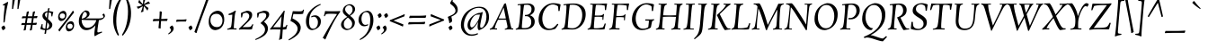 SplineFontDB: 3.0
FontName: Rosarivo-Italic
FullName: Rosarivo Italic
FamilyName: Rosarivo
Weight: Book
Copyright: Copyright (c) 2011, UGR Design (www.ugrdesign.com.ar),  with Reserved Font Names "Rosarivo", "Rosarivo Pro", "Rosarivo UGR"
Version: 1.003
ItalicAngle: 0
UnderlinePosition: -67
UnderlineWidth: 67
Ascent: 800
Descent: 200
sfntRevision: 0x000100c5
LayerCount: 2
Layer: 0 1 "Back"  1
Layer: 1 1 "Fore"  0
XUID: [1021 393 1601955178 1417663]
FSType: 0
OS2Version: 2
OS2_WeightWidthSlopeOnly: 0
OS2_UseTypoMetrics: 1
CreationTime: 1332840852
ModificationTime: 1332866515
PfmFamily: 17
TTFWeight: 400
TTFWidth: 5
LineGap: 0
VLineGap: 0
Panose: 2 0 0 0 0 0 0 0 0 0
OS2TypoAscent: 179
OS2TypoAOffset: 1
OS2TypoDescent: -224
OS2TypoDOffset: 1
OS2TypoLinegap: 0
OS2WinAscent: 11
OS2WinAOffset: 1
OS2WinDescent: 0
OS2WinDOffset: 1
HheadAscent: 11
HheadAOffset: 1
HheadDescent: 0
HheadDOffset: 1
OS2SubXSize: 700
OS2SubYSize: 650
OS2SubXOff: 0
OS2SubYOff: 140
OS2SupXSize: 700
OS2SupYSize: 650
OS2SupXOff: 0
OS2SupYOff: 477
OS2StrikeYSize: 50
OS2StrikeYPos: 250
OS2Vendor: 'gwf '
OS2CodePages: 20000111.40000000
OS2UnicodeRanges: 80000027.00000043.00000000.00000000
Lookup: 258 0 0 "'kern' Horizontal Kerning in Latin lookup 0"  {"'kern' Horizontal Kerning in Latin lookup 0 per glyph data 0"  "'kern' Horizontal Kerning in Latin lookup 0 kerning class 1"  } ['kern' ('latn' <'dflt' > ) ]
DEI: 91125
KernClass2: 8+ 10 "'kern' Horizontal Kerning in Latin lookup 0 kerning class 1" 
 50 A Agrave Aacute Acircumflex Atilde Adieresis Aring
 8 L Lslash
 59 D O Q Eth Ograve Oacute Ocircumflex Otilde Odieresis Oslash
 16 j ij jcircumflex
 8 r rcaron
 10 T Y Yacute
 3 V W
 22 quoteleft quotedblleft
 22 v w y yacute ydieresis
 69 C G O Q Ccedilla Ograve Oacute Ocircumflex Otilde Odieresis Oslash OE
 10 T Y Yacute
 3 V W
 24 quoteright quotedblright
 50 A Agrave Aacute Acircumflex Atilde Adieresis Aring
 49 comma period quotesinglbase quotedblbase ellipsis
 161 a c d e o q agrave aacute acircumflex atilde adieresis aring ae ccedilla egrave eacute ecircumflex edieresis ograve oacute ocircumflex otilde odieresis oslash oe
 70 i u iacute icircumflex ugrave uacute ucircumflex udieresis dotlessi ij
 0 {} -30 {} -15 {} -30 {} -80 {} -50 {} 0 {} 0 {} 0 {} 0 {} 0 {} -40 {} 0 {} -40 {} -70 {} -60 {} 0 {} 0 {} 0 {} 0 {} 0 {} 0 {} 0 {} -5 {} -20 {} 0 {} -15 {} -30 {} 0 {} 0 {} 0 {} 0 {} 0 {} 0 {} 0 {} 30 {} 0 {} 0 {} 0 {} 0 {} 0 {} 0 {} 0 {} 0 {} 0 {} 30 {} 0 {} -50 {} -20 {} 0 {} 0 {} -40 {} -15 {} 0 {} 0 {} 40 {} -50 {} -60 {} -80 {} -50 {} 0 {} -40 {} -20 {} 0 {} 0 {} 40 {} -110 {} -90 {} -80 {} -40 {} 0 {} 0 {} 0 {} 0 {} 0 {} 0 {} -85 {} 0 {} -70 {} 0 {}
TtTable: prep
PUSHW_1
 511
SCANCTRL
PUSHB_1
 4
SCANTYPE
EndTTInstrs
ShortTable: maxp 16
  1
  0
  240
  101
  5
  0
  0
  2
  0
  1
  1
  0
  64
  0
  0
  0
EndShort
LangName: 1033 "" "" "" "PabloUgerman: Rosarivo Italic: 2011" "" "Version 1.003" "" "Rosarivo is a trademark of Pablo Ugerman." "Pablo Ugerman" "Pablo Ugerman" "" "" "http://www.ugrdesign.com.ar" "This Font Software is licensed under the SIL Open Font License, Version 1.1. This license is available with a FAQ at: http://scripts.sil.org/OFL" "http://scripts.sil.org/OFL" 
GaspTable: 1 65535 15 1
Encoding: UnicodeBmp
UnicodeInterp: none
NameList: Adobe Glyph List
DisplaySize: -24
AntiAlias: 1
FitToEm: 1
BeginChars: 65539 240

StartChar: .notdef
Encoding: 65536 -1 0
Width: 667
Flags: W
LayerCount: 2
EndChar

StartChar: .null
Encoding: 65537 -1 1
Width: 0
Flags: W
LayerCount: 2
EndChar

StartChar: nonmarkingreturn
Encoding: 65538 -1 2
Width: 333
Flags: W
LayerCount: 2
EndChar

StartChar: space
Encoding: 32 32 3
Width: 267
GlyphClass: 2
Flags: W
LayerCount: 2
EndChar

StartChar: exclam
Encoding: 33 33 4
Width: 232
GlyphClass: 2
Flags: W
LayerCount: 2
Fore
SplineSet
148 37 m 0,0,1
 148 20 148 20 122 -0.5 c 128,-1,2
 96 -21 96 -21 73 -21 c 1,3,4
 56 27 56 27 36 52 c 1,5,6
 60 92 60 92 109 111 c 1,7,8
 148 74 148 74 148 37 c 0,0,1
132 663 m 128,-1,10
 132 677 132 677 119 677 c 1,11,-1
 92 668 l 1,12,13
 83 675 83 675 79 695 c 1,14,15
 82 697 82 697 146 734 c 128,-1,16
 210 771 210 771 212 772 c 1,17,18
 220 772 220 772 227 763 c 1,19,20
 223 742 223 742 209 679 c 128,-1,21
 195 616 195 616 186 569 c 0,22,23
 159 427 159 427 133 217 c 0,24,25
 132 208 132 208 122.5 200 c 128,-1,26
 113 192 113 192 96 191 c 1,27,28
 98 361 98 361 124 578 c 0,29,9
 132 649 132 649 132 663 c 128,-1,10
EndSplineSet
EndChar

StartChar: quotedbl
Encoding: 34 34 5
Width: 311
GlyphClass: 2
Flags: W
LayerCount: 2
Fore
SplineSet
123 840 m 1,0,1
 137 847 137 847 154.5 847 c 128,-1,2
 172 847 172 847 189 840 c 1,3,-1
 140 573 l 1,4,5
 133 571 133 571 124.5 571 c 128,-1,6
 116 571 116 571 108 573 c 1,7,-1
 123 840 l 1,0,1
273 840 m 1,8,9
 288 847 288 847 304.5 847 c 128,-1,10
 321 847 321 847 340 840 c 1,11,-1
 289 573 l 1,12,13
 284 571 284 571 275.5 571 c 128,-1,14
 267 571 267 571 259 573 c 1,15,-1
 273 840 l 1,8,9
EndSplineSet
EndChar

StartChar: numbersign
Encoding: 35 35 6
Width: 584
GlyphClass: 2
Flags: W
LayerCount: 2
Fore
SplineSet
511 377 m 1,0,1
 517 373 517 373 517 366.5 c 128,-1,2
 517 360 517 360 501 316 c 1,3,-1
 412 316 l 1,4,-1
 391 180 l 1,5,6
 429 181 429 181 493 188 c 1,7,8
 500 185 500 185 500 172 c 1,9,10
 493 159 493 159 484 127 c 1,11,-1
 383 127 l 1,12,-1
 360 -19 l 1,13,14
 332 -25 332 -25 316 -32 c 1,15,16
 308 -32 308 -32 303 -23 c 1,17,18
 320 37 320 37 335 128 c 1,19,-1
 212 128 l 1,20,-1
 191 -19 l 1,21,22
 161 -25 161 -25 145 -32 c 1,23,24
 136 -32 136 -32 132 -23 c 1,25,26
 147 29 147 29 164 127 c 1,27,28
 132 127 132 127 73 120 c 1,29,30
 67 123 67 123 67 135 c 1,31,32
 79 167 79 167 83 179 c 1,33,-1
 172 179 l 1,34,-1
 193 317 l 1,35,36
 154 316 154 316 89 309 c 1,37,38
 83 313 83 313 83 324 c 1,39,40
 95 356 95 356 99 368 c 1,41,-1
 200 368 l 1,42,-1
 220 493 l 1,43,44
 246 498 246 498 265 507 c 1,45,46
 274 507 274 507 280 497 c 1,47,48
 260 422 260 422 249 368 c 1,49,-1
 371 368 l 1,50,-1
 391 493 l 1,51,52
 421 500 421 500 436 507 c 1,53,54
 445 507 445 507 451 497 c 1,55,56
 443 473 443 473 420 369 c 1,57,58
 476 373 476 373 511 377 c 1,0,1
220 179 m 1,59,-1
 343 179 l 1,60,-1
 364 317 l 1,61,-1
 243 317 l 1,62,-1
 220 179 l 1,59,-1
EndSplineSet
EndChar

StartChar: dollar
Encoding: 36 36 7
Width: 423
GlyphClass: 2
Flags: W
LayerCount: 2
Fore
SplineSet
355 128 m 0,0,1
 355 69 355 69 307.5 27.5 c 128,-1,2
 260 -14 260 -14 192 -19 c 1,3,-1
 180 -117 l 1,4,5
 173 -119 173 -119 148 -128 c 1,6,7
 142 -128 142 -128 137 -121 c 1,8,9
 147 -68 147 -68 153 -19 c 1,10,11
 62 -12 62 -12 20 16 c 1,12,-1
 63 152 l 1,13,14
 76 152 76 152 87 145 c 1,15,16
 84 133 84 133 84 97 c 128,-1,17
 84 61 84 61 85 53 c 1,18,19
 105 25 105 25 160 19 c 1,20,-1
 184 229 l 1,21,22
 151 257 151 257 132.5 274.5 c 128,-1,23
 114 292 114 292 97 320.5 c 128,-1,24
 80 349 80 349 80 377 c 0,25,26
 80 436 80 436 121.5 471 c 128,-1,27
 163 506 163 506 225 512 c 1,28,-1
 236 588 l 1,29,30
 261 594 261 594 269 599 c 1,31,32
 274 599 274 599 279 592 c 1,33,34
 269 554 269 554 261 513 c 1,35,36
 325 512 325 512 384 487 c 1,37,38
 367 438 367 438 355 365 c 1,39,40
 351 364 351 364 341.5 364 c 128,-1,41
 332 364 332 364 331 367 c 2,42,-1
 323 453 l 1,43,44
 300 470 300 470 256 476 c 1,45,-1
 235 292 l 1,46,47
 327 209 327 209 346 169 c 0,48,49
 355 148 355 148 355 128 c 0,0,1
248 45.5 m 128,-1,51
 269 69 269 69 269 109.5 c 128,-1,52
 269 150 269 150 217 199 c 1,53,-1
 196 17 l 1,54,50
 227 22 227 22 248 45.5 c 128,-1,51
152 407 m 0,55,56
 152 373 152 373 201 324 c 1,57,-1
 221 479 l 1,58,59
 152 475 152 475 152 407 c 0,55,56
EndSplineSet
EndChar

StartChar: percent
Encoding: 37 37 8
Width: 629
GlyphClass: 2
Flags: W
LayerCount: 2
Fore
SplineSet
299.5 489.5 m 128,-1,1
 323 459 323 459 323 401.5 c 128,-1,2
 323 344 323 344 287 294.5 c 128,-1,3
 251 245 251 245 181 235 c 1,4,5
 139 235 139 235 116 264.5 c 128,-1,6
 93 294 93 294 93 351.5 c 128,-1,7
 93 409 93 409 128.5 459 c 128,-1,8
 164 509 164 509 235 520 c 1,9,0
 276 520 276 520 299.5 489.5 c 128,-1,1
215 449 m 0,10,11
 135 449 135 449 135 371 c 0,12,13
 135 343 135 343 153 324 c 128,-1,14
 171 305 171 305 209.5 305 c 128,-1,15
 248 305 248 305 266 330.5 c 128,-1,16
 284 356 284 356 284 383.5 c 128,-1,17
 284 411 284 411 265.5 430 c 128,-1,18
 247 449 247 449 215 449 c 0,10,11
500 523 m 1,19,20
 504 524 504 524 508.5 524 c 128,-1,21
 513 524 513 524 513 521 c 1,22,23
 526 492 526 492 536 476 c 1,24,-1
 324 204 l 1,25,26
 158 -12 158 -12 135 -55 c 1,27,28
 129 -56 129 -56 125 -56 c 1,29,-1
 121 -53 l 1,30,31
 120 -51 120 -51 96 -12 c 1,32,-1
 287 232 l 2,33,34
 321 274 321 274 396 375 c 128,-1,35
 471 476 471 476 500 523 c 1,19,20
513 199 m 128,-1,37
 536 169 536 169 536 111 c 128,-1,38
 536 53 536 53 500.5 4 c 128,-1,39
 465 -45 465 -45 395 -56 c 1,40,41
 352 -56 352 -56 329.5 -26.5 c 128,-1,42
 307 3 307 3 307 61 c 128,-1,43
 307 119 307 119 342 169 c 128,-1,44
 377 219 377 219 448 229 c 1,45,36
 490 229 490 229 513 199 c 128,-1,37
428 159 m 0,46,47
 348 159 348 159 348 80 c 0,48,49
 348 53 348 53 366 34 c 128,-1,50
 384 15 384 15 422.5 15 c 128,-1,51
 461 15 461 15 479 40 c 128,-1,52
 497 65 497 65 497 92.5 c 128,-1,53
 497 120 497 120 478.5 139.5 c 128,-1,54
 460 159 460 159 428 159 c 0,46,47
EndSplineSet
EndChar

StartChar: ampersand
Encoding: 38 38 9
Width: 769
GlyphClass: 2
Flags: W
LayerCount: 2
Fore
SplineSet
744 444 m 1,0,1
 769 409 769 409 769 375 c 128,-1,2
 769 341 769 341 719.5 300.5 c 128,-1,3
 670 260 670 260 601 260 c 1,4,-1
 576 104 l 1,5,6
 559 -9 559 -9 559 -55 c 0,7,8
 559 -84 559 -84 577 -84 c 0,9,10
 611 -84 611 -84 680 -59 c 1,11,12
 688 -72 688 -72 688 -88 c 1,13,14
 597 -126 597 -126 567.5 -143.5 c 128,-1,15
 538 -161 538 -161 495 -189 c 1,16,-1
 479 -183 l 1,17,18
 475 -167 475 -167 475 -114.5 c 128,-1,19
 475 -62 475 -62 504 116 c 1,20,21
 391 -20 391 -20 249 -20 c 0,22,23
 158 -20 158 -20 100.5 52 c 128,-1,24
 43 124 43 124 43 226.5 c 128,-1,25
 43 329 43 329 90 409.5 c 128,-1,26
 137 490 137 490 223 533 c 1,27,28
 273 533 273 533 307 511 c 128,-1,29
 341 489 341 489 341 437 c 0,30,31
 341 357 341 357 229 308 c 1,32,-1
 587 308 l 2,33,34
 652 308 652 308 690 320.5 c 128,-1,35
 728 333 728 333 728 353.5 c 128,-1,36
 728 374 728 374 696 409 c 1,37,38
 706 432 706 432 734 441 c 2,39,-1
 744 444 l 1,0,1
121 259 m 2,40,41
 121 176 121 176 165.5 110 c 128,-1,42
 210 44 210 44 276 44 c 0,43,44
 373 44 373 44 443.5 113.5 c 128,-1,45
 514 183 514 183 527 260 c 1,46,47
 254 260 254 260 121 269 c 1,48,-1
 121 259 l 2,40,41
250.5 470 m 128,-1,50
 234 491 234 491 208 491 c 128,-1,51
 182 491 182 491 156.5 432.5 c 128,-1,52
 131 374 131 374 123 301 c 1,53,54
 178 307 178 307 222.5 342 c 128,-1,55
 267 377 267 377 267 419 c 0,56,49
 267 449 267 449 250.5 470 c 128,-1,50
EndSplineSet
EndChar

StartChar: quotesingle
Encoding: 39 39 10
Width: 160
GlyphClass: 2
Flags: W
LayerCount: 2
Fore
SplineSet
123 840 m 1,0,1
 137 847 137 847 154.5 847 c 128,-1,2
 172 847 172 847 189 840 c 1,3,-1
 140 573 l 1,4,5
 133 571 133 571 124.5 571 c 128,-1,6
 116 571 116 571 108 573 c 1,7,-1
 123 840 l 1,0,1
EndSplineSet
EndChar

StartChar: parenleft
Encoding: 40 40 11
Width: 319
GlyphClass: 2
Flags: W
LayerCount: 2
Fore
SplineSet
159 224 m 0,0,1
 159 6 159 6 235 -153 c 1,2,3
 228 -173 228 -173 203 -173 c 1,4,5
 73 23 73 23 73 271 c 0,6,7
 73 643 73 643 297 904 c 1,8,9
 320 904 320 904 327 884 c 1,10,11
 159 629 159 629 159 224 c 0,0,1
EndSplineSet
EndChar

StartChar: parenright
Encoding: 41 41 12
Width: 319
GlyphClass: 2
Flags: W
LayerCount: 2
Fore
SplineSet
160 511 m 0,0,1
 160 720 160 720 83 884 c 1,2,3
 92 904 92 904 115 904 c 1,4,5
 245 705 245 705 245 455 c 0,6,7
 245 91 245 91 20 -173 c 1,8,9
 0 -173 0 -173 -8 -153 c 1,10,11
 160 112 160 112 160 511 c 0,0,1
EndSplineSet
EndChar

StartChar: asterisk
Encoding: 42 42 13
Width: 465
GlyphClass: 2
Flags: W
LayerCount: 2
Fore
SplineSet
333 872 m 1,0,1
 293 791 293 791 280 709 c 1,2,-1
 408 787 l 1,3,4
 431 749 431 749 447 735 c 1,5,-1
 443 724 l 1,6,7
 360 713 360 713 293 680 c 1,8,-1
 405 600 l 1,9,10
 385 557 385 557 380 533 c 1,11,-1
 372 531 l 1,12,13
 332 599 332 599 276 652 c 1,14,-1
 261 496 l 1,15,16
 223 491 223 491 199 480 c 1,17,-1
 192 488 l 1,18,19
 227 556 227 556 247 652 c 1,20,-1
 117 576 l 1,21,22
 94 614 94 614 80 628 c 1,23,24
 80 634 80 634 84 639 c 1,25,26
 154 646 154 646 232 679 c 1,27,-1
 119 756 l 1,28,29
 134 791 134 791 143 823 c 1,30,-1
 152 827 l 1,31,32
 192 759 192 759 249 708 c 1,33,-1
 264 864 l 1,34,35
 302 869 302 869 327 880 c 1,36,-1
 333 872 l 1,0,1
EndSplineSet
EndChar

StartChar: plus
Encoding: 43 43 14
Width: 512
GlyphClass: 2
Flags: W
LayerCount: 2
Fore
SplineSet
455 301 m 1,0,1
 461 297 461 297 461 285 c 1,2,-1
 445 237 l 1,3,-1
 280 237 l 1,4,5
 269 128 269 128 268 33 c 1,6,7
 265 24 265 24 255 24 c 1,8,9
 247 28 247 28 208 37 c 1,10,-1
 227 237 l 1,11,12
 142 237 142 237 57 229 c 1,13,14
 51 232 51 232 51 244 c 1,15,16
 61 269 61 269 67 292 c 1,17,-1
 231 292 l 1,18,19
 240 380 240 380 241 499 c 1,20,21
 245 508 245 508 256 508 c 1,22,23
 260 506 260 506 303 495 c 1,24,-1
 284 292 l 1,25,26
 371 292 371 292 455 301 c 1,0,1
EndSplineSet
EndChar

StartChar: comma
Encoding: 44 44 15
Width: 172
GlyphClass: 2
Flags: W
LayerCount: 2
Fore
SplineSet
57 -21 m 0,0,1
 57 6 57 6 16 51 c 1,2,3
 48 97 48 97 93 111 c 1,4,5
 131 63 131 63 131 35 c 0,6,7
 131 -17 131 -17 96 -56.5 c 128,-1,8
 61 -96 61 -96 -8 -140 c 1,9,10
 -21 -134 -21 -134 -21 -119 c 1,11,12
 57 -57 57 -57 57 -21 c 0,0,1
EndSplineSet
EndChar

StartChar: hyphen
Encoding: 45 45 16
Width: 347
GlyphClass: 2
Flags: W
LayerCount: 2
Fore
SplineSet
184 275 m 2,0,1
 248 275 248 275 307 284 c 1,2,3
 315 280 315 280 315 268 c 1,4,5
 301 242 301 242 297 221 c 1,6,-1
 155 221 l 2,7,8
 91 221 91 221 32 212 c 1,9,10
 24 216 24 216 24 227 c 1,11,12
 34 248 34 248 41 275 c 1,13,-1
 184 275 l 2,0,1
EndSplineSet
EndChar

StartChar: period
Encoding: 46 46 17
Width: 171
GlyphClass: 2
Flags: W
LayerCount: 2
Fore
SplineSet
128 37 m 0,0,1
 128 20 128 20 102 -0.5 c 128,-1,2
 76 -21 76 -21 53 -21 c 1,3,4
 36 27 36 27 16 51 c 1,5,6
 40 92 40 92 89 111 c 1,7,8
 128 74 128 74 128 37 c 0,0,1
EndSplineSet
EndChar

StartChar: slash
Encoding: 47 47 18
Width: 361
GlyphClass: 2
Flags: W
LayerCount: 2
Fore
SplineSet
424 897 m 1,0,-1
 260 455 l 1,1,2
 93 1 93 1 69 -97 c 1,3,4
 63 -103 63 -103 52 -103 c 1,5,6
 45 -96 45 -96 7 -72 c 1,7,-1
 205 472 l 2,8,9
 343 854 343 854 360 923 c 1,10,11
 367 928 367 928 377 928 c 1,12,13
 385 921 385 921 404 909.5 c 128,-1,14
 423 898 423 898 424 897 c 1,0,-1
EndSplineSet
Kerns2: 207 -30 "'kern' Horizontal Kerning in Latin lookup 0 per glyph data 0"  184 -30 "'kern' Horizontal Kerning in Latin lookup 0 per glyph data 0"  182 -30 "'kern' Horizontal Kerning in Latin lookup 0 per glyph data 0"  181 -30 "'kern' Horizontal Kerning in Latin lookup 0 per glyph data 0"  180 -30 "'kern' Horizontal Kerning in Latin lookup 0 per glyph data 0"  179 -30 "'kern' Horizontal Kerning in Latin lookup 0 per glyph data 0"  178 -30 "'kern' Horizontal Kerning in Latin lookup 0 per glyph data 0"  171 -30 "'kern' Horizontal Kerning in Latin lookup 0 per glyph data 0"  170 -30 "'kern' Horizontal Kerning in Latin lookup 0 per glyph data 0"  169 -30 "'kern' Horizontal Kerning in Latin lookup 0 per glyph data 0"  168 -30 "'kern' Horizontal Kerning in Latin lookup 0 per glyph data 0"  167 -30 "'kern' Horizontal Kerning in Latin lookup 0 per glyph data 0"  166 -30 "'kern' Horizontal Kerning in Latin lookup 0 per glyph data 0"  165 -30 "'kern' Horizontal Kerning in Latin lookup 0 per glyph data 0"  164 -30 "'kern' Horizontal Kerning in Latin lookup 0 per glyph data 0"  163 -30 "'kern' Horizontal Kerning in Latin lookup 0 per glyph data 0"  162 -30 "'kern' Horizontal Kerning in Latin lookup 0 per glyph data 0"  161 -30 "'kern' Horizontal Kerning in Latin lookup 0 per glyph data 0"  160 -30 "'kern' Horizontal Kerning in Latin lookup 0 per glyph data 0"  133 -40 "'kern' Horizontal Kerning in Latin lookup 0 per glyph data 0"  132 -40 "'kern' Horizontal Kerning in Latin lookup 0 per glyph data 0"  131 -40 "'kern' Horizontal Kerning in Latin lookup 0 per glyph data 0"  130 -40 "'kern' Horizontal Kerning in Latin lookup 0 per glyph data 0"  129 -40 "'kern' Horizontal Kerning in Latin lookup 0 per glyph data 0"  128 -40 "'kern' Horizontal Kerning in Latin lookup 0 per glyph data 0"  84 -30 "'kern' Horizontal Kerning in Latin lookup 0 per glyph data 0"  82 -30 "'kern' Horizontal Kerning in Latin lookup 0 per glyph data 0"  72 -30 "'kern' Horizontal Kerning in Latin lookup 0 per glyph data 0"  71 -30 "'kern' Horizontal Kerning in Latin lookup 0 per glyph data 0"  70 -30 "'kern' Horizontal Kerning in Latin lookup 0 per glyph data 0"  68 -30 "'kern' Horizontal Kerning in Latin lookup 0 per glyph data 0"  36 -40 "'kern' Horizontal Kerning in Latin lookup 0 per glyph data 0" 
EndChar

StartChar: zero
Encoding: 48 48 19
Width: 543
GlyphClass: 2
Flags: W
LayerCount: 2
Fore
SplineSet
437.5 458.5 m 128,-1,1
 487 393 487 393 487 277 c 128,-1,2
 487 161 487 161 426.5 77.5 c 128,-1,3
 366 -6 366 -6 244 -20 c 1,4,5
 154 -20 154 -20 105 44 c 128,-1,6
 56 108 56 108 56 201 c 128,-1,7
 56 294 56 294 80 358.5 c 128,-1,8
 104 423 104 423 160 468.5 c 128,-1,9
 216 514 216 514 299 524 c 1,10,0
 388 524 388 524 437.5 458.5 c 128,-1,1
273 437 m 0,11,12
 104 437 104 437 104 247 c 0,13,14
 104 176 104 176 152.5 120.5 c 128,-1,15
 201 65 201 65 280.5 65 c 128,-1,16
 360 65 360 65 398.5 119.5 c 128,-1,17
 437 174 437 174 437 250.5 c 128,-1,18
 437 327 437 327 391 382 c 128,-1,19
 345 437 345 437 273 437 c 0,11,12
EndSplineSet
EndChar

StartChar: one
Encoding: 49 49 20
Width: 348
GlyphClass: 2
Flags: W
LayerCount: 2
Fore
SplineSet
277 -3 m 1,0,-1
 172 0 l 1,1,2
 88 0 88 0 23 -8 c 1,3,4
 20 -1 20 -1 20 8 c 2,5,-1
 21 17 l 1,6,7
 110 39 110 39 124 67 c 1,8,9
 138 98 138 98 152 272 c 2,10,-1
 163 415 l 1,11,-1
 65 401 l 1,12,13
 57 409 57 409 57 420 c 128,-1,14
 57 431 57 431 59 435 c 1,15,16
 172 474 172 474 241 528 c 1,17,18
 255 524 255 524 260 513 c 1,19,-1
 261 509 l 1,20,21
 243 468 243 468 236 426 c 128,-1,22
 229 384 229 384 219 269 c 2,23,-1
 208 141 l 2,24,25
 203 93 203 93 203 32 c 1,26,27
 228 29 228 29 280 29 c 1,28,29
 281 24 281 24 281 14.5 c 128,-1,30
 281 5 281 5 277 -3 c 1,0,-1
EndSplineSet
EndChar

StartChar: two
Encoding: 50 50 21
Width: 439
GlyphClass: 2
Flags: W
LayerCount: 2
Fore
SplineSet
56 337 m 1,0,-1
 52 448 l 2,1,2
 52 460 52 460 67 467 c 0,3,4
 125 492 125 492 220 524 c 1,5,6
 282 524 282 524 323 495 c 128,-1,7
 364 466 364 466 364 403 c 0,8,9
 364 324 364 324 271 233 c 2,10,-1
 96 64 l 1,11,-1
 191 64 l 2,12,13
 271 64 271 64 299.5 70.5 c 128,-1,14
 328 77 328 77 340 95 c 0,15,16
 349 108 349 108 371 147 c 1,17,18
 384 147 384 147 395 139 c 1,19,20
 370 66 370 66 360 8 c 1,21,22
 338 -3 338 -3 272 -3 c 1,23,-1
 127 0 l 1,24,25
 32 0 32 0 -1 -7 c 1,26,27
 -7 1 -7 1 -7 15 c 1,28,-1
 112 132 l 2,29,30
 116 136 116 136 138 156.5 c 128,-1,31
 160 177 160 177 170.5 188 c 128,-1,32
 181 199 181 199 201.5 220.5 c 128,-1,33
 222 242 222 242 233.5 258 c 128,-1,34
 245 274 245 274 258 295 c 0,35,36
 283 335 283 335 283 374.5 c 128,-1,37
 283 414 283 414 257 440.5 c 128,-1,38
 231 467 231 467 195 467 c 128,-1,39
 159 467 159 467 107 440 c 1,40,-1
 81 337 l 1,41,42
 75 335 75 335 67.5 335 c 128,-1,43
 60 335 60 335 56 337 c 1,0,-1
EndSplineSet
EndChar

StartChar: three
Encoding: 51 51 22
Width: 423
GlyphClass: 2
Flags: W
LayerCount: 2
Fore
SplineSet
56 336 m 1,0,-1
 52 447 l 2,1,2
 52 457 52 457 68 465 c 0,3,4
 107 486 107 486 239 524 c 1,5,6
 387 524 387 524 387 419 c 0,7,8
 387 390 387 390 371 359.5 c 128,-1,9
 355 329 355 329 336.5 309 c 128,-1,10
 318 289 318 289 280 251 c 2,11,-1
 243 215 l 1,12,13
 353 130 353 130 353 25 c 0,14,15
 353 -27 353 -27 331 -72 c 128,-1,16
 309 -117 309 -117 279 -148 c 128,-1,17
 249 -179 249 -179 197 -209.5 c 128,-1,18
 145 -240 145 -240 107 -257 c 128,-1,19
 69 -274 69 -274 9 -297 c 1,20,21
 0 -288 0 -288 0 -273 c 1,22,23
 31 -258 31 -258 44.5 -251.5 c 128,-1,24
 58 -245 58 -245 92.5 -226 c 128,-1,25
 127 -207 127 -207 145.5 -193.5 c 128,-1,26
 164 -180 164 -180 192 -157 c 128,-1,27
 220 -134 220 -134 234 -114 c 0,28,29
 271 -62 271 -62 271 -6 c 128,-1,30
 271 50 271 50 237.5 92 c 128,-1,31
 204 134 204 134 144 175 c 1,32,-1
 223 249 l 1,33,34
 305 324 305 324 305 391 c 0,35,36
 305 465 305 465 212 465 c 0,37,38
 175 465 175 465 107 439 c 1,39,-1
 81 336 l 1,40,41
 75 333 75 333 67.5 333 c 128,-1,42
 60 333 60 333 56 336 c 1,0,-1
EndSplineSet
EndChar

StartChar: four
Encoding: 52 52 23
Width: 489
GlyphClass: 2
Flags: W
LayerCount: 2
Fore
SplineSet
275 -3 m 1,0,1
 182 0 182 0 108 0 c 128,-1,2
 34 0 34 0 -8 -7 c 1,3,4
 -13 1 -13 1 -13 16 c 1,5,6
 -7 23 -7 23 8 40 c 128,-1,7
 23 57 23 57 28 64 c 2,8,-1
 247 351 l 2,9,10
 314 438 314 438 356 502 c 2,11,-1
 372 527 l 1,12,13
 387 525 387 525 397 517 c 1,14,15
 381 461 381 461 363 256 c 2,16,-1
 345 61 l 1,17,18
 411 64 411 64 425 89 c 1,19,-1
 445 129 l 1,20,21
 460 129 460 129 469 121 c 1,22,23
 451 69 451 69 440 7 c 1,24,25
 415 -4 415 -4 340 -4 c 1,26,27
 334 -72 334 -72 323 -263 c 1,28,29
 292 -265 292 -265 252 -295 c 1,30,31
 241 -295 241 -295 235 -289 c 1,32,33
 256 -216 256 -216 267 -95 c 2,34,-1
 275 -3 l 1,0,1
307 368 m 1,35,-1
 72 60 l 1,36,-1
 280 60 l 1,37,-1
 307 368 l 1,35,-1
EndSplineSet
EndChar

StartChar: five
Encoding: 53 53 24
Width: 425
GlyphClass: 2
Flags: W
LayerCount: 2
Fore
SplineSet
408 444 m 1,0,1
 388 429 388 429 314 429 c 128,-1,2
 240 429 240 429 136 433 c 1,3,-1
 109 309 l 1,4,5
 340 201 340 201 340 52 c 0,6,7
 340 1 340 1 320 -46 c 128,-1,8
 300 -93 300 -93 269.5 -128.5 c 128,-1,9
 239 -164 239 -164 192 -199 c 0,10,11
 118 -255 118 -255 12 -307 c 1,12,13
 0 -299 0 -299 0 -284 c 1,14,15
 41 -258 41 -258 63.5 -243 c 128,-1,16
 86 -228 86 -228 127.5 -194.5 c 128,-1,17
 169 -161 169 -161 192 -132.5 c 128,-1,18
 215 -104 215 -104 234 -64 c 128,-1,19
 253 -24 253 -24 253 17 c 0,20,21
 253 86 253 86 196.5 142.5 c 128,-1,22
 140 199 140 199 55 236 c 1,23,-1
 119 512 l 1,24,25
 224 507 224 507 298 507 c 128,-1,26
 372 507 372 507 389 524 c 0,27,28
 392 528 392 528 409 557 c 1,29,30
 422 557 422 557 432 551 c 1,31,32
 413 481 413 481 408 444 c 1,0,1
EndSplineSet
EndChar

StartChar: six
Encoding: 54 54 25
Width: 521
GlyphClass: 2
Flags: W
LayerCount: 2
Fore
SplineSet
60 227 m 0,0,1
 60 393 60 393 175.5 524 c 128,-1,2
 291 655 291 655 460 715 c 1,3,4
 471 706 471 706 471 692 c 1,5,6
 393 654 393 654 338 613.5 c 128,-1,7
 283 573 283 573 238 517 c 0,8,9
 148 405 148 405 148 215 c 0,10,11
 148 127 148 127 176 73 c 128,-1,12
 204 19 204 19 260 19 c 128,-1,13
 316 19 316 19 354.5 69 c 128,-1,14
 393 119 393 119 393 205 c 0,15,16
 393 260 393 260 361 308 c 128,-1,17
 329 356 329 356 281 356 c 0,18,19
 249 356 249 356 216 337 c 1,20,21
 205 344 205 344 205 363 c 1,22,23
 255 395 255 395 318 395 c 128,-1,24
 381 395 381 395 428 348 c 128,-1,25
 475 301 475 301 475 228 c 0,26,27
 475 124 475 124 410 62 c 128,-1,28
 345 0 345 0 237 -20 c 1,29,30
 154 -20 154 -20 107 48 c 128,-1,31
 60 116 60 116 60 227 c 0,0,1
EndSplineSet
EndChar

StartChar: seven
Encoding: 55 55 26
Width: 463
GlyphClass: 2
Flags: W
LayerCount: 2
Fore
SplineSet
480 515 m 1,0,1
 487 510 487 510 489 495 c 1,2,3
 373 336 373 336 284 163.5 c 128,-1,4
 195 -9 195 -9 75 -279 c 1,5,6
 73 -280 73 -280 66.5 -280 c 128,-1,7
 60 -280 60 -280 57 -277 c 0,8,9
 40 -252 40 -252 10 -243 c 2,10,-1
 0 -240 l 1,11,12
 32 -184 32 -184 93.5 -76 c 128,-1,13
 155 32 155 32 194 100 c 0,14,15
 285 260 285 260 399 431 c 1,16,17
 319 439 319 439 256 439 c 128,-1,18
 193 439 193 439 175 438.5 c 128,-1,19
 157 438 157 438 133 436 c 0,20,21
 89 431 89 431 80 412 c 2,22,-1
 59 369 l 1,23,24
 39 369 39 369 35 377 c 1,25,26
 40 400 40 400 48 431 c 0,27,28
 64 492 64 492 67 516 c 1,29,30
 133 509 133 509 280 509 c 128,-1,31
 427 509 427 509 480 515 c 1,0,1
EndSplineSet
EndChar

StartChar: eight
Encoding: 56 56 27
Width: 463
GlyphClass: 2
Flags: W
LayerCount: 2
Fore
SplineSet
427 568 m 0,0,1
 427 528 427 528 406 493 c 128,-1,2
 385 458 385 458 360.5 437 c 128,-1,3
 336 416 336 416 287 381 c 1,4,5
 420 287 420 287 420 194.5 c 128,-1,6
 420 102 420 102 358 48 c 128,-1,7
 296 -6 296 -6 207 -20 c 1,8,9
 142 -20 142 -20 89 24 c 128,-1,10
 36 68 36 68 36 132 c 0,11,12
 36 249 36 249 209 353 c 1,13,14
 149 397 149 397 116.5 434 c 128,-1,15
 84 471 84 471 84 517 c 0,16,17
 84 593 84 593 137.5 644.5 c 128,-1,18
 191 696 191 696 275 707 c 1,19,20
 334 707 334 707 380.5 666.5 c 128,-1,21
 427 626 427 626 427 568 c 0,0,1
142 248.5 m 128,-1,23
 113 207 113 207 113 151 c 128,-1,24
 113 95 113 95 143 55.5 c 128,-1,25
 173 16 173 16 225.5 16 c 128,-1,26
 278 16 278 16 311.5 59 c 128,-1,27
 345 102 345 102 345 159 c 0,28,29
 345 244 345 244 225 333 c 1,30,22
 171 290 171 290 142 248.5 c 128,-1,23
357 553 m 0,31,32
 357 604 357 604 329.5 639.5 c 128,-1,33
 302 675 302 675 258 675 c 128,-1,34
 214 675 214 675 181.5 639 c 128,-1,35
 149 603 149 603 149 561 c 0,36,37
 149 493 149 493 269 401 c 1,38,39
 357 473 357 473 357 553 c 0,31,32
EndSplineSet
EndChar

StartChar: nine
Encoding: 57 57 28
Width: 521
GlyphClass: 2
Flags: W
LayerCount: 2
Fore
SplineSet
461 263 m 0,0,1
 461 85 461 85 359 -69.5 c 128,-1,2
 257 -224 257 -224 93 -297 c 1,3,4
 80 -294 80 -294 80 -275 c 1,5,6
 242 -175 242 -175 307.5 -42 c 128,-1,7
 373 91 373 91 373 275 c 0,8,9
 373 369 373 369 346 427 c 128,-1,10
 319 485 319 485 258 485 c 128,-1,11
 197 485 197 485 163 426 c 128,-1,12
 129 367 129 367 129 298.5 c 128,-1,13
 129 230 129 230 157.5 178.5 c 128,-1,14
 186 127 186 127 239 127 c 0,15,16
 268 127 268 127 307 145 c 1,17,18
 316 139 316 139 316 120 c 1,19,20
 266 88 266 88 201.5 88 c 128,-1,21
 137 88 137 88 92 140.5 c 128,-1,22
 47 193 47 193 47 265 c 0,23,24
 47 367 47 367 113 436.5 c 128,-1,25
 179 506 179 506 285 524 c 1,26,27
 367 524 367 524 414 452 c 128,-1,28
 461 380 461 380 461 263 c 0,0,1
EndSplineSet
EndChar

StartChar: colon
Encoding: 58 58 29
Width: 171
GlyphClass: 2
Flags: W
LayerCount: 2
Fore
SplineSet
164 383 m 0,0,1
 164 366 164 366 138 345 c 128,-1,2
 112 324 112 324 89 324 c 1,3,4
 73 371 73 371 52 396 c 1,5,6
 77 439 77 439 125 456 c 1,7,8
 164 420 164 420 164 383 c 0,0,1
128 37 m 0,9,10
 128 20 128 20 102 -0.5 c 128,-1,11
 76 -21 76 -21 53 -21 c 1,12,13
 36 27 36 27 16 51 c 1,14,15
 40 92 40 92 89 111 c 1,16,17
 128 74 128 74 128 37 c 0,9,10
EndSplineSet
EndChar

StartChar: semicolon
Encoding: 59 59 30
Width: 172
GlyphClass: 2
Flags: W
LayerCount: 2
Fore
SplineSet
168 383 m 0,0,1
 168 366 168 366 142 345 c 128,-1,2
 116 324 116 324 93 324 c 1,3,4
 77 371 77 371 56 396 c 1,5,6
 81 439 81 439 129 456 c 1,7,8
 168 420 168 420 168 383 c 0,0,1
57 -21 m 0,9,10
 57 6 57 6 16 51 c 1,11,12
 48 97 48 97 93 111 c 1,13,14
 131 63 131 63 131 35 c 0,15,16
 131 -17 131 -17 96 -56.5 c 128,-1,17
 61 -96 61 -96 -8 -140 c 1,18,19
 -21 -134 -21 -134 -21 -119 c 1,20,21
 57 -57 57 -57 57 -21 c 0,9,10
EndSplineSet
EndChar

StartChar: less
Encoding: 60 60 31
Width: 496
GlyphClass: 2
Flags: W
LayerCount: 2
Fore
SplineSet
47 260 m 1,0,-1
 272 352 l 2,1,2
 283 357 283 357 319 371 c 0,3,4
 398 402 398 402 449 428 c 1,5,6
 457 424 457 424 457 417 c 1,7,8
 452 392 452 392 449 367 c 1,9,-1
 144 248 l 1,10,-1
 419 141 l 1,11,12
 416 127 416 127 413 92 c 1,13,14
 409 85 409 85 400 81 c 1,15,16
 350 106 350 106 244 149 c 2,17,-1
 40 232 l 1,18,-1
 47 260 l 1,0,-1
EndSplineSet
EndChar

StartChar: equal
Encoding: 61 61 32
Width: 608
GlyphClass: 2
Flags: W
LayerCount: 2
Fore
SplineSet
293 325 m 2,0,1
 189 325 189 325 88 317 c 1,2,3
 81 320 81 320 81 333 c 1,4,5
 94 367 94 367 99 383 c 1,6,-1
 355 383 l 2,7,8
 454 383 454 383 548 392 c 1,9,10
 555 388 555 388 555 375 c 1,11,12
 542 349 542 349 537 325 c 1,13,-1
 293 325 l 2,0,1
265 147 m 2,14,15
 177 147 177 147 60 139 c 1,16,17
 53 141 53 141 53 155 c 1,18,19
 65 185 65 185 71 204 c 1,20,-1
 327 204 l 2,21,22
 425 204 425 204 520 213 c 1,23,24
 527 209 527 209 527 196 c 1,25,26
 514 170 514 170 509 147 c 1,27,-1
 265 147 l 2,14,15
EndSplineSet
EndChar

StartChar: greater
Encoding: 62 62 33
Width: 496
GlyphClass: 2
Flags: W
LayerCount: 2
Fore
SplineSet
449 249 m 1,0,-1
 224 157 l 2,1,2
 212 152 212 152 177 138 c 0,3,4
 104 110 104 110 47 81 c 1,5,6
 39 85 39 85 39 92 c 0,7,8
 43 124 43 124 44 141 c 1,9,-1
 359 264 l 1,10,-1
 77 368 l 1,11,12
 80 382 80 382 83 417 c 1,13,14
 88 426 88 426 96 428 c 1,15,16
 146 403 146 403 252 360 c 2,17,-1
 456 277 l 1,18,-1
 449 249 l 1,0,-1
EndSplineSet
EndChar

StartChar: question
Encoding: 63 63 34
Width: 383
GlyphClass: 2
Flags: W
LayerCount: 2
Fore
SplineSet
196 815 m 1,0,-1
 185 789 l 1,1,2
 265 720 265 720 298.5 669 c 128,-1,3
 332 618 332 618 332 547 c 0,4,5
 332 474 332 474 270 426 c 0,6,7
 221 388 221 388 153 357 c 1,8,9
 158 347 158 347 166.5 303.5 c 128,-1,10
 175 260 175 260 175 231 c 0,11,12
 175 220 175 220 143.5 197.5 c 128,-1,13
 112 175 112 175 97 175 c 1,14,15
 97 207 97 207 80 269 c 128,-1,16
 63 331 63 331 53 349 c 1,17,18
 68 359 68 359 111 377.5 c 128,-1,19
 154 396 154 396 185 411.5 c 128,-1,20
 216 427 216 427 242.5 457.5 c 128,-1,21
 269 488 269 488 269 525 c 128,-1,22
 269 562 269 562 245.5 600 c 128,-1,23
 222 638 222 638 194 662 c 128,-1,24
 166 686 166 686 142.5 705.5 c 128,-1,25
 119 725 119 725 119 728 c 0,26,27
 119 737 119 737 136 772.5 c 128,-1,28
 153 808 153 808 172 829 c 1,29,30
 186 827 186 827 196 815 c 1,0,-1
184 37 m 0,31,32
 184 20 184 20 158 -0.5 c 128,-1,33
 132 -21 132 -21 109 -21 c 1,34,35
 92 27 92 27 72 52 c 1,36,37
 96 92 96 92 145 111 c 1,38,39
 184 74 184 74 184 37 c 0,31,32
EndSplineSet
EndChar

StartChar: at
Encoding: 64 64 35
Width: 867
GlyphClass: 2
Flags: W
LayerCount: 2
Fore
SplineSet
607 44 m 0,0,1
 646 44 646 44 681 93 c 128,-1,2
 716 142 716 142 735.5 214 c 128,-1,3
 755 286 755 286 755 356 c 0,4,5
 755 474 755 474 699.5 539 c 128,-1,6
 644 604 644 604 537 604 c 128,-1,7
 430 604 430 604 336.5 537.5 c 128,-1,8
 243 471 243 471 186 358 c 128,-1,9
 129 245 129 245 129 117 c 0,10,11
 129 19 129 19 189.5 -61 c 128,-1,12
 250 -141 250 -141 342.5 -141 c 128,-1,13
 435 -141 435 -141 508 -105 c 1,14,15
 520 -112 520 -112 520 -135 c 1,16,17
 423 -180 423 -180 341 -180 c 0,18,19
 208 -180 208 -180 126.5 -91.5 c 128,-1,20
 45 -3 45 -3 45 115.5 c 128,-1,21
 45 234 45 234 89.5 331.5 c 128,-1,22
 134 429 134 429 206.5 494.5 c 128,-1,23
 279 560 279 560 371.5 598 c 128,-1,24
 464 636 464 636 559 636 c 0,25,26
 690 636 690 636 758.5 559.5 c 128,-1,27
 827 483 827 483 827 347 c 128,-1,28
 827 211 827 211 753 116.5 c 128,-1,29
 679 22 679 22 549 -23 c 1,30,31
 531 -14 531 -14 520 9 c 128,-1,32
 509 32 509 32 509 79.5 c 128,-1,33
 509 127 509 127 529 213 c 1,34,35
 494 160 494 160 469 124.5 c 128,-1,36
 444 89 444 89 398 43 c 128,-1,37
 352 -3 352 -3 311 -20 c 1,38,39
 276 -14 276 -14 252.5 20.5 c 128,-1,40
 229 55 229 55 229 111 c 0,41,42
 229 191 229 191 274 265 c 0,43,44
 341 375 341 375 458 430 c 1,45,46
 513 457 513 457 537 460 c 0,47,48
 584 465 584 465 592 468 c 2,49,-1
 641 488 l 1,50,51
 647 488 647 488 652 481 c 1,52,53
 581 142 581 142 581 106 c 128,-1,54
 581 70 581 70 586.5 57 c 128,-1,55
 592 44 592 44 607 44 c 0,0,1
304 143 m 0,56,57
 304 56 304 56 347.5 56 c 128,-1,58
 391 56 391 56 465 158 c 128,-1,59
 539 260 539 260 560 352 c 2,60,-1
 575 416 l 1,61,62
 517 416 517 416 488 412 c 0,63,64
 440 406 440 406 396.5 359 c 128,-1,65
 353 312 353 312 328.5 252 c 128,-1,66
 304 192 304 192 304 143 c 0,56,57
EndSplineSet
EndChar

StartChar: A
Encoding: 65 65 36
Width: 673
GlyphClass: 2
Flags: W
LayerCount: 2
Fore
SplineSet
216 308 m 1,0,-1
 324 304 l 1,1,2
 382 304 382 304 420 307 c 1,3,-1
 359 613 l 1,4,-1
 216 308 l 1,0,-1
621 -3 m 1,5,-1
 516 0 l 1,6,7
 448 0 448 0 393 -8 c 1,8,9
 391 -6 391 -6 391 3 c 1,10,-1
 393 17 l 1,11,12
 434 26 434 26 449.5 39 c 128,-1,13
 465 52 465 52 465 72 c 128,-1,14
 465 92 465 92 459 119 c 2,15,-1
 427 269 l 1,16,17
 385 272 385 272 321 272 c 1,18,-1
 201 269 l 1,19,-1
 171 205 l 1,20,21
 117 93 117 93 112 29 c 1,22,23
 132 28 132 28 175 28 c 1,24,25
 176 23 176 23 176 14.5 c 128,-1,26
 176 6 176 6 172 -3 c 1,27,-1
 77 0 l 1,28,29
 21 0 21 0 -24 -8 c 1,30,31
 -27 4 -27 4 -27 8 c 2,32,-1
 -25 17 l 1,33,34
 23 31 23 31 47 61 c 128,-1,35
 71 91 71 91 123 197 c 2,36,-1
 363 688 l 1,37,-1
 369 716 l 1,38,-1
 421 733 l 1,39,-1
 540 169 l 1,40,41
 565 60 565 60 579 31 c 1,42,43
 604 28 604 28 625 28 c 1,44,45
 627 25 627 25 627 17 c 128,-1,46
 627 9 627 9 621 -3 c 1,5,-1
EndSplineSet
Kerns2: 110 -70 "'kern' Horizontal Kerning in Latin lookup 0 per glyph data 0" 
EndChar

StartChar: B
Encoding: 66 66 37
Width: 608
GlyphClass: 2
Flags: W
LayerCount: 2
Fore
SplineSet
276 371 m 1,0,1
 275 375 275 375 275 385 c 128,-1,2
 275 395 275 395 281 407 c 1,3,-1
 309 407 l 2,4,5
 358 407 358 407 405 442 c 0,6,7
 429 459 429 459 444 492 c 128,-1,8
 459 525 459 525 459 574 c 128,-1,9
 459 623 459 623 428 657.5 c 128,-1,10
 397 692 397 692 332 692 c 0,11,12
 290 692 290 692 252 684 c 1,13,14
 235 592 235 592 216 388 c 1,15,-1
 197 172 l 2,16,17
 191 106 191 106 191 78.5 c 128,-1,18
 191 51 191 51 192 40 c 1,19,20
 224 36 224 36 253 36 c 0,21,22
 452 36 452 36 452 204 c 0,23,24
 452 278 452 278 415.5 324.5 c 128,-1,25
 379 371 379 371 317 371 c 2,26,-1
 276 371 l 1,0,1
75 705 m 1,27,28
 295 727 295 727 368 727 c 128,-1,29
 441 727 441 727 492.5 687 c 128,-1,30
 544 647 544 647 544 577.5 c 128,-1,31
 544 508 544 508 504.5 461.5 c 128,-1,32
 465 415 465 415 413 397 c 1,33,34
 548 350 548 350 548 217 c 0,35,36
 548 121 548 121 475 60.5 c 128,-1,37
 402 0 402 0 264 0 c 0,38,39
 82 0 82 0 23 -8 c 1,40,41
 19 -3 19 -3 19 7 c 2,42,-1
 20 17 l 1,43,44
 52 24 52 24 70.5 39.5 c 128,-1,45
 89 55 89 55 95 68 c 128,-1,46
 101 81 101 81 105 104 c 0,47,48
 125 208 125 208 140.5 381 c 128,-1,49
 156 554 156 554 156 616 c 128,-1,50
 156 678 156 678 149 681 c 1,51,52
 120 681 120 681 75 679 c 1,53,54
 72 684 72 684 72 693 c 128,-1,55
 72 702 72 702 75 705 c 1,27,28
EndSplineSet
EndChar

StartChar: C
Encoding: 67 67 38
Width: 680
GlyphClass: 2
Flags: W
LayerCount: 2
Fore
SplineSet
204 114 m 0,0,1
 228 71 228 71 269 45.5 c 128,-1,2
 310 20 310 20 365 20 c 0,3,4
 470 20 470 20 576 157 c 1,5,6
 593 157 593 157 602 142 c 2,7,-1
 605 137 l 1,8,9
 531 19 531 19 512 13 c 0,10,11
 411 -20 411 -20 331 -20 c 0,12,13
 206 -20 206 -20 130.5 66 c 128,-1,14
 55 152 55 152 55 275 c 128,-1,15
 55 398 55 398 110 502.5 c 128,-1,16
 165 607 165 607 260 671.5 c 128,-1,17
 355 736 355 736 463.5 736 c 128,-1,18
 572 736 572 736 661 704 c 1,19,20
 667 699 667 699 667 695 c 128,-1,21
 667 691 667 691 662 662 c 0,22,23
 646 569 646 569 641 519 c 1,24,25
 634 515 634 515 624.5 515 c 128,-1,26
 615 515 615 515 607 517 c 1,27,28
 601 628 601 628 597 645 c 1,29,30
 577 666 577 666 534 683 c 128,-1,31
 491 700 491 700 451 700 c 0,32,33
 371 700 371 700 302.5 640.5 c 128,-1,34
 234 581 234 581 196.5 491 c 128,-1,35
 159 401 159 401 159 298.5 c 128,-1,36
 159 196 159 196 204 114 c 0,0,1
EndSplineSet
Kerns2: 224 25 "'kern' Horizontal Kerning in Latin lookup 0 per glyph data 0"  221 25 "'kern' Horizontal Kerning in Latin lookup 0 per glyph data 0"  191 -20 "'kern' Horizontal Kerning in Latin lookup 0 per glyph data 0"  189 -20 "'kern' Horizontal Kerning in Latin lookup 0 per glyph data 0"  92 -20 "'kern' Horizontal Kerning in Latin lookup 0 per glyph data 0"  90 -20 "'kern' Horizontal Kerning in Latin lookup 0 per glyph data 0"  89 -20 "'kern' Horizontal Kerning in Latin lookup 0 per glyph data 0" 
EndChar

StartChar: D
Encoding: 68 68 39
Width: 737
GlyphClass: 2
Flags: W
LayerCount: 2
Fore
SplineSet
339 692 m 0,0,1
 281 692 281 692 252 687 c 1,2,3
 239 643 239 643 215 365.5 c 128,-1,4
 191 88 191 88 191 49 c 1,5,6
 245 32 245 32 323 32 c 128,-1,7
 401 32 401 32 466 85.5 c 128,-1,8
 531 139 531 139 563 223.5 c 128,-1,9
 595 308 595 308 595 408 c 0,10,11
 595 536 595 536 526.5 614 c 128,-1,12
 458 692 458 692 339 692 c 0,0,1
321 -4 m 1,13,-1
 188 0 l 1,14,15
 79 0 79 0 21 -8 c 1,16,17
 19 0 19 0 19 5 c 2,18,-1
 20 17 l 1,19,20
 52 24 52 24 70.5 39.5 c 128,-1,21
 89 55 89 55 94 68 c 0,22,23
 117 121 117 121 136.5 337.5 c 128,-1,24
 156 554 156 554 156 617.5 c 128,-1,25
 156 681 156 681 148 681 c 0,26,27
 105 681 105 681 75 679 c 1,28,29
 72 685 72 685 72 693.5 c 128,-1,30
 72 702 72 702 75 705 c 1,31,32
 82 706 82 706 120.5 710 c 128,-1,33
 159 714 159 714 192 718 c 0,34,35
 282 727 282 727 359 727 c 0,36,37
 510 727 510 727 600.5 651 c 128,-1,38
 691 575 691 575 691 428 c 0,39,40
 691 317 691 317 646.5 219 c 128,-1,41
 602 121 602 121 516 58.5 c 128,-1,42
 430 -4 430 -4 321 -4 c 1,13,-1
EndSplineSet
Kerns2: 59 -40 "'kern' Horizontal Kerning in Latin lookup 0 per glyph data 0" 
EndChar

StartChar: E
Encoding: 69 69 40
Width: 603
GlyphClass: 2
Flags: W
LayerCount: 2
Fore
SplineSet
97 723 m 1,0,-1
 193 720 l 1,1,-1
 333 720 l 1,2,-1
 548 727 l 2,3,4
 561 727 561 727 561 717 c 0,5,6
 561 715 561 715 556 692 c 0,7,8
 542 630 542 630 532 544 c 1,9,10
 525 541 525 541 519 541 c 128,-1,11
 513 541 513 541 501 544 c 1,12,13
 496 657 496 657 493 668 c 1,14,15
 414 689 414 689 319 689 c 0,16,17
 280 689 280 689 255 685 c 1,18,19
 247 668 247 668 241 621.5 c 128,-1,20
 235 575 235 575 219 392 c 1,21,22
 232 388 232 388 294.5 388 c 128,-1,23
 357 388 357 388 397.5 393 c 128,-1,24
 438 398 438 398 452 433 c 1,25,26
 467 433 467 433 476 427 c 1,27,28
 462 353 462 353 457 269 c 1,29,30
 449 267 449 267 447 267 c 2,31,-1
 432 271 l 1,32,-1
 432 347 l 1,33,34
 378 356 378 356 314 356 c 128,-1,35
 250 356 250 356 215 351 c 1,36,-1
 199 169 l 2,37,38
 193 106 193 106 193 36 c 1,39,40
 218 32 218 32 256 32 c 0,41,42
 350 32 350 32 447 59 c 1,43,44
 464 85 464 85 478 121.5 c 128,-1,45
 492 158 492 158 496 167 c 1,46,47
 511 167 511 167 525 159 c 1,48,49
 511 109 511 109 493 15 c 0,50,51
 490 4 490 4 480 3 c 0,52,53
 440 -4 440 -4 375 -4 c 1,54,-1
 221 0 l 1,55,-1
 171 0 l 2,56,57
 79 0 79 0 21 -8 c 1,58,59
 19 0 19 0 19 5 c 2,60,-1
 20 17 l 1,61,62
 52 24 52 24 70.5 39.5 c 128,-1,63
 89 55 89 55 94 68 c 0,64,65
 120 129 120 129 140 382 c 128,-1,66
 160 635 160 635 160 664 c 128,-1,67
 160 693 160 693 156 693 c 0,68,69
 139 696 139 696 95 696 c 1,70,71
 93 700 93 700 93 704.5 c 128,-1,72
 93 709 93 709 97 723 c 1,0,-1
EndSplineSet
EndChar

StartChar: F
Encoding: 70 70 41
Width: 595
GlyphClass: 2
Flags: W
LayerCount: 2
Fore
SplineSet
97 723 m 1,0,-1
 193 720 l 1,1,-1
 333 720 l 1,2,-1
 560 727 l 2,3,4
 573 727 573 727 573 717 c 0,5,6
 573 716 573 716 568 692 c 0,7,8
 550 610 550 610 544 544 c 1,9,10
 536 541 536 541 529 541 c 128,-1,11
 522 541 522 541 513 544 c 1,12,13
 508 657 508 657 505 668 c 1,14,15
 419 689 419 689 319 689 c 0,16,17
 280 689 280 689 255 685 c 1,18,19
 245 667 245 667 217 381 c 1,20,21
 239 377 239 377 293.5 377 c 128,-1,22
 348 377 348 377 392 383 c 1,23,24
 437 387 437 387 451 423 c 1,25,26
 465 423 465 423 475 416 c 1,27,28
 462 353 462 353 456 257 c 1,29,30
 448 255 448 255 445 255 c 2,31,-1
 431 259 l 1,32,-1
 431 336 l 1,33,34
 395 345 395 345 316.5 345 c 128,-1,35
 238 345 238 345 213 340 c 1,36,-1
 204 224 l 2,37,38
 193 83 193 83 193 37 c 1,39,40
 235 31 235 31 307 31 c 1,41,42
 308 21 308 21 308 12.5 c 128,-1,43
 308 4 308 4 304 -3 c 1,44,-1
 171 0 l 1,45,46
 79 0 79 0 21 -8 c 1,47,48
 19 0 19 0 19 5 c 2,49,-1
 20 17 l 1,50,51
 52 24 52 24 70.5 39.5 c 128,-1,52
 89 55 89 55 94 68 c 0,53,54
 120 129 120 129 140 382 c 128,-1,55
 160 635 160 635 160 664 c 128,-1,56
 160 693 160 693 156 693 c 0,57,58
 139 696 139 696 95 696 c 1,59,60
 93 700 93 700 93 704.5 c 128,-1,61
 93 709 93 709 97 723 c 1,0,-1
EndSplineSet
Kerns2: 229 -90 "'kern' Horizontal Kerning in Latin lookup 0 per glyph data 0"  225 -90 "'kern' Horizontal Kerning in Latin lookup 0 per glyph data 0"  224 25 "'kern' Horizontal Kerning in Latin lookup 0 per glyph data 0"  222 -90 "'kern' Horizontal Kerning in Latin lookup 0 per glyph data 0"  221 25 "'kern' Horizontal Kerning in Latin lookup 0 per glyph data 0"  207 -60 "'kern' Horizontal Kerning in Latin lookup 0 per glyph data 0"  196 -50 "'kern' Horizontal Kerning in Latin lookup 0 per glyph data 0"  195 -50 "'kern' Horizontal Kerning in Latin lookup 0 per glyph data 0"  188 -50 "'kern' Horizontal Kerning in Latin lookup 0 per glyph data 0"  187 -50 "'kern' Horizontal Kerning in Latin lookup 0 per glyph data 0"  186 -50 "'kern' Horizontal Kerning in Latin lookup 0 per glyph data 0"  185 -50 "'kern' Horizontal Kerning in Latin lookup 0 per glyph data 0"  184 -60 "'kern' Horizontal Kerning in Latin lookup 0 per glyph data 0"  182 -60 "'kern' Horizontal Kerning in Latin lookup 0 per glyph data 0"  181 -60 "'kern' Horizontal Kerning in Latin lookup 0 per glyph data 0"  180 -60 "'kern' Horizontal Kerning in Latin lookup 0 per glyph data 0"  179 -60 "'kern' Horizontal Kerning in Latin lookup 0 per glyph data 0"  178 -60 "'kern' Horizontal Kerning in Latin lookup 0 per glyph data 0"  174 -50 "'kern' Horizontal Kerning in Latin lookup 0 per glyph data 0"  173 -50 "'kern' Horizontal Kerning in Latin lookup 0 per glyph data 0"  171 -60 "'kern' Horizontal Kerning in Latin lookup 0 per glyph data 0"  170 -60 "'kern' Horizontal Kerning in Latin lookup 0 per glyph data 0"  169 -60 "'kern' Horizontal Kerning in Latin lookup 0 per glyph data 0"  168 -60 "'kern' Horizontal Kerning in Latin lookup 0 per glyph data 0"  167 -60 "'kern' Horizontal Kerning in Latin lookup 0 per glyph data 0"  166 -60 "'kern' Horizontal Kerning in Latin lookup 0 per glyph data 0"  165 -60 "'kern' Horizontal Kerning in Latin lookup 0 per glyph data 0"  164 -60 "'kern' Horizontal Kerning in Latin lookup 0 per glyph data 0"  163 -60 "'kern' Horizontal Kerning in Latin lookup 0 per glyph data 0"  162 -60 "'kern' Horizontal Kerning in Latin lookup 0 per glyph data 0"  161 -60 "'kern' Horizontal Kerning in Latin lookup 0 per glyph data 0"  160 -60 "'kern' Horizontal Kerning in Latin lookup 0 per glyph data 0"  133 -70 "'kern' Horizontal Kerning in Latin lookup 0 per glyph data 0"  132 -70 "'kern' Horizontal Kerning in Latin lookup 0 per glyph data 0"  131 -70 "'kern' Horizontal Kerning in Latin lookup 0 per glyph data 0"  130 -70 "'kern' Horizontal Kerning in Latin lookup 0 per glyph data 0"  129 -70 "'kern' Horizontal Kerning in Latin lookup 0 per glyph data 0"  128 -70 "'kern' Horizontal Kerning in Latin lookup 0 per glyph data 0"  88 -50 "'kern' Horizontal Kerning in Latin lookup 0 per glyph data 0"  84 -60 "'kern' Horizontal Kerning in Latin lookup 0 per glyph data 0"  82 -60 "'kern' Horizontal Kerning in Latin lookup 0 per glyph data 0"  76 -50 "'kern' Horizontal Kerning in Latin lookup 0 per glyph data 0"  72 -60 "'kern' Horizontal Kerning in Latin lookup 0 per glyph data 0"  71 -60 "'kern' Horizontal Kerning in Latin lookup 0 per glyph data 0"  70 -60 "'kern' Horizontal Kerning in Latin lookup 0 per glyph data 0"  68 -60 "'kern' Horizontal Kerning in Latin lookup 0 per glyph data 0"  36 -70 "'kern' Horizontal Kerning in Latin lookup 0 per glyph data 0"  17 -90 "'kern' Horizontal Kerning in Latin lookup 0 per glyph data 0"  15 -90 "'kern' Horizontal Kerning in Latin lookup 0 per glyph data 0" 
EndChar

StartChar: G
Encoding: 71 71 42
Width: 703
GlyphClass: 2
Flags: W
LayerCount: 2
Fore
SplineSet
427 281 m 1,0,-1
 571 279 l 2,1,2
 626 279 626 279 667 287 c 1,3,4
 669 279 669 279 669 272 c 2,5,-1
 667 257 l 1,6,7
 640 253 640 253 626 240.5 c 128,-1,8
 612 228 612 228 605 192 c 2,9,-1
 579 56 l 1,10,11
 539 24 539 24 469 2 c 128,-1,12
 399 -20 399 -20 329 -20 c 0,13,14
 205 -20 205 -20 129 66.5 c 128,-1,15
 53 153 53 153 53 275.5 c 128,-1,16
 53 398 53 398 108 502.5 c 128,-1,17
 163 607 163 607 258.5 671.5 c 128,-1,18
 354 736 354 736 462.5 736 c 128,-1,19
 571 736 571 736 660 704 c 1,20,21
 665 700 665 700 665 695.5 c 128,-1,22
 665 691 665 691 660 662 c 0,23,24
 643 550 643 550 640 519 c 1,25,26
 633 515 633 515 623 515 c 128,-1,27
 613 515 613 515 605 517 c 1,28,29
 601 623 601 623 596 645 c 1,30,31
 576 666 576 666 532.5 683 c 128,-1,32
 489 700 489 700 449 700 c 0,33,34
 370 700 370 700 301.5 640.5 c 128,-1,35
 233 581 233 581 195 491 c 128,-1,36
 157 401 157 401 157 308 c 0,37,38
 157 198 157 198 203 114 c 0,39,40
 226 71 226 71 267.5 45.5 c 128,-1,41
 309 20 309 20 356.5 20 c 128,-1,42
 404 20 404 20 444.5 32 c 128,-1,43
 485 44 485 44 507 65 c 1,44,-1
 527 243 l 1,45,46
 488 248 488 248 424 248 c 1,47,48
 421 255 421 255 421 263 c 128,-1,49
 421 271 421 271 427 281 c 1,0,-1
EndSplineSet
EndChar

StartChar: H
Encoding: 72 72 43
Width: 772
GlyphClass: 2
Flags: W
LayerCount: 2
Fore
SplineSet
536 723 m 1,0,-1
 628 720 l 1,1,2
 709 720 709 720 756 724 c 1,3,4
 760 720 760 720 760 709 c 1,5,-1
 759 699 l 1,6,7
 721 688 721 688 706 668 c 128,-1,8
 691 648 691 648 685 616 c 0,9,10
 666 518 666 518 649 317 c 2,11,-1
 636 168 l 2,12,13
 631 108 631 108 631 69.5 c 128,-1,14
 631 31 631 31 635 31 c 0,15,16
 652 28 652 28 701 28 c 1,17,18
 703 23 703 23 703 17 c 128,-1,19
 703 11 703 11 699 -3 c 1,20,-1
 605 0 l 1,21,22
 509 0 509 0 448 -8 c 1,23,24
 445 -4 445 -4 445 5 c 1,25,-1
 447 17 l 1,26,27
 500 27 500 27 518.5 47.5 c 128,-1,28
 537 68 537 68 544 104 c 0,29,30
 557 175 557 175 576 352 c 1,31,-1
 408 357 l 1,32,33
 335 357 335 357 215 352 c 1,34,-1
 199 168 l 2,35,36
 193 96 193 96 193 63.5 c 128,-1,37
 193 31 193 31 197 31 c 0,38,39
 213 28 213 28 259 28 c 1,40,41
 260 23 260 23 260 14.5 c 128,-1,42
 260 6 260 6 256 -3 c 1,43,-1
 167 0 l 1,44,45
 79 0 79 0 21 -8 c 1,46,47
 19 0 19 0 19 5 c 2,48,-1
 20 17 l 1,49,50
 52 24 52 24 70.5 39.5 c 128,-1,51
 89 55 89 55 94 68 c 0,52,53
 120 129 120 129 140 382 c 128,-1,54
 160 635 160 635 160 664 c 128,-1,55
 160 693 160 693 156 693 c 0,56,57
 139 696 139 696 95 696 c 1,58,59
 93 700 93 700 93 704.5 c 128,-1,60
 93 709 93 709 97 723 c 1,61,-1
 189 720 l 1,62,63
 272 720 272 720 319 724 c 1,64,65
 323 718 323 718 323 709 c 1,66,-1
 321 699 l 1,67,68
 283 688 283 688 269 669 c 128,-1,69
 255 650 255 650 246 603.5 c 128,-1,70
 237 557 237 557 219 396 c 1,71,72
 307 392 307 392 412 392 c 1,73,-1
 580 396 l 1,74,-1
 593 552 l 2,75,76
 599 624 599 624 599 658.5 c 128,-1,77
 599 693 599 693 595 693 c 0,78,79
 577 696 577 696 533 696 c 1,80,81
 532 700 532 700 532 708 c 128,-1,82
 532 716 532 716 536 723 c 1,0,-1
EndSplineSet
EndChar

StartChar: I
Encoding: 73 73 44
Width: 339
GlyphClass: 2
Flags: W
LayerCount: 2
Fore
SplineSet
83 723 m 1,0,-1
 211 720 l 1,1,-1
 325 723 l 1,2,3
 327 719 327 719 327 712 c 1,4,-1
 323 696 l 1,5,6
 284 696 284 696 263 693 c 0,7,8
 247 691 247 691 228 464 c 2,9,-1
 215 301 l 2,10,11
 201 137 201 137 201 82 c 128,-1,12
 201 27 201 27 204 27 c 0,13,14
 228 24 228 24 297 24 c 1,15,16
 299 20 299 20 299 15.5 c 128,-1,17
 299 11 299 11 295 -3 c 1,18,-1
 167 0 l 1,19,20
 75 0 75 0 13 -8 c 1,21,22
 9 0 9 0 9 8 c 1,23,-1
 11 16 l 1,24,25
 67 28 67 28 83.5 44.5 c 128,-1,26
 100 61 100 61 107 97 c 0,27,28
 128 211 128 211 139 352 c 2,29,-1
 148 464 l 2,30,31
 159 591 159 591 159 642 c 128,-1,32
 159 693 159 693 152 693 c 0,33,34
 119 696 119 696 80 696 c 1,35,36
 79 700 79 700 79 708 c 128,-1,37
 79 716 79 716 83 723 c 1,0,-1
EndSplineSet
Kerns2: 224 20 "'kern' Horizontal Kerning in Latin lookup 0 per glyph data 0"  221 20 "'kern' Horizontal Kerning in Latin lookup 0 per glyph data 0" 
EndChar

StartChar: J
Encoding: 74 74 45
Width: 327
GlyphClass: 2
Flags: W
LayerCount: 2
Fore
SplineSet
72 723 m 1,0,-1
 193 720 l 1,1,2
 268 720 268 720 308 728 c 1,3,4
 312 723 312 723 312 713 c 2,5,-1
 311 703 l 1,6,7
 283 697 283 697 269 667 c 0,8,9
 257 641 257 641 251 616 c 1,10,11
 239 575 239 575 224 395 c 1,12,-1
 196 84 l 2,13,14
 184 -39 184 -39 161.5 -90.5 c 128,-1,15
 139 -142 139 -142 67 -200 c 2,16,-1
 -29 -276 l 1,17,18
 -44 -272 -44 -272 -44 -253 c 1,19,-1
 7 -200 l 1,20,21
 63 -140 63 -140 86.5 -61.5 c 128,-1,22
 110 17 110 17 123 167 c 2,23,-1
 145 433 l 2,24,25
 159 592 159 592 159 642 c 128,-1,26
 159 692 159 692 153 692 c 0,27,28
 114 696 114 696 71 696 c 1,29,30
 69 700 69 700 69 707 c 1,31,-1
 72 723 l 1,0,-1
EndSplineSet
Kerns2: 224 17 "'kern' Horizontal Kerning in Latin lookup 0 per glyph data 0"  221 17 "'kern' Horizontal Kerning in Latin lookup 0 per glyph data 0" 
EndChar

StartChar: K
Encoding: 75 75 46
Width: 645
GlyphClass: 2
Flags: W
LayerCount: 2
Fore
SplineSet
640 27 m 1,0,1
 643 18 643 18 643 13 c 128,-1,2
 643 8 643 8 639 0 c 1,3,4
 581 -3 581 -3 539.5 -11.5 c 128,-1,5
 498 -20 498 -20 493 -20 c 0,6,7
 465 -20 465 -20 325 274 c 0,8,9
 270 390 270 390 264 401 c 1,10,-1
 393 524 l 1,11,12
 476 605 476 605 519 685 c 1,13,14
 503 695 503 695 451 697 c 1,15,16
 451 715 451 715 456 724 c 1,17,18
 547 720 547 720 565.5 720 c 128,-1,19
 584 720 584 720 639 725 c 1,20,21
 645 719 645 719 645 711.5 c 128,-1,22
 645 704 645 704 644 700 c 1,23,24
 585 665 585 665 544 624 c 2,25,-1
 345 429 l 1,26,-1
 447 225 l 2,27,28
 497 123 497 123 528 77.5 c 128,-1,29
 559 32 559 32 578 29.5 c 128,-1,30
 597 27 597 27 640 27 c 1,0,1
111 723 m 1,31,-1
 207 720 l 1,32,33
 288 720 288 720 335 724 c 1,34,35
 339 718 339 718 339 709 c 1,36,-1
 337 699 l 1,37,38
 299 688 299 688 285 669 c 128,-1,39
 271 650 271 650 260.5 603 c 128,-1,40
 250 556 250 556 239 435 c 2,41,-1
 216 168 l 2,42,43
 211 108 211 108 211 69.5 c 128,-1,44
 211 31 211 31 215 31 c 0,45,46
 235 28 235 28 287 28 c 1,47,48
 288 23 288 23 288 14.5 c 128,-1,49
 288 6 288 6 284 -3 c 1,50,-1
 184 0 l 1,51,52
 84 0 84 0 21 -8 c 1,53,54
 19 0 19 0 19 5 c 2,55,-1
 20 17 l 1,56,57
 75 28 75 28 93.5 47 c 128,-1,58
 112 66 112 66 119 104 c 0,59,60
 138 218 138 218 155.5 418 c 128,-1,61
 173 618 173 618 173 655.5 c 128,-1,62
 173 693 173 693 169 693 c 0,63,64
 152 696 152 696 108 696 c 1,65,66
 107 700 107 700 107 707 c 128,-1,67
 107 714 107 714 111 723 c 1,31,-1
EndSplineSet
Kerns2: 224 20 "'kern' Horizontal Kerning in Latin lookup 0 per glyph data 0"  221 20 "'kern' Horizontal Kerning in Latin lookup 0 per glyph data 0"  207 -20 "'kern' Horizontal Kerning in Latin lookup 0 per glyph data 0"  206 -30 "'kern' Horizontal Kerning in Latin lookup 0 per glyph data 0"  191 -20 "'kern' Horizontal Kerning in Latin lookup 0 per glyph data 0"  189 -20 "'kern' Horizontal Kerning in Latin lookup 0 per glyph data 0"  184 -20 "'kern' Horizontal Kerning in Latin lookup 0 per glyph data 0"  182 -20 "'kern' Horizontal Kerning in Latin lookup 0 per glyph data 0"  181 -20 "'kern' Horizontal Kerning in Latin lookup 0 per glyph data 0"  180 -20 "'kern' Horizontal Kerning in Latin lookup 0 per glyph data 0"  179 -20 "'kern' Horizontal Kerning in Latin lookup 0 per glyph data 0"  178 -20 "'kern' Horizontal Kerning in Latin lookup 0 per glyph data 0"  171 -20 "'kern' Horizontal Kerning in Latin lookup 0 per glyph data 0"  170 -20 "'kern' Horizontal Kerning in Latin lookup 0 per glyph data 0"  169 -20 "'kern' Horizontal Kerning in Latin lookup 0 per glyph data 0"  168 -20 "'kern' Horizontal Kerning in Latin lookup 0 per glyph data 0"  167 -20 "'kern' Horizontal Kerning in Latin lookup 0 per glyph data 0"  166 -20 "'kern' Horizontal Kerning in Latin lookup 0 per glyph data 0"  165 -20 "'kern' Horizontal Kerning in Latin lookup 0 per glyph data 0"  164 -20 "'kern' Horizontal Kerning in Latin lookup 0 per glyph data 0"  163 -20 "'kern' Horizontal Kerning in Latin lookup 0 per glyph data 0"  162 -20 "'kern' Horizontal Kerning in Latin lookup 0 per glyph data 0"  161 -20 "'kern' Horizontal Kerning in Latin lookup 0 per glyph data 0"  160 -20 "'kern' Horizontal Kerning in Latin lookup 0 per glyph data 0"  152 -30 "'kern' Horizontal Kerning in Latin lookup 0 per glyph data 0"  150 -30 "'kern' Horizontal Kerning in Latin lookup 0 per glyph data 0"  149 -30 "'kern' Horizontal Kerning in Latin lookup 0 per glyph data 0"  148 -30 "'kern' Horizontal Kerning in Latin lookup 0 per glyph data 0"  147 -30 "'kern' Horizontal Kerning in Latin lookup 0 per glyph data 0"  146 -30 "'kern' Horizontal Kerning in Latin lookup 0 per glyph data 0"  135 -30 "'kern' Horizontal Kerning in Latin lookup 0 per glyph data 0"  92 -20 "'kern' Horizontal Kerning in Latin lookup 0 per glyph data 0"  90 -20 "'kern' Horizontal Kerning in Latin lookup 0 per glyph data 0"  89 -20 "'kern' Horizontal Kerning in Latin lookup 0 per glyph data 0"  84 -20 "'kern' Horizontal Kerning in Latin lookup 0 per glyph data 0"  82 -20 "'kern' Horizontal Kerning in Latin lookup 0 per glyph data 0"  72 -20 "'kern' Horizontal Kerning in Latin lookup 0 per glyph data 0"  71 -20 "'kern' Horizontal Kerning in Latin lookup 0 per glyph data 0"  70 -20 "'kern' Horizontal Kerning in Latin lookup 0 per glyph data 0"  68 -20 "'kern' Horizontal Kerning in Latin lookup 0 per glyph data 0"  52 -30 "'kern' Horizontal Kerning in Latin lookup 0 per glyph data 0"  50 -30 "'kern' Horizontal Kerning in Latin lookup 0 per glyph data 0"  42 -30 "'kern' Horizontal Kerning in Latin lookup 0 per glyph data 0"  38 -30 "'kern' Horizontal Kerning in Latin lookup 0 per glyph data 0" 
EndChar

StartChar: L
Encoding: 76 76 47
Width: 584
GlyphClass: 2
Flags: W
LayerCount: 2
Fore
SplineSet
391 -4 m 1,0,-1
 237 0 l 1,1,-1
 171 0 l 2,2,3
 79 0 79 0 21 -8 c 1,4,5
 19 0 19 0 19 5 c 2,6,-1
 20 17 l 1,7,8
 52 24 52 24 70.5 39.5 c 128,-1,9
 89 55 89 55 94 68 c 0,10,11
 117 121 117 121 138.5 369.5 c 128,-1,12
 160 618 160 618 160 655.5 c 128,-1,13
 160 693 160 693 156 693 c 0,14,15
 139 696 139 696 95 696 c 1,16,17
 93 700 93 700 93 704.5 c 128,-1,18
 93 709 93 709 97 723 c 1,19,-1
 193 720 l 1,20,21
 287 720 287 720 344 724 c 1,22,23
 348 720 348 720 348 709 c 1,24,-1
 347 699 l 1,25,26
 296 688 296 688 278 670.5 c 128,-1,27
 260 653 260 653 251 621 c 1,28,29
 236 558 236 558 225 435 c 2,30,-1
 203 168 l 2,31,32
 197 106 197 106 197 75.5 c 128,-1,33
 197 45 197 45 199 36 c 1,34,35
 228 32 228 32 272 32 c 0,36,37
 366 32 366 32 463 59 c 1,38,39
 481 87 481 87 496.5 128 c 128,-1,40
 512 169 512 169 515 176 c 1,41,42
 530 176 530 176 544 168 c 1,43,44
 534 131 534 131 523 79.5 c 128,-1,45
 512 28 512 28 509 15 c 1,46,47
 508 4 508 4 496 3 c 1,48,49
 459 -4 459 -4 391 -4 c 1,0,-1
EndSplineSet
Kerns2: 110 -70 "'kern' Horizontal Kerning in Latin lookup 0 per glyph data 0" 
EndChar

StartChar: M
Encoding: 77 77 48
Width: 909
GlyphClass: 2
Flags: W
LayerCount: 2
Fore
SplineSet
849 -3 m 1,0,-1
 756 0 l 1,1,2
 662 0 662 0 603 -8 c 1,3,4
 599 -3 599 -3 599 7 c 2,5,-1
 600 17 l 1,6,7
 651 27 651 27 670.5 46.5 c 128,-1,8
 690 66 690 66 695 101 c 0,9,10
 705 181 705 181 716 396 c 2,11,-1
 724 560 l 1,12,13
 679 489 679 489 573 282.5 c 128,-1,14
 467 76 467 76 429 -23 c 1,15,-1
 404 -16 l 1,16,17
 267 425 267 425 227 517 c 2,18,-1
 195 591 l 1,19,20
 167 330 167 330 159.5 238.5 c 128,-1,21
 152 147 152 147 152 27 c 1,22,23
 173 24 173 24 224 24 c 1,24,25
 225 20 225 20 225 13 c 128,-1,26
 225 6 225 6 221 -3 c 1,27,-1
 119 0 l 1,28,29
 57 0 57 0 15 -8 c 1,30,31
 11 -3 11 -3 11 7 c 2,32,-1
 12 17 l 1,33,34
 55 27 55 27 73.5 49 c 128,-1,35
 92 71 92 71 99 103 c 0,36,37
 137 292 137 292 169 643 c 1,38,39
 152 676 152 676 121 692 c 1,40,41
 104 699 104 699 61 703 c 1,42,43
 61 718 61 718 68 729 c 1,44,45
 102 727 102 727 120 727 c 2,46,-1
 217 731 l 2,47,48
 241 731 241 731 308 572 c 0,49,50
 360 448 360 448 431 208 c 0,51,52
 455 127 455 127 456 124 c 1,53,54
 477 168 477 168 594 399.5 c 128,-1,55
 711 631 711 631 749 720 c 1,56,57
 842 720 842 720 896 729 c 1,58,59
 899 717 899 717 899 716 c 2,60,-1
 897 704 l 1,61,62
 851 693 851 693 832.5 671 c 128,-1,63
 814 649 814 649 809 616 c 0,64,65
 797 544 797 544 788 381.5 c 128,-1,66
 779 219 779 219 779 137 c 128,-1,67
 779 55 779 55 780 27 c 1,68,69
 796 24 796 24 852 24 c 1,70,71
 853 20 853 20 853 13 c 128,-1,72
 853 6 853 6 849 -3 c 1,0,-1
EndSplineSet
EndChar

StartChar: N
Encoding: 78 78 49
Width: 799
GlyphClass: 2
Flags: W
LayerCount: 2
Fore
SplineSet
224 -3 m 1,0,-1
 123 0 l 1,1,2
 60 0 60 0 17 -8 c 1,3,4
 15 -4 15 -4 15 5 c 2,5,-1
 16 17 l 1,6,7
 60 28 60 28 76.5 49 c 128,-1,8
 93 70 93 70 101 104 c 0,9,10
 132 247 132 247 169 653 c 1,11,12
 143 682 143 682 127.5 690 c 128,-1,13
 112 698 112 698 67 703 c 1,14,15
 65 707 65 707 65 715.5 c 128,-1,16
 65 724 65 724 69 729 c 1,17,18
 88 728 88 728 113 728 c 1,19,-1
 216 733 l 1,20,21
 244 733 244 733 374 538.5 c 128,-1,22
 504 344 504 344 624 136 c 1,23,24
 627 215 627 215 642 405.5 c 128,-1,25
 657 596 657 596 657 634 c 128,-1,26
 657 672 657 672 656 693 c 1,27,28
 635 696 635 696 583 696 c 1,29,30
 580 701 580 701 580 708 c 128,-1,31
 580 715 580 715 584 723 c 1,32,-1
 680 720 l 1,33,34
 743 720 743 720 785 728 c 1,35,36
 787 725 787 725 787 717 c 1,37,-1
 785 703 l 1,38,39
 741 692 741 692 726.5 672 c 128,-1,40
 712 652 712 652 708 616 c 1,41,42
 688 478 688 478 644 -15 c 1,43,-1
 620 -25 l 1,44,45
 589 28 589 28 484.5 192 c 128,-1,46
 380 356 380 356 340 421 c 0,47,48
 255 559 255 559 196 623 c 1,49,50
 193 585 193 585 183.5 477.5 c 128,-1,51
 174 370 174 370 169 308 c 0,52,53
 155 134 155 134 155 88.5 c 128,-1,54
 155 43 155 43 156 27 c 1,55,56
 176 24 176 24 227 24 c 1,57,58
 228 20 228 20 228 11.5 c 128,-1,59
 228 3 228 3 224 -3 c 1,0,-1
EndSplineSet
EndChar

StartChar: O
Encoding: 79 79 50
Width: 747
GlyphClass: 2
Flags: W
LayerCount: 2
Fore
SplineSet
700 431 m 0,0,1
 700 349 700 349 682 280.5 c 128,-1,2
 664 212 664 212 636.5 166.5 c 128,-1,3
 609 121 609 121 572.5 86 c 128,-1,4
 536 51 536 51 501 31.5 c 128,-1,5
 466 12 466 12 431 0 c 0,6,7
 376 -20 376 -20 340 -20 c 0,8,9
 215 -20 215 -20 135 67 c 128,-1,10
 55 154 55 154 55 283 c 0,11,12
 55 365 55 365 73.5 434 c 128,-1,13
 92 503 92 503 121.5 548 c 128,-1,14
 151 593 151 593 188.5 629 c 128,-1,15
 226 665 226 665 262 684 c 128,-1,16
 298 703 298 703 332 716 c 1,17,18
 389 736 389 736 416 736 c 0,19,20
 540 736 540 736 620 647.5 c 128,-1,21
 700 559 700 559 700 431 c 0,0,1
372 32 m 0,22,23
 432 32 432 32 478.5 62.5 c 128,-1,24
 525 93 525 93 552 144 c 0,25,26
 605 247 605 247 605 374.5 c 128,-1,27
 605 502 605 502 546.5 593.5 c 128,-1,28
 488 685 488 685 387 685 c 0,29,30
 309 685 309 685 254 632 c 0,31,32
 149 531 149 531 149 335 c 0,33,34
 149 213 149 213 210.5 122.5 c 128,-1,35
 272 32 272 32 372 32 c 0,22,23
EndSplineSet
Kerns2: 59 -40 "'kern' Horizontal Kerning in Latin lookup 0 per glyph data 0" 
EndChar

StartChar: P
Encoding: 80 80 51
Width: 564
GlyphClass: 2
Flags: W
LayerCount: 2
Fore
SplineSet
249 284 m 1,0,1
 248 289 248 289 248 299 c 128,-1,2
 248 309 248 309 255 321 c 1,3,4
 267 320 267 320 296 320 c 0,5,6
 372 320 372 320 421.5 379 c 128,-1,7
 471 438 471 438 471 517.5 c 128,-1,8
 471 597 471 597 431 644.5 c 128,-1,9
 391 692 391 692 323 692 c 0,10,11
 286 692 286 692 252 684 c 1,12,13
 235 592 235 592 213 352 c 1,14,-1
 197 168 l 2,15,16
 192 106 192 106 192 68.5 c 128,-1,17
 192 31 192 31 196 31 c 0,18,19
 220 28 220 28 303 28 c 1,20,21
 304 23 304 23 304 14.5 c 128,-1,22
 304 6 304 6 300 -3 c 1,23,-1
 171 0 l 1,24,25
 79 0 79 0 21 -8 c 1,26,27
 19 0 19 0 19 5 c 2,28,-1
 20 17 l 1,29,30
 52 24 52 24 70.5 39.5 c 128,-1,31
 89 55 89 55 94 68 c 0,32,33
 117 121 117 121 136.5 337.5 c 128,-1,34
 156 554 156 554 156 617.5 c 128,-1,35
 156 681 156 681 148 681 c 0,36,37
 105 681 105 681 75 679 c 1,38,39
 72 685 72 685 72 693.5 c 128,-1,40
 72 702 72 702 75 705 c 1,41,42
 80 705 80 705 119.5 709.5 c 128,-1,43
 159 714 159 714 191 718 c 0,44,45
 278 727 278 727 352 727 c 0,46,47
 448 727 448 727 506 677.5 c 128,-1,48
 564 628 564 628 564 531.5 c 128,-1,49
 564 435 564 435 492.5 359 c 128,-1,50
 421 283 421 283 317 283 c 0,51,52
 265 283 265 283 249 284 c 1,0,1
EndSplineSet
Kerns2: 229 -55 "'kern' Horizontal Kerning in Latin lookup 0 per glyph data 0"  225 -55 "'kern' Horizontal Kerning in Latin lookup 0 per glyph data 0"  224 30 "'kern' Horizontal Kerning in Latin lookup 0 per glyph data 0"  222 -55 "'kern' Horizontal Kerning in Latin lookup 0 per glyph data 0"  221 30 "'kern' Horizontal Kerning in Latin lookup 0 per glyph data 0"  207 -15 "'kern' Horizontal Kerning in Latin lookup 0 per glyph data 0"  184 -15 "'kern' Horizontal Kerning in Latin lookup 0 per glyph data 0"  182 -15 "'kern' Horizontal Kerning in Latin lookup 0 per glyph data 0"  181 -15 "'kern' Horizontal Kerning in Latin lookup 0 per glyph data 0"  180 -15 "'kern' Horizontal Kerning in Latin lookup 0 per glyph data 0"  179 -15 "'kern' Horizontal Kerning in Latin lookup 0 per glyph data 0"  178 -15 "'kern' Horizontal Kerning in Latin lookup 0 per glyph data 0"  171 -15 "'kern' Horizontal Kerning in Latin lookup 0 per glyph data 0"  170 -15 "'kern' Horizontal Kerning in Latin lookup 0 per glyph data 0"  169 -15 "'kern' Horizontal Kerning in Latin lookup 0 per glyph data 0"  168 -15 "'kern' Horizontal Kerning in Latin lookup 0 per glyph data 0"  167 -15 "'kern' Horizontal Kerning in Latin lookup 0 per glyph data 0"  166 -15 "'kern' Horizontal Kerning in Latin lookup 0 per glyph data 0"  165 -15 "'kern' Horizontal Kerning in Latin lookup 0 per glyph data 0"  164 -15 "'kern' Horizontal Kerning in Latin lookup 0 per glyph data 0"  163 -15 "'kern' Horizontal Kerning in Latin lookup 0 per glyph data 0"  162 -15 "'kern' Horizontal Kerning in Latin lookup 0 per glyph data 0"  161 -15 "'kern' Horizontal Kerning in Latin lookup 0 per glyph data 0"  160 -15 "'kern' Horizontal Kerning in Latin lookup 0 per glyph data 0"  133 -55 "'kern' Horizontal Kerning in Latin lookup 0 per glyph data 0"  132 -55 "'kern' Horizontal Kerning in Latin lookup 0 per glyph data 0"  131 -55 "'kern' Horizontal Kerning in Latin lookup 0 per glyph data 0"  130 -55 "'kern' Horizontal Kerning in Latin lookup 0 per glyph data 0"  129 -55 "'kern' Horizontal Kerning in Latin lookup 0 per glyph data 0"  128 -55 "'kern' Horizontal Kerning in Latin lookup 0 per glyph data 0"  110 30 "'kern' Horizontal Kerning in Latin lookup 0 per glyph data 0"  84 -15 "'kern' Horizontal Kerning in Latin lookup 0 per glyph data 0"  82 -15 "'kern' Horizontal Kerning in Latin lookup 0 per glyph data 0"  72 -15 "'kern' Horizontal Kerning in Latin lookup 0 per glyph data 0"  71 -15 "'kern' Horizontal Kerning in Latin lookup 0 per glyph data 0"  70 -15 "'kern' Horizontal Kerning in Latin lookup 0 per glyph data 0"  68 -15 "'kern' Horizontal Kerning in Latin lookup 0 per glyph data 0"  36 -55 "'kern' Horizontal Kerning in Latin lookup 0 per glyph data 0"  17 -55 "'kern' Horizontal Kerning in Latin lookup 0 per glyph data 0"  15 -55 "'kern' Horizontal Kerning in Latin lookup 0 per glyph data 0" 
EndChar

StartChar: Q
Encoding: 81 81 52
Width: 739
GlyphClass: 2
Flags: W
LayerCount: 2
Fore
SplineSet
700 431 m 0,0,1
 700 281 700 281 652 182 c 0,2,3
 547 -30 547 -30 289 -161 c 1,4,5
 340 -165 340 -165 465 -210.5 c 128,-1,6
 590 -256 590 -256 627 -256 c 0,7,8
 644 -256 644 -256 721 -188 c 1,9,10
 737 -193 737 -193 747 -211 c 1,11,-1
 632 -335 l 1,12,13
 567 -332 567 -332 413 -279.5 c 128,-1,14
 259 -227 259 -227 195 -227 c 0,15,16
 160 -227 160 -227 119 -243 c 1,17,18
 104 -228 104 -228 104 -208 c 1,19,20
 232 -153 232 -153 315 -102.5 c 128,-1,21
 398 -52 398 -52 463 15.5 c 128,-1,22
 528 83 528 83 566.5 185 c 128,-1,23
 605 287 605 287 605 369.5 c 128,-1,24
 605 452 605 452 581.5 520.5 c 128,-1,25
 558 589 558 589 506.5 637 c 128,-1,26
 455 685 455 685 382 685 c 128,-1,27
 309 685 309 685 254 632 c 0,28,29
 149 531 149 531 149 335 c 0,30,31
 149 267 149 267 173.5 198.5 c 128,-1,32
 198 130 198 130 247.5 81 c 128,-1,33
 297 32 297 32 359 32 c 1,34,35
 359 26 359 26 339.5 6.5 c 128,-1,36
 320 -13 320 -13 309 -20 c 1,37,38
 204 -20 204 -20 129.5 74.5 c 128,-1,39
 55 169 55 169 55 283 c 0,40,41
 55 365 55 365 73.5 434 c 128,-1,42
 92 503 92 503 121.5 548 c 128,-1,43
 151 593 151 593 188.5 629 c 128,-1,44
 226 665 226 665 262 684 c 128,-1,45
 298 703 298 703 332 716 c 1,46,47
 389 736 389 736 416 736 c 0,48,49
 540 736 540 736 620 647.5 c 128,-1,50
 700 559 700 559 700 431 c 0,0,1
EndSplineSet
Kerns2: 59 -40 "'kern' Horizontal Kerning in Latin lookup 0 per glyph data 0" 
EndChar

StartChar: R
Encoding: 82 82 53
Width: 624
GlyphClass: 2
Flags: W
LayerCount: 2
Fore
SplineSet
260 -3 m 1,0,-1
 171 0 l 1,1,2
 79 0 79 0 21 -8 c 1,3,4
 19 0 19 0 19 5 c 2,5,-1
 20 17 l 1,6,7
 52 24 52 24 70.5 39.5 c 128,-1,8
 89 55 89 55 94 68 c 0,9,10
 117 121 117 121 136.5 337.5 c 128,-1,11
 156 554 156 554 156 617.5 c 128,-1,12
 156 681 156 681 148 681 c 0,13,14
 105 681 105 681 75 679 c 1,15,16
 72 685 72 685 72 693.5 c 128,-1,17
 72 702 72 702 75 705 c 1,18,19
 77 705 77 705 131 712 c 0,20,21
 247 727 247 727 339.5 727 c 128,-1,22
 432 727 432 727 487.5 678.5 c 128,-1,23
 543 630 543 630 543 548 c 128,-1,24
 543 466 543 466 500.5 415.5 c 128,-1,25
 458 365 458 365 371 331 c 1,26,27
 396 273 396 273 437.5 191 c 128,-1,28
 479 109 479 109 505.5 71 c 128,-1,29
 532 33 532 33 551.5 30 c 128,-1,30
 571 27 571 27 612 27 c 1,31,32
 615 18 615 18 615 13 c 128,-1,33
 615 8 615 8 611 0 c 1,34,35
 554 -3 554 -3 512 -11.5 c 128,-1,36
 470 -20 470 -20 465 -20 c 0,37,38
 439 -20 439 -20 337 200 c 1,39,-1
 276 336 l 1,40,41
 373 370 373 370 409 416 c 128,-1,42
 445 462 445 462 445 530.5 c 128,-1,43
 445 599 445 599 409.5 645.5 c 128,-1,44
 374 692 374 692 309 692 c 0,45,46
 286 692 286 692 252 684 c 1,47,48
 235 593 235 593 213 352 c 1,49,-1
 197 168 l 2,50,51
 192 106 192 106 192 68.5 c 128,-1,52
 192 31 192 31 196 31 c 0,53,54
 212 28 212 28 263 28 c 1,55,56
 264 23 264 23 264 14.5 c 128,-1,57
 264 6 264 6 260 -3 c 1,0,-1
EndSplineSet
Kerns2: 206 -10 "'kern' Horizontal Kerning in Latin lookup 0 per glyph data 0"  157 -10 "'kern' Horizontal Kerning in Latin lookup 0 per glyph data 0"  152 -10 "'kern' Horizontal Kerning in Latin lookup 0 per glyph data 0"  150 -10 "'kern' Horizontal Kerning in Latin lookup 0 per glyph data 0"  149 -10 "'kern' Horizontal Kerning in Latin lookup 0 per glyph data 0"  148 -10 "'kern' Horizontal Kerning in Latin lookup 0 per glyph data 0"  147 -10 "'kern' Horizontal Kerning in Latin lookup 0 per glyph data 0"  146 -10 "'kern' Horizontal Kerning in Latin lookup 0 per glyph data 0"  135 -10 "'kern' Horizontal Kerning in Latin lookup 0 per glyph data 0"  60 -10 "'kern' Horizontal Kerning in Latin lookup 0 per glyph data 0"  55 -10 "'kern' Horizontal Kerning in Latin lookup 0 per glyph data 0"  52 -10 "'kern' Horizontal Kerning in Latin lookup 0 per glyph data 0"  50 -10 "'kern' Horizontal Kerning in Latin lookup 0 per glyph data 0"  42 -10 "'kern' Horizontal Kerning in Latin lookup 0 per glyph data 0"  38 -10 "'kern' Horizontal Kerning in Latin lookup 0 per glyph data 0" 
EndChar

StartChar: S
Encoding: 83 83 54
Width: 544
GlyphClass: 2
Flags: W
LayerCount: 2
Fore
SplineSet
312 703 m 0,0,1
 254 703 254 703 215 666 c 128,-1,2
 176 629 176 629 176 568 c 0,3,4
 176 526 176 526 209 492 c 128,-1,5
 242 458 242 458 296.5 424.5 c 128,-1,6
 351 391 351 391 374 374 c 128,-1,7
 397 357 397 357 424 330 c 0,8,9
 480 276 480 276 480 197 c 0,10,11
 480 97 480 97 403 38.5 c 128,-1,12
 326 -20 326 -20 227 -20 c 0,13,14
 174 -20 174 -20 114.5 -8 c 128,-1,15
 55 4 55 4 33 16 c 1,16,-1
 52 209 l 1,17,18
 59 213 59 213 70 213 c 128,-1,19
 81 213 81 213 91 208 c 1,20,21
 92 107 92 107 112 76 c 1,22,23
 148 16 148 16 249 16 c 0,24,25
 307 16 307 16 347.5 57.5 c 128,-1,26
 388 99 388 99 388 155.5 c 128,-1,27
 388 212 388 212 356.5 249.5 c 128,-1,28
 325 287 325 287 244 336 c 128,-1,29
 163 385 163 385 124 426.5 c 128,-1,30
 85 468 85 468 85 527 c 0,31,32
 85 625 85 625 160.5 680.5 c 128,-1,33
 236 736 236 736 340 736 c 0,34,35
 381 736 381 736 429.5 724 c 128,-1,36
 478 712 478 712 504 699 c 1,37,-1
 479 527 l 1,38,39
 471 523 471 523 462 523 c 128,-1,40
 453 523 453 523 445 527 c 1,41,42
 440 638 440 638 423 658 c 128,-1,43
 406 678 406 678 375.5 690.5 c 128,-1,44
 345 703 345 703 312 703 c 0,0,1
EndSplineSet
EndChar

StartChar: T
Encoding: 84 84 55
Width: 623
GlyphClass: 2
Flags: W
LayerCount: 2
Fore
SplineSet
423 -3 m 1,0,-1
 275 0 l 1,1,2
 164 0 164 0 99 -8 c 1,3,4
 96 -3 96 -3 96 3 c 1,5,-1
 99 17 l 1,6,7
 163 28 163 28 189.5 44.5 c 128,-1,8
 216 61 216 61 225 93 c 0,9,10
 245 171 245 171 262.5 364.5 c 128,-1,11
 280 558 280 558 280 611 c 128,-1,12
 280 664 280 664 279 684 c 1,13,14
 255 689 255 689 223 689 c 0,15,16
 138 689 138 689 101 669 c 1,17,18
 97 660 97 660 79.5 614 c 128,-1,19
 62 568 62 568 49 540 c 1,20,21
 29 540 29 540 20 548 c 1,22,-1
 52 716 l 2,23,24
 55 727 55 727 69 727 c 2,25,-1
 225 720 l 1,26,-1
 447 720 l 1,27,-1
 620 727 l 2,28,29
 635 727 635 727 635 719 c 0,30,31
 635 718 635 718 630 694 c 0,32,33
 612 617 612 617 605 555 c 1,34,35
 598 551 598 551 588 551 c 128,-1,36
 578 551 578 551 573 555 c 1,37,-1
 565 669 l 1,38,39
 528 689 528 689 441 689 c 0,40,41
 408 689 408 689 387 684 c 1,42,43
 366 639 366 639 349 412 c 2,44,-1
 335 228 l 2,45,46
 329 156 329 156 329 103.5 c 128,-1,47
 329 51 329 51 331 35 c 1,48,49
 371 28 371 28 425 28 c 1,50,51
 427 23 427 23 427 17 c 128,-1,52
 427 11 427 11 423 -3 c 1,0,-1
EndSplineSet
Kerns2: 86 -50 "'kern' Horizontal Kerning in Latin lookup 0 per glyph data 0"  85 -40 "'kern' Horizontal Kerning in Latin lookup 0 per glyph data 0"  30 -45 "'kern' Horizontal Kerning in Latin lookup 0 per glyph data 0"  29 -45 "'kern' Horizontal Kerning in Latin lookup 0 per glyph data 0"  18 -50 "'kern' Horizontal Kerning in Latin lookup 0 per glyph data 0" 
EndChar

StartChar: U
Encoding: 85 85 56
Width: 764
GlyphClass: 2
Flags: W
LayerCount: 2
Fore
SplineSet
547 723 m 1,0,-1
 655 720 l 1,1,2
 721 720 721 720 759 728 c 1,3,4
 763 722 763 722 763 713 c 1,5,-1
 761 703 l 1,6,7
 731 696 731 696 712 676 c 128,-1,8
 693 656 693 656 688 640 c 0,9,10
 665 573 665 573 640 284 c 0,11,12
 627 137 627 137 554.5 58.5 c 128,-1,13
 482 -20 482 -20 353 -20 c 0,14,15
 108 -20 108 -20 108 229 c 0,16,17
 108 263 108 263 122.5 475 c 128,-1,18
 137 687 137 687 137 693 c 1,19,20
 120 696 120 696 81 696 c 1,21,22
 80 700 80 700 80 707 c 128,-1,23
 80 714 80 714 84 723 c 1,24,25
 84 723 84 723 171 720 c 1,26,27
 253 720 253 720 303 728 c 1,28,29
 307 722 307 722 307 713 c 1,30,-1
 305 703 l 1,31,32
 260 692 260 692 245 676 c 128,-1,33
 230 660 230 660 224 628 c 0,34,35
 211 557 211 557 198 404.5 c 128,-1,36
 185 252 185 252 185 245 c 0,37,38
 185 141 185 141 230 82 c 128,-1,39
 275 23 275 23 365 23 c 0,40,41
 482 23 482 23 534 93.5 c 128,-1,42
 586 164 586 164 599 309 c 0,43,44
 601 337 601 337 606 391.5 c 128,-1,45
 611 446 611 446 612.5 465 c 128,-1,46
 614 484 614 484 617 521 c 128,-1,47
 620 558 620 558 620.5 579.5 c 128,-1,48
 621 601 621 601 622 631 c 128,-1,49
 623 661 623 661 623 693 c 1,50,51
 603 696 603 696 545 696 c 1,52,53
 544 701 544 701 544 709 c 128,-1,54
 544 717 544 717 547 723 c 1,0,-1
EndSplineSet
EndChar

StartChar: V
Encoding: 86 86 57
Width: 739
GlyphClass: 2
Flags: W
LayerCount: 2
Fore
SplineSet
48 728 m 1,0,1
 104 720 104 720 170 720 c 128,-1,2
 236 720 236 720 311 723 c 1,3,4
 312 716 312 716 312 708 c 1,5,-1
 309 696 l 1,6,7
 257 696 257 696 236 695 c 1,8,9
 236 574 236 574 284 404 c 2,10,-1
 368 108 l 1,11,-1
 513 404 l 2,12,13
 557 495 557 495 591.5 581 c 128,-1,14
 626 667 626 667 628 692 c 1,15,16
 611 696 611 696 560 696 c 1,17,18
 559 700 559 700 559 708 c 128,-1,19
 559 716 559 716 563 723 c 1,20,21
 620 720 620 720 667.5 720 c 128,-1,22
 715 720 715 720 761 728 c 1,23,24
 764 723 764 723 764 716 c 2,25,-1
 763 703 l 1,26,27
 726 692 726 692 699.5 662.5 c 128,-1,28
 673 633 673 633 645.5 583.5 c 128,-1,29
 618 534 618 534 553 404 c 2,30,-1
 333 -39 l 1,31,-1
 319 -39 l 1,32,-1
 169 480 l 1,33,34
 128 631 128 631 100 672 c 0,35,36
 88 689 88 689 41 703 c 1,37,38
 41 716 41 716 48 728 c 1,0,1
EndSplineSet
Kerns2: 86 -70 "'kern' Horizontal Kerning in Latin lookup 0 per glyph data 0"  85 -50 "'kern' Horizontal Kerning in Latin lookup 0 per glyph data 0"  30 -70 "'kern' Horizontal Kerning in Latin lookup 0 per glyph data 0"  29 -70 "'kern' Horizontal Kerning in Latin lookup 0 per glyph data 0"  18 -50 "'kern' Horizontal Kerning in Latin lookup 0 per glyph data 0" 
EndChar

StartChar: W
Encoding: 87 87 58
Width: 981
GlyphClass: 2
Flags: W
LayerCount: 2
Fore
SplineSet
821 696 m 1,0,1
 820 700 820 700 820 707 c 128,-1,2
 820 714 820 714 824 723 c 1,3,4
 884 720 884 720 924.5 720 c 128,-1,5
 965 720 965 720 1012 728 c 1,6,7
 1015 719 1015 719 1015 717 c 2,8,-1
 1012 703 l 1,9,10
 989 694 989 694 969 673.5 c 128,-1,11
 949 653 949 653 916.5 596 c 128,-1,12
 884 539 884 539 868 504 c 2,13,-1
 620 -39 l 1,14,-1
 597 -39 l 1,15,-1
 495 332 l 1,16,-1
 300 -39 l 1,17,-1
 285 -39 l 1,18,-1
 141 480 l 2,19,20
 96 642 96 642 73 672 c 0,21,22
 59 690 59 690 15 703 c 1,23,24
 15 717 15 717 20 728 c 1,25,26
 76 720 76 720 139 720 c 128,-1,27
 202 720 202 720 276 723 c 1,28,29
 279 714 279 714 279 712 c 2,30,-1
 275 696 l 1,31,32
 224 696 224 696 201 695 c 1,33,34
 201 595 201 595 251 404 c 2,35,-1
 331 101 l 1,36,-1
 480 380 l 1,37,38
 472 409 472 409 459.5 456 c 128,-1,39
 447 503 447 503 439.5 529.5 c 128,-1,40
 432 556 432 556 422 588 c 0,41,42
 404 649 404 649 393.5 669 c 128,-1,43
 383 689 383 689 351 699 c 1,44,45
 351 713 351 713 355 724 c 1,46,47
 399 720 399 720 469.5 719.5 c 128,-1,48
 540 719 540 719 569 719 c 2,49,-1
 657 720 l 2,50,51
 703 720 703 720 736 724 c 1,52,53
 740 717 740 717 740 709 c 2,54,-1
 739 699 l 1,55,56
 718 692 718 692 704 673 c 0,57,58
 670 627 670 627 555 425 c 1,59,-1
 645 101 l 1,60,-1
 780 404 l 2,61,62
 874 614 874 614 889 692 c 1,63,64
 873 696 873 696 821 696 c 1,0,1
641 693 m 1,65,-1
 568 696 l 2,66,67
 550 696 550 696 521 694 c 2,68,-1
 492 693 l 1,69,70
 492 620 492 620 540 463 c 1,71,72
 630 646 630 646 641 693 c 1,65,-1
EndSplineSet
Kerns2: 86 -70 "'kern' Horizontal Kerning in Latin lookup 0 per glyph data 0"  85 -50 "'kern' Horizontal Kerning in Latin lookup 0 per glyph data 0"  30 -70 "'kern' Horizontal Kerning in Latin lookup 0 per glyph data 0"  29 -70 "'kern' Horizontal Kerning in Latin lookup 0 per glyph data 0"  18 -50 "'kern' Horizontal Kerning in Latin lookup 0 per glyph data 0" 
EndChar

StartChar: X
Encoding: 88 88 59
Width: 708
GlyphClass: 2
Flags: W
LayerCount: 2
Fore
SplineSet
109 728 m 1,0,-1
 216 733 l 2,1,2
 228 733 228 733 262 676 c 0,3,4
 310 595 310 595 385 417 c 1,5,-1
 456 505 l 2,6,7
 506 566 506 566 526 594.5 c 128,-1,8
 546 623 546 623 581 687 c 1,9,10
 536 689 536 689 497 689 c 1,11,12
 496 695 496 695 496 703.5 c 128,-1,13
 496 712 496 712 500 720 c 1,14,-1
 592 720 l 2,15,16
 648 720 648 720 711 728 c 1,17,18
 715 718 715 718 715 713 c 2,19,-1
 713 703 l 1,20,21
 668 679 668 679 622.5 636.5 c 128,-1,22
 577 594 577 594 511 515 c 1,23,-1
 400 379 l 1,24,25
 418 334 418 334 479 201 c 0,26,27
 554 39 554 39 611 32 c 0,28,29
 627 31 627 31 664 31 c 1,30,31
 665 27 665 27 665 18.5 c 128,-1,32
 665 10 665 10 663 0 c 1,33,34
 609 -3 609 -3 565.5 -11.5 c 128,-1,35
 522 -20 522 -20 515 -20 c 128,-1,36
 508 -20 508 -20 492 -4 c 1,37,38
 453 39 453 39 402.5 147.5 c 128,-1,39
 352 256 352 256 328 316 c 1,40,-1
 281 259 l 1,41,42
 187 143 187 143 132 33 c 1,43,44
 176 31 176 31 209 31 c 1,45,46
 211 25 211 25 211 15 c 128,-1,47
 211 5 211 5 207 0 c 1,48,-1
 116 0 l 2,49,50
 80 0 80 0 19 -8 c 1,51,52
 13 -1 13 -1 13 8 c 1,53,-1
 15 17 l 1,54,55
 80 71 80 71 196 212 c 1,56,-1
 312 351 l 1,57,58
 306 364 306 364 281.5 421.5 c 128,-1,59
 257 479 257 479 228 544 c 128,-1,60
 199 609 199 609 164 655 c 1,61,62
 142 681 142 681 124.5 690.5 c 128,-1,63
 107 700 107 700 67 703 c 1,64,65
 64 708 64 708 64 716 c 128,-1,66
 64 724 64 724 68 729 c 1,67,68
 84 728 84 728 109 728 c 1,0,-1
EndSplineSet
Kerns2: 206 -30 "'kern' Horizontal Kerning in Latin lookup 0 per glyph data 0"  152 -30 "'kern' Horizontal Kerning in Latin lookup 0 per glyph data 0"  150 -30 "'kern' Horizontal Kerning in Latin lookup 0 per glyph data 0"  149 -30 "'kern' Horizontal Kerning in Latin lookup 0 per glyph data 0"  148 -30 "'kern' Horizontal Kerning in Latin lookup 0 per glyph data 0"  147 -30 "'kern' Horizontal Kerning in Latin lookup 0 per glyph data 0"  146 -30 "'kern' Horizontal Kerning in Latin lookup 0 per glyph data 0"  135 -30 "'kern' Horizontal Kerning in Latin lookup 0 per glyph data 0"  52 -30 "'kern' Horizontal Kerning in Latin lookup 0 per glyph data 0"  50 -30 "'kern' Horizontal Kerning in Latin lookup 0 per glyph data 0"  42 -30 "'kern' Horizontal Kerning in Latin lookup 0 per glyph data 0"  38 -30 "'kern' Horizontal Kerning in Latin lookup 0 per glyph data 0" 
EndChar

StartChar: Y
Encoding: 89 89 60
Width: 588
GlyphClass: 2
Flags: W
LayerCount: 2
Fore
SplineSet
51 728 m 1,0,-1
 140 733 l 2,1,2
 145 733 145 733 160.5 714 c 128,-1,3
 176 695 176 695 197 659.5 c 128,-1,4
 218 624 218 624 239 580 c 0,5,6
 289 474 289 474 305 369 c 1,7,8
 336 457 336 457 380.5 551 c 128,-1,9
 425 645 425 645 468 690.5 c 128,-1,10
 511 736 511 736 545 736 c 0,11,12
 577 736 577 736 600 714 c 1,13,-1
 608 707 l 1,14,15
 593 661 593 661 565 632 c 1,16,17
 551 645 551 645 542.5 649 c 128,-1,18
 534 653 534 653 519 653 c 0,19,20
 493 653 493 653 459 609.5 c 128,-1,21
 425 566 425 566 395 500 c 0,22,23
 322 337 322 337 315 220 c 0,24,25
 312 180 312 180 312 113 c 2,26,-1
 313 35 l 1,27,28
 350 28 350 28 405 28 c 1,29,30
 405 8 405 8 403 -3 c 1,31,-1
 271 0 l 1,32,33
 167 0 167 0 97 -8 c 1,34,35
 95 -4 95 -4 95 5 c 2,36,-1
 96 17 l 1,37,38
 161 25 161 25 186.5 44.5 c 128,-1,39
 212 64 212 64 221 96 c 0,40,41
 236 156 236 156 236 256.5 c 128,-1,42
 236 357 236 357 191 468.5 c 128,-1,43
 146 580 146 580 91 656 c 0,44,45
 72 682 72 682 55 691.5 c 128,-1,46
 38 701 38 701 1 703 c 1,47,48
 0 707 0 707 0 714 c 128,-1,49
 0 721 0 721 4 729 c 1,50,-1
 51 728 l 1,0,-1
EndSplineSet
Kerns2: 86 -50 "'kern' Horizontal Kerning in Latin lookup 0 per glyph data 0"  85 -40 "'kern' Horizontal Kerning in Latin lookup 0 per glyph data 0"  30 -45 "'kern' Horizontal Kerning in Latin lookup 0 per glyph data 0"  29 -45 "'kern' Horizontal Kerning in Latin lookup 0 per glyph data 0"  18 -50 "'kern' Horizontal Kerning in Latin lookup 0 per glyph data 0" 
EndChar

StartChar: Z
Encoding: 90 90 61
Width: 679
GlyphClass: 2
Flags: W
LayerCount: 2
Fore
SplineSet
520 1 m 2,0,-1
 272 5 l 1,1,2
 145 5 145 5 28 -12 c 1,3,4
 21 -2 21 -2 21 5 c 128,-1,5
 21 12 21 12 23 16 c 2,6,-1
 513 681 l 1,7,-1
 393 681 l 2,8,9
 232 681 232 681 157 656 c 1,10,-1
 108 537 l 1,11,12
 103 536 103 536 95.5 536 c 128,-1,13
 88 536 88 536 79 543 c 1,14,-1
 109 712 l 2,15,16
 111 723 111 723 128 723 c 2,17,-1
 377 720 l 1,18,-1
 432 720 l 2,19,20
 542 720 542 720 632 733 c 1,21,22
 640 727 640 727 640 716 c 1,23,-1
 639 707 l 1,24,-1
 147 40 l 1,25,26
 222 45 222 45 305 45 c 0,27,28
 472 45 472 45 516 77 c 0,29,30
 551 103 551 103 587 185 c 1,31,32
 591 187 591 187 600 187 c 128,-1,33
 609 187 609 187 620 177 c 1,34,35
 591 78 591 78 577 16 c 0,36,37
 574 4 574 4 564 3 c 1,38,39
 557 1 557 1 520 1 c 2,0,-1
EndSplineSet
EndChar

StartChar: bracketleft
Encoding: 91 91 62
Width: 300
GlyphClass: 2
Flags: W
LayerCount: 2
Fore
SplineSet
167 239 m 2,0,1
 143 -44 143 -44 143 -67.5 c 128,-1,2
 143 -91 143 -91 148.5 -102 c 128,-1,3
 154 -113 154 -113 176 -117 c 1,4,-1
 240 -124 l 1,5,6
 243 -129 243 -129 243 -137 c 1,7,-1
 237 -151 l 1,8,9
 147 -165 147 -165 72 -197 c 1,10,11
 64 -197 64 -197 60 -188 c 1,12,13
 81 -81 81 -81 109 255 c 1,14,-1
 124 423 l 1,15,16
 152 765 152 765 152 865 c 1,17,18
 157 875 157 875 167 875 c 1,19,20
 239 842 239 842 324 828 c 1,21,22
 327 824 327 824 327 816.5 c 128,-1,23
 327 809 327 809 321 801 c 1,24,-1
 255 795 l 1,25,26
 229 791 229 791 221 773.5 c 128,-1,27
 213 756 213 756 210 721 c 0,28,29
 192 511 192 511 184 439 c 1,30,-1
 167 239 l 2,0,1
EndSplineSet
EndChar

StartChar: backslash
Encoding: 92 92 63
Width: 331
GlyphClass: 2
Flags: W
LayerCount: 2
Fore
SplineSet
195 387 m 1,0,-1
 284 -73 l 1,1,2
 254 -88 254 -88 233 -103 c 0,3,4
 231 -104 231 -104 227 -104 c 1,5,-1
 215 -99 l 1,6,7
 210 -24 210 -24 137 369 c 1,8,-1
 41 868 l 1,9,10
 75 883 75 883 92 896 c 1,11,12
 95 897 95 897 100 897 c 1,13,-1
 111 892 l 1,14,15
 115 817 115 817 195 387 c 1,0,-1
EndSplineSet
EndChar

StartChar: bracketright
Encoding: 93 93 64
Width: 328
GlyphClass: 2
Flags: W
LayerCount: 2
Fore
SplineSet
160 439 m 2,0,1
 184 713 184 713 184 740.5 c 128,-1,2
 184 768 184 768 178.5 779.5 c 128,-1,3
 173 791 173 791 151 795 c 1,4,-1
 87 801 l 1,5,6
 84 807 84 807 84 815 c 1,7,-1
 89 828 l 1,8,9
 175 842 175 842 255 875 c 1,10,11
 263 875 263 875 267 865 c 1,12,13
 243 744 243 744 217 423 c 2,14,-1
 203 255 l 2,15,16
 203 252 203 252 197 182 c 128,-1,17
 191 112 191 112 187 61 c 0,18,19
 175 -92 175 -92 175 -188 c 1,20,21
 169 -197 169 -197 160 -197 c 1,22,23
 91 -165 91 -165 3 -151 c 1,24,25
 0 -147 0 -147 0 -140.5 c 128,-1,26
 0 -134 0 -134 5 -124 c 1,27,28
 49 -120 49 -120 73 -117 c 128,-1,29
 97 -114 97 -114 105 -96.5 c 128,-1,30
 113 -79 113 -79 118 -18 c 128,-1,31
 123 43 123 43 143 239 c 1,32,-1
 160 439 l 2,0,1
EndSplineSet
EndChar

StartChar: asciicircum
Encoding: 94 94 65
Width: 489
GlyphClass: 2
Flags: W
LayerCount: 2
Fore
SplineSet
307 856 m 1,0,-1
 335 856 l 1,1,2
 374 710 374 710 449 365 c 1,3,4
 431 348 431 348 409 348 c 1,5,-1
 305 748 l 1,6,-1
 56 348 l 1,7,8
 37 348 37 348 23 368 c 1,9,10
 226 727 226 727 307 856 c 1,0,-1
EndSplineSet
EndChar

StartChar: underscore
Encoding: 95 95 66
Width: 569
GlyphClass: 2
Flags: W
LayerCount: 2
Fore
SplineSet
288 -43 m 2,0,1
 447 -43 447 -43 561 -33 c 1,2,3
 569 -36 569 -36 569 -49 c 1,4,5
 557 -71 557 -71 552 -97 c 1,6,-1
 285 -97 l 2,7,8
 123 -97 123 -97 8 -105 c 1,9,10
 0 -101 0 -101 0 -91 c 1,11,12
 10 -69 10 -69 17 -43 c 1,13,-1
 288 -43 l 2,0,1
EndSplineSet
EndChar

StartChar: grave
Encoding: 96 96 67
Width: 603
GlyphClass: 2
Flags: W
LayerCount: 2
Fore
SplineSet
404 573 m 1,0,1
 265 665 265 665 189 745 c 1,2,3
 201 785 201 785 243 795 c 1,4,5
 274 750 274 750 318 699 c 128,-1,6
 362 648 362 648 391 620 c 2,7,-1
 420 592 l 1,8,9
 417 581 417 581 404 573 c 1,0,1
EndSplineSet
EndChar

StartChar: a
Encoding: 97 97 68
Width: 537
GlyphClass: 2
Flags: W
LayerCount: 2
Fore
SplineSet
167 60 m 0,0,1
 214 60 214 60 290 165.5 c 128,-1,2
 366 271 366 271 387 371 c 2,3,-1
 404 453 l 1,4,5
 337 453 337 453 297 448 c 0,6,7
 241 441 241 441 179 356.5 c 128,-1,8
 117 272 117 272 117 166 c 128,-1,9
 117 60 117 60 167 60 c 0,0,1
483 521 m 1,10,11
 423 196 423 196 423 132 c 128,-1,12
 423 68 423 68 441 68 c 0,13,14
 445 68 445 68 504 89 c 1,15,16
 513 82 513 82 513 65 c 1,17,18
 444 36 444 36 422 20 c 0,19,20
 378 -13 378 -13 367 -24 c 1,21,-1
 351 -17 l 1,22,23
 340 -1 340 -1 340 56 c 128,-1,24
 340 113 340 113 360 225 c 1,25,26
 231 19 231 19 129 -20 c 1,27,28
 92 -13 92 -13 66 25 c 128,-1,29
 40 63 40 63 40 125 c 0,30,31
 40 222 40 222 84 299 c 0,32,33
 147 412 147 412 262 467 c 0,34,35
 316 493 316 493 348 499 c 1,36,37
 415 506 415 506 419 508 c 2,38,-1
 471 528 l 1,39,40
 476 528 476 528 483 521 c 1,10,11
EndSplineSet
EndChar

StartChar: b
Encoding: 98 98 69
Width: 529
GlyphClass: 2
Flags: W
LayerCount: 2
Fore
SplineSet
387.5 397.5 m 128,-1,1
 370 429 370 429 338.5 429 c 128,-1,2
 307 429 307 429 262.5 378.5 c 128,-1,3
 218 328 218 328 184 258.5 c 128,-1,4
 150 189 150 189 144 136 c 2,5,-1
 136 61 l 1,6,7
 179 43 179 43 220 37 c 128,-1,8
 261 31 261 31 267 31 c 0,9,10
 317 31 317 31 361 117.5 c 128,-1,11
 405 204 405 204 405 313 c 0,12,0
 405 366 405 366 387.5 397.5 c 128,-1,1
61 -21 m 1,13,14
 50 -19 50 -19 44 -9 c 1,15,16
 57 35 57 35 75 172 c 2,17,-1
 123 549 l 2,18,19
 148 741 148 741 148 767 c 0,20,21
 148 807 148 807 117 808 c 2,22,-1
 55 811 l 1,23,24
 52 817 52 817 52 823 c 1,25,-1
 55 836 l 1,26,27
 147 850 147 850 225 876 c 1,28,29
 235 876 235 876 237 867 c 1,30,31
 217 728 217 728 155 253 c 1,32,33
 266 482 266 482 376 509 c 1,34,35
 423 503 423 503 453.5 459 c 128,-1,36
 484 415 484 415 484 341 c 128,-1,37
 484 267 484 267 460 198.5 c 128,-1,38
 436 130 436 130 402 91 c 128,-1,39
 368 52 368 52 328 26 c 1,40,41
 261 -20 261 -20 219 -20 c 0,42,43
 202 -20 202 -20 160 -10 c 128,-1,44
 118 0 118 0 112 0 c 1,45,-1
 61 -21 l 1,13,14
EndSplineSet
Kerns2: 224 -30 "'kern' Horizontal Kerning in Latin lookup 0 per glyph data 0"  221 -30 "'kern' Horizontal Kerning in Latin lookup 0 per glyph data 0" 
EndChar

StartChar: c
Encoding: 99 99 70
Width: 409
GlyphClass: 2
Flags: W
LayerCount: 2
Fore
SplineSet
255 459 m 0,0,1
 213 459 213 459 170 373 c 128,-1,2
 127 287 127 287 127 175 c 0,3,4
 127 120 127 120 148 80.5 c 128,-1,5
 169 41 169 41 203 41 c 0,6,7
 265 41 265 41 353 101 c 1,8,9
 363 98 363 98 367 81 c 1,10,-1
 245 1 l 1,11,12
 219 -20 219 -20 162.5 -20 c 128,-1,13
 106 -20 106 -20 75.5 27 c 128,-1,14
 45 74 45 74 45 148 c 128,-1,15
 45 222 45 222 70 290.5 c 128,-1,16
 95 359 95 359 129 398 c 128,-1,17
 163 437 163 437 202 464 c 0,18,19
 270 509 270 509 304 509 c 0,20,21
 318 509 318 509 393 496 c 1,22,23
 393 477 393 477 384 455 c 128,-1,24
 375 433 375 433 364 420 c 1,25,26
 286 459 286 459 255 459 c 0,0,1
EndSplineSet
EndChar

StartChar: d
Encoding: 100 100 71
Width: 549
GlyphClass: 2
Flags: W
LayerCount: 2
Fore
SplineSet
461 68 m 1,0,-1
 523 89 l 1,1,2
 532 83 532 83 532 65 c 1,3,4
 444 30 444 30 385 -24 c 1,5,-1
 368 -16 l 1,6,7
 359 42 359 42 359 83.5 c 128,-1,8
 359 125 359 125 369 225 c 1,9,10
 248 22 248 22 129 -20 c 1,11,12
 92 -15 92 -15 69.5 27 c 128,-1,13
 47 69 47 69 47 141.5 c 128,-1,14
 47 214 47 214 75 284 c 128,-1,15
 103 354 103 354 141.5 394 c 128,-1,16
 180 434 180 434 224 462 c 0,17,18
 300 509 300 509 336 509 c 0,19,20
 349 509 349 509 409 499 c 1,21,22
 411 518 411 518 421 589 c 0,23,24
 441 731 441 731 441 760 c 128,-1,25
 441 789 441 789 434.5 797.5 c 128,-1,26
 428 806 428 806 413 808 c 1,27,-1
 348 811 l 1,28,29
 345 823 345 823 345 825 c 128,-1,30
 345 827 345 827 348 836 c 1,31,32
 443 850 443 850 519 876 c 1,33,34
 526 876 526 876 531 867 c 1,35,-1
 464 373 l 2,36,37
 441 210 441 210 441 139 c 128,-1,38
 441 68 441 68 461 68 c 1,0,-1
171 60 m 0,39,40
 206 60 206 60 257 112.5 c 128,-1,41
 308 165 308 165 348 239 c 128,-1,42
 388 313 388 313 395 371 c 2,43,-1
 403 437 l 1,44,45
 361 449 361 449 326 454 c 128,-1,46
 291 459 291 459 287 459 c 0,47,48
 230 459 230 459 177.5 365.5 c 128,-1,49
 125 272 125 272 125 169 c 0,50,51
 125 118 125 118 137.5 89 c 128,-1,52
 150 60 150 60 171 60 c 0,39,40
EndSplineSet
Kerns2: 224 30 "'kern' Horizontal Kerning in Latin lookup 0 per glyph data 0"  221 30 "'kern' Horizontal Kerning in Latin lookup 0 per glyph data 0" 
EndChar

StartChar: e
Encoding: 101 101 72
Width: 409
GlyphClass: 2
Flags: W
LayerCount: 2
Fore
SplineSet
391 411 m 0,0,1
 391 328 391 328 279 255 c 1,2,3
 205 205 205 205 124 192 c 1,4,5
 124 125 124 125 143.5 83 c 128,-1,6
 163 41 163 41 200 41 c 0,7,8
 261 41 261 41 351 101 c 1,9,10
 362 99 362 99 364 81 c 1,11,-1
 243 1 l 2,12,13
 212 -20 212 -20 157.5 -20 c 128,-1,14
 103 -20 103 -20 73 28 c 128,-1,15
 43 76 43 76 43 152 c 0,16,17
 43 264 43 264 104.5 362 c 128,-1,18
 166 460 166 460 272 509 c 1,19,20
 329 509 329 509 360 487.5 c 128,-1,21
 391 466 391 466 391 411 c 0,0,1
252 468 m 0,22,23
 218 468 218 468 175 385 c 128,-1,24
 132 302 132 302 125 215 c 1,25,26
 192 231 192 231 245 276 c 1,27,28
 309 333 309 333 309 385 c 0,29,30
 309 468 309 468 252 468 c 0,22,23
EndSplineSet
EndChar

StartChar: f
Encoding: 102 102 73
Width: 289
GlyphClass: 2
Flags: W
LayerCount: 2
Fore
SplineSet
-176 -356 m 1,0,1
 -166 -307 -166 -307 -136 -283 c 1,2,3
 -106 -305 -106 -305 -75 -320 c 128,-1,4
 -44 -335 -44 -335 -28 -335 c 0,5,6
 -2 -335 -2 -335 26 -269.5 c 128,-1,7
 54 -204 54 -204 65 -107 c 2,8,-1
 127 448 l 1,9,-1
 57 447 l 1,10,11
 51 450 51 450 51 457 c 1,12,13
 59 476 59 476 63 493 c 1,14,-1
 131 493 l 1,15,-1
 144 591 l 2,16,17
 153 658 153 658 178.5 709.5 c 128,-1,18
 204 761 204 761 232.5 788.5 c 128,-1,19
 261 816 261 816 294 833 c 0,20,21
 345 860 345 860 376 860 c 0,22,23
 428 860 428 860 489 821 c 1,24,25
 476 767 476 767 436 748 c 1,26,27
 408 777 408 777 379 797 c 128,-1,28
 350 817 350 817 335 817 c 0,29,30
 302 817 302 817 263.5 752 c 128,-1,31
 225 687 225 687 217 616 c 2,32,-1
 203 493 l 1,33,34
 253 493 253 493 316 497 c 1,35,36
 323 495 323 495 323 485 c 1,37,38
 314 469 314 469 311 449 c 1,39,-1
 197 449 l 1,40,-1
 144 -69 l 2,41,42
 136 -151 136 -151 112.5 -212.5 c 128,-1,43
 89 -274 89 -274 63 -304.5 c 128,-1,44
 37 -335 37 -335 7 -354 c 0,45,46
 -36 -380 -36 -380 -74 -380 c 128,-1,47
 -112 -380 -112 -380 -176 -356 c 1,0,1
EndSplineSet
Kerns2: 224 150 "'kern' Horizontal Kerning in Latin lookup 0 per glyph data 0"  221 150 "'kern' Horizontal Kerning in Latin lookup 0 per glyph data 0"  110 30 "'kern' Horizontal Kerning in Latin lookup 0 per glyph data 0"  34 55 "'kern' Horizontal Kerning in Latin lookup 0 per glyph data 0"  13 70 "'kern' Horizontal Kerning in Latin lookup 0 per glyph data 0"  4 40 "'kern' Horizontal Kerning in Latin lookup 0 per glyph data 0" 
EndChar

StartChar: g
Encoding: 103 103 74
Width: 499
GlyphClass: 2
Flags: W
LayerCount: 2
Fore
SplineSet
43 139 m 0,0,1
 43 212 43 212 72.5 277.5 c 128,-1,2
 102 343 102 343 148 387 c 0,3,4
 242 478 242 478 335 499 c 1,5,6
 419 512 419 512 427 516 c 2,7,-1
 469 540 l 1,8,9
 478 539 478 539 481 531 c 1,10,-1
 467 469 l 2,11,12
 452 402 452 402 432 255.5 c 128,-1,13
 412 109 412 109 412 0 c 2,14,-1
 412 -85 l 2,15,16
 412 -173 412 -173 368 -242.5 c 128,-1,17
 324 -312 324 -312 261.5 -346 c 128,-1,18
 199 -380 199 -380 127 -380 c 128,-1,19
 55 -380 55 -380 7.5 -350.5 c 128,-1,20
 -40 -321 -40 -321 -40 -259 c 0,21,22
 -40 -225 -40 -225 -15.5 -189 c 128,-1,23
 9 -153 9 -153 69 -91.5 c 128,-1,24
 129 -30 129 -30 155 0 c 1,25,26
 43 22 43 22 43 139 c 0,0,1
343 -104 m 1,27,-1
 340 23 l 1,28,29
 340 114 340 114 353 212 c 1,30,31
 315 138 315 138 172 -21 c 0,32,33
 120 -78 120 -78 79.5 -138 c 128,-1,34
 39 -198 39 -198 39 -235 c 128,-1,35
 39 -272 39 -272 71 -302 c 128,-1,36
 103 -332 103 -332 179 -332 c 0,37,38
 343 -332 343 -332 343 -104 c 1,27,-1
195 71 m 0,39,40
 218 71 218 71 257.5 119.5 c 128,-1,41
 297 168 297 168 333.5 240.5 c 128,-1,42
 370 313 370 313 383 375 c 2,43,-1
 400 453 l 1,44,45
 340 453 340 453 284.5 448 c 128,-1,46
 229 443 229 443 174.5 351.5 c 128,-1,47
 120 260 120 260 120 168 c 0,48,49
 120 124 120 124 135 97.5 c 128,-1,50
 150 71 150 71 195 71 c 0,39,40
EndSplineSet
EndChar

StartChar: h
Encoding: 104 104 75
Width: 547
GlyphClass: 2
Flags: W
LayerCount: 2
Fore
SplineSet
56 811 m 1,0,-1
 53 823 l 1,1,-1
 56 836 l 1,2,3
 148 849 148 849 227 876 c 1,4,5
 235 876 235 876 239 867 c 1,6,-1
 153 240 l 1,7,8
 256 470 256 470 373 509 c 1,9,10
 469 509 469 509 469 380 c 0,11,12
 469 331 469 331 452.5 235.5 c 128,-1,13
 436 140 436 140 436 121.5 c 128,-1,14
 436 103 436 103 437 94 c 0,15,16
 439 73 439 73 456 73 c 0,17,18
 460 73 460 73 505 89 c 1,19,20
 513 83 513 83 515 65 c 1,21,22
 440 35 440 35 368 -24 c 1,23,-1
 352 -17 l 1,24,25
 349 -3 349 -3 349 42 c 128,-1,26
 349 87 349 87 370 197 c 128,-1,27
 391 307 391 307 391 340 c 0,28,29
 391 429 391 429 343 429 c 128,-1,30
 295 429 295 429 223.5 321.5 c 128,-1,31
 152 214 152 214 141 113 c 2,32,-1
 129 0 l 1,33,-1
 51 -20 l 1,34,-1
 124 549 l 2,35,36
 149 745 149 745 149 766.5 c 128,-1,37
 149 788 149 788 142 797 c 0,38,39
 131 811 131 811 56 811 c 1,0,-1
EndSplineSet
Kerns2: 224 -50 "'kern' Horizontal Kerning in Latin lookup 0 per glyph data 0"  221 -50 "'kern' Horizontal Kerning in Latin lookup 0 per glyph data 0" 
EndChar

StartChar: i
Encoding: 105 105 76
Width: 272
GlyphClass: 2
Flags: W
LayerCount: 2
Fore
SplineSet
204 479 m 0,0,1
 204 405 204 405 180.5 276.5 c 128,-1,2
 157 148 157 148 157 108 c 128,-1,3
 157 68 157 68 172 68 c 0,4,5
 181 68 181 68 236 89 c 1,6,7
 245 83 245 83 245 65 c 1,8,9
 155 28 155 28 96 -24 c 1,10,-1
 80 -17 l 1,11,12
 72 -1 72 -1 72 45.5 c 128,-1,13
 72 92 72 92 95.5 207.5 c 128,-1,14
 119 323 119 323 119 366 c 128,-1,15
 119 409 119 409 101 409 c 0,16,17
 88 409 88 409 48 388 c 1,18,19
 39 397 39 397 39 412 c 1,20,21
 75 432 75 432 119 463.5 c 128,-1,22
 163 495 163 495 185 516 c 1,23,-1
 203 511 l 1,24,25
 204 499 204 499 204 479 c 0,0,1
272 725 m 0,26,27
 272 710 272 710 248 692.5 c 128,-1,28
 224 675 224 675 203 675 c 1,29,30
 188 717 188 717 169 737 c 1,31,32
 192 774 192 774 237 789 c 1,33,34
 272 758 272 758 272 725 c 0,26,27
EndSplineSet
Kerns2: 224 30 "'kern' Horizontal Kerning in Latin lookup 0 per glyph data 0"  221 30 "'kern' Horizontal Kerning in Latin lookup 0 per glyph data 0" 
EndChar

StartChar: j
Encoding: 106 106 77
Width: 253
GlyphClass: 2
Flags: W
LayerCount: 2
Fore
SplineSet
115 359 m 0,0,1
 115 409 115 409 95 409 c 0,2,3
 84 409 84 409 44 388 c 1,4,5
 40 390 40 390 36 398.5 c 128,-1,6
 32 407 32 407 32 412 c 1,7,8
 67 431 67 431 110.5 463 c 128,-1,9
 154 495 154 495 176 516 c 1,10,-1
 193 511 l 1,11,12
 196 488 196 488 196 459.5 c 128,-1,13
 196 431 196 431 192 394 c 0,14,15
 185 321 185 321 173 240 c 1,16,-1
 136 -56 l 2,17,18
 123 -161 123 -161 98 -215.5 c 128,-1,19
 73 -270 73 -270 13 -320 c 2,20,-1
 -61 -383 l 1,21,22
 -75 -380 -75 -380 -75 -364 c 1,23,-1
 -29 -320 l 1,24,25
 7 -284 7 -284 26.5 -230.5 c 128,-1,26
 46 -177 46 -177 60 -73 c 2,27,-1
 105 264 l 2,28,29
 115 334 115 334 115 359 c 0,0,1
251 725 m 0,30,31
 251 710 251 710 226.5 692.5 c 128,-1,32
 202 675 202 675 181 675 c 1,33,34
 165 719 165 719 148 737 c 1,35,36
 171 774 171 774 216 789 c 1,37,38
 251 758 251 758 251 725 c 0,30,31
EndSplineSet
EndChar

StartChar: k
Encoding: 107 107 78
Width: 492
GlyphClass: 2
Flags: W
LayerCount: 2
Fore
SplineSet
56 811 m 1,0,-1
 53 823 l 1,1,-1
 56 836 l 1,2,3
 148 849 148 849 227 876 c 1,4,5
 235 876 235 876 239 867 c 1,6,-1
 156 255 l 1,7,8
 257 467 257 467 373 509 c 1,9,10
 463 495 463 495 463 416 c 0,11,12
 463 357 463 357 427 308 c 128,-1,13
 391 259 391 259 333 235 c 1,14,15
 333 198 333 198 356 125 c 128,-1,16
 379 52 379 52 407 52 c 0,17,18
 413 52 413 52 452 67 c 1,19,20
 460 60 460 60 460 43 c 1,21,22
 380 13 380 13 344 -23 c 1,23,-1
 325 -16 l 1,24,25
 304 24 304 24 282 102 c 128,-1,26
 260 180 260 180 256 235 c 1,27,28
 317 259 317 259 350.5 303.5 c 128,-1,29
 384 348 384 348 384 387 c 0,30,31
 384 408 384 408 374.5 421.5 c 128,-1,32
 365 435 365 435 348 435 c 0,33,34
 309 435 309 435 261.5 378.5 c 128,-1,35
 214 322 214 322 181.5 252 c 128,-1,36
 149 182 149 182 144 137 c 2,37,-1
 129 0 l 1,38,-1
 51 -20 l 1,39,-1
 124 549 l 2,40,41
 149 745 149 745 149 766.5 c 128,-1,42
 149 788 149 788 142 797 c 0,43,44
 131 811 131 811 56 811 c 1,0,-1
EndSplineSet
Kerns2: 224 -35 "'kern' Horizontal Kerning in Latin lookup 0 per glyph data 0"  221 -35 "'kern' Horizontal Kerning in Latin lookup 0 per glyph data 0" 
EndChar

StartChar: l
Encoding: 108 108 79
Width: 260
GlyphClass: 2
Flags: W
LayerCount: 2
Fore
SplineSet
152 767 m 0,0,1
 152 807 152 807 121 808 c 1,2,3
 92 811 92 811 59 811 c 1,4,5
 56 817 56 817 56 823 c 1,6,-1
 59 836 l 1,7,8
 151 850 151 850 229 876 c 1,9,10
 239 876 239 876 241 867 c 1,11,-1
 199 553 l 1,12,13
 152 255 152 255 152 135 c 0,14,15
 152 69 152 69 172 69 c 0,16,17
 176 69 176 69 236 91 c 1,18,19
 245 84 245 84 245 67 c 1,20,21
 168 36 168 36 96 -24 c 1,22,-1
 79 -16 l 1,23,24
 71 23 71 23 71 88 c 128,-1,25
 71 153 71 153 81 225 c 2,26,-1
 125 549 l 2,27,28
 152 746 152 746 152 767 c 0,0,1
EndSplineSet
Kerns2: 224 30 "'kern' Horizontal Kerning in Latin lookup 0 per glyph data 0"  221 30 "'kern' Horizontal Kerning in Latin lookup 0 per glyph data 0" 
EndChar

StartChar: m
Encoding: 109 109 80
Width: 797
GlyphClass: 2
Flags: W
LayerCount: 2
Fore
SplineSet
452 380 m 0,0,1
 452 332 452 332 437 248 c 1,2,3
 526 471 526 471 633 509 c 1,4,5
 720 509 720 509 720 380 c 0,6,7
 720 331 720 331 703.5 235.5 c 128,-1,8
 687 140 687 140 687 121.5 c 128,-1,9
 687 103 687 103 688 94 c 0,10,11
 690 73 690 73 706 73 c 128,-1,12
 722 73 722 73 756 89 c 1,13,14
 765 82 765 82 765 65 c 1,15,16
 704 41 704 41 674 20 c 128,-1,17
 644 -1 644 -1 613 -24 c 1,18,-1
 597 -17 l 1,19,20
 597 66 597 66 620 187 c 128,-1,21
 643 308 643 308 643 340 c 0,22,23
 643 429 643 429 600 429 c 0,24,25
 573 429 573 429 533.5 380 c 128,-1,26
 494 331 494 331 461.5 255 c 128,-1,27
 429 179 429 179 421 112 c 2,28,-1
 408 -5 l 1,29,-1
 332 -20 l 1,30,31
 376 284 376 284 376 337 c 0,32,33
 376 429 376 429 332 429 c 0,34,35
 305 429 305 429 265.5 380.5 c 128,-1,36
 226 332 226 332 193.5 256.5 c 128,-1,37
 161 181 161 181 153 113 c 2,38,-1
 140 -5 l 1,39,-1
 64 -20 l 1,40,-1
 101 253 l 2,41,42
 109 317 109 317 109 344 c 0,43,44
 109 409 109 409 83 409 c 0,45,46
 76 409 76 409 36 388 c 1,47,48
 24 398 24 398 24 412 c 1,49,50
 99 453 99 453 164 516 c 1,51,-1
 181 511 l 1,52,53
 185 484 185 484 185 441 c 128,-1,54
 185 398 185 398 168 245 c 1,55,56
 254 468 254 468 365 509 c 1,57,58
 452 509 452 509 452 380 c 0,0,1
EndSplineSet
EndChar

StartChar: n
Encoding: 110 110 81
Width: 556
GlyphClass: 2
Flags: W
LayerCount: 2
Fore
SplineSet
401 340 m 0,0,1
 401 429 401 429 353.5 429 c 128,-1,2
 306 429 306 429 235.5 322 c 128,-1,3
 165 215 165 215 153 113 c 2,4,-1
 140 -5 l 1,5,-1
 64 -20 l 1,6,-1
 101 253 l 2,7,8
 109 317 109 317 109 344 c 0,9,10
 109 409 109 409 83 409 c 0,11,12
 76 409 76 409 36 388 c 1,13,14
 24 398 24 398 24 412 c 1,15,16
 99 453 99 453 164 516 c 1,17,-1
 181 511 l 1,18,19
 185 484 185 484 185 450.5 c 128,-1,20
 185 417 185 417 182 383 c 128,-1,21
 179 349 179 349 172.5 301 c 128,-1,22
 166 253 166 253 165 240 c 1,23,24
 268 470 268 470 384 509 c 1,25,26
 479 509 479 509 479 380 c 0,27,28
 479 331 479 331 462 235.5 c 128,-1,29
 445 140 445 140 445 117 c 128,-1,30
 445 94 445 94 448.5 83.5 c 128,-1,31
 452 73 452 73 465.5 73 c 128,-1,32
 479 73 479 73 515 89 c 1,33,34
 524 80 524 80 524 65 c 1,35,36
 450 35 450 35 372 -24 c 1,37,-1
 356 -17 l 1,38,39
 356 65 356 65 378.5 186.5 c 128,-1,40
 401 308 401 308 401 340 c 0,0,1
EndSplineSet
EndChar

StartChar: o
Encoding: 111 111 82
Width: 509
GlyphClass: 2
Flags: W
LayerCount: 2
Fore
SplineSet
422 456.5 m 128,-1,1
 464 404 464 404 464 311 c 128,-1,2
 464 218 464 218 419 135 c 0,3,4
 397 94 397 94 364 61.5 c 128,-1,5
 331 29 331 29 300 12 c 1,6,7
 237 -20 237 -20 205 -20 c 0,8,9
 140 -20 140 -20 92.5 31.5 c 128,-1,10
 45 83 45 83 45 168 c 0,11,12
 45 278 45 278 104 367 c 0,13,14
 149 434 149 434 216.5 471.5 c 128,-1,15
 284 509 284 509 317 509 c 0,16,0
 380 509 380 509 422 456.5 c 128,-1,1
337.5 109.5 m 128,-1,18
 380 194 380 194 380 283 c 0,19,20
 380 463 380 463 284 463 c 0,21,22
 240 463 240 463 204.5 422 c 128,-1,23
 169 381 169 381 150.5 320 c 128,-1,24
 132 259 132 259 132 195 c 0,25,26
 132 25 132 25 235 25 c 0,27,17
 295 25 295 25 337.5 109.5 c 128,-1,18
EndSplineSet
EndChar

StartChar: p
Encoding: 112 112 83
Width: 533
GlyphClass: 2
Flags: W
LayerCount: 2
Fore
SplineSet
466 459 m 128,-1,1
 495 415 495 415 495 343 c 128,-1,2
 495 271 495 271 471.5 206.5 c 128,-1,3
 448 142 448 142 415.5 105 c 128,-1,4
 383 68 383 68 344 43 c 0,5,6
 278 0 278 0 237 0 c 2,7,-1
 143 0 l 1,8,9
 107 -257 107 -257 107 -291 c 128,-1,10
 107 -325 107 -325 115 -325 c 0,11,12
 139 -327 139 -327 217 -327 c 1,13,14
 220 -335 220 -335 220 -345 c 128,-1,15
 220 -355 220 -355 217 -360 c 1,16,-1
 63 -360 l 2,17,18
 -1 -360 -1 -360 -49 -364 c 1,19,20
 -53 -357 -53 -357 -53 -348 c 2,21,-1
 -52 -336 l 1,22,23
 -11 -331 -11 -331 4.5 -315 c 128,-1,24
 20 -299 20 -299 27 -268 c 0,25,26
 49 -167 49 -167 80 63 c 2,27,-1
 105 253 l 1,28,29
 113 305 113 305 113 344 c 0,30,31
 113 413 113 413 92 413 c 0,32,33
 83 413 83 413 29 392 c 1,34,35
 21 398 21 398 21 416 c 1,36,37
 99 458 99 458 159 516 c 1,38,-1
 176 511 l 1,39,40
 187 475 187 475 187 430 c 128,-1,41
 187 385 187 385 177 293 c 1,42,43
 284 473 284 473 392 509 c 1,44,0
 437 503 437 503 466 459 c 128,-1,1
353 429 m 0,45,46
 310 429 310 429 252 357 c 128,-1,47
 194 285 194 285 172 209 c 1,48,49
 155 131 155 131 149 61 c 1,50,51
 208 51 208 51 284 51 c 0,52,53
 332 51 332 51 374 131.5 c 128,-1,54
 416 212 416 212 416 313 c 0,55,56
 416 366 416 366 399 397.5 c 128,-1,57
 382 429 382 429 353 429 c 0,45,46
EndSplineSet
EndChar

StartChar: q
Encoding: 113 113 84
Width: 507
GlyphClass: 2
Flags: W
LayerCount: 2
Fore
SplineSet
179 356.5 m 128,-1,1
 117 272 117 272 117 166 c 128,-1,2
 117 60 117 60 167 60 c 0,3,4
 214 60 214 60 290 165.5 c 128,-1,5
 366 271 366 271 387 371 c 2,6,-1
 404 453 l 1,7,8
 337 453 337 453 297 448 c 0,9,0
 241 441 241 441 179 356.5 c 128,-1,1
40 125 m 0,10,11
 40 222 40 222 84 299 c 0,12,13
 147 412 147 412 262 467 c 0,14,15
 316 493 316 493 348 499 c 1,16,17
 415 506 415 506 419 508 c 2,18,-1
 471 528 l 1,19,20
 476 528 476 528 483 521 c 1,21,22
 453 359 453 359 439 259 c 0,23,24
 373 -208 373 -208 373 -267 c 128,-1,25
 373 -326 373 -326 432 -331 c 1,26,27
 435 -337 435 -337 435 -344.5 c 128,-1,28
 435 -352 435 -352 431 -357 c 1,29,30
 333 -361 333 -361 308 -363 c 2,31,-1
 177 -373 l 1,32,33
 173 -363 173 -363 173 -356 c 1,34,-1
 176 -340 l 1,35,36
 256 -334 256 -334 275 -331 c 0,37,38
 284 -329 284 -329 323 -61 c 2,39,-1
 365 225 l 1,40,41
 361 217 361 217 326.5 171 c 128,-1,42
 292 125 292 125 265.5 93 c 128,-1,43
 239 61 239 61 221 44 c 0,44,45
 170 -4 170 -4 129 -20 c 1,46,47
 92 -13 92 -13 66 25 c 128,-1,48
 40 63 40 63 40 125 c 0,10,11
EndSplineSet
EndChar

StartChar: r
Encoding: 114 114 85
Width: 395
GlyphClass: 2
Flags: W
LayerCount: 2
Fore
SplineSet
109 344 m 0,0,1
 109 409 109 409 83 409 c 0,2,3
 76 409 76 409 36 388 c 1,4,5
 24 398 24 398 24 412 c 1,6,7
 99 453 99 453 164 516 c 1,8,-1
 181 511 l 1,9,10
 187 476 187 476 187 435 c 128,-1,11
 187 394 187 394 180 336 c 1,12,13
 245 468 245 468 324 509 c 1,14,15
 370 509 370 509 408 495 c 1,16,17
 390 423 390 423 382 354 c 2,18,-1
 379 329 l 1,19,20
 373 327 373 327 365 327 c 128,-1,21
 357 327 357 327 349 329 c 1,22,-1
 340 420 l 1,23,24
 325 429 325 429 301 429 c 0,25,26
 268 429 268 429 224.5 362.5 c 128,-1,27
 181 296 181 296 169 235 c 1,28,29
 153 140 153 140 140 -5 c 1,30,-1
 64 -20 l 1,31,-1
 101 253 l 2,32,33
 109 317 109 317 109 344 c 0,0,1
EndSplineSet
Kerns2: 110 25 "'kern' Horizontal Kerning in Latin lookup 0 per glyph data 0"  30 20 "'kern' Horizontal Kerning in Latin lookup 0 per glyph data 0"  29 20 "'kern' Horizontal Kerning in Latin lookup 0 per glyph data 0" 
EndChar

StartChar: s
Encoding: 115 115 86
Width: 423
GlyphClass: 2
Flags: W
LayerCount: 2
Fore
SplineSet
227 479 m 0,0,1
 152 479 152 479 152 407 c 0,2,3
 152 381 152 381 183.5 344.5 c 128,-1,4
 215 308 215 308 253.5 276.5 c 128,-1,5
 292 245 292 245 323.5 204 c 128,-1,6
 355 163 355 163 355 128 c 0,7,8
 355 65 355 65 302.5 22.5 c 128,-1,9
 250 -20 250 -20 176 -20 c 0,10,11
 136 -20 136 -20 89 -8.5 c 128,-1,12
 42 3 42 3 20 16 c 1,13,-1
 63 152 l 1,14,15
 76 152 76 152 87 145 c 1,16,17
 84 133 84 133 84 97 c 128,-1,18
 84 61 84 61 85 53 c 1,19,20
 109 17 109 17 187 17 c 0,21,22
 219 17 219 17 244 41.5 c 128,-1,23
 269 66 269 66 269 99.5 c 128,-1,24
 269 133 269 133 249.5 161.5 c 128,-1,25
 230 190 230 190 202 213.5 c 128,-1,26
 174 237 174 237 146 261 c 0,27,28
 80 319 80 319 80 380.5 c 128,-1,29
 80 442 80 442 130 477.5 c 128,-1,30
 180 513 180 513 251 513 c 128,-1,31
 322 513 322 513 384 487 c 1,32,33
 367 438 367 438 355 365 c 1,34,35
 351 364 351 364 341.5 364 c 128,-1,36
 332 364 332 364 331 367 c 2,37,-1
 323 453 l 1,38,39
 288 479 288 479 227 479 c 0,0,1
EndSplineSet
EndChar

StartChar: t
Encoding: 116 116 87
Width: 311
GlyphClass: 2
Flags: W
LayerCount: 2
Fore
SplineSet
152 111 m 0,0,1
 152 81 152 81 171 81 c 0,2,3
 202 81 202 81 273 107 c 1,4,5
 281 96 281 96 281 77 c 1,6,7
 213 49 213 49 180 31.5 c 128,-1,8
 147 14 147 14 88 -24 c 1,9,-1
 72 -17 l 1,10,11
 68 -1 68 -1 68 52.5 c 128,-1,12
 68 106 68 106 94.5 267 c 128,-1,13
 121 428 121 428 121 438 c 128,-1,14
 121 448 121 448 115 448 c 0,15,16
 83 448 83 448 47 447 c 1,17,18
 41 450 41 450 41 457 c 1,19,20
 52 478 52 478 55 493 c 1,21,-1
 121 493 l 2,22,23
 131 493 131 493 138 542.5 c 128,-1,24
 145 592 145 592 145 613 c 1,25,26
 183 628 183 628 224 675 c 1,27,28
 235 675 235 675 241 669 c 1,29,30
 217 564 217 564 207 493 c 1,31,32
 251 493 251 493 304 499 c 1,33,34
 311 494 311 494 311 487 c 1,35,36
 301 472 301 472 296 449 c 1,37,-1
 199 449 l 1,38,-1
 169 269 l 2,39,40
 152 165 152 165 152 111 c 0,0,1
EndSplineSet
EndChar

StartChar: u
Encoding: 117 117 88
Width: 552
GlyphClass: 2
Flags: W
LayerCount: 2
Fore
SplineSet
98.5 12 m 128,-1,1
 72 44 72 44 72 103 c 128,-1,2
 72 162 72 162 90.5 268 c 128,-1,3
 109 374 109 374 109 416 c 1,4,5
 106 416 106 416 80 403.5 c 128,-1,6
 54 391 54 391 47 388 c 1,7,8
 39 396 39 396 35 412 c 1,9,10
 103 461 103 461 165 516 c 1,11,-1
 183 511 l 1,12,13
 187 479 187 479 187 447 c 128,-1,14
 187 415 187 415 168 304 c 128,-1,15
 149 193 149 193 149 163 c 0,16,17
 149 60 149 60 192 60 c 0,18,19
 245 60 245 60 314 176 c 128,-1,20
 383 292 383 292 405 408 c 2,21,-1
 421 493 l 1,22,-1
 495 505 l 1,23,24
 435 154 435 154 435 124 c 0,25,26
 435 68 435 68 447.5 68 c 128,-1,27
 460 68 460 68 512 89 c 1,28,29
 521 83 521 83 521 65 c 1,30,31
 474 46 474 46 447 28 c 128,-1,32
 420 10 420 10 381 -24 c 1,33,-1
 365 -17 l 1,34,35
 359 3 359 3 359 66.5 c 128,-1,36
 359 130 359 130 380 252 c 1,37,38
 344 162 344 162 286.5 83.5 c 128,-1,39
 229 5 229 5 164 -20 c 1,40,0
 125 -20 125 -20 98.5 12 c 128,-1,1
EndSplineSet
EndChar

StartChar: v
Encoding: 118 118 89
Width: 431
GlyphClass: 2
Flags: W
LayerCount: 2
Fore
SplineSet
76 412 m 0,0,1
 71 412 71 412 52 396 c 128,-1,2
 33 380 33 380 28 376 c 1,3,4
 14 381 14 381 11 396 c 1,5,6
 24 410 24 410 125 521 c 1,7,-1
 141 520 l 1,8,9
 167 465 167 465 174 394 c 0,10,11
 177 370 177 370 180.5 323 c 128,-1,12
 184 276 184 276 185 264 c 2,13,-1
 195 65 l 1,14,15
 277 142 277 142 316 215 c 128,-1,16
 355 288 355 288 355 339 c 0,17,18
 355 413 355 413 304 441 c 1,19,20
 328 494 328 494 373 515 c 1,21,22
 415 490 415 490 415 431 c 0,23,24
 415 326 415 326 346.5 209 c 128,-1,25
 278 92 278 92 143 -20 c 1,26,-1
 129 -20 l 1,27,28
 117 196 117 196 105.5 304 c 128,-1,29
 94 412 94 412 76 412 c 0,0,1
EndSplineSet
EndChar

StartChar: w
Encoding: 119 119 90
Width: 713
GlyphClass: 2
Flags: W
LayerCount: 2
Fore
SplineSet
336 480 m 1,0,-1
 400 521 l 1,1,-1
 416 520 l 1,2,3
 440 472 440 472 456.5 387.5 c 128,-1,4
 473 303 473 303 479 241 c 128,-1,5
 485 179 485 179 493 65 c 1,6,7
 639 210 639 210 639 335 c 0,8,9
 639 411 639 411 583 441 c 1,10,11
 604 494 604 494 648 515 c 1,12,13
 672 501 672 501 682.5 479 c 128,-1,14
 693 457 693 457 693 416 c 0,15,16
 693 193 693 193 445 -20 c 1,17,-1
 432 -20 l 1,18,19
 408 201 408 201 389 311 c 1,20,21
 336 141 336 141 152 -20 c 1,22,-1
 139 -20 l 1,23,24
 125 207 125 207 114.5 309.5 c 128,-1,25
 104 412 104 412 85 412 c 0,26,27
 83 412 83 412 37 376 c 1,28,29
 26 380 26 380 20 396 c 1,30,31
 102 483 102 483 135 521 c 1,32,-1
 151 520 l 1,33,34
 172 478 172 478 178.5 431.5 c 128,-1,35
 185 385 185 385 187 367 c 128,-1,36
 189 349 189 349 191.5 311 c 128,-1,37
 194 273 194 273 195 264 c 2,38,-1
 204 65 l 1,39,40
 287 155 287 155 323 233.5 c 128,-1,41
 359 312 359 312 359 408 c 0,42,43
 359 438 359 438 336 480 c 1,0,-1
EndSplineSet
EndChar

StartChar: x
Encoding: 120 120 91
Width: 479
GlyphClass: 2
Flags: W
LayerCount: 2
Fore
SplineSet
408 427 m 0,0,1
 372 427 372 427 337.5 385.5 c 128,-1,2
 303 344 303 344 260 267 c 1,3,4
 342 63 342 63 369 63 c 0,5,6
 371 63 371 63 441 91 c 1,7,8
 450 84 450 84 452 67 c 1,9,10
 368 21 368 21 320 -20 c 1,11,-1
 304 -20 l 1,12,13
 267 40 267 40 213 179 c 1,14,15
 162 83 162 83 123 31.5 c 128,-1,16
 84 -20 84 -20 41 -20 c 0,17,18
 13 -20 13 -20 -16 9 c 1,19,20
 -2 54 -2 54 29 84 c 1,21,22
 48 63 48 63 67 63 c 0,23,24
 97 63 97 63 128.5 102 c 128,-1,25
 160 141 160 141 200 213 c 1,26,27
 121 404 121 404 108 404 c 0,28,29
 102 404 102 404 52 363 c 1,30,31
 41 365 41 365 35 383 c 1,32,33
 101 451 101 451 144 511 c 1,34,-1
 160 509 l 1,35,36
 177 477 177 477 247 301 c 1,37,38
 300 400 300 400 344 454.5 c 128,-1,39
 388 509 388 509 436 509 c 0,40,41
 464 509 464 509 495 480 c 1,42,43
 479 434 479 434 448 405 c 1,44,45
 429 427 429 427 408 427 c 0,0,1
EndSplineSet
EndChar

StartChar: y
Encoding: 121 121 92
Width: 419
GlyphClass: 2
Flags: W
LayerCount: 2
Fore
SplineSet
-119 -352 m 1,0,-1
 -207 -300 l 1,1,2
 -204 -283 -204 -283 -191 -273 c 1,3,4
 -165 -287 -165 -287 -151 -287 c 0,5,6
 -37 -287 -37 -287 151 -68 c 1,7,8
 108 247 108 247 96 307 c 0,9,10
 75 412 75 412 55 412 c 0,11,12
 49 412 49 412 11 376 c 1,13,14
 -3 380 -3 380 -5 396 c 1,15,16
 59 473 59 473 95 521 c 1,17,-1
 113 520 l 1,18,19
 163 437 163 437 211 7 c 1,20,21
 268 88 268 88 303.5 182 c 128,-1,22
 339 276 339 276 339 348 c 0,23,24
 339 387 339 387 326 407 c 128,-1,25
 313 427 313 427 289 441 c 1,26,27
 317 496 317 496 357 515 c 1,28,29
 403 492 403 492 403 436 c 0,30,31
 403 345 403 345 355 214 c 128,-1,32
 307 83 307 83 220.5 -31 c 128,-1,33
 134 -145 134 -145 57.5 -214.5 c 128,-1,34
 -19 -284 -19 -284 -119 -352 c 1,0,-1
EndSplineSet
EndChar

StartChar: z
Encoding: 122 122 93
Width: 421
GlyphClass: 2
Flags: W
LayerCount: 2
Fore
SplineSet
368 -8 m 1,0,1
 332 -23 332 -23 304 -23 c 128,-1,2
 276 -23 276 -23 217.5 -9 c 128,-1,3
 159 5 159 5 116 5 c 128,-1,4
 73 5 73 5 11 -12 c 1,5,6
 2 -7 2 -7 0 4 c 1,7,8
 41 35 41 35 106 128 c 0,9,10
 134 169 134 169 156 197.5 c 128,-1,11
 178 226 178 226 218 280 c 0,12,13
 300 394 300 394 323 420 c 1,14,15
 281 428 281 428 199.5 428 c 128,-1,16
 118 428 118 428 103 404 c 0,17,18
 94 390 94 390 80 356 c 1,19,20
 63 356 63 356 53 364 c 1,21,22
 76 480 76 480 77 500 c 1,23,24
 121 493 121 493 237 493 c 128,-1,25
 353 493 353 493 411 499 c 1,26,27
 419 493 419 493 421 480 c 1,28,29
 343 401 343 401 230 239 c 128,-1,30
 117 77 117 77 116 75 c 1,31,32
 129 76 129 76 148.5 76 c 128,-1,33
 168 76 168 76 219 62.5 c 128,-1,34
 270 49 270 49 300.5 49 c 128,-1,35
 331 49 331 49 341 67 c 2,36,-1
 379 131 l 1,37,38
 392 131 392 131 403 124 c 1,39,40
 376 43 376 43 368 -8 c 1,0,1
EndSplineSet
EndChar

StartChar: braceleft
Encoding: 123 123 94
Width: 325
GlyphClass: 2
Flags: W
LayerCount: 2
Fore
SplineSet
200 276 m 1,0,1
 192 175 192 175 192 16 c 128,-1,2
 192 -143 192 -143 208 -160 c 0,3,4
 229 -181 229 -181 254 -197 c 2,5,-1
 264 -203 l 1,6,7
 264 -218 264 -218 252 -228 c 1,8,-1
 141 -187 l 1,9,10
 136 -125 136 -125 130.5 39 c 128,-1,11
 125 203 125 203 122.5 231.5 c 128,-1,12
 120 260 120 260 108 297.5 c 128,-1,13
 96 335 96 335 73 359 c 1,14,15
 101 386 101 386 119.5 423 c 128,-1,16
 138 460 138 460 145 487 c 128,-1,17
 152 514 152 514 182.5 655 c 128,-1,18
 213 796 213 796 232 864 c 1,19,-1
 348 903 l 1,20,21
 359 897 359 897 359 877 c 1,22,23
 313 851 313 851 292.5 833.5 c 128,-1,24
 272 816 272 816 248 679 c 128,-1,25
 224 542 224 542 215 432 c 1,26,27
 192 399 192 399 127 359 c 1,28,29
 152 341 152 341 170.5 320.5 c 128,-1,30
 189 300 189 300 194 288 c 2,31,-1
 200 276 l 1,0,1
EndSplineSet
EndChar

StartChar: bar
Encoding: 124 124 95
Width: 284
GlyphClass: 2
Flags: W
LayerCount: 2
Fore
SplineSet
104 68 m 1,0,-1
 164 840 l 1,1,2
 191 846 191 846 213 856 c 1,3,4
 222 856 222 856 227 847 c 1,5,6
 212 772 212 772 179 364 c 1,7,-1
 119 -408 l 1,8,9
 92 -414 92 -414 69 -424 c 1,10,11
 61 -424 61 -424 56 -415 c 1,12,13
 70 -345 70 -345 104 68 c 1,0,-1
EndSplineSet
EndChar

StartChar: braceright
Encoding: 125 125 96
Width: 360
GlyphClass: 2
Flags: W
LayerCount: 2
Fore
SplineSet
159 432 m 1,0,1
 168 540 168 540 168 678 c 128,-1,2
 168 816 168 816 152 833 c 0,3,4
 134 851 134 851 106 870 c 2,5,-1
 96 877 l 1,6,7
 96 893 96 893 108 903 c 1,8,-1
 216 864 l 1,9,10
 227 750 227 750 231 631 c 128,-1,11
 235 512 235 512 237 486.5 c 128,-1,12
 239 461 239 461 251.5 423.5 c 128,-1,13
 264 386 264 386 287 359 c 1,14,15
 259 335 259 335 240.5 297.5 c 128,-1,16
 222 260 222 260 214.5 231.5 c 128,-1,17
 207 203 207 203 180.5 68 c 128,-1,18
 154 -67 154 -67 123 -187 c 1,19,-1
 4 -227 l 1,20,21
 -7 -217 -7 -217 -7 -201 c 1,22,23
 40 -176 40 -176 61 -155.5 c 128,-1,24
 82 -135 82 -135 108.5 13 c 128,-1,25
 135 161 135 161 144 276 c 1,26,27
 168 319 168 319 232 359 c 1,28,29
 183 395 183 395 165 422 c 1,30,-1
 159 432 l 1,0,1
EndSplineSet
EndChar

StartChar: asciitilde
Encoding: 126 126 97
Width: 605
GlyphClass: 2
Flags: W
LayerCount: 2
Fore
SplineSet
40 355 m 1,0,1
 167 443 167 443 197 443 c 0,2,3
 222 443 222 443 263.5 431 c 128,-1,4
 305 419 305 419 324 415 c 1,5,6
 389 395 389 395 448 395 c 0,7,8
 479 395 479 395 494 401 c 128,-1,9
 509 407 509 407 526.5 415 c 128,-1,10
 544 423 544 423 553 427 c 1,11,12
 565 415 565 415 565 403 c 1,13,14
 553 395 553 395 528.5 378 c 128,-1,15
 504 361 504 361 491.5 353 c 128,-1,16
 479 345 479 345 462 334 c 0,17,18
 430 315 430 315 412.5 315 c 128,-1,19
 395 315 395 315 283 343 c 1,20,21
 211 363 211 363 176.5 363 c 128,-1,22
 142 363 142 363 127.5 360 c 128,-1,23
 113 357 113 357 104.5 353.5 c 128,-1,24
 96 350 96 350 79.5 342.5 c 128,-1,25
 63 335 63 335 52 331 c 1,26,27
 40 343 40 343 40 355 c 1,0,1
EndSplineSet
EndChar

StartChar: exclamdown
Encoding: 161 161 98
Width: 232
GlyphClass: 2
Flags: W
LayerCount: 2
Fore
SplineSet
84 451 m 0,0,1
 84 468 84 468 110 488.5 c 128,-1,2
 136 509 136 509 159 509 c 1,3,4
 176 461 176 461 196 436 c 1,5,6
 172 396 172 396 123 377 c 1,7,8
 84 414 84 414 84 451 c 0,0,1
100 -175 m 128,-1,10
 100 -189 100 -189 113 -189 c 1,11,-1
 140 -180 l 1,12,13
 149 -187 149 -187 153 -207 c 1,14,15
 150 -209 150 -209 86 -246 c 128,-1,16
 22 -283 22 -283 20 -284 c 1,17,18
 12 -284 12 -284 5 -275 c 1,19,20
 9 -254 9 -254 23 -191 c 128,-1,21
 37 -128 37 -128 46 -81 c 0,22,23
 73 61 73 61 99 271 c 0,24,25
 100 280 100 280 109.5 288 c 128,-1,26
 119 296 119 296 136 297 c 1,27,28
 134 127 134 127 108 -90 c 0,29,9
 100 -161 100 -161 100 -175 c 128,-1,10
EndSplineSet
EndChar

StartChar: cent
Encoding: 162 162 99
Width: 399
GlyphClass: 2
Flags: W
LayerCount: 2
Fore
SplineSet
159 -20 m 0,0,1
 103 -20 103 -20 74 28 c 128,-1,2
 45 76 45 76 45 148.5 c 128,-1,3
 45 221 45 221 63.5 285.5 c 128,-1,4
 82 350 82 350 112 392 c 0,5,6
 166 465 166 465 233 503 c 1,7,-1
 244 615 l 1,8,9
 259 618 259 618 277 625 c 1,10,11
 282 625 282 625 287 619 c 1,12,13
 280 585 280 585 273 520 c 1,14,15
 284 524 284 524 294.5 524 c 128,-1,16
 305 524 305 524 375 511 c 1,17,18
 375 465 375 465 348 432 c 1,19,20
 302 457 302 457 268 467 c 1,21,-1
 231 47 l 1,22,23
 274 58 274 58 337 105 c 1,24,25
 348 99 348 99 349 84 c 1,26,-1
 227 -4 l 1,27,-1
 216 -121 l 1,28,29
 209 -123 209 -123 184 -132 c 1,30,31
 178 -132 178 -132 173 -125 c 1,32,33
 181 -68 181 -68 187 -17 c 1,34,35
 175 -20 175 -20 159 -20 c 0,0,1
121 180 m 0,36,37
 121 124 121 124 141 83.5 c 128,-1,38
 161 43 161 43 193 43 c 1,39,40
 231 442 231 442 231 469 c 1,41,42
 192 453 192 453 156.5 369 c 128,-1,43
 121 285 121 285 121 180 c 0,36,37
EndSplineSet
EndChar

StartChar: sterling
Encoding: 163 163 100
Width: 459
GlyphClass: 2
Flags: W
LayerCount: 2
Fore
SplineSet
32 -11 m 1,0,1
 27 -4 27 -4 27 6 c 2,2,-1
 27 9 l 1,3,4
 64 37 64 37 83 90 c 128,-1,5
 102 143 102 143 111 244 c 1,6,7
 94 244 94 244 63 241 c 1,8,9
 57 244 57 244 57 253 c 1,10,11
 67 271 67 271 69 285 c 1,12,-1
 113 285 l 1,13,14
 118 334 118 334 137.5 376.5 c 128,-1,15
 157 419 157 419 180.5 445 c 128,-1,16
 204 471 204 471 230 490 c 0,17,18
 275 524 275 524 301 524 c 128,-1,19
 327 524 327 524 362.5 515 c 128,-1,20
 398 506 398 506 416 497 c 1,21,22
 411 485 411 485 392 387 c 1,23,24
 387 383 387 383 379 383 c 128,-1,25
 371 383 371 383 367 385 c 1,26,27
 367 389 367 389 359 461 c 1,28,29
 335 489 335 489 284 489 c 0,30,31
 253 489 253 489 224 434.5 c 128,-1,32
 195 380 195 380 183 285 c 1,33,34
 271 285 271 285 325 292 c 1,35,36
 331 291 331 291 331 280 c 1,37,38
 326 272 326 272 319 245 c 1,39,-1
 180 245 l 1,40,-1
 177 223 l 2,41,42
 161 110 161 110 113 49 c 1,43,44
 145 47 145 47 209.5 47 c 128,-1,45
 274 47 274 47 323 65 c 1,46,47
 354 133 354 133 361 151 c 1,48,49
 365 152 365 152 373 152 c 128,-1,50
 381 152 381 152 388 143 c 1,51,52
 367 48 367 48 363 26 c 128,-1,53
 359 4 359 4 353 3 c 0,54,55
 331 -3 331 -3 255 -3 c 1,56,-1
 173 -1 l 1,57,-1
 140 -1 l 2,58,59
 69 -1 69 -1 32 -11 c 1,0,1
EndSplineSet
EndChar

StartChar: currency
Encoding: 164 164 101
Width: 560
GlyphClass: 2
Flags: W
LayerCount: 2
Fore
SplineSet
441 279 m 0,0,1
 441 198 441 198 397 151 c 1,2,-1
 473 69 l 1,3,4
 457 51 457 51 436 13 c 0,5,6
 435 12 435 12 432 12 c 2,7,-1
 428 13 l 1,8,9
 414 53 414 53 360 120 c 1,10,11
 320 95 320 95 265 87 c 1,12,13
 220 87 220 87 185 113 c 1,14,-1
 96 19 l 1,15,16
 78 36 78 36 52 51 c 0,17,18
 51 52 51 52 51 55 c 1,19,-1
 53 60 l 1,20,21
 91 81 91 81 157 145 c 1,22,23
 136 182 136 182 136 227 c 0,24,25
 136 296 136 296 175 352 c 1,26,-1
 111 428 l 1,27,28
 130 449 130 449 149 481 c 0,29,30
 151 483 151 483 153 483 c 2,31,-1
 157 481 l 1,32,33
 169 446 169 446 211 384 c 1,34,35
 250 409 250 409 312 420 c 1,36,37
 355 420 355 420 391 392 c 1,38,-1
 469 483 l 1,39,40
 488 464 488 464 515 452 c 0,41,42
 516 451 516 451 516 448 c 1,43,-1
 513 443 l 1,44,45
 483 424 483 424 419 360 c 1,46,47
 441 324 441 324 441 279 c 0,0,1
275 136 m 0,48,49
 332 136 332 136 355.5 178 c 128,-1,50
 379 220 379 220 379 269 c 0,51,52
 379 371 379 371 304 371 c 0,53,54
 251 371 251 371 223.5 333.5 c 128,-1,55
 196 296 196 296 196 244.5 c 128,-1,56
 196 193 196 193 216 164.5 c 128,-1,57
 236 136 236 136 275 136 c 0,48,49
EndSplineSet
EndChar

StartChar: yen
Encoding: 165 165 102
Width: 524
GlyphClass: 2
Flags: W
LayerCount: 2
Fore
SplineSet
336 -3 m 1,0,-1
 237 0 l 1,1,2
 168 0 168 0 111 -8 c 1,3,4
 109 -1 109 -1 109 7 c 1,5,-1
 112 17 l 1,6,7
 166 25 166 25 184 44 c 0,8,9
 198 60 198 60 203 84 c 128,-1,10
 208 108 208 108 209 155 c 1,11,12
 156 155 156 155 61 148 c 1,13,14
 55 152 55 152 55 160 c 1,15,16
 65 179 65 179 68 195 c 1,17,-1
 211 195 l 1,18,19
 211 223 211 223 195 271 c 1,20,21
 166 271 166 271 87 264 c 1,22,23
 80 268 80 268 80 276 c 1,24,25
 91 294 91 294 93 311 c 1,26,-1
 176 311 l 1,27,28
 152 358 152 358 92 451 c 0,29,30
 80 468 80 468 68 474.5 c 128,-1,31
 56 481 56 481 28 483 c 1,32,33
 27 485 27 485 27 493 c 128,-1,34
 27 501 27 501 29 509 c 1,35,-1
 131 513 l 2,36,37
 138 513 138 513 164 477 c 128,-1,38
 190 441 190 441 221.5 382 c 128,-1,39
 253 323 253 323 268 271 c 1,40,41
 374 513 374 513 447 513 c 0,42,43
 473 513 473 513 497 491 c 1,44,45
 480 461 480 461 460 440 c 1,46,47
 444 456 444 456 438 456 c 2,48,-1
 428 456 l 2,49,50
 390 456 390 456 316 311 c 1,51,52
 376 311 376 311 443 317 c 1,53,54
 449 315 449 315 449 305 c 1,55,56
 437 281 437 281 436 271 c 1,57,-1
 299 271 l 1,58,59
 280 223 280 223 277 195 c 1,60,61
 343 195 343 195 417 201 c 1,62,63
 424 199 424 199 424 189 c 1,64,65
 412 169 412 169 411 155 c 1,66,-1
 273 155 l 1,67,68
 271 113 271 113 271 33 c 1,69,70
 292 28 292 28 339 28 c 1,71,72
 340 21 340 21 340 16 c 1,73,-1
 336 -3 l 1,0,-1
EndSplineSet
EndChar

StartChar: brokenbar
Encoding: 166 166 103
Width: 284
GlyphClass: 2
Flags: W
LayerCount: 2
Fore
SplineSet
124 300 m 1,0,-1
 171 840 l 1,1,2
 207 850 207 850 220 856 c 1,3,4
 228 856 228 856 232 847 c 1,5,6
 213 751 213 751 176 323 c 1,7,-1
 124 300 l 1,0,-1
61 -415 m 1,8,-1
 111 152 l 1,9,10
 135 159 135 159 156 168 c 1,11,12
 164 168 164 168 168 159 c 1,13,14
 156 92 156 92 111 -392 c 1,15,-1
 61 -415 l 1,8,-1
EndSplineSet
EndChar

StartChar: section
Encoding: 167 167 104
Width: 627
GlyphClass: 2
Flags: W
LayerCount: 2
Fore
SplineSet
416 736 m 0,0,1
 496 736 496 736 567 715 c 1,2,3
 545 631 545 631 529 512 c 1,4,5
 521 509 521 509 511 509 c 128,-1,6
 501 509 501 509 493 513 c 1,7,8
 493 534 493 534 490 604.5 c 128,-1,9
 487 675 487 675 484 688 c 1,10,11
 449 695 449 695 439 695 c 0,12,13
 383 695 383 695 341.5 652.5 c 128,-1,14
 300 610 300 610 300 545 c 0,15,16
 300 479 300 479 379 392 c 0,17,18
 412 355 412 355 445 315.5 c 128,-1,19
 478 276 478 276 501 220.5 c 128,-1,20
 524 165 524 165 524 103 c 0,21,22
 524 -30 524 -30 430 -123.5 c 128,-1,23
 336 -217 336 -217 208 -217 c 0,24,25
 162 -217 162 -217 106 -204 c 128,-1,26
 50 -191 50 -191 25 -176 c 1,27,-1
 77 -5 l 1,28,29
 97 -5 97 -5 111 -13 c 1,30,31
 105 -67 105 -67 105 -90.5 c 128,-1,32
 105 -114 105 -114 108 -141 c 1,33,34
 127 -171 127 -171 191 -171 c 0,35,36
 241 -171 241 -171 280.5 -121.5 c 128,-1,37
 320 -72 320 -72 320 -4 c 0,38,39
 320 71 320 71 242 165 c 0,40,41
 209 204 209 204 177 245 c 0,42,43
 99 345 99 345 99 439 c 0,44,45
 99 556 99 556 196.5 646 c 128,-1,46
 294 736 294 736 416 736 c 0,0,1
369 108.5 m 128,-1,48
 392 62 392 62 392 15.5 c 128,-1,49
 392 -31 392 -31 374 -69 c 128,-1,50
 356 -107 356 -107 319 -149 c 1,51,52
 381 -121 381 -121 418 -61 c 128,-1,53
 455 -1 455 -1 455 67 c 128,-1,54
 455 135 455 135 431.5 187 c 128,-1,55
 408 239 408 239 375 276.5 c 128,-1,56
 342 314 342 314 309 350 c 0,57,58
 229 436 229 436 229 520 c 0,59,60
 229 586 229 586 285 660 c 1,61,62
 233 627 233 627 201 577.5 c 128,-1,63
 169 528 169 528 169 474 c 128,-1,64
 169 420 169 420 192 371 c 128,-1,65
 215 322 215 322 247.5 280 c 128,-1,66
 280 238 280 238 313 196.5 c 128,-1,47
 346 155 346 155 369 108.5 c 128,-1,48
EndSplineSet
EndChar

StartChar: dieresis
Encoding: 168 168 105
Width: 603
GlyphClass: 2
Flags: W
LayerCount: 2
Fore
SplineSet
261 665 m 0,0,1
 261 650 261 650 237 632.5 c 128,-1,2
 213 615 213 615 192 615 c 1,3,4
 176 659 176 659 159 677 c 1,5,6
 180 713 180 713 227 729 c 1,7,8
 261 698 261 698 261 665 c 0,0,1
435 665 m 0,9,10
 435 650 435 650 410.5 632.5 c 128,-1,11
 386 615 386 615 365 615 c 1,12,13
 349 659 349 659 332 677 c 1,14,15
 355 714 355 714 400 729 c 1,16,17
 435 698 435 698 435 665 c 0,9,10
EndSplineSet
EndChar

StartChar: copyright
Encoding: 169 169 106
Width: 869
GlyphClass: 2
Flags: W
LayerCount: 2
Fore
SplineSet
169.5 89.5 m 128,-1,1
 60 200 60 200 60 357.5 c 128,-1,2
 60 515 60 515 169.5 625.5 c 128,-1,3
 279 736 279 736 435 736 c 128,-1,4
 591 736 591 736 700 625.5 c 128,-1,5
 809 515 809 515 809 357.5 c 128,-1,6
 809 200 809 200 700 89.5 c 128,-1,7
 591 -21 591 -21 435 -21 c 128,-1,0
 279 -21 279 -21 169.5 89.5 c 128,-1,1
113 357 m 128,-1,9
 113 219 113 219 208 121.5 c 128,-1,10
 303 24 303 24 435 24 c 128,-1,11
 567 24 567 24 661.5 121.5 c 128,-1,12
 756 219 756 219 756 357 c 128,-1,13
 756 495 756 495 661.5 593 c 128,-1,14
 567 691 567 691 435 691 c 128,-1,15
 303 691 303 691 208 593 c 128,-1,8
 113 495 113 495 113 357 c 128,-1,9
423 548 m 0,16,17
 377 548 377 548 344 498.5 c 128,-1,18
 311 449 311 449 311 378 c 128,-1,19
 311 307 311 307 346.5 249 c 128,-1,20
 382 191 382 191 452 191 c 0,21,22
 499 191 499 191 580 225 c 1,23,24
 587 219 587 219 587 208 c 1,25,-1
 503 148 l 1,26,27
 496 145 496 145 491.5 143 c 128,-1,28
 487 141 487 141 479.5 139 c 128,-1,29
 472 137 472 137 465 135 c 0,30,31
 451 131 451 131 432 131 c 0,32,33
 335 131 335 131 284 195 c 128,-1,34
 233 259 233 259 233 355 c 0,35,36
 233 412 233 412 253.5 457 c 128,-1,37
 274 502 274 502 302 525.5 c 128,-1,38
 330 549 330 549 364 564 c 1,39,40
 414 588 414 588 448 588 c 0,41,42
 509 588 509 588 587 564 c 1,43,44
 581 540 581 540 572 452 c 1,45,46
 560 449 560 449 556 449 c 128,-1,47
 552 449 552 449 545 451 c 1,48,49
 545 454 545 454 531 523 c 1,50,51
 485 548 485 548 423 548 c 0,16,17
EndSplineSet
EndChar

StartChar: ordfeminine
Encoding: 170 170 107
Width: 343
GlyphClass: 2
Flags: W
LayerCount: 2
Fore
SplineSet
133 491 m 0,0,1
 150 491 150 491 189 549 c 128,-1,2
 228 607 228 607 241 660 c 2,3,-1
 251 701 l 1,4,5
 213 701 213 701 197 699 c 0,6,7
 170 695 170 695 140.5 650 c 128,-1,8
 111 605 111 605 111 548 c 128,-1,9
 111 491 111 491 133 491 c 0,0,1
220 447 m 1,10,11
 213 455 213 455 213 484.5 c 128,-1,12
 213 514 213 514 223 565 c 1,13,14
 174 477 174 477 104 447 c 1,15,16
 84 450 84 450 68.5 471.5 c 128,-1,17
 53 493 53 493 53 525 c 0,18,19
 53 628 53 628 140 689 c 1,20,21
 185 722 185 722 229 729 c 1,22,23
 259 729 259 729 271 735 c 1,24,-1
 299 745 l 1,25,26
 303 745 303 745 305 741 c 1,27,28
 273 554 273 554 273 527.5 c 128,-1,29
 273 501 273 501 279.5 501 c 128,-1,30
 286 501 286 501 316 515 c 1,31,32
 323 510 323 510 323 497 c 1,33,34
 266 470 266 470 232 445 c 1,35,-1
 220 447 l 1,10,11
EndSplineSet
EndChar

StartChar: guillemotleft
Encoding: 171 171 108
Width: 503
GlyphClass: 2
Flags: W
LayerCount: 2
Fore
SplineSet
53 241 m 1,0,-1
 55 255 l 1,1,2
 196 366 196 366 275 447 c 1,3,4
 290 445 290 445 294 432 c 1,5,-1
 296 428 l 1,6,-1
 139 245 l 1,7,-1
 241 48 l 1,8,9
 233 33 233 33 215 32 c 1,10,11
 147 142 147 142 53 241 c 1,0,-1
209 241 m 1,12,-1
 211 255 l 1,13,14
 352 366 352 366 431 447 c 1,15,16
 446 445 446 445 450 432 c 1,17,-1
 452 428 l 1,18,-1
 295 245 l 1,19,-1
 397 48 l 1,20,21
 389 33 389 33 371 32 c 1,22,23
 303 142 303 142 209 241 c 1,12,-1
EndSplineSet
EndChar

StartChar: logicalnot
Encoding: 172 172 109
Width: 491
GlyphClass: 2
Flags: W
LayerCount: 2
Fore
SplineSet
191 291 m 2,0,1
 127 291 127 291 47 283 c 1,2,3
 40 287 40 287 40 297 c 1,4,5
 50 321 50 321 57 348 c 1,6,-1
 444 348 l 1,7,-1
 439 296 l 1,8,9
 432 235 432 235 432 139 c 1,10,11
 427 129 427 129 417 129 c 1,12,13
 396 138 396 138 371 143 c 1,14,-1
 384 291 l 1,15,-1
 191 291 l 2,0,1
EndSplineSet
EndChar

StartChar: registered
Encoding: 174 174 110
Width: 551
GlyphClass: 2
Flags: W
LayerCount: 2
Fore
SplineSet
104.5 323.5 m 128,-1,1
 33 395 33 395 33 499.5 c 128,-1,2
 33 604 33 604 104 676 c 128,-1,3
 175 748 175 748 278.5 748 c 128,-1,4
 382 748 382 748 453 676 c 128,-1,5
 524 604 524 604 524 499.5 c 128,-1,6
 524 395 524 395 453 323.5 c 128,-1,7
 382 252 382 252 279 252 c 128,-1,0
 176 252 176 252 104.5 323.5 c 128,-1,1
139.5 645.5 m 128,-1,9
 81 584 81 584 81 499.5 c 128,-1,10
 81 415 81 415 139.5 354 c 128,-1,11
 198 293 198 293 279 293 c 128,-1,12
 360 293 360 293 418.5 354 c 128,-1,13
 477 415 477 415 477 499.5 c 128,-1,14
 477 584 477 584 418.5 645.5 c 128,-1,15
 360 707 360 707 279 707 c 128,-1,8
 198 707 198 707 139.5 645.5 c 128,-1,9
277 631 m 2,16,17
 371 631 371 631 371 561 c 0,18,19
 371 508 371 508 315 492 c 1,20,21
 324 466 324 466 333 449 c 1,22,23
 351 420 351 420 360 411.5 c 128,-1,24
 369 403 369 403 379 403 c 2,25,-1
 395 403 l 1,26,27
 399 397 399 397 399 390.5 c 128,-1,28
 399 384 399 384 397 381 c 1,29,30
 369 379 369 379 351 377 c 128,-1,31
 333 375 333 375 330 375 c 128,-1,32
 327 375 327 375 316.5 396.5 c 128,-1,33
 306 418 306 418 292.5 450 c 128,-1,34
 279 482 279 482 276 488 c 1,35,-1
 269 488 l 2,36,37
 252 488 252 488 241 489 c 1,38,-1
 241 440 l 2,39,40
 241 413 241 413 243 403 c 1,41,42
 251 399 251 399 273 399 c 1,43,44
 275 393 275 393 275 386.5 c 128,-1,45
 275 380 275 380 273 377 c 1,46,-1
 171 377 l 2,47,48
 168 377 168 377 168 385 c 2,49,-1
 169 395 l 1,50,51
 191 401 191 401 194 420.5 c 128,-1,52
 197 440 197 440 197 500 c 128,-1,53
 197 560 197 560 196.5 586 c 128,-1,54
 196 612 196 612 192 612 c 1,55,56
 188 615 188 615 173 615 c 1,57,58
 172 619 172 619 172 623.5 c 128,-1,59
 172 628 172 628 173 631 c 1,60,-1
 277 631 l 2,16,17
323 557 m 0,61,62
 323 608 323 608 276 608 c 0,63,64
 255 608 255 608 244 607 c 1,65,66
 241 581 241 581 241 512 c 1,67,68
 245 511 245 511 268 511 c 128,-1,69
 291 511 291 511 307 523.5 c 128,-1,70
 323 536 323 536 323 557 c 0,61,62
EndSplineSet
EndChar

StartChar: macron
Encoding: 175 175 111
Width: 624
GlyphClass: 2
Flags: W
LayerCount: 2
Fore
SplineSet
164 652 m 1,0,1
 379 652 379 652 476 659 c 1,2,3
 483 655 483 655 483 643 c 1,4,5
 472 627 472 627 461 599 c 1,6,7
 267 599 267 599 149 592 c 1,8,9
 143 596 143 596 143 607 c 1,10,11
 156 630 156 630 164 652 c 1,0,1
EndSplineSet
EndChar

StartChar: degree
Encoding: 176 176 112
Width: 412
GlyphClass: 2
Flags: W
LayerCount: 2
Fore
SplineSet
352 607 m 0,0,1
 352 526 352 526 301 479.5 c 128,-1,2
 250 433 250 433 168 419 c 1,3,4
 115 419 115 419 81 455.5 c 128,-1,5
 47 492 47 492 47 549 c 0,6,7
 47 630 47 630 101 677.5 c 128,-1,8
 155 725 155 725 232 736 c 1,9,10
 285 736 285 736 318.5 699.5 c 128,-1,11
 352 663 352 663 352 607 c 0,0,1
133.5 490.5 m 128,-1,13
 154 461 154 461 195.5 461 c 128,-1,14
 237 461 237 461 262.5 500 c 128,-1,15
 288 539 288 539 288 586.5 c 128,-1,16
 288 634 288 634 268.5 663.5 c 128,-1,17
 249 693 249 693 207.5 693 c 128,-1,18
 166 693 166 693 139.5 656.5 c 128,-1,19
 113 620 113 620 113 570 c 128,-1,12
 113 520 113 520 133.5 490.5 c 128,-1,13
EndSplineSet
EndChar

StartChar: plusminus
Encoding: 177 177 113
Width: 520
GlyphClass: 2
Flags: W
LayerCount: 2
Fore
SplineSet
55 285 m 1,0,-1
 71 333 l 1,1,-1
 236 333 l 1,2,3
 244 405 244 405 247 500 c 1,4,5
 251 509 251 509 261 509 c 1,6,7
 265 507 265 507 308 496 c 1,8,-1
 289 333 l 1,9,10
 365 333 365 333 459 343 c 1,11,12
 465 339 465 339 465 327 c 1,13,14
 458 314 458 314 449 279 c 1,15,-1
 283 279 l 1,16,17
 272 187 272 187 271 115 c 1,18,19
 268 105 268 105 257 105 c 1,20,21
 245 111 245 111 211 119 c 1,22,-1
 229 279 l 1,23,24
 160 279 160 279 61 271 c 1,25,26
 55 273 55 273 55 285 c 1,0,-1
465 48 m 1,27,28
 458 35 458 35 449 0 c 1,29,-1
 231 0 l 2,30,31
 146 0 146 0 61 -8 c 1,32,33
 55 -5 55 -5 55 7 c 1,34,35
 59 17 59 17 71 55 c 1,36,-1
 288 55 l 2,37,38
 375 55 375 55 459 64 c 1,39,40
 465 60 465 60 465 48 c 1,27,28
EndSplineSet
EndChar

StartChar: twosuperior
Encoding: 178 178 114
Width: 320
GlyphClass: 2
Flags: W
LayerCount: 2
Fore
SplineSet
209 303 m 2,0,-1
 143 304 l 1,1,-1
 37 304 l 1,2,3
 33 312 33 312 33 321 c 1,4,-1
 136 437 l 2,5,6
 219 530 219 530 219 591 c 0,7,8
 219 613 219 613 207.5 627 c 128,-1,9
 196 641 196 641 180 641 c 128,-1,10
 164 641 164 641 116 627 c 1,11,-1
 103 567 l 1,12,13
 100 564 100 564 91 564 c 128,-1,14
 82 564 82 564 77 567 c 1,15,16
 76 635 76 635 76.5 641.5 c 128,-1,17
 77 648 77 648 83 651 c 1,18,-1
 187 683 l 1,19,20
 230 683 230 683 257.5 663 c 128,-1,21
 285 643 285 643 285 599 c 0,22,23
 285 577 285 577 273 551.5 c 128,-1,24
 261 526 261 526 249.5 511 c 128,-1,25
 238 496 238 496 215 469 c 2,26,-1
 115 352 l 1,27,-1
 168 352 l 2,28,29
 240 352 240 352 247 367 c 2,30,-1
 269 413 l 1,31,32
 286 413 286 413 296 407 c 1,33,34
 277 362 277 362 268 312 c 1,35,36
 248 303 248 303 209 303 c 2,0,-1
EndSplineSet
EndChar

StartChar: threesuperior
Encoding: 179 179 115
Width: 323
GlyphClass: 2
Flags: W
LayerCount: 2
Fore
SplineSet
279 436 m 0,0,1
 279 377 279 377 233 335 c 128,-1,2
 187 293 187 293 132.5 293 c 128,-1,3
 78 293 78 293 39 316 c 1,4,5
 45 345 45 345 72 369 c 1,6,7
 124 327 124 327 151 327 c 128,-1,8
 178 327 178 327 196.5 358 c 128,-1,9
 215 389 215 389 215 421 c 0,10,11
 215 479 215 479 131 495 c 1,12,-1
 216 627 l 1,13,-1
 165 627 l 2,14,15
 141 627 141 627 113 623 c 1,16,-1
 104 579 l 1,17,18
 99 576 99 576 91.5 576 c 128,-1,19
 84 576 84 576 79 579 c 1,20,21
 80 661 80 661 80.5 668.5 c 128,-1,22
 81 676 81 676 87 676 c 2,23,-1
 209 676 l 2,24,25
 251 676 251 676 284 681 c 1,26,27
 289 678 289 678 289 668 c 1,28,-1
 203 535 l 1,29,30
 279 508 279 508 279 436 c 0,0,1
EndSplineSet
EndChar

StartChar: acute
Encoding: 180 180 116
Width: 603
GlyphClass: 2
Flags: W
LayerCount: 2
Fore
SplineSet
295 573 m 1,0,1
 283 581 283 581 279 592 c 1,2,3
 387 693 387 693 456 795 c 1,4,5
 497 785 497 785 509 745 c 1,6,7
 475 709 475 709 421.5 666 c 128,-1,8
 368 623 368 623 332 598 c 2,9,-1
 295 573 l 1,0,1
EndSplineSet
EndChar

StartChar: mu
Encoding: 181 181 117
AltUni2: 0003bc.ffffffff.0
Width: 549
GlyphClass: 2
Flags: W
LayerCount: 2
Fore
SplineSet
504 497 m 1,0,1
 435 249 435 249 435 124 c 0,2,3
 435 68 435 68 447.5 68 c 128,-1,4
 460 68 460 68 512 89 c 1,5,6
 521 83 521 83 521 65 c 1,7,8
 474 46 474 46 447 28 c 128,-1,9
 420 10 420 10 381 -24 c 1,10,-1
 365 -17 l 1,11,12
 359 3 359 3 359 66.5 c 128,-1,13
 359 130 359 130 380 252 c 1,14,15
 344 162 344 162 286.5 83.5 c 128,-1,16
 229 5 229 5 164 -20 c 1,17,18
 148 -20 148 -20 126 -8.5 c 128,-1,19
 104 3 104 3 96 25 c 1,20,21
 89 -25 89 -25 89 -75 c 128,-1,22
 89 -125 89 -125 101.5 -170 c 128,-1,23
 114 -215 114 -215 124 -231 c 1,24,25
 143 -255 143 -255 157 -261 c 1,26,27
 160 -267 160 -267 160 -274 c 128,-1,28
 160 -281 160 -281 157 -285 c 1,29,30
 86 -273 86 -273 40 -269 c 1,31,32
 33 -227 33 -227 33 -186 c 128,-1,33
 33 -145 33 -145 36.5 -102.5 c 128,-1,34
 40 -60 40 -60 47 -7 c 128,-1,35
 54 46 54 46 58.5 77 c 128,-1,36
 63 108 63 108 73.5 168 c 128,-1,37
 84 228 84 228 85 237 c 2,38,-1
 127 493 l 1,39,-1
 201 509 l 1,40,41
 209 505 209 505 217 497 c 1,42,43
 151 245 151 245 151 152.5 c 128,-1,44
 151 60 151 60 192 60 c 0,45,46
 244 60 244 60 312 175.5 c 128,-1,47
 380 291 380 291 405 408 c 1,48,-1
 424 493 l 1,49,-1
 488 509 l 1,50,-1
 504 497 l 1,0,1
EndSplineSet
EndChar

StartChar: paragraph
Encoding: 182 182 118
Width: 839
GlyphClass: 2
Flags: W
LayerCount: 2
Fore
SplineSet
360 127 m 1,0,-1
 299 124 l 1,1,2
 196 124 196 124 137.5 196 c 128,-1,3
 79 268 79 268 79 388 c 0,4,5
 79 519 79 519 160 620 c 1,6,7
 198 669 198 669 260.5 698 c 128,-1,8
 323 727 323 727 400 727 c 0,9,10
 548 727 548 727 577 725 c 1,11,-1
 519 68 l 2,12,13
 513 1 513 1 508 -29 c 0,14,15
 495 -107 495 -107 443 -179 c 1,16,-1
 468 -167 l 2,17,18
 568 -118 568 -118 584 68 c 2,19,-1
 613 413 l 2,20,21
 626 566 626 566 637 720 c 1,22,23
 715 720 715 720 772 717 c 1,24,25
 775 711 775 711 775 700 c 1,26,-1
 771 681 l 1,27,28
 752 683 752 683 736.5 683 c 128,-1,29
 721 683 721 683 716 672 c 0,30,31
 703 639 703 639 688 473 c 2,32,-1
 653 76 l 2,33,34
 633 -150 633 -150 512 -199 c 2,35,-1
 295 -287 l 1,36,37
 279 -277 279 -277 279 -257 c 1,38,-1
 280 -245 l 1,39,-1
 343 -213 l 2,40,41
 384 -193 384 -193 404 -140 c 1,42,43
 428 -82 428 -82 434 -38 c 0,44,45
 443 30 443 30 448 81 c 2,46,-1
 500 685 l 1,47,48
 472 688 472 688 448 688 c 0,49,50
 403 688 403 688 368.5 650.5 c 128,-1,51
 334 613 334 613 316 555 c 0,52,53
 281 442 281 442 281 328 c 0,54,55
 281 164 281 164 352 164 c 2,56,-1
 389 164 l 1,57,58
 392 159 392 159 392 145 c 1,59,-1
 387 127 l 1,60,-1
 360 127 l 1,0,-1
EndSplineSet
EndChar

StartChar: periodcentered
Encoding: 183 183 119
Width: 159
GlyphClass: 2
Flags: W
LayerCount: 2
Fore
SplineSet
123 281 m 0,0,1
 123 264 123 264 97 243.5 c 128,-1,2
 71 223 71 223 48 223 c 1,3,4
 31 271 31 271 11 295 c 1,5,6
 35 336 35 336 84 355 c 1,7,8
 123 318 123 318 123 281 c 0,0,1
EndSplineSet
EndChar

StartChar: cedilla
Encoding: 184 184 120
Width: 409
GlyphClass: 2
Flags: W
LayerCount: 2
Fore
SplineSet
191.5 -106.5 m 128,-1,1
 209 -126 209 -126 209 -160.5 c 128,-1,2
 209 -195 209 -195 188.5 -224.5 c 128,-1,3
 168 -254 168 -254 132 -268 c 1,4,-1
 32 -268 l 1,5,6
 31 -265 31 -265 31 -259 c 1,7,-1
 35 -243 l 1,8,9
 161 -240 161 -240 161 -177 c 0,10,11
 161 -140 161 -140 88 -117 c 1,12,13
 81 -116 81 -116 81 -109 c 1,14,-1
 85 -89 l 1,15,-1
 115 0 l 1,16,-1
 151 0 l 1,17,-1
 135 -68 l 1,18,0
 174 -87 174 -87 191.5 -106.5 c 128,-1,1
EndSplineSet
EndChar

StartChar: onesuperior
Encoding: 185 185 121
Width: 237
GlyphClass: 2
Flags: W
LayerCount: 2
Fore
SplineSet
164 685 m 1,0,1
 181 681 181 681 185 671 c 1,2,3
 171 626 171 626 160 500 c 2,4,-1
 145 335 l 1,5,6
 157 332 157 332 189 332 c 1,7,8
 191 328 191 328 191 322 c 128,-1,9
 191 316 191 316 188 304 c 1,10,-1
 33 304 l 1,11,12
 33 323 33 323 35 328 c 1,13,14
 84 338 84 338 89 352 c 0,15,16
 98 380 98 380 107 497 c 2,17,-1
 116 611 l 1,18,-1
 56 595 l 1,19,20
 45 604 45 604 45 621 c 1,21,22
 102 647 102 647 164 685 c 1,0,1
EndSplineSet
EndChar

StartChar: ordmasculine
Encoding: 186 186 122
Width: 341
GlyphClass: 2
Flags: W
LayerCount: 2
Fore
SplineSet
276.5 707.5 m 128,-1,1
 301 679 301 679 301 627 c 128,-1,2
 301 575 301 575 275.5 533 c 128,-1,3
 250 491 250 491 209 470 c 128,-1,4
 168 449 168 449 145 449 c 0,5,6
 105 449 105 449 76 477 c 128,-1,7
 47 505 47 505 47 560 c 128,-1,8
 47 615 47 615 79 654.5 c 128,-1,9
 111 694 111 694 152 715 c 128,-1,10
 193 736 193 736 215 736 c 0,11,0
 252 736 252 736 276.5 707.5 c 128,-1,1
240 619 m 0,12,13
 240 704 240 704 191 704 c 0,14,15
 155 704 155 704 133 662 c 128,-1,16
 111 620 111 620 111 567 c 0,17,18
 111 480 111 480 164 480 c 0,19,20
 196 480 196 480 218 523.5 c 128,-1,21
 240 567 240 567 240 619 c 0,12,13
EndSplineSet
EndChar

StartChar: guillemotright
Encoding: 187 187 123
Width: 503
GlyphClass: 2
Flags: W
LayerCount: 2
Fore
SplineSet
449 237 m 1,0,-1
 448 224 l 1,1,2
 304 109 304 109 228 32 c 1,3,4
 221 32 221 32 215.5 37 c 128,-1,5
 210 42 210 42 207 51 c 1,6,-1
 364 233 l 1,7,-1
 261 431 l 1,8,9
 269 445 269 445 288 447 c 1,10,11
 348 347 348 347 449 237 c 1,0,-1
293 237 m 1,12,-1
 292 224 l 1,13,14
 148 109 148 109 72 32 c 1,15,16
 65 32 65 32 59.5 37 c 128,-1,17
 54 42 54 42 51 51 c 1,18,-1
 208 233 l 1,19,-1
 105 431 l 1,20,21
 113 445 113 445 132 447 c 1,22,23
 192 347 192 347 293 237 c 1,12,-1
EndSplineSet
EndChar

StartChar: onequarter
Encoding: 188 188 124
Width: 653
GlyphClass: 2
Flags: W
LayerCount: 2
Fore
SplineSet
515 725 m 0,0,1
 517 728 517 728 522 728 c 128,-1,2
 527 728 527 728 531 725 c 1,3,4
 535 720 535 720 560 695 c 1,5,-1
 359 341 l 2,6,7
 339 306 339 306 259 157 c 128,-1,8
 179 8 179 8 164 -25 c 0,9,10
 162 -28 162 -28 157 -28 c 128,-1,11
 152 -28 152 -28 149 -25 c 0,12,13
 138 -12 138 -12 116 5 c 1,14,-1
 323 368 l 2,15,16
 439 572 439 572 515 725 c 0,0,1
511 276 m 1,17,-1
 413 135 l 1,18,-1
 497 135 l 1,19,-1
 511 276 l 1,17,-1
580 28 m 1,20,21
 581 24 581 24 581 16 c 128,-1,22
 581 8 581 8 579 0 c 1,23,-1
 439 0 l 1,24,25
 439 16 439 16 440 24 c 1,26,27
 480 31 480 31 487 44 c 0,28,29
 489 48 489 48 495 93 c 1,30,-1
 413 95 l 2,31,32
 384 95 384 95 351 92 c 1,33,34
 345 100 345 100 345 108 c 1,35,36
 372 136 372 136 379 147 c 2,37,-1
 557 393 l 1,38,39
 570 393 570 393 580 384 c 1,40,41
 570 338 570 338 561 233 c 2,42,-1
 552 135 l 1,43,44
 575 135 575 135 583 153 c 2,45,-1
 595 180 l 1,46,47
 607 180 607 180 613 173 c 1,48,49
 608 155 608 155 604 129 c 128,-1,50
 600 103 600 103 600 101 c 1,51,52
 584 93 584 93 549 93 c 1,53,-1
 544 31 l 1,54,55
 555 28 555 28 580 28 c 1,20,21
184 685 m 1,56,57
 201 681 201 681 205 671 c 1,58,59
 191 626 191 626 180 500 c 2,60,-1
 165 335 l 1,61,62
 177 332 177 332 209 332 c 1,63,64
 211 328 211 328 211 322 c 128,-1,65
 211 316 211 316 208 304 c 1,66,-1
 53 304 l 1,67,68
 53 323 53 323 55 328 c 1,69,70
 104 338 104 338 109 352 c 0,71,72
 118 380 118 380 127 497 c 2,73,-1
 136 611 l 1,74,-1
 76 595 l 1,75,76
 65 604 65 604 65 621 c 1,77,78
 122 647 122 647 184 685 c 1,56,57
EndSplineSet
EndChar

StartChar: onehalf
Encoding: 189 189 125
Width: 708
GlyphClass: 2
Flags: W
LayerCount: 2
Fore
SplineSet
515 725 m 0,0,1
 517 728 517 728 522 728 c 128,-1,2
 527 728 527 728 531 725 c 1,3,4
 535 720 535 720 560 695 c 1,5,-1
 359 341 l 2,6,7
 339 306 339 306 259 157 c 128,-1,8
 179 8 179 8 164 -25 c 0,9,10
 162 -28 162 -28 157 -28 c 128,-1,11
 152 -28 152 -28 149 -25 c 0,12,13
 138 -12 138 -12 116 5 c 1,14,-1
 323 368 l 2,15,16
 439 572 439 572 515 725 c 0,0,1
561 -1 m 2,17,-1
 495 0 l 1,18,-1
 389 0 l 1,19,20
 385 8 385 8 385 17 c 1,21,-1
 488 133 l 2,22,23
 571 226 571 226 571 287 c 0,24,25
 571 309 571 309 559.5 323 c 128,-1,26
 548 337 548 337 532 337 c 128,-1,27
 516 337 516 337 468 323 c 1,28,-1
 455 263 l 1,29,30
 452 260 452 260 443 260 c 128,-1,31
 434 260 434 260 429 263 c 1,32,33
 428 331 428 331 428.5 337.5 c 128,-1,34
 429 344 429 344 435 347 c 1,35,-1
 539 379 l 1,36,37
 582 379 582 379 609.5 359 c 128,-1,38
 637 339 637 339 637 295 c 0,39,40
 637 273 637 273 625 247.5 c 128,-1,41
 613 222 613 222 601.5 207 c 128,-1,42
 590 192 590 192 567 165 c 2,43,-1
 467 48 l 1,44,-1
 520 48 l 2,45,46
 592 48 592 48 599 63 c 2,47,-1
 621 109 l 1,48,49
 638 109 638 109 648 103 c 1,50,51
 629 58 629 58 620 8 c 1,52,53
 600 -1 600 -1 561 -1 c 2,17,-1
184 685 m 1,54,55
 201 681 201 681 205 671 c 1,56,57
 191 626 191 626 180 500 c 2,58,-1
 165 335 l 1,59,60
 177 332 177 332 209 332 c 1,61,62
 211 328 211 328 211 322 c 128,-1,63
 211 316 211 316 208 304 c 1,64,-1
 53 304 l 1,65,66
 53 323 53 323 55 328 c 1,67,68
 104 338 104 338 109 352 c 0,69,70
 118 380 118 380 127 497 c 2,71,-1
 136 611 l 1,72,-1
 76 595 l 1,73,74
 65 604 65 604 65 621 c 1,75,76
 122 647 122 647 184 685 c 1,54,55
EndSplineSet
EndChar

StartChar: threequarters
Encoding: 190 190 126
Width: 685
GlyphClass: 2
Flags: W
LayerCount: 2
Fore
SplineSet
547 725 m 0,0,1
 549 728 549 728 554 728 c 128,-1,2
 559 728 559 728 563 725 c 1,3,4
 567 720 567 720 592 695 c 1,5,-1
 391 341 l 2,6,7
 371 306 371 306 291 157 c 128,-1,8
 211 8 211 8 196 -25 c 0,9,10
 194 -28 194 -28 189 -28 c 128,-1,11
 184 -28 184 -28 181 -25 c 0,12,13
 170 -12 170 -12 148 5 c 1,14,-1
 355 368 l 2,15,16
 471 572 471 572 547 725 c 0,0,1
279 436 m 0,17,18
 279 377 279 377 233 335 c 128,-1,19
 187 293 187 293 132.5 293 c 128,-1,20
 78 293 78 293 39 316 c 1,21,22
 45 345 45 345 72 369 c 1,23,24
 124 327 124 327 151 327 c 128,-1,25
 178 327 178 327 196.5 358 c 128,-1,26
 215 389 215 389 215 421 c 0,27,28
 215 479 215 479 131 495 c 1,29,-1
 216 627 l 1,30,-1
 165 627 l 2,31,32
 141 627 141 627 113 623 c 1,33,-1
 104 579 l 1,34,35
 99 576 99 576 91.5 576 c 128,-1,36
 84 576 84 576 79 579 c 1,37,38
 80 661 80 661 80.5 668.5 c 128,-1,39
 81 676 81 676 87 676 c 2,40,-1
 209 676 l 2,41,42
 251 676 251 676 284 681 c 1,43,44
 289 678 289 678 289 668 c 1,45,-1
 203 535 l 1,46,47
 279 508 279 508 279 436 c 0,17,18
543 276 m 1,48,-1
 445 135 l 1,49,-1
 529 135 l 1,50,-1
 543 276 l 1,48,-1
612 28 m 1,51,52
 613 24 613 24 613 16 c 128,-1,53
 613 8 613 8 611 0 c 1,54,-1
 471 0 l 1,55,56
 471 16 471 16 472 24 c 1,57,58
 512 31 512 31 519 44 c 0,59,60
 521 48 521 48 527 93 c 1,61,-1
 445 95 l 2,62,63
 416 95 416 95 383 92 c 1,64,65
 377 100 377 100 377 108 c 1,66,67
 404 136 404 136 411 147 c 2,68,-1
 589 393 l 1,69,70
 602 393 602 393 612 384 c 1,71,72
 602 338 602 338 593 233 c 2,73,-1
 584 135 l 1,74,75
 607 135 607 135 615 153 c 2,76,-1
 627 180 l 1,77,78
 639 180 639 180 645 173 c 1,79,80
 640 155 640 155 636 129 c 128,-1,81
 632 103 632 103 632 101 c 1,82,83
 616 93 616 93 581 93 c 1,84,-1
 576 31 l 1,85,86
 587 28 587 28 612 28 c 1,51,52
EndSplineSet
EndChar

StartChar: questiondown
Encoding: 191 191 127
Width: 383
GlyphClass: 2
Flags: W
LayerCount: 2
Fore
SplineSet
51 -56 m 0,0,1
 51 -20 51 -20 66 10 c 0,2,3
 99 73 99 73 229 133 c 1,4,5
 225 144 225 144 216.5 187.5 c 128,-1,6
 208 231 208 231 208 260 c 0,7,8
 208 270 208 270 239 293 c 128,-1,9
 270 316 270 316 285 316 c 1,10,11
 285 284 285 284 301.5 222.5 c 128,-1,12
 318 161 318 161 329 141 c 1,13,14
 314 132 314 132 271 113.5 c 128,-1,15
 228 95 228 95 197 79 c 128,-1,16
 166 63 166 63 139.5 32.5 c 128,-1,17
 113 2 113 2 113 -34.5 c 128,-1,18
 113 -71 113 -71 136.5 -109 c 128,-1,19
 160 -147 160 -147 188.5 -171 c 128,-1,20
 217 -195 217 -195 240.5 -214.5 c 128,-1,21
 264 -234 264 -234 264 -237 c 0,22,23
 264 -247 264 -247 247 -282.5 c 128,-1,24
 230 -318 230 -318 211 -339 c 1,25,26
 197 -336 197 -336 187 -324 c 1,27,28
 188 -319 188 -319 197 -299 c 1,29,30
 117 -229 117 -229 84 -178 c 128,-1,31
 51 -127 51 -127 51 -56 c 0,0,1
199 453 m 0,32,33
 199 470 199 470 225 491 c 128,-1,34
 251 512 251 512 273 512 c 1,35,36
 292 462 292 462 311 439 c 1,37,38
 286 397 286 397 237 380 c 1,39,40
 199 416 199 416 199 453 c 0,32,33
EndSplineSet
EndChar

StartChar: Agrave
Encoding: 192 192 128
Width: 673
GlyphClass: 2
Flags: W
LayerCount: 2
Fore
SplineSet
471 773 m 1,0,1
 313 829 313 829 221 889 c 1,2,3
 236 925 236 925 268 943 c 1,4,5
 346 875 346 875 448 814 c 1,6,-1
 481 795 l 1,7,8
 481 784 481 784 471 773 c 1,0,1
216 308 m 1,9,-1
 324 304 l 1,10,11
 382 304 382 304 420 307 c 1,12,-1
 359 613 l 1,13,-1
 216 308 l 1,9,-1
621 -3 m 1,14,-1
 516 0 l 1,15,16
 448 0 448 0 393 -8 c 1,17,18
 391 -6 391 -6 391 3 c 1,19,-1
 393 17 l 1,20,21
 434 26 434 26 449.5 39 c 128,-1,22
 465 52 465 52 465 72 c 128,-1,23
 465 92 465 92 459 119 c 2,24,-1
 427 269 l 1,25,26
 385 272 385 272 321 272 c 1,27,-1
 201 269 l 1,28,-1
 171 205 l 1,29,30
 117 93 117 93 112 29 c 1,31,32
 132 28 132 28 175 28 c 1,33,34
 176 23 176 23 176 14.5 c 128,-1,35
 176 6 176 6 172 -3 c 1,36,-1
 77 0 l 1,37,38
 21 0 21 0 -24 -8 c 1,39,40
 -27 4 -27 4 -27 8 c 2,41,-1
 -25 17 l 1,42,43
 23 31 23 31 47 61 c 128,-1,44
 71 91 71 91 123 197 c 2,45,-1
 363 688 l 1,46,-1
 369 716 l 1,47,-1
 421 733 l 1,48,-1
 540 169 l 1,49,50
 565 60 565 60 579 31 c 1,51,52
 604 28 604 28 625 28 c 1,53,54
 627 25 627 25 627 17 c 128,-1,55
 627 9 627 9 621 -3 c 1,14,-1
EndSplineSet
Kerns2: 110 -70 "'kern' Horizontal Kerning in Latin lookup 0 per glyph data 0" 
EndChar

StartChar: Aacute
Encoding: 193 193 129
Width: 673
GlyphClass: 2
Flags: W
LayerCount: 2
Fore
SplineSet
340 773 m 1,0,1
 331 782 331 782 329 795 c 1,2,3
 452 864 452 864 543 943 c 1,4,5
 575 925 575 925 589 889 c 1,6,7
 548 862 548 862 486 833 c 128,-1,8
 424 804 424 804 382 788 c 2,9,-1
 340 773 l 1,0,1
216 308 m 1,10,-1
 324 304 l 1,11,12
 382 304 382 304 420 307 c 1,13,-1
 359 613 l 1,14,-1
 216 308 l 1,10,-1
621 -3 m 1,15,-1
 516 0 l 1,16,17
 448 0 448 0 393 -8 c 1,18,19
 391 -6 391 -6 391 3 c 1,20,-1
 393 17 l 1,21,22
 434 26 434 26 449.5 39 c 128,-1,23
 465 52 465 52 465 72 c 128,-1,24
 465 92 465 92 459 119 c 2,25,-1
 427 269 l 1,26,27
 385 272 385 272 321 272 c 1,28,-1
 201 269 l 1,29,-1
 171 205 l 1,30,31
 117 93 117 93 112 29 c 1,32,33
 132 28 132 28 175 28 c 1,34,35
 176 23 176 23 176 14.5 c 128,-1,36
 176 6 176 6 172 -3 c 1,37,-1
 77 0 l 1,38,39
 21 0 21 0 -24 -8 c 1,40,41
 -27 4 -27 4 -27 8 c 2,42,-1
 -25 17 l 1,43,44
 23 31 23 31 47 61 c 128,-1,45
 71 91 71 91 123 197 c 2,46,-1
 363 688 l 1,47,-1
 369 716 l 1,48,-1
 421 733 l 1,49,-1
 540 169 l 1,50,51
 565 60 565 60 579 31 c 1,52,53
 604 28 604 28 625 28 c 1,54,55
 627 25 627 25 627 17 c 128,-1,56
 627 9 627 9 621 -3 c 1,15,-1
EndSplineSet
Kerns2: 110 -70 "'kern' Horizontal Kerning in Latin lookup 0 per glyph data 0" 
EndChar

StartChar: Acircumflex
Encoding: 194 194 130
Width: 673
GlyphClass: 2
Flags: W
LayerCount: 2
Fore
SplineSet
405 861 m 1,0,-1
 255 761 l 1,1,2
 249 761 249 761 245 765.5 c 128,-1,3
 241 770 241 770 239 779 c 1,4,5
 344 869 344 869 417 944 c 1,6,-1
 429 944 l 1,7,-1
 513 776 l 1,8,9
 505 761 505 761 491 761 c 1,10,-1
 405 861 l 1,0,-1
216 308 m 1,11,-1
 324 304 l 1,12,13
 382 304 382 304 420 307 c 1,14,-1
 359 613 l 1,15,-1
 216 308 l 1,11,-1
621 -3 m 1,16,-1
 516 0 l 1,17,18
 448 0 448 0 393 -8 c 1,19,20
 391 -6 391 -6 391 3 c 1,21,-1
 393 17 l 1,22,23
 434 26 434 26 449.5 39 c 128,-1,24
 465 52 465 52 465 72 c 128,-1,25
 465 92 465 92 459 119 c 2,26,-1
 427 269 l 1,27,28
 385 272 385 272 321 272 c 1,29,-1
 201 269 l 1,30,-1
 171 205 l 1,31,32
 117 93 117 93 112 29 c 1,33,34
 132 28 132 28 175 28 c 1,35,36
 176 23 176 23 176 14.5 c 128,-1,37
 176 6 176 6 172 -3 c 1,38,-1
 77 0 l 1,39,40
 21 0 21 0 -24 -8 c 1,41,42
 -27 4 -27 4 -27 8 c 2,43,-1
 -25 17 l 1,44,45
 23 31 23 31 47 61 c 128,-1,46
 71 91 71 91 123 197 c 2,47,-1
 363 688 l 1,48,-1
 369 716 l 1,49,-1
 421 733 l 1,50,-1
 540 169 l 1,51,52
 565 60 565 60 579 31 c 1,53,54
 604 28 604 28 625 28 c 1,55,56
 627 25 627 25 627 17 c 128,-1,57
 627 9 627 9 621 -3 c 1,16,-1
EndSplineSet
Kerns2: 110 -70 "'kern' Horizontal Kerning in Latin lookup 0 per glyph data 0" 
EndChar

StartChar: Atilde
Encoding: 195 195 131
Width: 673
GlyphClass: 2
Flags: W
LayerCount: 2
Fore
SplineSet
477.5 795 m 128,-1,1
 472 793 472 793 457.5 793 c 128,-1,2
 443 793 443 793 397.5 811 c 128,-1,3
 352 829 352 829 334 829 c 128,-1,4
 316 829 316 829 310 827.5 c 128,-1,5
 304 826 304 826 296 822 c 128,-1,6
 288 818 288 818 284 816 c 0,7,8
 265 805 265 805 260 800 c 1,9,10
 245 806 245 806 245 819 c 1,11,-1
 303 867 l 2,12,13
 329 888 329 888 350 888 c 128,-1,14
 371 888 371 888 414.5 870.5 c 128,-1,15
 458 853 458 853 484.5 853 c 128,-1,16
 511 853 511 853 551 883 c 1,17,18
 564 877 564 877 565 864 c 1,19,-1
 529 833 l 2,20,21
 526 831 526 831 516 822.5 c 128,-1,22
 506 814 506 814 502 811 c 128,-1,23
 498 808 498 808 490.5 802.5 c 128,-1,0
 483 797 483 797 477.5 795 c 128,-1,1
216 308 m 1,24,-1
 324 304 l 1,25,26
 382 304 382 304 420 307 c 1,27,-1
 359 613 l 1,28,-1
 216 308 l 1,24,-1
621 -3 m 1,29,-1
 516 0 l 1,30,31
 448 0 448 0 393 -8 c 1,32,33
 391 -6 391 -6 391 3 c 1,34,-1
 393 17 l 1,35,36
 434 26 434 26 449.5 39 c 128,-1,37
 465 52 465 52 465 72 c 128,-1,38
 465 92 465 92 459 119 c 2,39,-1
 427 269 l 1,40,41
 385 272 385 272 321 272 c 1,42,-1
 201 269 l 1,43,-1
 171 205 l 1,44,45
 117 93 117 93 112 29 c 1,46,47
 132 28 132 28 175 28 c 1,48,49
 176 23 176 23 176 14.5 c 128,-1,50
 176 6 176 6 172 -3 c 1,51,-1
 77 0 l 1,52,53
 21 0 21 0 -24 -8 c 1,54,55
 -27 4 -27 4 -27 8 c 2,56,-1
 -25 17 l 1,57,58
 23 31 23 31 47 61 c 128,-1,59
 71 91 71 91 123 197 c 2,60,-1
 363 688 l 1,61,-1
 369 716 l 1,62,-1
 421 733 l 1,63,-1
 540 169 l 1,64,65
 565 60 565 60 579 31 c 1,66,67
 604 28 604 28 625 28 c 1,68,69
 627 25 627 25 627 17 c 128,-1,70
 627 9 627 9 621 -3 c 1,29,-1
EndSplineSet
Kerns2: 110 -70 "'kern' Horizontal Kerning in Latin lookup 0 per glyph data 0" 
EndChar

StartChar: Adieresis
Encoding: 196 196 132
Width: 673
GlyphClass: 2
Flags: W
LayerCount: 2
Fore
SplineSet
367 841 m 0,0,1
 367 826 367 826 342.5 808.5 c 128,-1,2
 318 791 318 791 297 791 c 1,3,4
 281 835 281 835 264 853 c 1,5,6
 287 890 287 890 332 905 c 1,7,8
 367 874 367 874 367 841 c 0,0,1
540 841 m 0,9,10
 540 826 540 826 516 808.5 c 128,-1,11
 492 791 492 791 471 791 c 1,12,13
 456 833 456 833 437 853 c 1,14,15
 460 890 460 890 505 905 c 1,16,17
 540 874 540 874 540 841 c 0,9,10
216 308 m 1,18,-1
 324 304 l 1,19,20
 382 304 382 304 420 307 c 1,21,-1
 359 613 l 1,22,-1
 216 308 l 1,18,-1
621 -3 m 1,23,-1
 516 0 l 1,24,25
 448 0 448 0 393 -8 c 1,26,27
 391 -6 391 -6 391 3 c 1,28,-1
 393 17 l 1,29,30
 434 26 434 26 449.5 39 c 128,-1,31
 465 52 465 52 465 72 c 128,-1,32
 465 92 465 92 459 119 c 2,33,-1
 427 269 l 1,34,35
 385 272 385 272 321 272 c 1,36,-1
 201 269 l 1,37,-1
 171 205 l 1,38,39
 117 93 117 93 112 29 c 1,40,41
 132 28 132 28 175 28 c 1,42,43
 176 23 176 23 176 14.5 c 128,-1,44
 176 6 176 6 172 -3 c 1,45,-1
 77 0 l 1,46,47
 21 0 21 0 -24 -8 c 1,48,49
 -27 4 -27 4 -27 8 c 2,50,-1
 -25 17 l 1,51,52
 23 31 23 31 47 61 c 128,-1,53
 71 91 71 91 123 197 c 2,54,-1
 363 688 l 1,55,-1
 369 716 l 1,56,-1
 421 733 l 1,57,-1
 540 169 l 1,58,59
 565 60 565 60 579 31 c 1,60,61
 604 28 604 28 625 28 c 1,62,63
 627 25 627 25 627 17 c 128,-1,64
 627 9 627 9 621 -3 c 1,23,-1
EndSplineSet
Kerns2: 110 -70 "'kern' Horizontal Kerning in Latin lookup 0 per glyph data 0" 
EndChar

StartChar: Aring
Encoding: 197 197 133
Width: 673
GlyphClass: 2
Flags: W
LayerCount: 2
Fore
SplineSet
533 900 m 0,0,1
 533 856 533 856 493 815 c 128,-1,2
 453 774 453 774 395 768 c 1,3,4
 366 768 366 768 349 784.5 c 128,-1,5
 332 801 332 801 332 828 c 0,6,7
 332 872 332 872 366 916 c 128,-1,8
 400 960 400 960 469 968 c 1,9,10
 498 968 498 968 515.5 949 c 128,-1,11
 533 930 533 930 533 900 c 0,0,1
413 799 m 128,-1,13
 445 799 445 799 463 829 c 128,-1,14
 481 859 481 859 481 898 c 128,-1,15
 481 937 481 937 449.5 937 c 128,-1,16
 418 937 418 937 399.5 907.5 c 128,-1,17
 381 878 381 878 381 838.5 c 128,-1,12
 381 799 381 799 413 799 c 128,-1,13
216 308 m 1,18,-1
 324 304 l 1,19,20
 382 304 382 304 420 307 c 1,21,-1
 359 613 l 1,22,-1
 216 308 l 1,18,-1
621 -3 m 1,23,-1
 516 0 l 1,24,25
 448 0 448 0 393 -8 c 1,26,27
 391 -6 391 -6 391 3 c 1,28,-1
 393 17 l 1,29,30
 434 26 434 26 449.5 39 c 128,-1,31
 465 52 465 52 465 72 c 128,-1,32
 465 92 465 92 459 119 c 2,33,-1
 427 269 l 1,34,35
 385 272 385 272 321 272 c 1,36,-1
 201 269 l 1,37,-1
 171 205 l 1,38,39
 117 93 117 93 112 29 c 1,40,41
 132 28 132 28 175 28 c 1,42,43
 176 23 176 23 176 14.5 c 128,-1,44
 176 6 176 6 172 -3 c 1,45,-1
 77 0 l 1,46,47
 21 0 21 0 -24 -8 c 1,48,49
 -27 4 -27 4 -27 8 c 2,50,-1
 -25 17 l 1,51,52
 23 31 23 31 47 61 c 128,-1,53
 71 91 71 91 123 197 c 2,54,-1
 363 688 l 1,55,-1
 369 716 l 1,56,-1
 421 733 l 1,57,-1
 540 169 l 1,58,59
 565 60 565 60 579 31 c 1,60,61
 604 28 604 28 625 28 c 1,62,63
 627 25 627 25 627 17 c 128,-1,64
 627 9 627 9 621 -3 c 1,23,-1
EndSplineSet
Kerns2: 110 -70 "'kern' Horizontal Kerning in Latin lookup 0 per glyph data 0" 
EndChar

StartChar: AE
Encoding: 198 198 134
Width: 964
GlyphClass: 2
Flags: W
LayerCount: 2
Fore
SplineSet
391 285 m 2,0,-1
 260 283 l 1,1,-1
 211 205 l 1,2,3
 135 82 135 82 120 29 c 1,4,5
 140 28 140 28 183 28 c 1,6,7
 184 23 184 23 184 14.5 c 128,-1,8
 184 6 184 6 180 -3 c 1,9,-1
 77 0 l 1,10,11
 21 0 21 0 -24 -8 c 1,12,13
 -27 4 -27 4 -27 8 c 2,14,-1
 -25 17 l 1,15,16
 25 31 25 31 55 61 c 128,-1,17
 85 91 85 91 155 197 c 2,18,-1
 483 692 l 1,19,20
 469 696 469 696 421 696 c 1,21,22
 420 700 420 700 420 707 c 128,-1,23
 420 714 420 714 424 723 c 1,24,25
 424 723 424 723 516 720 c 1,26,-1
 695 720 l 1,27,-1
 909 727 l 2,28,29
 923 727 923 727 923 717 c 0,30,31
 923 715 923 715 918 692 c 0,32,33
 902 619 902 619 893 544 c 1,34,35
 887 541 887 541 881 541 c 128,-1,36
 875 541 875 541 863 544 c 1,37,38
 862 560 862 560 860 590 c 0,39,40
 857 661 857 661 855 668 c 1,41,42
 774 689 774 689 680 689 c 0,43,44
 641 689 641 689 616 685 c 1,45,46
 604 661 604 661 580 392 c 1,47,48
 595 388 595 388 656.5 388 c 128,-1,49
 718 388 718 388 759.5 393 c 128,-1,50
 801 398 801 398 813 433 c 1,51,52
 828 433 828 433 837 427 c 1,53,54
 825 361 825 361 819 269 c 1,55,56
 811 267 811 267 808 267 c 2,57,-1
 793 271 l 1,58,-1
 793 347 l 1,59,60
 739 356 739 356 676.5 356 c 128,-1,61
 614 356 614 356 576 351 c 1,62,-1
 560 169 l 2,63,64
 555 116 555 116 555 36 c 1,65,66
 579 32 579 32 617 32 c 0,67,68
 711 32 711 32 808 59 c 1,69,70
 825 85 825 85 857 167 c 1,71,72
 871 167 871 167 887 159 c 1,73,74
 875 117 875 117 855 15 c 1,75,76
 851 4 851 4 841 3 c 0,77,78
 801 -4 801 -4 736 -4 c 1,79,-1
 583 0 l 1,80,-1
 532 0 l 2,81,82
 440 0 440 0 383 -8 c 1,83,84
 380 -2 380 -2 380 5 c 2,85,-1
 381 17 l 1,86,87
 413 24 413 24 432 39.5 c 128,-1,88
 451 55 451 55 456 68 c 0,89,90
 474 109 474 109 492 283 c 1,91,92
 436 285 436 285 391 285 c 2,0,-1
283 321 m 1,93,94
 343 319 343 319 406 319 c 128,-1,95
 469 319 469 319 496 320 c 1,96,97
 521 580 521 580 521 683 c 1,98,99
 499 659 499 659 337 406 c 1,100,-1
 283 321 l 1,93,94
EndSplineSet
EndChar

StartChar: Ccedilla
Encoding: 199 199 135
Width: 680
GlyphClass: 2
Flags: W
LayerCount: 2
Fore
SplineSet
204 114 m 0,0,1
 228 71 228 71 269 45.5 c 128,-1,2
 310 20 310 20 365 20 c 0,3,4
 470 20 470 20 576 157 c 1,5,6
 593 157 593 157 602 142 c 2,7,-1
 605 137 l 1,8,9
 531 19 531 19 512 13 c 0,10,11
 421 -16 421 -16 345 -20 c 1,12,-1
 335 -68 l 1,13,14
 374 -87 374 -87 391.5 -106.5 c 128,-1,15
 409 -126 409 -126 409 -160.5 c 128,-1,16
 409 -195 409 -195 388.5 -224.5 c 128,-1,17
 368 -254 368 -254 332 -268 c 1,18,-1
 232 -268 l 1,19,20
 231 -265 231 -265 231 -259 c 1,21,-1
 235 -243 l 1,22,23
 361 -240 361 -240 361 -177 c 0,24,25
 361 -140 361 -140 288 -117 c 1,26,27
 281 -116 281 -116 281 -109 c 1,28,-1
 285 -89 l 1,29,-1
 308 -19 l 1,30,31
 193 -11 193 -11 124 74 c 128,-1,32
 55 159 55 159 55 278.5 c 128,-1,33
 55 398 55 398 110 502.5 c 128,-1,34
 165 607 165 607 260 671.5 c 128,-1,35
 355 736 355 736 463.5 736 c 128,-1,36
 572 736 572 736 661 704 c 1,37,38
 667 699 667 699 667 695 c 128,-1,39
 667 691 667 691 662 662 c 0,40,41
 646 569 646 569 641 519 c 1,42,43
 634 515 634 515 624.5 515 c 128,-1,44
 615 515 615 515 607 517 c 1,45,46
 601 628 601 628 597 645 c 1,47,48
 577 666 577 666 534 683 c 128,-1,49
 491 700 491 700 451 700 c 0,50,51
 371 700 371 700 302.5 640.5 c 128,-1,52
 234 581 234 581 196.5 491 c 128,-1,53
 159 401 159 401 159 298.5 c 128,-1,54
 159 196 159 196 204 114 c 0,0,1
EndSplineSet
EndChar

StartChar: Egrave
Encoding: 200 200 136
Width: 603
GlyphClass: 2
Flags: W
LayerCount: 2
Fore
SplineSet
457 773 m 1,0,1
 300 829 300 829 208 889 c 1,2,3
 224 926 224 926 255 943 c 1,4,5
 333 875 333 875 435 814 c 1,6,-1
 468 795 l 1,7,8
 468 784 468 784 457 773 c 1,0,1
97 723 m 1,9,-1
 193 720 l 1,10,-1
 333 720 l 1,11,12
 333 720 333 720 548 727 c 0,13,14
 561 727 561 727 561 717 c 0,15,16
 561 715 561 715 556 692 c 0,17,18
 542 630 542 630 532 544 c 1,19,20
 525 541 525 541 519 541 c 128,-1,21
 513 541 513 541 501 544 c 1,22,23
 496 657 496 657 493 668 c 1,24,25
 414 689 414 689 319 689 c 0,26,27
 280 689 280 689 255 685 c 1,28,29
 247 668 247 668 241 621.5 c 128,-1,30
 235 575 235 575 219 392 c 1,31,32
 232 388 232 388 294.5 388 c 128,-1,33
 357 388 357 388 397.5 393 c 128,-1,34
 438 398 438 398 452 433 c 1,35,36
 467 433 467 433 476 427 c 1,37,38
 462 353 462 353 457 269 c 1,39,40
 449 267 449 267 447 267 c 2,41,-1
 432 271 l 1,42,-1
 432 347 l 1,43,44
 378 356 378 356 314 356 c 128,-1,45
 250 356 250 356 215 351 c 1,46,-1
 199 169 l 2,47,48
 193 106 193 106 193 36 c 1,49,50
 218 32 218 32 256 32 c 0,51,52
 350 32 350 32 447 59 c 1,53,54
 464 85 464 85 478 121.5 c 128,-1,55
 492 158 492 158 496 167 c 1,56,57
 511 167 511 167 525 159 c 1,58,59
 511 109 511 109 493 15 c 0,60,61
 490 4 490 4 480 3 c 0,62,63
 440 -4 440 -4 375 -4 c 1,64,-1
 221 0 l 1,65,-1
 171 0 l 2,66,67
 79 0 79 0 21 -8 c 1,68,69
 19 0 19 0 19 5 c 2,70,-1
 20 17 l 1,71,72
 52 24 52 24 70.5 39.5 c 128,-1,73
 89 55 89 55 94 68 c 0,74,75
 120 129 120 129 140 382 c 128,-1,76
 160 635 160 635 160 664 c 128,-1,77
 160 693 160 693 156 693 c 0,78,79
 139 696 139 696 95 696 c 1,80,81
 93 700 93 700 93 704.5 c 128,-1,82
 93 709 93 709 97 723 c 1,9,-1
EndSplineSet
EndChar

StartChar: Eacute
Encoding: 201 201 137
Width: 603
GlyphClass: 2
Flags: W
LayerCount: 2
Fore
SplineSet
255 773 m 1,0,1
 246 782 246 782 244 795 c 1,2,3
 367 864 367 864 457 943 c 1,4,5
 488 926 488 926 504 889 c 1,6,7
 463 862 463 862 401 833 c 128,-1,8
 339 804 339 804 297 788 c 2,9,-1
 255 773 l 1,0,1
97 723 m 1,10,-1
 193 720 l 1,11,-1
 333 720 l 1,12,-1
 548 727 l 2,13,14
 561 727 561 727 561 717 c 0,15,16
 561 715 561 715 556 692 c 0,17,18
 542 630 542 630 532 544 c 1,19,20
 525 541 525 541 519 541 c 128,-1,21
 513 541 513 541 501 544 c 1,22,23
 496 657 496 657 493 668 c 1,24,25
 414 689 414 689 319 689 c 0,26,27
 280 689 280 689 255 685 c 1,28,29
 247 668 247 668 241 621.5 c 128,-1,30
 235 575 235 575 219 392 c 1,31,32
 232 388 232 388 294.5 388 c 128,-1,33
 357 388 357 388 397.5 393 c 128,-1,34
 438 398 438 398 452 433 c 1,35,36
 467 433 467 433 476 427 c 1,37,38
 462 353 462 353 457 269 c 1,39,40
 449 267 449 267 447 267 c 2,41,-1
 432 271 l 1,42,-1
 432 347 l 1,43,44
 378 356 378 356 314 356 c 128,-1,45
 250 356 250 356 215 351 c 1,46,-1
 199 169 l 2,47,48
 193 106 193 106 193 36 c 1,49,50
 218 32 218 32 256 32 c 0,51,52
 350 32 350 32 447 59 c 1,53,54
 464 85 464 85 478 121.5 c 128,-1,55
 492 158 492 158 496 167 c 1,56,57
 511 167 511 167 525 159 c 1,58,59
 511 109 511 109 493 15 c 0,60,61
 490 4 490 4 480 3 c 0,62,63
 440 -4 440 -4 375 -4 c 1,64,-1
 221 0 l 1,65,-1
 171 0 l 2,66,67
 79 0 79 0 21 -8 c 1,68,69
 19 0 19 0 19 5 c 2,70,-1
 20 17 l 1,71,72
 52 24 52 24 70.5 39.5 c 128,-1,73
 89 55 89 55 94 68 c 0,74,75
 120 129 120 129 140 382 c 128,-1,76
 160 635 160 635 160 664 c 128,-1,77
 160 693 160 693 156 693 c 0,78,79
 139 696 139 696 95 696 c 1,80,81
 93 700 93 700 93 704.5 c 128,-1,82
 93 709 93 709 97 723 c 1,10,-1
EndSplineSet
EndChar

StartChar: Ecircumflex
Encoding: 202 202 138
Width: 603
GlyphClass: 2
Flags: W
LayerCount: 2
Fore
SplineSet
380 861 m 1,0,-1
 229 761 l 1,1,2
 223 761 223 761 219 765.5 c 128,-1,3
 215 770 215 770 213 779 c 1,4,5
 319 869 319 869 392 944 c 1,6,-1
 404 944 l 1,7,-1
 488 776 l 1,8,9
 480 761 480 761 465 761 c 1,10,-1
 380 861 l 1,0,-1
97 723 m 1,11,-1
 193 720 l 1,12,-1
 333 720 l 1,13,14
 333 720 333 720 548 727 c 0,15,16
 561 727 561 727 561 717 c 0,17,18
 561 715 561 715 556 692 c 0,19,20
 542 630 542 630 532 544 c 1,21,22
 525 541 525 541 519 541 c 128,-1,23
 513 541 513 541 501 544 c 1,24,25
 496 657 496 657 493 668 c 1,26,27
 414 689 414 689 319 689 c 0,28,29
 280 689 280 689 255 685 c 1,30,31
 247 668 247 668 241 621.5 c 128,-1,32
 235 575 235 575 219 392 c 1,33,34
 232 388 232 388 294.5 388 c 128,-1,35
 357 388 357 388 397.5 393 c 128,-1,36
 438 398 438 398 452 433 c 1,37,38
 467 433 467 433 476 427 c 1,39,40
 462 353 462 353 457 269 c 1,41,42
 449 267 449 267 447 267 c 2,43,-1
 432 271 l 1,44,-1
 432 347 l 1,45,46
 378 356 378 356 314 356 c 128,-1,47
 250 356 250 356 215 351 c 1,48,-1
 199 169 l 2,49,50
 193 106 193 106 193 36 c 1,51,52
 218 32 218 32 256 32 c 0,53,54
 350 32 350 32 447 59 c 1,55,56
 464 85 464 85 478 121.5 c 128,-1,57
 492 158 492 158 496 167 c 1,58,59
 511 167 511 167 525 159 c 1,60,61
 511 109 511 109 493 15 c 0,62,63
 490 4 490 4 480 3 c 0,64,65
 440 -4 440 -4 375 -4 c 1,66,-1
 221 0 l 1,67,-1
 171 0 l 2,68,69
 79 0 79 0 21 -8 c 1,70,71
 19 0 19 0 19 5 c 2,72,-1
 20 17 l 1,73,74
 52 24 52 24 70.5 39.5 c 128,-1,75
 89 55 89 55 94 68 c 0,76,77
 120 129 120 129 140 382 c 128,-1,78
 160 635 160 635 160 664 c 128,-1,79
 160 693 160 693 156 693 c 0,80,81
 139 696 139 696 95 696 c 1,82,83
 93 700 93 700 93 704.5 c 128,-1,84
 93 709 93 709 97 723 c 1,11,-1
EndSplineSet
EndChar

StartChar: Edieresis
Encoding: 203 203 139
Width: 603
GlyphClass: 2
Flags: W
LayerCount: 2
Fore
SplineSet
319 841 m 0,0,1
 319 826 319 826 294.5 808.5 c 128,-1,2
 270 791 270 791 249 791 c 1,3,4
 233 835 233 835 216 853 c 1,5,6
 239 890 239 890 284 905 c 1,7,8
 319 874 319 874 319 841 c 0,0,1
492 841 m 0,9,10
 492 826 492 826 468 808.5 c 128,-1,11
 444 791 444 791 423 791 c 1,12,13
 408 833 408 833 389 853 c 1,14,15
 412 890 412 890 457 905 c 1,16,17
 492 874 492 874 492 841 c 0,9,10
97 723 m 1,18,-1
 193 720 l 1,19,-1
 333 720 l 1,20,-1
 548 727 l 2,21,22
 561 727 561 727 561 717 c 0,23,24
 561 715 561 715 556 692 c 0,25,26
 542 630 542 630 532 544 c 1,27,28
 525 541 525 541 519 541 c 128,-1,29
 513 541 513 541 501 544 c 1,30,31
 496 657 496 657 493 668 c 1,32,33
 414 689 414 689 319 689 c 0,34,35
 280 689 280 689 255 685 c 1,36,37
 247 668 247 668 241 621.5 c 128,-1,38
 235 575 235 575 219 392 c 1,39,40
 232 388 232 388 294.5 388 c 128,-1,41
 357 388 357 388 397.5 393 c 128,-1,42
 438 398 438 398 452 433 c 1,43,44
 467 433 467 433 476 427 c 1,45,46
 462 353 462 353 457 269 c 1,47,48
 449 267 449 267 447 267 c 2,49,-1
 432 271 l 1,50,-1
 432 347 l 1,51,52
 378 356 378 356 314 356 c 128,-1,53
 250 356 250 356 215 351 c 1,54,-1
 199 169 l 2,55,56
 193 106 193 106 193 36 c 1,57,58
 218 32 218 32 256 32 c 0,59,60
 350 32 350 32 447 59 c 1,61,62
 464 85 464 85 478 121.5 c 128,-1,63
 492 158 492 158 496 167 c 1,64,65
 511 167 511 167 525 159 c 1,66,67
 511 109 511 109 493 15 c 0,68,69
 490 4 490 4 480 3 c 0,70,71
 440 -4 440 -4 375 -4 c 1,72,-1
 221 0 l 1,73,-1
 171 0 l 2,74,75
 79 0 79 0 21 -8 c 1,76,77
 19 0 19 0 19 5 c 2,78,-1
 20 17 l 1,79,80
 52 24 52 24 70.5 39.5 c 128,-1,81
 89 55 89 55 94 68 c 0,82,83
 120 129 120 129 140 382 c 128,-1,84
 160 635 160 635 160 664 c 128,-1,85
 160 693 160 693 156 693 c 0,86,87
 139 696 139 696 95 696 c 1,88,89
 93 700 93 700 93 704.5 c 128,-1,90
 93 709 93 709 97 723 c 1,18,-1
EndSplineSet
EndChar

StartChar: Igrave
Encoding: 204 204 140
Width: 339
GlyphClass: 2
Flags: W
LayerCount: 2
Fore
SplineSet
296 773 m 1,0,1
 139 829 139 829 47 889 c 1,2,3
 61 925 61 925 93 943 c 1,4,5
 133 908 133 908 186.5 871 c 128,-1,6
 240 834 240 834 274 814 c 2,7,-1
 307 795 l 1,8,9
 307 784 307 784 296 773 c 1,0,1
83 723 m 1,10,-1
 211 720 l 1,11,-1
 325 723 l 1,12,13
 327 719 327 719 327 712 c 1,14,-1
 323 696 l 1,15,16
 284 696 284 696 263 693 c 0,17,18
 247 691 247 691 228 464 c 2,19,-1
 215 301 l 2,20,21
 201 137 201 137 201 82 c 128,-1,22
 201 27 201 27 204 27 c 0,23,24
 228 24 228 24 297 24 c 1,25,26
 299 20 299 20 299 15.5 c 128,-1,27
 299 11 299 11 295 -3 c 1,28,-1
 167 0 l 1,29,30
 75 0 75 0 13 -8 c 1,31,32
 9 0 9 0 9 8 c 1,33,-1
 11 16 l 1,34,35
 67 28 67 28 83.5 44.5 c 128,-1,36
 100 61 100 61 107 97 c 0,37,38
 128 211 128 211 139 352 c 2,39,-1
 148 464 l 2,40,41
 159 591 159 591 159 642 c 128,-1,42
 159 693 159 693 152 693 c 0,43,44
 119 696 119 696 80 696 c 1,45,46
 79 700 79 700 79 708 c 128,-1,47
 79 716 79 716 83 723 c 1,10,-1
EndSplineSet
EndChar

StartChar: Iacute
Encoding: 205 205 141
Width: 339
GlyphClass: 2
Flags: W
LayerCount: 2
Fore
SplineSet
165 773 m 1,0,1
 157 783 157 783 155 795 c 1,2,3
 277 864 277 864 368 943 c 1,4,5
 400 925 400 925 415 889 c 1,6,7
 374 862 374 862 311.5 833 c 128,-1,8
 249 804 249 804 207 788 c 2,9,-1
 165 773 l 1,0,1
83 723 m 1,10,-1
 211 720 l 1,11,-1
 325 723 l 1,12,13
 327 719 327 719 327 712 c 1,14,-1
 323 696 l 1,15,16
 284 696 284 696 263 693 c 0,17,18
 247 691 247 691 228 464 c 2,19,-1
 215 301 l 2,20,21
 201 137 201 137 201 82 c 128,-1,22
 201 27 201 27 204 27 c 0,23,24
 228 24 228 24 297 24 c 1,25,26
 299 20 299 20 299 15.5 c 128,-1,27
 299 11 299 11 295 -3 c 1,28,-1
 167 0 l 1,29,30
 75 0 75 0 13 -8 c 1,31,32
 9 0 9 0 9 8 c 1,33,-1
 11 16 l 1,34,35
 67 28 67 28 83.5 44.5 c 128,-1,36
 100 61 100 61 107 97 c 0,37,38
 128 211 128 211 139 352 c 2,39,-1
 148 464 l 2,40,41
 159 591 159 591 159 642 c 128,-1,42
 159 693 159 693 152 693 c 0,43,44
 119 696 119 696 80 696 c 1,45,46
 79 700 79 700 79 708 c 128,-1,47
 79 716 79 716 83 723 c 1,10,-1
EndSplineSet
EndChar

StartChar: Icircumflex
Encoding: 206 206 142
Width: 339
GlyphClass: 2
Flags: W
LayerCount: 2
Fore
SplineSet
239 861 m 1,0,-1
 88 761 l 1,1,2
 82 761 82 761 78 765.5 c 128,-1,3
 74 770 74 770 72 779 c 1,4,5
 177 869 177 869 251 944 c 1,6,-1
 263 944 l 1,7,-1
 347 776 l 1,8,9
 339 761 339 761 324 761 c 1,10,-1
 239 861 l 1,0,-1
83 723 m 1,11,-1
 211 720 l 1,12,13
 211 720 211 720 325 723 c 1,14,15
 327 719 327 719 327 712 c 1,16,-1
 323 696 l 1,17,18
 284 696 284 696 263 693 c 0,19,20
 247 691 247 691 228 464 c 2,21,-1
 215 301 l 2,22,23
 201 137 201 137 201 82 c 128,-1,24
 201 27 201 27 204 27 c 0,25,26
 228 24 228 24 297 24 c 1,27,28
 299 20 299 20 299 15.5 c 128,-1,29
 299 11 299 11 295 -3 c 1,30,-1
 167 0 l 1,31,32
 75 0 75 0 13 -8 c 1,33,34
 9 0 9 0 9 8 c 1,35,-1
 11 16 l 1,36,37
 67 28 67 28 83.5 44.5 c 128,-1,38
 100 61 100 61 107 97 c 0,39,40
 128 211 128 211 139 352 c 2,41,-1
 148 464 l 2,42,43
 159 591 159 591 159 642 c 128,-1,44
 159 693 159 693 152 693 c 0,45,46
 119 696 119 696 80 696 c 1,47,48
 79 700 79 700 79 708 c 128,-1,49
 79 716 79 716 83 723 c 1,11,-1
EndSplineSet
EndChar

StartChar: Idieresis
Encoding: 207 207 143
Width: 339
GlyphClass: 2
Flags: W
LayerCount: 2
Fore
SplineSet
175 841 m 0,0,1
 175 826 175 826 150.5 808.5 c 128,-1,2
 126 791 126 791 105 791 c 1,3,4
 89 835 89 835 72 853 c 1,5,6
 95 890 95 890 140 905 c 1,7,8
 175 874 175 874 175 841 c 0,0,1
348 841 m 0,9,10
 348 826 348 826 324 808.5 c 128,-1,11
 300 791 300 791 279 791 c 1,12,13
 264 833 264 833 245 853 c 1,14,15
 268 890 268 890 313 905 c 1,16,17
 348 874 348 874 348 841 c 0,9,10
83 723 m 1,18,-1
 211 720 l 1,19,-1
 325 723 l 1,20,21
 327 719 327 719 327 712 c 1,22,-1
 323 696 l 1,23,24
 284 696 284 696 263 693 c 0,25,26
 247 691 247 691 228 464 c 2,27,-1
 215 301 l 2,28,29
 201 137 201 137 201 82 c 128,-1,30
 201 27 201 27 204 27 c 0,31,32
 228 24 228 24 297 24 c 1,33,34
 299 20 299 20 299 15.5 c 128,-1,35
 299 11 299 11 295 -3 c 1,36,-1
 167 0 l 1,37,38
 75 0 75 0 13 -8 c 1,39,40
 9 0 9 0 9 8 c 1,41,-1
 11 16 l 1,42,43
 67 28 67 28 83.5 44.5 c 128,-1,44
 100 61 100 61 107 97 c 0,45,46
 128 211 128 211 139 352 c 2,47,-1
 148 464 l 2,48,49
 159 591 159 591 159 642 c 128,-1,50
 159 693 159 693 152 693 c 0,51,52
 119 696 119 696 80 696 c 1,53,54
 79 700 79 700 79 708 c 128,-1,55
 79 716 79 716 83 723 c 1,18,-1
EndSplineSet
EndChar

StartChar: Eth
Encoding: 208 208 144
Width: 737
GlyphClass: 2
Flags: W
LayerCount: 2
Fore
SplineSet
321 -4 m 1,0,-1
 188 0 l 1,1,2
 79 0 79 0 21 -8 c 1,3,4
 19 0 19 0 19 5 c 2,5,-1
 20 17 l 1,6,7
 52 24 52 24 70.5 39.5 c 128,-1,8
 89 55 89 55 94.5 68 c 128,-1,9
 100 81 100 81 109 120.5 c 128,-1,10
 118 160 118 160 136 341 c 1,11,12
 102 341 102 341 60 335 c 1,13,14
 52 339 52 339 52 347 c 1,15,16
 62 368 62 368 67 391 c 1,17,-1
 141 391 l 1,18,19
 156 560 156 560 156 620.5 c 128,-1,20
 156 681 156 681 148 681 c 0,21,22
 105 681 105 681 75 679 c 1,23,24
 72 685 72 685 72 693.5 c 128,-1,25
 72 702 72 702 75 705 c 1,26,27
 82 706 82 706 120.5 710 c 128,-1,28
 159 714 159 714 192 718 c 0,29,30
 282 727 282 727 359 727 c 0,31,32
 510 727 510 727 600.5 651 c 128,-1,33
 691 575 691 575 691 428 c 0,34,35
 691 317 691 317 646.5 219 c 128,-1,36
 602 121 602 121 516 58.5 c 128,-1,37
 430 -4 430 -4 321 -4 c 1,0,-1
217 396 m 0,38,39
 217 394 217 394 216 391 c 1,40,41
 324 391 324 391 399 399 c 1,42,43
 407 397 407 397 407 385 c 1,44,45
 392 366 392 366 392 343 c 1,46,-1
 212 343 l 1,47,48
 191 105 191 105 191 49 c 1,49,50
 245 32 245 32 323 32 c 128,-1,51
 401 32 401 32 466 85.5 c 128,-1,52
 531 139 531 139 563 223.5 c 128,-1,53
 595 308 595 308 595 408 c 0,54,55
 595 536 595 536 526.5 614 c 128,-1,56
 458 692 458 692 339 692 c 0,57,58
 281 692 281 692 252 687 c 1,59,60
 239 643 239 643 217 396 c 0,38,39
EndSplineSet
Kerns2: 59 -40 "'kern' Horizontal Kerning in Latin lookup 0 per glyph data 0" 
EndChar

StartChar: Ntilde
Encoding: 209 209 145
Width: 799
GlyphClass: 2
Flags: W
LayerCount: 2
Fore
SplineSet
535.5 795 m 128,-1,1
 530 793 530 793 515.5 793 c 128,-1,2
 501 793 501 793 455.5 811 c 128,-1,3
 410 829 410 829 392 829 c 128,-1,4
 374 829 374 829 368 827.5 c 128,-1,5
 362 826 362 826 354 822 c 128,-1,6
 346 818 346 818 342 816 c 0,7,8
 323 805 323 805 318 800 c 1,9,10
 303 806 303 806 303 819 c 1,11,-1
 361 867 l 2,12,13
 387 888 387 888 408 888 c 128,-1,14
 429 888 429 888 472.5 870.5 c 128,-1,15
 516 853 516 853 542.5 853 c 128,-1,16
 569 853 569 853 609 883 c 1,17,18
 622 877 622 877 623 864 c 1,19,-1
 587 833 l 2,20,21
 584 831 584 831 574 822.5 c 128,-1,22
 564 814 564 814 560 811 c 128,-1,23
 556 808 556 808 548.5 802.5 c 128,-1,0
 541 797 541 797 535.5 795 c 128,-1,1
224 -3 m 1,24,-1
 123 0 l 1,25,26
 60 0 60 0 17 -8 c 1,27,28
 15 -4 15 -4 15 5 c 2,29,-1
 16 17 l 1,30,31
 60 28 60 28 76.5 49 c 128,-1,32
 93 70 93 70 101 104 c 0,33,34
 132 247 132 247 169 653 c 1,35,36
 143 682 143 682 127.5 690 c 128,-1,37
 112 698 112 698 67 703 c 1,38,39
 65 707 65 707 65 715.5 c 128,-1,40
 65 724 65 724 69 729 c 1,41,42
 88 728 88 728 113 728 c 1,43,-1
 216 733 l 1,44,45
 244 733 244 733 374 538.5 c 128,-1,46
 504 344 504 344 624 136 c 1,47,48
 627 215 627 215 642 405.5 c 128,-1,49
 657 596 657 596 657 634 c 128,-1,50
 657 672 657 672 656 693 c 1,51,52
 635 696 635 696 583 696 c 1,53,54
 580 701 580 701 580 708 c 128,-1,55
 580 715 580 715 584 723 c 1,56,-1
 680 720 l 1,57,58
 743 720 743 720 785 728 c 1,59,60
 787 725 787 725 787 717 c 1,61,-1
 785 703 l 1,62,63
 741 692 741 692 726.5 672 c 128,-1,64
 712 652 712 652 708 616 c 1,65,66
 688 478 688 478 644 -15 c 1,67,-1
 620 -25 l 1,68,69
 589 28 589 28 484.5 192 c 128,-1,70
 380 356 380 356 340 421 c 0,71,72
 255 559 255 559 196 623 c 1,73,74
 193 585 193 585 183.5 477.5 c 128,-1,75
 174 370 174 370 169 308 c 0,76,77
 155 134 155 134 155 88.5 c 128,-1,78
 155 43 155 43 156 27 c 1,79,80
 176 24 176 24 227 24 c 1,81,82
 228 20 228 20 228 11.5 c 128,-1,83
 228 3 228 3 224 -3 c 1,24,-1
EndSplineSet
EndChar

StartChar: Ograve
Encoding: 210 210 146
Width: 747
GlyphClass: 2
Flags: W
LayerCount: 2
Fore
SplineSet
507 773 m 1,0,1
 349 829 349 829 257 889 c 1,2,3
 272 925 272 925 304 943 c 1,4,5
 382 875 382 875 484 814 c 1,6,-1
 517 795 l 1,7,8
 517 784 517 784 507 773 c 1,0,1
700 431 m 0,9,10
 700 349 700 349 682 280.5 c 128,-1,11
 664 212 664 212 636.5 166.5 c 128,-1,12
 609 121 609 121 572.5 86 c 128,-1,13
 536 51 536 51 501 31.5 c 128,-1,14
 466 12 466 12 431 0 c 0,15,16
 376 -20 376 -20 340 -20 c 0,17,18
 215 -20 215 -20 135 67 c 128,-1,19
 55 154 55 154 55 283 c 0,20,21
 55 365 55 365 73.5 434 c 128,-1,22
 92 503 92 503 121.5 548 c 128,-1,23
 151 593 151 593 188.5 629 c 128,-1,24
 226 665 226 665 262 684 c 128,-1,25
 298 703 298 703 332 716 c 1,26,27
 389 736 389 736 416 736 c 0,28,29
 540 736 540 736 620 647.5 c 128,-1,30
 700 559 700 559 700 431 c 0,9,10
372 32 m 0,31,32
 432 32 432 32 478.5 62.5 c 128,-1,33
 525 93 525 93 552 144 c 0,34,35
 605 247 605 247 605 374.5 c 128,-1,36
 605 502 605 502 546.5 593.5 c 128,-1,37
 488 685 488 685 387 685 c 0,38,39
 309 685 309 685 254 632 c 0,40,41
 149 531 149 531 149 335 c 0,42,43
 149 213 149 213 210.5 122.5 c 128,-1,44
 272 32 272 32 372 32 c 0,31,32
EndSplineSet
Kerns2: 59 -40 "'kern' Horizontal Kerning in Latin lookup 0 per glyph data 0" 
EndChar

StartChar: Oacute
Encoding: 211 211 147
Width: 747
GlyphClass: 2
Flags: W
LayerCount: 2
Fore
SplineSet
337 773 m 1,0,1
 329 783 329 783 327 795 c 1,2,3
 449 864 449 864 540 943 c 1,4,5
 572 925 572 925 587 889 c 1,6,7
 546 862 546 862 483.5 833 c 128,-1,8
 421 804 421 804 379 788 c 2,9,-1
 337 773 l 1,0,1
700 431 m 0,10,11
 700 349 700 349 682 280.5 c 128,-1,12
 664 212 664 212 636.5 166.5 c 128,-1,13
 609 121 609 121 572.5 86 c 128,-1,14
 536 51 536 51 501 31.5 c 128,-1,15
 466 12 466 12 431 0 c 0,16,17
 376 -20 376 -20 340 -20 c 0,18,19
 215 -20 215 -20 135 67 c 128,-1,20
 55 154 55 154 55 283 c 0,21,22
 55 365 55 365 73.5 434 c 128,-1,23
 92 503 92 503 121.5 548 c 128,-1,24
 151 593 151 593 188.5 629 c 128,-1,25
 226 665 226 665 262 684 c 128,-1,26
 298 703 298 703 332 716 c 1,27,28
 389 736 389 736 416 736 c 0,29,30
 540 736 540 736 620 647.5 c 128,-1,31
 700 559 700 559 700 431 c 0,10,11
372 32 m 0,32,33
 432 32 432 32 478.5 62.5 c 128,-1,34
 525 93 525 93 552 144 c 0,35,36
 605 247 605 247 605 374.5 c 128,-1,37
 605 502 605 502 546.5 593.5 c 128,-1,38
 488 685 488 685 387 685 c 0,39,40
 309 685 309 685 254 632 c 0,41,42
 149 531 149 531 149 335 c 0,43,44
 149 213 149 213 210.5 122.5 c 128,-1,45
 272 32 272 32 372 32 c 0,32,33
EndSplineSet
Kerns2: 59 -40 "'kern' Horizontal Kerning in Latin lookup 0 per glyph data 0" 
EndChar

StartChar: Ocircumflex
Encoding: 212 212 148
Width: 747
GlyphClass: 2
Flags: W
LayerCount: 2
Fore
SplineSet
460 861 m 1,0,-1
 309 761 l 1,1,2
 303 761 303 761 299 765.5 c 128,-1,3
 295 770 295 770 293 779 c 1,4,5
 399 869 399 869 472 944 c 1,6,-1
 484 944 l 1,7,-1
 568 776 l 1,8,9
 560 761 560 761 545 761 c 1,10,-1
 460 861 l 1,0,-1
700 431 m 0,11,12
 700 349 700 349 682 280.5 c 128,-1,13
 664 212 664 212 636.5 166.5 c 128,-1,14
 609 121 609 121 572.5 86 c 128,-1,15
 536 51 536 51 501 31.5 c 128,-1,16
 466 12 466 12 431 0 c 0,17,18
 376 -20 376 -20 340 -20 c 0,19,20
 215 -20 215 -20 135 67 c 128,-1,21
 55 154 55 154 55 283 c 0,22,23
 55 365 55 365 73.5 434 c 128,-1,24
 92 503 92 503 121.5 548 c 128,-1,25
 151 593 151 593 188.5 629 c 128,-1,26
 226 665 226 665 262 684 c 128,-1,27
 298 703 298 703 332 716 c 1,28,29
 389 736 389 736 416 736 c 0,30,31
 540 736 540 736 620 647.5 c 128,-1,32
 700 559 700 559 700 431 c 0,11,12
372 32 m 0,33,34
 432 32 432 32 478.5 62.5 c 128,-1,35
 525 93 525 93 552 144 c 0,36,37
 605 247 605 247 605 374.5 c 128,-1,38
 605 502 605 502 546.5 593.5 c 128,-1,39
 488 685 488 685 387 685 c 0,40,41
 309 685 309 685 254 632 c 0,42,43
 149 531 149 531 149 335 c 0,44,45
 149 213 149 213 210.5 122.5 c 128,-1,46
 272 32 272 32 372 32 c 0,33,34
EndSplineSet
Kerns2: 59 -40 "'kern' Horizontal Kerning in Latin lookup 0 per glyph data 0" 
EndChar

StartChar: Otilde
Encoding: 213 213 149
Width: 747
GlyphClass: 2
Flags: W
LayerCount: 2
Fore
SplineSet
700 431 m 0,0,1
 700 349 700 349 682 280.5 c 128,-1,2
 664 212 664 212 636.5 166.5 c 128,-1,3
 609 121 609 121 572.5 86 c 128,-1,4
 536 51 536 51 501 31.5 c 128,-1,5
 466 12 466 12 431 0 c 0,6,7
 376 -20 376 -20 340 -20 c 0,8,9
 215 -20 215 -20 135 67 c 128,-1,10
 55 154 55 154 55 283 c 0,11,12
 55 365 55 365 73.5 434 c 128,-1,13
 92 503 92 503 121.5 548 c 128,-1,14
 151 593 151 593 188.5 629 c 128,-1,15
 226 665 226 665 262 684 c 128,-1,16
 298 703 298 703 332 716 c 1,17,18
 389 736 389 736 416 736 c 0,19,20
 540 736 540 736 620 647.5 c 128,-1,21
 700 559 700 559 700 431 c 0,0,1
372 32 m 0,22,23
 432 32 432 32 478.5 62.5 c 128,-1,24
 525 93 525 93 552 144 c 0,25,26
 605 247 605 247 605 374.5 c 128,-1,27
 605 502 605 502 546.5 593.5 c 128,-1,28
 488 685 488 685 387 685 c 0,29,30
 309 685 309 685 254 632 c 0,31,32
 149 531 149 531 149 335 c 0,33,34
 149 213 149 213 210.5 122.5 c 128,-1,35
 272 32 272 32 372 32 c 0,22,23
575 833 m 2,36,37
 529 793 529 793 508.5 793 c 128,-1,38
 488 793 488 793 442.5 811 c 128,-1,39
 397 829 397 829 379 829 c 128,-1,40
 361 829 361 829 355 827.5 c 128,-1,41
 349 826 349 826 341 822 c 128,-1,42
 333 818 333 818 330 816 c 0,43,44
 310 805 310 805 305 800 c 1,45,46
 291 805 291 805 291 819 c 1,47,-1
 348 867 l 2,48,49
 374 888 374 888 395 888 c 128,-1,50
 416 888 416 888 459.5 870.5 c 128,-1,51
 503 853 503 853 529.5 853 c 128,-1,52
 556 853 556 853 596 883 c 1,53,54
 609 878 609 878 611 864 c 1,55,-1
 575 833 l 2,36,37
EndSplineSet
Kerns2: 59 -40 "'kern' Horizontal Kerning in Latin lookup 0 per glyph data 0" 
EndChar

StartChar: Odieresis
Encoding: 214 214 150
Width: 747
GlyphClass: 2
Flags: W
LayerCount: 2
Fore
SplineSet
700 431 m 0,0,1
 700 349 700 349 682 280.5 c 128,-1,2
 664 212 664 212 636.5 166.5 c 128,-1,3
 609 121 609 121 572.5 86 c 128,-1,4
 536 51 536 51 501 31.5 c 128,-1,5
 466 12 466 12 431 0 c 0,6,7
 376 -20 376 -20 340 -20 c 0,8,9
 215 -20 215 -20 135 67 c 128,-1,10
 55 154 55 154 55 283 c 0,11,12
 55 365 55 365 73.5 434 c 128,-1,13
 92 503 92 503 121.5 548 c 128,-1,14
 151 593 151 593 188.5 629 c 128,-1,15
 226 665 226 665 262 684 c 128,-1,16
 298 703 298 703 332 716 c 1,17,18
 389 736 389 736 416 736 c 0,19,20
 540 736 540 736 620 647.5 c 128,-1,21
 700 559 700 559 700 431 c 0,0,1
372 32 m 0,22,23
 432 32 432 32 478.5 62.5 c 128,-1,24
 525 93 525 93 552 144 c 0,25,26
 605 247 605 247 605 374.5 c 128,-1,27
 605 502 605 502 546.5 593.5 c 128,-1,28
 488 685 488 685 387 685 c 0,29,30
 309 685 309 685 254 632 c 0,31,32
 149 531 149 531 149 335 c 0,33,34
 149 213 149 213 210.5 122.5 c 128,-1,35
 272 32 272 32 372 32 c 0,22,23
396 841 m 0,36,37
 396 826 396 826 372 808.5 c 128,-1,38
 348 791 348 791 327 791 c 1,39,40
 312 833 312 833 293 853 c 1,41,42
 316 890 316 890 361 905 c 1,43,44
 396 874 396 874 396 841 c 0,36,37
569 841 m 0,45,46
 569 826 569 826 545 808.5 c 128,-1,47
 521 791 521 791 500 791 c 1,48,49
 484 835 484 835 467 853 c 1,50,51
 488 889 488 889 535 905 c 1,52,53
 569 874 569 874 569 841 c 0,45,46
EndSplineSet
Kerns2: 59 -40 "'kern' Horizontal Kerning in Latin lookup 0 per glyph data 0" 
EndChar

StartChar: multiply
Encoding: 215 215 151
Width: 457
GlyphClass: 2
Flags: W
LayerCount: 2
Fore
SplineSet
381 121 m 1,0,1
 379 110 379 110 376 105 c 1,2,3
 361 98 361 98 339 77 c 1,4,-1
 224 223 l 1,5,6
 138 147 138 147 79 87 c 1,7,8
 72 87 72 87 67 93 c 1,9,10
 65 99 65 99 47 135 c 1,11,-1
 193 263 l 1,12,13
 139 331 139 331 79 396 c 1,14,15
 79 406 79 406 83 411 c 1,16,17
 91 416 91 416 120 439 c 1,18,-1
 232 296 l 1,19,20
 294 350 294 350 379 437 c 1,21,22
 387 437 387 437 392 431 c 1,23,24
 394 423 394 423 411 389 c 1,25,-1
 263 257 l 1,26,27
 322 183 322 183 381 121 c 1,0,1
EndSplineSet
EndChar

StartChar: Oslash
Encoding: 216 216 152
Width: 747
GlyphClass: 2
Flags: W
LayerCount: 2
Fore
SplineSet
700 431 m 0,0,1
 700 349 700 349 682 280.5 c 128,-1,2
 664 212 664 212 636.5 166.5 c 128,-1,3
 609 121 609 121 572.5 86 c 128,-1,4
 536 51 536 51 501 31.5 c 128,-1,5
 466 12 466 12 431 0 c 0,6,7
 376 -20 376 -20 340 -20 c 0,8,9
 258 -20 258 -20 195 17 c 1,10,11
 156 -46 156 -46 137 -84 c 1,12,13
 134 -87 134 -87 130.5 -87 c 128,-1,14
 127 -87 127 -87 124 -85 c 1,15,16
 116 -60 116 -60 99 -45 c 1,17,-1
 156 47 l 1,18,19
 108 88 108 88 81.5 149.5 c 128,-1,20
 55 211 55 211 55 288 c 128,-1,21
 55 365 55 365 73.5 434 c 128,-1,22
 92 503 92 503 121.5 548 c 128,-1,23
 151 593 151 593 188.5 629 c 128,-1,24
 226 665 226 665 262 684 c 128,-1,25
 298 703 298 703 332 716 c 1,26,27
 389 736 389 736 416 736 c 0,28,29
 491 736 491 736 559 697 c 1,30,31
 599 767 599 767 613 796 c 1,32,33
 617 800 617 800 621 800 c 128,-1,34
 625 800 625 800 629 799 c 1,35,36
 637 782 637 782 657 756 c 1,37,-1
 600 667 l 1,38,39
 700 578 700 578 700 431 c 0,0,1
372 32 m 0,40,41
 432 32 432 32 478.5 62.5 c 128,-1,42
 525 93 525 93 552 144 c 0,43,44
 605 247 605 247 605 375.5 c 128,-1,45
 605 504 605 504 549 588 c 1,46,-1
 435 407 l 1,47,48
 352 278 352 278 239 89 c 1,49,50
 293 32 293 32 372 32 c 0,40,41
517 629 m 1,51,52
 461 685 461 685 385 685 c 128,-1,53
 309 685 309 685 254 632 c 0,54,55
 149 531 149 531 149 335 c 0,56,57
 149 213 149 213 207 128 c 1,58,-1
 517 629 l 1,51,52
EndSplineSet
Kerns2: 59 -40 "'kern' Horizontal Kerning in Latin lookup 0 per glyph data 0" 
EndChar

StartChar: Ugrave
Encoding: 217 217 153
Width: 764
GlyphClass: 2
Flags: W
LayerCount: 2
Fore
SplineSet
555 773 m 1,0,1
 397 829 397 829 305 889 c 1,2,3
 320 925 320 925 352 943 c 1,4,5
 430 875 430 875 532 814 c 1,6,-1
 565 795 l 1,7,8
 565 784 565 784 555 773 c 1,0,1
547 723 m 1,9,-1
 655 720 l 1,10,11
 721 720 721 720 759 728 c 1,12,13
 763 722 763 722 763 713 c 1,14,-1
 761 703 l 1,15,16
 731 696 731 696 712 676 c 128,-1,17
 693 656 693 656 688 640 c 0,18,19
 665 573 665 573 640 284 c 0,20,21
 627 137 627 137 554.5 58.5 c 128,-1,22
 482 -20 482 -20 353 -20 c 0,23,24
 108 -20 108 -20 108 229 c 0,25,26
 108 263 108 263 122.5 475 c 128,-1,27
 137 687 137 687 137 693 c 1,28,29
 120 696 120 696 81 696 c 1,30,31
 80 700 80 700 80 707 c 128,-1,32
 80 714 80 714 84 723 c 1,33,-1
 171 720 l 1,34,35
 253 720 253 720 303 728 c 1,36,37
 307 722 307 722 307 713 c 1,38,-1
 305 703 l 1,39,40
 260 692 260 692 245 676 c 128,-1,41
 230 660 230 660 224 628 c 0,42,43
 211 557 211 557 198 404.5 c 128,-1,44
 185 252 185 252 185 245 c 0,45,46
 185 141 185 141 230 82 c 128,-1,47
 275 23 275 23 365 23 c 0,48,49
 482 23 482 23 534 93.5 c 128,-1,50
 586 164 586 164 599 309 c 0,51,52
 601 337 601 337 606 391.5 c 128,-1,53
 611 446 611 446 612.5 465 c 128,-1,54
 614 484 614 484 617 521 c 128,-1,55
 620 558 620 558 620.5 579.5 c 128,-1,56
 621 601 621 601 622 631 c 128,-1,57
 623 661 623 661 623 693 c 1,58,59
 603 696 603 696 545 696 c 1,60,61
 544 701 544 701 544 709 c 128,-1,62
 544 717 544 717 547 723 c 1,9,-1
EndSplineSet
EndChar

StartChar: Uacute
Encoding: 218 218 154
Width: 764
GlyphClass: 2
Flags: W
LayerCount: 2
Fore
SplineSet
385 773 m 1,0,1
 377 783 377 783 375 795 c 1,2,3
 497 864 497 864 588 943 c 1,4,5
 620 925 620 925 635 889 c 1,6,7
 594 862 594 862 531.5 833 c 128,-1,8
 469 804 469 804 427 788 c 2,9,-1
 385 773 l 1,0,1
547 723 m 1,10,-1
 655 720 l 1,11,12
 721 720 721 720 759 728 c 1,13,14
 763 722 763 722 763 713 c 1,15,-1
 761 703 l 1,16,17
 731 696 731 696 712 676 c 128,-1,18
 693 656 693 656 688 640 c 0,19,20
 665 573 665 573 640 284 c 0,21,22
 627 137 627 137 554.5 58.5 c 128,-1,23
 482 -20 482 -20 353 -20 c 0,24,25
 108 -20 108 -20 108 229 c 0,26,27
 108 263 108 263 122.5 475 c 128,-1,28
 137 687 137 687 137 693 c 1,29,30
 120 696 120 696 81 696 c 1,31,32
 80 700 80 700 80 707 c 128,-1,33
 80 714 80 714 84 723 c 1,34,-1
 171 720 l 1,35,36
 253 720 253 720 303 728 c 1,37,38
 307 722 307 722 307 713 c 1,39,-1
 305 703 l 1,40,41
 260 692 260 692 245 676 c 128,-1,42
 230 660 230 660 224 628 c 0,43,44
 211 557 211 557 198 404.5 c 128,-1,45
 185 252 185 252 185 245 c 0,46,47
 185 141 185 141 230 82 c 128,-1,48
 275 23 275 23 365 23 c 0,49,50
 482 23 482 23 534 93.5 c 128,-1,51
 586 164 586 164 599 309 c 0,52,53
 601 337 601 337 606 391.5 c 128,-1,54
 611 446 611 446 612.5 465 c 128,-1,55
 614 484 614 484 617 521 c 128,-1,56
 620 558 620 558 620.5 579.5 c 128,-1,57
 621 601 621 601 622 631 c 128,-1,58
 623 661 623 661 623 693 c 1,59,60
 603 696 603 696 545 696 c 1,61,62
 544 701 544 701 544 709 c 128,-1,63
 544 717 544 717 547 723 c 1,10,-1
EndSplineSet
EndChar

StartChar: Ucircumflex
Encoding: 219 219 155
Width: 764
GlyphClass: 2
Flags: W
LayerCount: 2
Fore
SplineSet
464 861 m 1,0,-1
 313 761 l 1,1,2
 307 761 307 761 303 765.5 c 128,-1,3
 299 770 299 770 297 779 c 1,4,5
 403 869 403 869 476 944 c 1,6,-1
 488 944 l 1,7,-1
 572 776 l 1,8,9
 564 761 564 761 549 761 c 1,10,-1
 464 861 l 1,0,-1
547 723 m 1,11,-1
 655 720 l 1,12,13
 721 720 721 720 759 728 c 1,14,15
 763 722 763 722 763 713 c 1,16,-1
 761 703 l 1,17,18
 731 696 731 696 712 676 c 128,-1,19
 693 656 693 656 688 640 c 0,20,21
 665 573 665 573 640 284 c 0,22,23
 627 137 627 137 554.5 58.5 c 128,-1,24
 482 -20 482 -20 353 -20 c 0,25,26
 108 -20 108 -20 108 229 c 0,27,28
 108 263 108 263 122.5 475 c 128,-1,29
 137 687 137 687 137 693 c 1,30,31
 120 696 120 696 81 696 c 1,32,33
 80 700 80 700 80 707 c 128,-1,34
 80 714 80 714 84 723 c 1,35,-1
 171 720 l 1,36,37
 253 720 253 720 303 728 c 1,38,39
 307 722 307 722 307 713 c 1,40,-1
 305 703 l 1,41,42
 260 692 260 692 245 676 c 128,-1,43
 230 660 230 660 224 628 c 0,44,45
 211 557 211 557 198 404.5 c 128,-1,46
 185 252 185 252 185 245 c 0,47,48
 185 141 185 141 230 82 c 128,-1,49
 275 23 275 23 365 23 c 0,50,51
 482 23 482 23 534 93.5 c 128,-1,52
 586 164 586 164 599 309 c 0,53,54
 601 337 601 337 606 391.5 c 128,-1,55
 611 446 611 446 612.5 465 c 128,-1,56
 614 484 614 484 617 521 c 128,-1,57
 620 558 620 558 620.5 579.5 c 128,-1,58
 621 601 621 601 622 631 c 128,-1,59
 623 661 623 661 623 693 c 1,60,61
 603 696 603 696 545 696 c 1,62,63
 544 701 544 701 544 709 c 128,-1,64
 544 717 544 717 547 723 c 1,11,-1
EndSplineSet
EndChar

StartChar: Udieresis
Encoding: 220 220 156
Width: 764
GlyphClass: 2
Flags: W
LayerCount: 2
Fore
SplineSet
547 723 m 1,0,-1
 655 720 l 1,1,2
 721 720 721 720 759 728 c 1,3,4
 763 722 763 722 763 713 c 1,5,-1
 761 703 l 1,6,7
 731 696 731 696 712 676 c 128,-1,8
 693 656 693 656 688 640 c 0,9,10
 665 573 665 573 640 284 c 0,11,12
 627 137 627 137 554.5 58.5 c 128,-1,13
 482 -20 482 -20 353 -20 c 0,14,15
 108 -20 108 -20 108 229 c 0,16,17
 108 263 108 263 122.5 475 c 128,-1,18
 137 687 137 687 137 693 c 1,19,20
 120 696 120 696 81 696 c 1,21,22
 80 700 80 700 80 707 c 128,-1,23
 80 714 80 714 84 723 c 1,24,25
 84 723 84 723 171 720 c 1,26,27
 253 720 253 720 303 728 c 1,28,29
 307 722 307 722 307 713 c 1,30,-1
 305 703 l 1,31,32
 260 692 260 692 245 676 c 128,-1,33
 230 660 230 660 224 628 c 0,34,35
 211 557 211 557 198 404.5 c 128,-1,36
 185 252 185 252 185 245 c 0,37,38
 185 141 185 141 230 82 c 128,-1,39
 275 23 275 23 365 23 c 0,40,41
 482 23 482 23 534 93.5 c 128,-1,42
 586 164 586 164 599 309 c 0,43,44
 601 337 601 337 606 391.5 c 128,-1,45
 611 446 611 446 612.5 465 c 128,-1,46
 614 484 614 484 617 521 c 128,-1,47
 620 558 620 558 620.5 579.5 c 128,-1,48
 621 601 621 601 622 631 c 128,-1,49
 623 661 623 661 623 693 c 1,50,51
 603 696 603 696 545 696 c 1,52,53
 544 701 544 701 544 709 c 128,-1,54
 544 717 544 717 547 723 c 1,0,-1
411 841 m 0,55,56
 411 826 411 826 386.5 808.5 c 128,-1,57
 362 791 362 791 341 791 c 1,58,59
 325 835 325 835 308 853 c 1,60,61
 331 890 331 890 376 905 c 1,62,63
 411 874 411 874 411 841 c 0,55,56
584 841 m 0,64,65
 584 826 584 826 560 808.5 c 128,-1,66
 536 791 536 791 515 791 c 1,67,68
 500 833 500 833 481 853 c 1,69,70
 504 890 504 890 549 905 c 1,71,72
 584 874 584 874 584 841 c 0,64,65
EndSplineSet
EndChar

StartChar: Yacute
Encoding: 221 221 157
Width: 588
GlyphClass: 2
Flags: W
LayerCount: 2
Fore
SplineSet
319 773 m 1,0,1
 310 782 310 782 308 795 c 1,2,3
 431 864 431 864 521 943 c 1,4,5
 552 926 552 926 568 889 c 1,6,7
 527 862 527 862 465 833 c 128,-1,8
 403 804 403 804 361 788 c 2,9,-1
 319 773 l 1,0,1
51 728 m 1,10,-1
 140 733 l 2,11,12
 145 733 145 733 160.5 714 c 128,-1,13
 176 695 176 695 197 659.5 c 128,-1,14
 218 624 218 624 239 580 c 0,15,16
 289 474 289 474 305 369 c 1,17,18
 336 457 336 457 380.5 551 c 128,-1,19
 425 645 425 645 468 690.5 c 128,-1,20
 511 736 511 736 545 736 c 0,21,22
 577 736 577 736 600 714 c 1,23,-1
 608 707 l 1,24,25
 593 661 593 661 565 632 c 1,26,27
 551 645 551 645 542.5 649 c 128,-1,28
 534 653 534 653 519 653 c 0,29,30
 493 653 493 653 459 609.5 c 128,-1,31
 425 566 425 566 395 500 c 0,32,33
 322 337 322 337 315 220 c 0,34,35
 312 180 312 180 312 113 c 2,36,-1
 313 35 l 1,37,38
 350 28 350 28 405 28 c 1,39,40
 405 8 405 8 403 -3 c 1,41,-1
 271 0 l 1,42,43
 167 0 167 0 97 -8 c 1,44,45
 95 -4 95 -4 95 5 c 2,46,-1
 96 17 l 1,47,48
 161 25 161 25 186.5 44.5 c 128,-1,49
 212 64 212 64 221 96 c 0,50,51
 236 156 236 156 236 256.5 c 128,-1,52
 236 357 236 357 191 468.5 c 128,-1,53
 146 580 146 580 91 656 c 0,54,55
 72 682 72 682 55 691.5 c 128,-1,56
 38 701 38 701 1 703 c 1,57,58
 0 707 0 707 0 714 c 128,-1,59
 0 721 0 721 4 729 c 1,60,-1
 51 728 l 1,10,-1
EndSplineSet
Kerns2: 86 -50 "'kern' Horizontal Kerning in Latin lookup 0 per glyph data 0"  85 -40 "'kern' Horizontal Kerning in Latin lookup 0 per glyph data 0"  30 -45 "'kern' Horizontal Kerning in Latin lookup 0 per glyph data 0"  29 -45 "'kern' Horizontal Kerning in Latin lookup 0 per glyph data 0"  18 -50 "'kern' Horizontal Kerning in Latin lookup 0 per glyph data 0" 
EndChar

StartChar: Thorn
Encoding: 222 222 158
Width: 535
GlyphClass: 2
Flags: W
LayerCount: 2
Fore
SplineSet
83 723 m 1,0,-1
 211 720 l 1,1,-1
 325 723 l 1,2,3
 327 719 327 719 327 712 c 1,4,-1
 323 696 l 1,5,6
 284 696 284 696 263 693 c 0,7,8
 252 691 252 691 240 587 c 1,9,10
 296 589 296 589 323 589 c 0,11,12
 418 589 418 589 476.5 539.5 c 128,-1,13
 535 490 535 490 535 394 c 128,-1,14
 535 298 535 298 463 221.5 c 128,-1,15
 391 145 391 145 288 145 c 0,16,17
 229 145 229 145 204 148 c 1,18,19
 201 112 201 112 201 71.5 c 128,-1,20
 201 31 201 31 204 31 c 0,21,22
 232 28 232 28 305 28 c 1,23,24
 307 20 307 20 307 15.5 c 128,-1,25
 307 11 307 11 303 -3 c 1,26,-1
 167 0 l 1,27,28
 75 0 75 0 13 -8 c 1,29,30
 9 0 9 0 9 8 c 1,31,-1
 11 16 l 1,32,33
 67 28 67 28 83.5 44.5 c 128,-1,34
 100 61 100 61 107 97 c 0,35,36
 128 212 128 212 139 352 c 2,37,-1
 148 464 l 2,38,39
 159 593 159 593 159 643 c 128,-1,40
 159 693 159 693 152 693 c 0,41,42
 119 696 119 696 80 696 c 1,43,44
 79 700 79 700 79 708 c 128,-1,45
 79 716 79 716 83 723 c 1,0,-1
267 183 m 0,46,47
 343 183 343 183 392 242 c 128,-1,48
 441 301 441 301 441 380.5 c 128,-1,49
 441 460 441 460 401 507.5 c 128,-1,50
 361 555 361 555 293 555 c 0,51,52
 262 555 262 555 236 549 c 1,53,-1
 205 185 l 1,54,55
 224 183 224 183 267 183 c 0,46,47
EndSplineSet
EndChar

StartChar: germandbls
Encoding: 223 223 159
Width: 556
GlyphClass: 2
Flags: W
LayerCount: 2
Fore
SplineSet
355 455 m 128,-1,1
 335 430 335 430 335 402.5 c 128,-1,2
 335 375 335 375 366 340 c 128,-1,3
 397 305 397 305 433.5 274.5 c 128,-1,4
 470 244 470 244 501 203.5 c 128,-1,5
 532 163 532 163 532 128 c 0,6,7
 532 65 532 65 479.5 22.5 c 128,-1,8
 427 -20 427 -20 353 -20 c 0,9,10
 317 -20 317 -20 270.5 -9 c 128,-1,11
 224 2 224 2 203 15 c 1,12,-1
 245 151 l 1,13,14
 260 151 260 151 269 144 c 1,15,16
 267 128 267 128 267 94 c 128,-1,17
 267 60 267 60 268 52 c 1,18,19
 276 40 276 40 301 28.5 c 128,-1,20
 326 17 326 17 361 17 c 128,-1,21
 396 17 396 17 421.5 41.5 c 128,-1,22
 447 66 447 66 447 99.5 c 128,-1,23
 447 133 447 133 428 160.5 c 128,-1,24
 409 188 409 188 382 210.5 c 128,-1,25
 355 233 355 233 328 256 c 0,26,27
 263 313 263 313 263 369 c 0,28,29
 263 437 263 437 336 492 c 1,30,31
 366 516 366 516 396 539.5 c 128,-1,32
 426 563 426 563 447 596 c 128,-1,33
 468 629 468 629 468 675.5 c 128,-1,34
 468 722 468 722 426 767.5 c 128,-1,35
 384 813 384 813 335 813 c 0,36,37
 302 813 302 813 260.5 748.5 c 128,-1,38
 219 684 219 684 212 623 c 2,39,-1
 137 -69 l 2,40,41
 128 -150 128 -150 104.5 -211.5 c 128,-1,42
 81 -273 81 -273 55.5 -303.5 c 128,-1,43
 30 -334 30 -334 0 -353 c 0,44,45
 -43 -380 -43 -380 -81 -380 c 128,-1,46
 -119 -380 -119 -380 -183 -356 c 1,47,48
 -173 -307 -173 -307 -143 -283 c 1,49,50
 -113 -305 -113 -305 -82 -320 c 128,-1,51
 -51 -335 -51 -335 -35 -335 c 0,52,53
 -9 -335 -9 -335 19.5 -270 c 128,-1,54
 48 -205 48 -205 59 -107 c 2,55,-1
 137 591 l 2,56,57
 145 658 145 658 171.5 710 c 128,-1,58
 198 762 198 762 228.5 788.5 c 128,-1,59
 259 815 259 815 294 832 c 1,60,61
 347 856 347 856 381 856 c 0,62,63
 439 856 439 856 485 811 c 128,-1,64
 531 766 531 766 531 708.5 c 128,-1,65
 531 651 531 651 511 610.5 c 128,-1,66
 491 570 491 570 462 546 c 128,-1,67
 433 522 433 522 404 501 c 128,-1,0
 375 480 375 480 355 455 c 128,-1,1
EndSplineSet
EndChar

StartChar: agrave
Encoding: 224 224 160
Width: 537
GlyphClass: 2
Flags: W
LayerCount: 2
Fore
SplineSet
167 60 m 0,0,1
 214 60 214 60 290 165.5 c 128,-1,2
 366 271 366 271 387 371 c 2,3,-1
 404 453 l 1,4,5
 337 453 337 453 297 448 c 0,6,7
 241 441 241 441 179 356.5 c 128,-1,8
 117 272 117 272 117 166 c 128,-1,9
 117 60 117 60 167 60 c 0,0,1
483 521 m 1,10,11
 423 196 423 196 423 132 c 128,-1,12
 423 68 423 68 441 68 c 0,13,14
 445 68 445 68 504 89 c 1,15,16
 513 82 513 82 513 65 c 1,17,18
 444 36 444 36 422 20 c 0,19,20
 378 -13 378 -13 367 -24 c 1,21,-1
 351 -17 l 1,22,23
 340 -1 340 -1 340 56 c 128,-1,24
 340 113 340 113 360 225 c 1,25,26
 231 19 231 19 129 -20 c 1,27,28
 92 -13 92 -13 66 25 c 128,-1,29
 40 63 40 63 40 125 c 0,30,31
 40 222 40 222 84 299 c 0,32,33
 147 412 147 412 262 467 c 0,34,35
 316 493 316 493 348 499 c 1,36,37
 415 506 415 506 419 508 c 2,38,-1
 471 528 l 1,39,40
 476 528 476 528 483 521 c 1,10,11
425 573 m 1,41,42
 287 665 287 665 211 745 c 1,43,44
 223 785 223 785 264 795 c 1,45,46
 295 750 295 750 339 699 c 128,-1,47
 383 648 383 648 412 620 c 2,48,-1
 441 592 l 1,49,50
 439 581 439 581 425 573 c 1,41,42
EndSplineSet
EndChar

StartChar: aacute
Encoding: 225 225 161
Width: 537
GlyphClass: 2
Flags: W
LayerCount: 2
Fore
SplineSet
167 60 m 0,0,1
 214 60 214 60 290 165.5 c 128,-1,2
 366 271 366 271 387 371 c 2,3,-1
 404 453 l 1,4,5
 337 453 337 453 297 448 c 0,6,7
 241 441 241 441 179 356.5 c 128,-1,8
 117 272 117 272 117 166 c 128,-1,9
 117 60 117 60 167 60 c 0,0,1
483 521 m 1,10,11
 423 196 423 196 423 132 c 128,-1,12
 423 68 423 68 441 68 c 0,13,14
 445 68 445 68 504 89 c 1,15,16
 513 82 513 82 513 65 c 1,17,18
 444 36 444 36 422 20 c 0,19,20
 378 -13 378 -13 367 -24 c 1,21,-1
 351 -17 l 1,22,23
 340 -1 340 -1 340 56 c 128,-1,24
 340 113 340 113 360 225 c 1,25,26
 231 19 231 19 129 -20 c 1,27,28
 92 -13 92 -13 66 25 c 128,-1,29
 40 63 40 63 40 125 c 0,30,31
 40 222 40 222 84 299 c 0,32,33
 147 412 147 412 262 467 c 0,34,35
 316 493 316 493 348 499 c 1,36,37
 415 506 415 506 419 508 c 2,38,-1
 471 528 l 1,39,40
 476 528 476 528 483 521 c 1,10,11
304 573 m 1,41,42
 292 581 292 581 288 592 c 1,43,44
 396 693 396 693 465 795 c 1,45,46
 507 785 507 785 519 745 c 1,47,48
 485 709 485 709 431.5 666 c 128,-1,49
 378 623 378 623 341 598 c 2,50,-1
 304 573 l 1,41,42
EndSplineSet
EndChar

StartChar: acircumflex
Encoding: 226 226 162
Width: 537
GlyphClass: 2
Flags: W
LayerCount: 2
Fore
SplineSet
167 60 m 0,0,1
 214 60 214 60 290 165.5 c 128,-1,2
 366 271 366 271 387 371 c 2,3,-1
 404 453 l 1,4,5
 337 453 337 453 297 448 c 0,6,7
 241 441 241 441 179 356.5 c 128,-1,8
 117 272 117 272 117 166 c 128,-1,9
 117 60 117 60 167 60 c 0,0,1
483 521 m 1,10,11
 423 196 423 196 423 132 c 128,-1,12
 423 68 423 68 441 68 c 0,13,14
 445 68 445 68 504 89 c 1,15,16
 513 82 513 82 513 65 c 1,17,18
 444 36 444 36 422 20 c 0,19,20
 378 -13 378 -13 367 -24 c 1,21,-1
 351 -17 l 1,22,23
 340 -1 340 -1 340 56 c 128,-1,24
 340 113 340 113 360 225 c 1,25,26
 231 19 231 19 129 -20 c 1,27,28
 92 -13 92 -13 66 25 c 128,-1,29
 40 63 40 63 40 125 c 0,30,31
 40 222 40 222 84 299 c 0,32,33
 147 412 147 412 262 467 c 0,34,35
 316 493 316 493 348 499 c 1,36,37
 415 506 415 506 419 508 c 2,38,-1
 471 528 l 1,39,40
 476 528 476 528 483 521 c 1,10,11
365 661 m 1,41,-1
 215 547 l 1,42,43
 208 547 208 547 203.5 551.5 c 128,-1,44
 199 556 199 556 197 564 c 1,45,46
 304 669 304 669 377 756 c 1,47,-1
 389 756 l 1,48,-1
 476 559 l 1,49,50
 465 547 465 547 451 547 c 1,51,-1
 365 661 l 1,41,-1
EndSplineSet
EndChar

StartChar: atilde
Encoding: 227 227 163
Width: 537
GlyphClass: 2
Flags: W
LayerCount: 2
Fore
SplineSet
167 60 m 0,0,1
 214 60 214 60 290 165.5 c 128,-1,2
 366 271 366 271 387 371 c 2,3,-1
 404 453 l 1,4,5
 337 453 337 453 297 448 c 0,6,7
 241 441 241 441 179 356.5 c 128,-1,8
 117 272 117 272 117 166 c 128,-1,9
 117 60 117 60 167 60 c 0,0,1
483 521 m 1,10,11
 423 196 423 196 423 132 c 128,-1,12
 423 68 423 68 441 68 c 0,13,14
 445 68 445 68 504 89 c 1,15,16
 513 82 513 82 513 65 c 1,17,18
 444 36 444 36 422 20 c 0,19,20
 378 -13 378 -13 367 -24 c 1,21,-1
 351 -17 l 1,22,23
 340 -1 340 -1 340 56 c 128,-1,24
 340 113 340 113 360 225 c 1,25,26
 231 19 231 19 129 -20 c 1,27,28
 92 -13 92 -13 66 25 c 128,-1,29
 40 63 40 63 40 125 c 0,30,31
 40 222 40 222 84 299 c 0,32,33
 147 412 147 412 262 467 c 0,34,35
 316 493 316 493 348 499 c 1,36,37
 415 506 415 506 419 508 c 2,38,-1
 471 528 l 1,39,40
 476 528 476 528 483 521 c 1,10,11
420 613 m 0,41,42
 396 613 396 613 350.5 631 c 128,-1,43
 305 649 305 649 287 649 c 128,-1,44
 269 649 269 649 263 647.5 c 128,-1,45
 257 646 257 646 249 642 c 128,-1,46
 241 638 241 638 238 636 c 0,47,48
 218 625 218 625 213 620 c 1,49,50
 199 625 199 625 199 639 c 1,51,-1
 256 687 l 2,52,53
 282 708 282 708 303 708 c 128,-1,54
 324 708 324 708 367.5 690.5 c 128,-1,55
 411 673 411 673 437.5 673 c 128,-1,56
 464 673 464 673 504 703 c 1,57,58
 517 698 517 698 519 684 c 1,59,-1
 483 653 l 1,60,61
 435 613 435 613 420 613 c 0,41,42
EndSplineSet
EndChar

StartChar: adieresis
Encoding: 228 228 164
Width: 537
GlyphClass: 2
Flags: W
LayerCount: 2
Fore
SplineSet
167 60 m 0,0,1
 214 60 214 60 290 165.5 c 128,-1,2
 366 271 366 271 387 371 c 2,3,-1
 404 453 l 1,4,5
 337 453 337 453 297 448 c 0,6,7
 241 441 241 441 179 356.5 c 128,-1,8
 117 272 117 272 117 166 c 128,-1,9
 117 60 117 60 167 60 c 0,0,1
483 521 m 1,10,11
 423 196 423 196 423 132 c 128,-1,12
 423 68 423 68 441 68 c 0,13,14
 445 68 445 68 504 89 c 1,15,16
 513 82 513 82 513 65 c 1,17,18
 444 36 444 36 422 20 c 0,19,20
 378 -13 378 -13 367 -24 c 1,21,-1
 351 -17 l 1,22,23
 340 -1 340 -1 340 56 c 128,-1,24
 340 113 340 113 360 225 c 1,25,26
 231 19 231 19 129 -20 c 1,27,28
 92 -13 92 -13 66 25 c 128,-1,29
 40 63 40 63 40 125 c 0,30,31
 40 222 40 222 84 299 c 0,32,33
 147 412 147 412 262 467 c 0,34,35
 316 493 316 493 348 499 c 1,36,37
 415 506 415 506 419 508 c 2,38,-1
 471 528 l 1,39,40
 476 528 476 528 483 521 c 1,10,11
317 665 m 0,41,42
 317 650 317 650 293 632.5 c 128,-1,43
 269 615 269 615 248 615 c 1,44,45
 232 659 232 659 215 677 c 1,46,47
 236 713 236 713 283 729 c 1,48,49
 317 698 317 698 317 665 c 0,41,42
491 665 m 0,50,51
 491 650 491 650 466.5 632.5 c 128,-1,52
 442 615 442 615 421 615 c 1,53,54
 405 659 405 659 388 677 c 1,55,56
 411 714 411 714 456 729 c 1,57,58
 491 698 491 698 491 665 c 0,50,51
EndSplineSet
EndChar

StartChar: aring
Encoding: 229 229 165
Width: 537
GlyphClass: 2
Flags: W
LayerCount: 2
Fore
SplineSet
167 60 m 0,0,1
 214 60 214 60 290 165.5 c 128,-1,2
 366 271 366 271 387 371 c 2,3,-1
 404 453 l 1,4,5
 337 453 337 453 297 448 c 0,6,7
 241 441 241 441 179 356.5 c 128,-1,8
 117 272 117 272 117 166 c 128,-1,9
 117 60 117 60 167 60 c 0,0,1
483 521 m 1,10,11
 423 196 423 196 423 132 c 128,-1,12
 423 68 423 68 441 68 c 0,13,14
 445 68 445 68 504 89 c 1,15,16
 513 82 513 82 513 65 c 1,17,18
 444 36 444 36 422 20 c 0,19,20
 378 -13 378 -13 367 -24 c 1,21,-1
 351 -17 l 1,22,23
 340 -1 340 -1 340 56 c 128,-1,24
 340 113 340 113 360 225 c 1,25,26
 231 19 231 19 129 -20 c 1,27,28
 92 -13 92 -13 66 25 c 128,-1,29
 40 63 40 63 40 125 c 0,30,31
 40 222 40 222 84 299 c 0,32,33
 147 412 147 412 262 467 c 0,34,35
 316 493 316 493 348 499 c 1,36,37
 415 506 415 506 419 508 c 2,38,-1
 471 528 l 1,39,40
 476 528 476 528 483 521 c 1,10,11
456 685 m 0,41,42
 456 641 456 641 416 600 c 128,-1,43
 376 559 376 559 317 553 c 1,44,45
 289 553 289 553 272 569.5 c 128,-1,46
 255 586 255 586 255 613 c 0,47,48
 255 658 255 658 289 701.5 c 128,-1,49
 323 745 323 745 392 753 c 1,50,51
 421 753 421 753 438.5 734 c 128,-1,52
 456 715 456 715 456 685 c 0,41,42
322.5 693.5 m 128,-1,54
 304 664 304 664 304 624 c 128,-1,55
 304 584 304 584 335.5 584 c 128,-1,56
 367 584 367 584 385.5 614 c 128,-1,57
 404 644 404 644 404 683.5 c 128,-1,58
 404 723 404 723 372.5 723 c 128,-1,53
 341 723 341 723 322.5 693.5 c 128,-1,54
EndSplineSet
EndChar

StartChar: ae
Encoding: 230 230 166
Width: 709
GlyphClass: 2
Flags: W
LayerCount: 2
Fore
SplineSet
691 411 m 0,0,1
 691 328 691 328 579 255 c 1,2,3
 505 205 505 205 424 192 c 1,4,5
 424 125 424 125 443.5 83 c 128,-1,6
 463 41 463 41 500 41 c 0,7,8
 561 41 561 41 651 101 c 1,9,10
 662 99 662 99 664 81 c 1,11,-1
 543 1 l 2,12,13
 512 -20 512 -20 457.5 -20 c 128,-1,14
 403 -20 403 -20 373 28 c 128,-1,15
 343 76 343 76 343 152 c 0,16,17
 343 181 343 181 347 204 c 1,18,19
 226 16 226 16 129 -20 c 1,20,21
 92 -13 92 -13 66 25 c 128,-1,22
 40 63 40 63 40 125 c 0,23,24
 40 222 40 222 84 299 c 0,25,26
 147 412 147 412 262 467 c 0,27,28
 316 493 316 493 348 499 c 1,29,30
 415 506 415 506 419 508 c 2,31,-1
 471 528 l 1,32,33
 476 528 476 528 483 521 c 1,34,-1
 468 440 l 1,35,36
 516 483 516 483 572 509 c 1,37,38
 629 509 629 509 660 487.5 c 128,-1,39
 691 466 691 466 691 411 c 0,0,1
167 60 m 0,40,41
 214 60 214 60 290 165.5 c 128,-1,42
 366 271 366 271 387 371 c 2,43,-1
 404 453 l 1,44,45
 337 453 337 453 297 448 c 0,46,47
 241 441 241 441 179 356.5 c 128,-1,48
 117 272 117 272 117 166 c 128,-1,49
 117 60 117 60 167 60 c 0,40,41
552 468 m 0,50,51
 518 468 518 468 475 385 c 128,-1,52
 432 302 432 302 425 215 c 1,53,54
 492 231 492 231 545 276 c 1,55,56
 609 333 609 333 609 385 c 0,57,58
 609 468 609 468 552 468 c 0,50,51
EndSplineSet
EndChar

StartChar: ccedilla
Encoding: 231 231 167
Width: 409
GlyphClass: 2
Flags: W
LayerCount: 2
Fore
SplineSet
255 459 m 0,0,1
 213 459 213 459 170 373 c 128,-1,2
 127 287 127 287 127 175 c 0,3,4
 127 120 127 120 148 80.5 c 128,-1,5
 169 41 169 41 203 41 c 0,6,7
 265 41 265 41 353 101 c 1,8,9
 363 98 363 98 367 81 c 1,10,-1
 245 1 l 1,11,12
 201 -17 201 -17 188 -19 c 1,13,-1
 177 -68 l 1,14,15
 216 -87 216 -87 234 -106.5 c 128,-1,16
 252 -126 252 -126 252 -160.5 c 128,-1,17
 252 -195 252 -195 231 -224 c 128,-1,18
 210 -253 210 -253 175 -268 c 1,19,-1
 75 -268 l 1,20,21
 73 -265 73 -265 73 -259 c 1,22,-1
 77 -243 l 1,23,24
 204 -240 204 -240 204 -177 c 0,25,26
 204 -140 204 -140 131 -117 c 1,27,28
 124 -116 124 -116 124 -109 c 1,29,-1
 128 -89 l 1,30,-1
 151 -19 l 1,31,32
 99 -13 99 -13 72 32.5 c 128,-1,33
 45 78 45 78 45 150 c 128,-1,34
 45 222 45 222 70 290.5 c 128,-1,35
 95 359 95 359 129 398 c 128,-1,36
 163 437 163 437 202 464 c 0,37,38
 270 509 270 509 304 509 c 0,39,40
 318 509 318 509 393 496 c 1,41,42
 393 477 393 477 384 455 c 128,-1,43
 375 433 375 433 364 420 c 1,44,45
 286 459 286 459 255 459 c 0,0,1
EndSplineSet
EndChar

StartChar: egrave
Encoding: 232 232 168
Width: 409
GlyphClass: 2
Flags: W
LayerCount: 2
Fore
SplineSet
391 411 m 0,0,1
 391 328 391 328 279 255 c 1,2,3
 205 205 205 205 124 192 c 1,4,5
 124 125 124 125 143.5 83 c 128,-1,6
 163 41 163 41 200 41 c 0,7,8
 261 41 261 41 351 101 c 1,9,10
 362 99 362 99 364 81 c 1,11,-1
 243 1 l 2,12,13
 212 -20 212 -20 157.5 -20 c 128,-1,14
 103 -20 103 -20 73 28 c 128,-1,15
 43 76 43 76 43 152 c 0,16,17
 43 264 43 264 104.5 362 c 128,-1,18
 166 460 166 460 272 509 c 1,19,20
 329 509 329 509 360 487.5 c 128,-1,21
 391 466 391 466 391 411 c 0,0,1
252 468 m 0,22,23
 218 468 218 468 175 385 c 128,-1,24
 132 302 132 302 125 215 c 1,25,26
 192 231 192 231 245 276 c 1,27,28
 309 333 309 333 309 385 c 0,29,30
 309 468 309 468 252 468 c 0,22,23
345 573 m 1,31,32
 207 665 207 665 131 745 c 1,33,34
 143 785 143 785 184 795 c 1,35,36
 215 750 215 750 259 699 c 128,-1,37
 303 648 303 648 332 620 c 2,38,-1
 361 592 l 1,39,40
 359 581 359 581 345 573 c 1,31,32
EndSplineSet
EndChar

StartChar: eacute
Encoding: 233 233 169
Width: 409
GlyphClass: 2
Flags: W
LayerCount: 2
Fore
SplineSet
391 411 m 0,0,1
 391 328 391 328 279 255 c 1,2,3
 205 205 205 205 124 192 c 1,4,5
 124 125 124 125 143.5 83 c 128,-1,6
 163 41 163 41 200 41 c 0,7,8
 261 41 261 41 351 101 c 1,9,10
 362 99 362 99 364 81 c 1,11,-1
 243 1 l 2,12,13
 212 -20 212 -20 157.5 -20 c 128,-1,14
 103 -20 103 -20 73 28 c 128,-1,15
 43 76 43 76 43 152 c 0,16,17
 43 264 43 264 104.5 362 c 128,-1,18
 166 460 166 460 272 509 c 1,19,20
 329 509 329 509 360 487.5 c 128,-1,21
 391 466 391 466 391 411 c 0,0,1
252 468 m 0,22,23
 218 468 218 468 175 385 c 128,-1,24
 132 302 132 302 125 215 c 1,25,26
 192 231 192 231 245 276 c 1,27,28
 309 333 309 333 309 385 c 0,29,30
 309 468 309 468 252 468 c 0,22,23
247 573 m 1,31,32
 235 581 235 581 231 592 c 1,33,34
 339 693 339 693 408 795 c 1,35,36
 449 785 449 785 461 745 c 1,37,38
 427 709 427 709 373.5 666 c 128,-1,39
 320 623 320 623 284 598 c 2,40,-1
 247 573 l 1,31,32
EndSplineSet
EndChar

StartChar: ecircumflex
Encoding: 234 234 170
Width: 409
GlyphClass: 2
Flags: W
LayerCount: 2
Fore
SplineSet
391 411 m 0,0,1
 391 328 391 328 279 255 c 1,2,3
 205 205 205 205 124 192 c 1,4,5
 124 125 124 125 143.5 83 c 128,-1,6
 163 41 163 41 200 41 c 0,7,8
 261 41 261 41 351 101 c 1,9,10
 362 99 362 99 364 81 c 1,11,-1
 243 1 l 2,12,13
 212 -20 212 -20 157.5 -20 c 128,-1,14
 103 -20 103 -20 73 28 c 128,-1,15
 43 76 43 76 43 152 c 0,16,17
 43 264 43 264 104.5 362 c 128,-1,18
 166 460 166 460 272 509 c 1,19,20
 329 509 329 509 360 487.5 c 128,-1,21
 391 466 391 466 391 411 c 0,0,1
252 468 m 0,22,23
 218 468 218 468 175 385 c 128,-1,24
 132 302 132 302 125 215 c 1,25,26
 192 231 192 231 245 276 c 1,27,28
 309 333 309 333 309 385 c 0,29,30
 309 468 309 468 252 468 c 0,22,23
301 661 m 1,31,-1
 151 547 l 1,32,33
 144 547 144 547 139.5 551.5 c 128,-1,34
 135 556 135 556 133 564 c 1,35,36
 240 669 240 669 313 756 c 1,37,-1
 325 756 l 1,38,-1
 412 559 l 1,39,40
 401 547 401 547 387 547 c 1,41,-1
 301 661 l 1,31,-1
EndSplineSet
EndChar

StartChar: edieresis
Encoding: 235 235 171
Width: 409
GlyphClass: 2
Flags: W
LayerCount: 2
Fore
SplineSet
391 411 m 0,0,1
 391 328 391 328 279 255 c 1,2,3
 205 205 205 205 124 192 c 1,4,5
 124 125 124 125 143.5 83 c 128,-1,6
 163 41 163 41 200 41 c 0,7,8
 261 41 261 41 351 101 c 1,9,10
 362 99 362 99 364 81 c 1,11,-1
 243 1 l 2,12,13
 212 -20 212 -20 157.5 -20 c 128,-1,14
 103 -20 103 -20 73 28 c 128,-1,15
 43 76 43 76 43 152 c 0,16,17
 43 264 43 264 104.5 362 c 128,-1,18
 166 460 166 460 272 509 c 1,19,20
 329 509 329 509 360 487.5 c 128,-1,21
 391 466 391 466 391 411 c 0,0,1
252 468 m 0,22,23
 218 468 218 468 175 385 c 128,-1,24
 132 302 132 302 125 215 c 1,25,26
 192 231 192 231 245 276 c 1,27,28
 309 333 309 333 309 385 c 0,29,30
 309 468 309 468 252 468 c 0,22,23
259 665 m 0,31,32
 259 650 259 650 234.5 632.5 c 128,-1,33
 210 615 210 615 189 615 c 1,34,35
 173 659 173 659 156 677 c 1,36,37
 179 714 179 714 224 729 c 1,38,39
 259 698 259 698 259 665 c 0,31,32
432 665 m 0,40,41
 432 650 432 650 408 632.5 c 128,-1,42
 384 615 384 615 363 615 c 1,43,44
 348 657 348 657 329 677 c 1,45,46
 352 714 352 714 397 729 c 1,47,48
 432 698 432 698 432 665 c 0,40,41
EndSplineSet
EndChar

StartChar: igrave
Encoding: 236 236 172
Width: 271
GlyphClass: 2
Flags: W
LayerCount: 2
Fore
SplineSet
204 479 m 0,0,1
 204 405 204 405 180.5 276.5 c 128,-1,2
 157 148 157 148 157 108 c 128,-1,3
 157 68 157 68 172 68 c 0,4,5
 181 68 181 68 236 89 c 1,6,7
 245 83 245 83 245 65 c 1,8,9
 155 28 155 28 96 -24 c 1,10,-1
 80 -17 l 1,11,12
 72 -1 72 -1 72 45.5 c 128,-1,13
 72 92 72 92 95.5 207.5 c 128,-1,14
 119 323 119 323 119 366 c 128,-1,15
 119 409 119 409 101 409 c 0,16,17
 88 409 88 409 48 388 c 1,18,19
 39 397 39 397 39 412 c 1,20,21
 75 432 75 432 119 463.5 c 128,-1,22
 163 495 163 495 185 516 c 1,23,-1
 203 511 l 1,24,25
 204 499 204 499 204 479 c 0,0,1
225 573 m 1,26,27
 87 665 87 665 11 745 c 1,28,29
 23 785 23 785 64 795 c 1,30,31
 95 750 95 750 139 699 c 128,-1,32
 183 648 183 648 212 620 c 2,33,-1
 241 592 l 1,34,35
 239 581 239 581 225 573 c 1,26,27
EndSplineSet
EndChar

StartChar: iacute
Encoding: 237 237 173
Width: 271
GlyphClass: 2
Flags: W
LayerCount: 2
Fore
SplineSet
204 479 m 0,0,1
 204 405 204 405 180.5 276.5 c 128,-1,2
 157 148 157 148 157 108 c 128,-1,3
 157 68 157 68 172 68 c 0,4,5
 181 68 181 68 236 89 c 1,6,7
 245 83 245 83 245 65 c 1,8,9
 155 28 155 28 96 -24 c 1,10,-1
 80 -17 l 1,11,12
 72 -1 72 -1 72 45.5 c 128,-1,13
 72 92 72 92 95.5 207.5 c 128,-1,14
 119 323 119 323 119 366 c 128,-1,15
 119 409 119 409 101 409 c 0,16,17
 88 409 88 409 48 388 c 1,18,19
 39 397 39 397 39 412 c 1,20,21
 75 432 75 432 119 463.5 c 128,-1,22
 163 495 163 495 185 516 c 1,23,-1
 203 511 l 1,24,25
 204 499 204 499 204 479 c 0,0,1
119 573 m 1,26,27
 107 581 107 581 103 592 c 1,28,29
 211 693 211 693 280 795 c 1,30,31
 321 785 321 785 333 745 c 1,32,33
 299 709 299 709 245.5 666 c 128,-1,34
 192 623 192 623 156 598 c 2,35,-1
 119 573 l 1,26,27
EndSplineSet
EndChar

StartChar: icircumflex
Encoding: 238 238 174
Width: 272
GlyphClass: 2
Flags: W
LayerCount: 2
Fore
SplineSet
204 479 m 0,0,1
 204 405 204 405 180.5 276.5 c 128,-1,2
 157 148 157 148 157 108 c 128,-1,3
 157 68 157 68 172 68 c 0,4,5
 181 68 181 68 236 89 c 1,6,7
 245 83 245 83 245 65 c 1,8,9
 155 28 155 28 96 -24 c 1,10,-1
 80 -17 l 1,11,12
 72 -1 72 -1 72 45.5 c 128,-1,13
 72 92 72 92 95.5 207.5 c 128,-1,14
 119 323 119 323 119 366 c 128,-1,15
 119 409 119 409 101 409 c 0,16,17
 88 409 88 409 48 388 c 1,18,19
 39 397 39 397 39 412 c 1,20,21
 75 432 75 432 119 463.5 c 128,-1,22
 163 495 163 495 185 516 c 1,23,-1
 203 511 l 1,24,25
 204 499 204 499 204 479 c 0,0,1
200 661 m 1,26,-1
 49 547 l 1,27,28
 42 547 42 547 37.5 551.5 c 128,-1,29
 33 556 33 556 32 564 c 1,30,31
 139 669 139 669 212 756 c 1,32,-1
 224 756 l 1,33,-1
 311 559 l 1,34,35
 300 547 300 547 285 547 c 1,36,-1
 200 661 l 1,26,-1
EndSplineSet
EndChar

StartChar: idieresis
Encoding: 239 239 175
Width: 271
GlyphClass: 2
Flags: W
LayerCount: 2
Fore
SplineSet
137 665 m 0,0,1
 137 650 137 650 113 632.5 c 128,-1,2
 89 615 89 615 68 615 c 1,3,4
 52 659 52 659 35 677 c 1,5,6
 56 713 56 713 103 729 c 1,7,8
 137 698 137 698 137 665 c 0,0,1
297 665 m 0,9,10
 297 650 297 650 273 632.5 c 128,-1,11
 249 615 249 615 228 615 c 1,12,13
 212 659 212 659 195 677 c 1,14,15
 216 713 216 713 263 729 c 1,16,17
 297 698 297 698 297 665 c 0,9,10
204 479 m 0,18,19
 204 405 204 405 180.5 276.5 c 128,-1,20
 157 148 157 148 157 108 c 128,-1,21
 157 68 157 68 172 68 c 0,22,23
 181 68 181 68 236 89 c 1,24,25
 245 83 245 83 245 65 c 1,26,27
 155 28 155 28 96 -24 c 1,28,-1
 80 -17 l 1,29,30
 72 -1 72 -1 72 45.5 c 128,-1,31
 72 92 72 92 95.5 207.5 c 128,-1,32
 119 323 119 323 119 366 c 128,-1,33
 119 409 119 409 101 409 c 0,34,35
 88 409 88 409 48 388 c 1,36,37
 39 397 39 397 39 412 c 1,38,39
 75 432 75 432 119 463.5 c 128,-1,40
 163 495 163 495 185 516 c 1,41,-1
 203 511 l 1,42,43
 204 499 204 499 204 479 c 0,18,19
EndSplineSet
EndChar

StartChar: eth
Encoding: 240 240 176
Width: 509
GlyphClass: 2
Flags: W
LayerCount: 2
Fore
SplineSet
464 319 m 0,0,1
 464 218 464 218 419 135 c 0,2,3
 397 94 397 94 364 61.5 c 128,-1,4
 331 29 331 29 300 12 c 1,5,6
 237 -20 237 -20 205 -20 c 0,7,8
 140 -20 140 -20 92.5 31.5 c 128,-1,9
 45 83 45 83 45 168 c 0,10,11
 45 283 45 283 104 367 c 0,12,13
 150 432 150 432 211.5 470.5 c 128,-1,14
 273 509 273 509 297.5 509 c 128,-1,15
 322 509 322 509 344 499 c 1,16,17
 312 584 312 584 240 657 c 1,18,-1
 117 597 l 1,19,20
 103 607 103 607 101 639 c 1,21,-1
 208 685 l 1,22,23
 151 735 151 735 77 775 c 1,24,25
 77 784 77 784 84 796.5 c 128,-1,26
 91 809 91 809 97 811 c 1,27,28
 193 766 193 766 259 713 c 1,29,-1
 389 776 l 1,30,31
 405 764 405 764 405 736 c 1,32,-1
 292 685 l 1,33,34
 464 527 464 527 464 319 c 0,0,1
337 109.5 m 128,-1,36
 379 194 379 194 379 280 c 128,-1,37
 379 366 379 366 367 419 c 1,38,39
 336 463 336 463 272.5 463 c 128,-1,40
 209 463 209 463 170.5 379.5 c 128,-1,41
 132 296 132 296 132 195 c 0,42,43
 132 25 132 25 235 25 c 0,44,35
 295 25 295 25 337 109.5 c 128,-1,36
EndSplineSet
EndChar

StartChar: ntilde
Encoding: 241 241 177
Width: 556
GlyphClass: 2
Flags: W
LayerCount: 2
Fore
SplineSet
409 591 m 0,0,1
 385 591 385 591 339.5 609 c 128,-1,2
 294 627 294 627 270 627 c 128,-1,3
 246 627 246 627 203 597 c 1,4,5
 188 603 188 603 188 616 c 1,6,-1
 245 664 l 2,7,8
 271 685 271 685 292.5 685 c 128,-1,9
 314 685 314 685 357 668 c 128,-1,10
 400 651 400 651 432 651 c 0,11,12
 448 651 448 651 493 680 c 1,13,14
 507 674 507 674 508 661 c 1,15,-1
 472 631 l 2,16,17
 424 591 424 591 409 591 c 0,0,1
401 340 m 0,18,19
 401 429 401 429 353.5 429 c 128,-1,20
 306 429 306 429 235.5 322 c 128,-1,21
 165 215 165 215 153 113 c 2,22,-1
 140 -5 l 1,23,-1
 64 -20 l 1,24,-1
 101 253 l 2,25,26
 109 317 109 317 109 344 c 0,27,28
 109 409 109 409 83 409 c 0,29,30
 76 409 76 409 36 388 c 1,31,32
 24 398 24 398 24 412 c 1,33,34
 99 453 99 453 164 516 c 1,35,-1
 181 511 l 1,36,37
 185 484 185 484 185 450.5 c 128,-1,38
 185 417 185 417 182 383 c 128,-1,39
 179 349 179 349 172.5 301 c 128,-1,40
 166 253 166 253 165 240 c 1,41,42
 268 470 268 470 384 509 c 1,43,44
 479 509 479 509 479 380 c 0,45,46
 479 331 479 331 462 235.5 c 128,-1,47
 445 140 445 140 445 117 c 128,-1,48
 445 94 445 94 448.5 83.5 c 128,-1,49
 452 73 452 73 465.5 73 c 128,-1,50
 479 73 479 73 515 89 c 1,51,52
 524 80 524 80 524 65 c 1,53,54
 450 35 450 35 372 -24 c 1,55,-1
 356 -17 l 1,56,57
 356 65 356 65 378.5 186.5 c 128,-1,58
 401 308 401 308 401 340 c 0,18,19
EndSplineSet
EndChar

StartChar: ograve
Encoding: 242 242 178
Width: 509
GlyphClass: 2
Flags: W
LayerCount: 2
Fore
SplineSet
422 456.5 m 128,-1,1
 464 404 464 404 464 311 c 128,-1,2
 464 218 464 218 419 135 c 0,3,4
 397 94 397 94 364 61.5 c 128,-1,5
 331 29 331 29 300 12 c 1,6,7
 237 -20 237 -20 205 -20 c 0,8,9
 140 -20 140 -20 92.5 31.5 c 128,-1,10
 45 83 45 83 45 168 c 0,11,12
 45 278 45 278 104 367 c 0,13,14
 149 434 149 434 216.5 471.5 c 128,-1,15
 284 509 284 509 317 509 c 0,16,0
 380 509 380 509 422 456.5 c 128,-1,1
337.5 109.5 m 128,-1,18
 380 194 380 194 380 283 c 0,19,20
 380 463 380 463 284 463 c 0,21,22
 240 463 240 463 204.5 422 c 128,-1,23
 169 381 169 381 150.5 320 c 128,-1,24
 132 259 132 259 132 195 c 0,25,26
 132 25 132 25 235 25 c 0,27,17
 295 25 295 25 337.5 109.5 c 128,-1,18
389 573 m 1,28,29
 251 665 251 665 175 745 c 1,30,31
 187 785 187 785 228 795 c 1,32,33
 259 750 259 750 303 699 c 128,-1,34
 347 648 347 648 376 620 c 2,35,-1
 405 592 l 1,36,37
 403 581 403 581 389 573 c 1,28,29
EndSplineSet
EndChar

StartChar: oacute
Encoding: 243 243 179
Width: 509
GlyphClass: 2
Flags: W
LayerCount: 2
Fore
SplineSet
422 456.5 m 128,-1,1
 464 404 464 404 464 311 c 128,-1,2
 464 218 464 218 419 135 c 0,3,4
 397 94 397 94 364 61.5 c 128,-1,5
 331 29 331 29 300 12 c 1,6,7
 237 -20 237 -20 205 -20 c 0,8,9
 140 -20 140 -20 92.5 31.5 c 128,-1,10
 45 83 45 83 45 168 c 0,11,12
 45 278 45 278 104 367 c 0,13,14
 149 434 149 434 216.5 471.5 c 128,-1,15
 284 509 284 509 317 509 c 0,16,0
 380 509 380 509 422 456.5 c 128,-1,1
337.5 109.5 m 128,-1,18
 380 194 380 194 380 283 c 0,19,20
 380 463 380 463 284 463 c 0,21,22
 240 463 240 463 204.5 422 c 128,-1,23
 169 381 169 381 150.5 320 c 128,-1,24
 132 259 132 259 132 195 c 0,25,26
 132 25 132 25 235 25 c 0,27,17
 295 25 295 25 337.5 109.5 c 128,-1,18
268 573 m 1,28,29
 256 581 256 581 252 592 c 1,30,31
 360 693 360 693 429 795 c 1,32,33
 471 785 471 785 483 745 c 1,34,35
 449 709 449 709 395.5 666 c 128,-1,36
 342 623 342 623 305 598 c 2,37,-1
 268 573 l 1,28,29
EndSplineSet
EndChar

StartChar: ocircumflex
Encoding: 244 244 180
Width: 509
GlyphClass: 2
Flags: W
LayerCount: 2
Fore
SplineSet
422 456.5 m 128,-1,1
 464 404 464 404 464 311 c 128,-1,2
 464 218 464 218 419 135 c 0,3,4
 397 94 397 94 364 61.5 c 128,-1,5
 331 29 331 29 300 12 c 1,6,7
 237 -20 237 -20 205 -20 c 0,8,9
 140 -20 140 -20 92.5 31.5 c 128,-1,10
 45 83 45 83 45 168 c 0,11,12
 45 278 45 278 104 367 c 0,13,14
 149 434 149 434 216.5 471.5 c 128,-1,15
 284 509 284 509 317 509 c 0,16,0
 380 509 380 509 422 456.5 c 128,-1,1
337.5 109.5 m 128,-1,18
 380 194 380 194 380 283 c 0,19,20
 380 463 380 463 284 463 c 0,21,22
 240 463 240 463 204.5 422 c 128,-1,23
 169 381 169 381 150.5 320 c 128,-1,24
 132 259 132 259 132 195 c 0,25,26
 132 25 132 25 235 25 c 0,27,17
 295 25 295 25 337.5 109.5 c 128,-1,18
344 661 m 1,28,-1
 193 547 l 1,29,30
 186 547 186 547 181.5 551.5 c 128,-1,31
 177 556 177 556 176 564 c 1,32,33
 283 669 283 669 356 756 c 1,34,-1
 368 756 l 1,35,-1
 455 559 l 1,36,37
 444 547 444 547 429 547 c 1,38,-1
 344 661 l 1,28,-1
EndSplineSet
EndChar

StartChar: otilde
Encoding: 245 245 181
Width: 509
GlyphClass: 2
Flags: W
LayerCount: 2
Fore
SplineSet
422 456.5 m 128,-1,1
 464 404 464 404 464 311 c 128,-1,2
 464 218 464 218 419 135 c 0,3,4
 397 94 397 94 364 61.5 c 128,-1,5
 331 29 331 29 300 12 c 1,6,7
 237 -20 237 -20 205 -20 c 0,8,9
 140 -20 140 -20 92.5 31.5 c 128,-1,10
 45 83 45 83 45 168 c 0,11,12
 45 278 45 278 104 367 c 0,13,14
 149 434 149 434 216.5 471.5 c 128,-1,15
 284 509 284 509 317 509 c 0,16,0
 380 509 380 509 422 456.5 c 128,-1,1
337.5 109.5 m 128,-1,18
 380 194 380 194 380 283 c 0,19,20
 380 463 380 463 284 463 c 0,21,22
 240 463 240 463 204.5 422 c 128,-1,23
 169 381 169 381 150.5 320 c 128,-1,24
 132 259 132 259 132 195 c 0,25,26
 132 25 132 25 235 25 c 0,27,17
 295 25 295 25 337.5 109.5 c 128,-1,18
391 591 m 0,28,29
 367 591 367 591 321.5 609 c 128,-1,30
 276 627 276 627 250 627 c 128,-1,31
 224 627 224 627 184 597 c 1,32,33
 169 603 169 603 169 616 c 1,34,-1
 227 664 l 2,35,36
 253 685 253 685 274 685 c 128,-1,37
 295 685 295 685 338.5 668 c 128,-1,38
 382 651 382 651 413 651 c 0,39,40
 430 651 430 651 475 680 c 1,41,42
 488 674 488 674 489 661 c 1,43,-1
 453 631 l 2,44,45
 405 591 405 591 391 591 c 0,28,29
EndSplineSet
EndChar

StartChar: odieresis
Encoding: 246 246 182
Width: 509
GlyphClass: 2
Flags: W
LayerCount: 2
Fore
SplineSet
422 456.5 m 128,-1,1
 464 404 464 404 464 311 c 128,-1,2
 464 218 464 218 419 135 c 0,3,4
 397 94 397 94 364 61.5 c 128,-1,5
 331 29 331 29 300 12 c 1,6,7
 237 -20 237 -20 205 -20 c 0,8,9
 140 -20 140 -20 92.5 31.5 c 128,-1,10
 45 83 45 83 45 168 c 0,11,12
 45 278 45 278 104 367 c 0,13,14
 149 434 149 434 216.5 471.5 c 128,-1,15
 284 509 284 509 317 509 c 0,16,0
 380 509 380 509 422 456.5 c 128,-1,1
337.5 109.5 m 128,-1,18
 380 194 380 194 380 283 c 0,19,20
 380 463 380 463 284 463 c 0,21,22
 240 463 240 463 204.5 422 c 128,-1,23
 169 381 169 381 150.5 320 c 128,-1,24
 132 259 132 259 132 195 c 0,25,26
 132 25 132 25 235 25 c 0,27,17
 295 25 295 25 337.5 109.5 c 128,-1,18
295 665 m 0,28,29
 295 650 295 650 270.5 632.5 c 128,-1,30
 246 615 246 615 225 615 c 1,31,32
 209 659 209 659 192 677 c 1,33,34
 215 714 215 714 260 729 c 1,35,36
 295 698 295 698 295 665 c 0,28,29
468 665 m 0,37,38
 468 650 468 650 444 632.5 c 128,-1,39
 420 615 420 615 399 615 c 1,40,41
 384 657 384 657 365 677 c 1,42,43
 388 714 388 714 433 729 c 1,44,45
 468 698 468 698 468 665 c 0,37,38
EndSplineSet
EndChar

StartChar: divide
Encoding: 247 247 183
Width: 520
GlyphClass: 2
Flags: W
LayerCount: 2
Fore
SplineSet
55 244 m 1,0,1
 63 265 63 265 71 292 c 1,2,-1
 288 292 l 2,3,4
 375 292 375 292 459 301 c 1,5,6
 465 295 465 295 465 285 c 1,7,-1
 449 237 l 1,8,-1
 231 237 l 2,9,10
 146 237 146 237 61 229 c 1,11,12
 55 233 55 233 55 244 c 1,0,1
319 392 m 0,13,14
 319 376 319 376 296 357.5 c 128,-1,15
 273 339 273 339 252 339 c 1,16,17
 238 382 238 382 219 404 c 1,18,19
 241 441 241 441 284 457 c 1,20,21
 319 427 319 427 319 392 c 0,13,14
287 115 m 0,22,23
 287 100 287 100 263.5 81.5 c 128,-1,24
 240 63 240 63 220 63 c 1,25,26
 204 105 204 105 187 127 c 1,27,28
 206 164 206 164 252 181 c 1,29,30
 287 149 287 149 287 115 c 0,22,23
EndSplineSet
EndChar

StartChar: oslash
Encoding: 248 248 184
Width: 509
GlyphClass: 2
Flags: W
LayerCount: 2
Fore
SplineSet
53 -71 m 1,0,1
 51 -72 51 -72 46 -72 c 128,-1,2
 41 -72 41 -72 37 -68 c 1,3,4
 32 -48 32 -48 19 -29 c 1,5,-1
 79 49 l 1,6,7
 45 97 45 97 45 168 c 0,8,9
 45 278 45 278 104 367 c 0,10,11
 149 434 149 434 216.5 471.5 c 128,-1,12
 284 509 284 509 324.5 509 c 128,-1,13
 365 509 365 509 403 477 c 1,14,15
 437 527 437 527 457 561 c 1,16,17
 460 563 460 563 464.5 563 c 128,-1,18
 469 563 469 563 473 559 c 1,19,20
 477 544 477 544 492 520 c 1,21,-1
 432 441 l 1,22,23
 464 390 464 390 464 319 c 0,24,25
 464 218 464 218 419 135 c 0,26,27
 397 94 397 94 364 61.5 c 128,-1,28
 331 29 331 29 300 12 c 1,29,30
 237 -20 237 -20 205 -20 c 0,31,32
 150 -20 150 -20 109 15 c 1,33,34
 77 -31 77 -31 53 -71 c 1,0,1
380 293 m 0,35,36
 380 328 380 328 373 365 c 1,37,38
 264 227 264 227 152 75 c 1,39,40
 177 25 177 25 236 25 c 128,-1,41
 295 25 295 25 337.5 109.5 c 128,-1,42
 380 194 380 194 380 293 c 0,35,36
150.5 320 m 128,-1,44
 132 259 132 259 132 204.5 c 128,-1,45
 132 150 132 150 137 125 c 1,46,47
 241 257 241 257 328 376 c 1,48,-1
 357 415 l 1,49,50
 331 463 331 463 285.5 463 c 128,-1,51
 240 463 240 463 204.5 422 c 128,-1,43
 169 381 169 381 150.5 320 c 128,-1,44
EndSplineSet
EndChar

StartChar: ugrave
Encoding: 249 249 185
Width: 552
GlyphClass: 2
Flags: W
LayerCount: 2
Fore
SplineSet
98.5 12 m 128,-1,1
 72 44 72 44 72 103 c 128,-1,2
 72 162 72 162 90.5 268 c 128,-1,3
 109 374 109 374 109 416 c 1,4,5
 106 416 106 416 80 403.5 c 128,-1,6
 54 391 54 391 47 388 c 1,7,8
 39 396 39 396 35 412 c 1,9,10
 103 461 103 461 165 516 c 1,11,-1
 183 511 l 1,12,13
 187 479 187 479 187 447 c 128,-1,14
 187 415 187 415 168 304 c 128,-1,15
 149 193 149 193 149 163 c 0,16,17
 149 60 149 60 192 60 c 0,18,19
 245 60 245 60 314 176 c 128,-1,20
 383 292 383 292 405 408 c 2,21,-1
 421 493 l 1,22,-1
 495 505 l 1,23,24
 435 154 435 154 435 124 c 0,25,26
 435 68 435 68 447.5 68 c 128,-1,27
 460 68 460 68 512 89 c 1,28,29
 521 83 521 83 521 65 c 1,30,31
 474 46 474 46 447 28 c 128,-1,32
 420 10 420 10 381 -24 c 1,33,-1
 365 -17 l 1,34,35
 359 3 359 3 359 66.5 c 128,-1,36
 359 130 359 130 380 252 c 1,37,38
 344 162 344 162 286.5 83.5 c 128,-1,39
 229 5 229 5 164 -20 c 1,40,0
 125 -20 125 -20 98.5 12 c 128,-1,1
389 573 m 1,41,42
 251 665 251 665 175 745 c 1,43,44
 187 785 187 785 228 795 c 1,45,46
 259 750 259 750 303 699 c 128,-1,47
 347 648 347 648 376 620 c 2,48,-1
 405 592 l 1,49,50
 403 581 403 581 389 573 c 1,41,42
EndSplineSet
EndChar

StartChar: uacute
Encoding: 250 250 186
Width: 552
GlyphClass: 2
Flags: W
LayerCount: 2
Fore
SplineSet
277 573 m 1,0,1
 265 581 265 581 261 592 c 1,2,3
 369 693 369 693 439 795 c 1,4,5
 480 785 480 785 492 745 c 1,6,7
 458 709 458 709 404.5 666 c 128,-1,8
 351 623 351 623 314 598 c 2,9,-1
 277 573 l 1,0,1
98.5 12 m 128,-1,11
 72 44 72 44 72 103 c 128,-1,12
 72 162 72 162 90.5 268 c 128,-1,13
 109 374 109 374 109 416 c 1,14,15
 106 416 106 416 80 403.5 c 128,-1,16
 54 391 54 391 47 388 c 1,17,18
 39 396 39 396 35 412 c 1,19,20
 103 461 103 461 165 516 c 1,21,-1
 183 511 l 1,22,23
 187 479 187 479 187 447 c 128,-1,24
 187 415 187 415 168 304 c 128,-1,25
 149 193 149 193 149 163 c 0,26,27
 149 60 149 60 192 60 c 0,28,29
 245 60 245 60 314 176 c 128,-1,30
 383 292 383 292 405 408 c 2,31,-1
 421 493 l 1,32,-1
 495 505 l 1,33,34
 435 154 435 154 435 124 c 0,35,36
 435 68 435 68 447.5 68 c 128,-1,37
 460 68 460 68 512 89 c 1,38,39
 521 83 521 83 521 65 c 1,40,41
 474 46 474 46 447 28 c 128,-1,42
 420 10 420 10 381 -24 c 1,43,-1
 365 -17 l 1,44,45
 359 3 359 3 359 66.5 c 128,-1,46
 359 130 359 130 380 252 c 1,47,48
 344 162 344 162 286.5 83.5 c 128,-1,49
 229 5 229 5 164 -20 c 1,50,10
 125 -20 125 -20 98.5 12 c 128,-1,11
EndSplineSet
EndChar

StartChar: ucircumflex
Encoding: 251 251 187
Width: 552
GlyphClass: 2
Flags: W
LayerCount: 2
Fore
SplineSet
98.5 12 m 128,-1,1
 72 44 72 44 72 103 c 128,-1,2
 72 162 72 162 90.5 268 c 128,-1,3
 109 374 109 374 109 416 c 1,4,5
 106 416 106 416 80 403.5 c 128,-1,6
 54 391 54 391 47 388 c 1,7,8
 39 396 39 396 35 412 c 1,9,10
 103 461 103 461 165 516 c 1,11,-1
 183 511 l 1,12,13
 187 479 187 479 187 447 c 128,-1,14
 187 415 187 415 168 304 c 128,-1,15
 149 193 149 193 149 163 c 0,16,17
 149 60 149 60 192 60 c 0,18,19
 245 60 245 60 314 176 c 128,-1,20
 383 292 383 292 405 408 c 2,21,-1
 421 493 l 1,22,-1
 495 505 l 1,23,24
 435 154 435 154 435 124 c 0,25,26
 435 68 435 68 447.5 68 c 128,-1,27
 460 68 460 68 512 89 c 1,28,29
 521 83 521 83 521 65 c 1,30,31
 474 46 474 46 447 28 c 128,-1,32
 420 10 420 10 381 -24 c 1,33,-1
 365 -17 l 1,34,35
 359 3 359 3 359 66.5 c 128,-1,36
 359 130 359 130 380 252 c 1,37,38
 344 162 344 162 286.5 83.5 c 128,-1,39
 229 5 229 5 164 -20 c 1,40,0
 125 -20 125 -20 98.5 12 c 128,-1,1
344 661 m 1,41,-1
 193 547 l 1,42,43
 186 547 186 547 181.5 551.5 c 128,-1,44
 177 556 177 556 176 564 c 1,45,46
 283 669 283 669 356 756 c 1,47,-1
 368 756 l 1,48,-1
 455 559 l 1,49,50
 444 547 444 547 429 547 c 1,51,-1
 344 661 l 1,41,-1
EndSplineSet
EndChar

StartChar: udieresis
Encoding: 252 252 188
Width: 552
GlyphClass: 2
Flags: W
LayerCount: 2
Fore
SplineSet
288 665 m 0,0,1
 288 650 288 650 264 632.5 c 128,-1,2
 240 615 240 615 219 615 c 1,3,4
 204 657 204 657 185 677 c 1,5,6
 208 714 208 714 253 729 c 1,7,8
 288 698 288 698 288 665 c 0,0,1
461 665 m 0,9,10
 461 650 461 650 437 632.5 c 128,-1,11
 413 615 413 615 392 615 c 1,12,13
 376 659 376 659 359 677 c 1,14,15
 380 713 380 713 427 729 c 1,16,17
 461 698 461 698 461 665 c 0,9,10
98.5 12 m 128,-1,19
 72 44 72 44 72 103 c 128,-1,20
 72 162 72 162 90.5 268 c 128,-1,21
 109 374 109 374 109 416 c 1,22,23
 106 416 106 416 80 403.5 c 128,-1,24
 54 391 54 391 47 388 c 1,25,26
 39 396 39 396 35 412 c 1,27,28
 103 461 103 461 165 516 c 1,29,-1
 183 511 l 1,30,31
 187 479 187 479 187 447 c 128,-1,32
 187 415 187 415 168 304 c 128,-1,33
 149 193 149 193 149 163 c 0,34,35
 149 60 149 60 192 60 c 0,36,37
 245 60 245 60 314 176 c 128,-1,38
 383 292 383 292 405 408 c 2,39,-1
 421 493 l 1,40,-1
 495 505 l 1,41,42
 435 154 435 154 435 124 c 0,43,44
 435 68 435 68 447.5 68 c 128,-1,45
 460 68 460 68 512 89 c 1,46,47
 521 83 521 83 521 65 c 1,48,49
 474 46 474 46 447 28 c 128,-1,50
 420 10 420 10 381 -24 c 1,51,-1
 365 -17 l 1,52,53
 359 3 359 3 359 66.5 c 128,-1,54
 359 130 359 130 380 252 c 1,55,56
 344 162 344 162 286.5 83.5 c 128,-1,57
 229 5 229 5 164 -20 c 1,58,18
 125 -20 125 -20 98.5 12 c 128,-1,19
EndSplineSet
EndChar

StartChar: yacute
Encoding: 253 253 189
Width: 419
GlyphClass: 2
Flags: W
LayerCount: 2
Fore
SplineSet
-119 -352 m 1,0,-1
 -207 -300 l 1,1,2
 -204 -283 -204 -283 -191 -273 c 1,3,4
 -165 -287 -165 -287 -151 -287 c 0,5,6
 -37 -287 -37 -287 151 -68 c 1,7,8
 108 247 108 247 96 307 c 0,9,10
 75 412 75 412 55 412 c 0,11,12
 49 412 49 412 11 376 c 1,13,14
 -3 380 -3 380 -5 396 c 1,15,16
 59 473 59 473 95 521 c 1,17,-1
 113 520 l 1,18,19
 163 437 163 437 211 7 c 1,20,21
 268 88 268 88 303.5 182 c 128,-1,22
 339 276 339 276 339 348 c 0,23,24
 339 387 339 387 326 407 c 128,-1,25
 313 427 313 427 289 441 c 1,26,27
 317 496 317 496 357 515 c 1,28,29
 403 492 403 492 403 436 c 0,30,31
 403 345 403 345 355 214 c 128,-1,32
 307 83 307 83 220.5 -31 c 128,-1,33
 134 -145 134 -145 57.5 -214.5 c 128,-1,34
 -19 -284 -19 -284 -119 -352 c 1,0,-1
207 573 m 1,35,36
 195 581 195 581 191 592 c 1,37,38
 299 693 299 693 368 795 c 1,39,40
 409 785 409 785 421 745 c 1,41,42
 387 709 387 709 333.5 666 c 128,-1,43
 280 623 280 623 244 598 c 2,44,-1
 207 573 l 1,35,36
EndSplineSet
EndChar

StartChar: thorn
Encoding: 254 254 190
Width: 533
GlyphClass: 2
Flags: W
LayerCount: 2
Fore
SplineSet
72 811 m 1,0,-1
 69 823 l 1,1,-1
 72 836 l 1,2,3
 163 849 163 849 243 876 c 1,4,5
 251 876 251 876 255 867 c 1,6,7
 240 768 240 768 177 293 c 1,8,9
 284 473 284 473 392 509 c 1,10,11
 437 503 437 503 466 459 c 128,-1,12
 495 415 495 415 495 343 c 128,-1,13
 495 271 495 271 471.5 206.5 c 128,-1,14
 448 142 448 142 415.5 105 c 128,-1,15
 383 68 383 68 344 43 c 0,16,17
 278 0 278 0 237 0 c 2,18,-1
 143 0 l 1,19,20
 107 -257 107 -257 107 -291 c 128,-1,21
 107 -325 107 -325 115 -325 c 0,22,23
 139 -327 139 -327 217 -327 c 1,24,25
 220 -335 220 -335 220 -345 c 128,-1,26
 220 -355 220 -355 217 -360 c 1,27,-1
 63 -360 l 2,28,29
 -1 -360 -1 -360 -49 -364 c 1,30,31
 -53 -357 -53 -357 -53 -348 c 2,32,-1
 -52 -336 l 1,33,34
 -11 -331 -11 -331 4.5 -315 c 128,-1,35
 20 -299 20 -299 27 -268 c 0,36,37
 54 -146 54 -146 80 63 c 2,38,-1
 140 549 l 2,39,40
 165 756 165 756 165 772 c 0,41,42
 165 804 165 804 135 808 c 1,43,-1
 72 811 l 1,0,-1
353 429 m 0,44,45
 310 429 310 429 252 357 c 128,-1,46
 194 285 194 285 172 209 c 1,47,48
 155 131 155 131 149 61 c 1,49,50
 208 51 208 51 284 51 c 0,51,52
 332 51 332 51 374 131.5 c 128,-1,53
 416 212 416 212 416 313 c 0,54,55
 416 366 416 366 399 397.5 c 128,-1,56
 382 429 382 429 353 429 c 0,44,45
EndSplineSet
EndChar

StartChar: ydieresis
Encoding: 255 255 191
Width: 419
GlyphClass: 2
Flags: W
LayerCount: 2
Fore
SplineSet
-119 -352 m 1,0,-1
 -207 -300 l 1,1,2
 -204 -283 -204 -283 -191 -273 c 1,3,4
 -165 -287 -165 -287 -151 -287 c 0,5,6
 -37 -287 -37 -287 151 -68 c 1,7,8
 108 247 108 247 96 307 c 0,9,10
 75 412 75 412 55 412 c 0,11,12
 49 412 49 412 11 376 c 1,13,14
 -3 380 -3 380 -5 396 c 1,15,16
 59 473 59 473 95 521 c 1,17,-1
 113 520 l 1,18,19
 163 437 163 437 211 7 c 1,20,21
 268 88 268 88 303.5 182 c 128,-1,22
 339 276 339 276 339 348 c 0,23,24
 339 387 339 387 326 407 c 128,-1,25
 313 427 313 427 289 441 c 1,26,27
 317 496 317 496 357 515 c 1,28,29
 403 492 403 492 403 436 c 0,30,31
 403 345 403 345 355 214 c 128,-1,32
 307 83 307 83 220.5 -31 c 128,-1,33
 134 -145 134 -145 57.5 -214.5 c 128,-1,34
 -19 -284 -19 -284 -119 -352 c 1,0,-1
231 665 m 0,35,36
 231 650 231 650 206.5 632.5 c 128,-1,37
 182 615 182 615 161 615 c 1,38,39
 145 659 145 659 128 677 c 1,40,41
 151 714 151 714 196 729 c 1,42,43
 231 698 231 698 231 665 c 0,35,36
404 665 m 0,44,45
 404 650 404 650 380 632.5 c 128,-1,46
 356 615 356 615 335 615 c 1,47,48
 320 657 320 657 301 677 c 1,49,50
 324 714 324 714 369 729 c 1,51,52
 404 698 404 698 404 665 c 0,44,45
EndSplineSet
EndChar

StartChar: hbar
Encoding: 295 295 192
Width: 547
GlyphClass: 2
Flags: W
LayerCount: 2
Fore
SplineSet
56 811 m 1,0,-1
 53 823 l 1,1,-1
 56 836 l 1,2,3
 148 849 148 849 227 876 c 1,4,5
 235 876 235 876 239 867 c 1,6,-1
 209 656 l 1,7,-1
 237 656 l 2,8,9
 321 656 321 656 400 665 c 1,10,11
 408 661 408 661 408 651 c 1,12,13
 393 633 393 633 391 603 c 1,14,-1
 203 603 l 1,15,-1
 153 240 l 1,16,17
 256 470 256 470 373 509 c 1,18,19
 469 509 469 509 469 380 c 0,20,21
 469 331 469 331 452.5 235.5 c 128,-1,22
 436 140 436 140 436 121.5 c 128,-1,23
 436 103 436 103 437 94 c 0,24,25
 439 73 439 73 456 73 c 0,26,27
 460 73 460 73 505 89 c 1,28,29
 513 83 513 83 515 65 c 1,30,31
 440 35 440 35 368 -24 c 1,32,-1
 352 -17 l 1,33,34
 349 -3 349 -3 349 42 c 128,-1,35
 349 87 349 87 370 197 c 128,-1,36
 391 307 391 307 391 340 c 0,37,38
 391 429 391 429 343 429 c 128,-1,39
 295 429 295 429 223.5 321.5 c 128,-1,40
 152 214 152 214 141 113 c 2,41,-1
 129 0 l 1,42,-1
 51 -20 l 1,43,-1
 131 601 l 1,44,45
 106 600 106 600 45 593 c 1,46,47
 37 597 37 597 37 608 c 1,48,49
 46 626 46 626 55 656 c 1,50,-1
 139 656 l 1,51,52
 149 741 149 741 149 764.5 c 128,-1,53
 149 788 149 788 142 797 c 128,-1,54
 135 806 135 806 119 808 c 0,55,56
 74 811 74 811 56 811 c 1,0,-1
EndSplineSet
EndChar

StartChar: Itilde
Encoding: 296 296 193
Width: 339
GlyphClass: 2
Flags: W
LayerCount: 2
Fore
SplineSet
291.5 798 m 128,-1,1
 287 796 287 796 274.5 796 c 128,-1,2
 262 796 262 796 220.5 814 c 128,-1,3
 179 832 179 832 157 832 c 128,-1,4
 135 832 135 832 97 803 c 1,5,6
 84 806 84 806 84 821 c 1,7,-1
 136 869 l 1,8,9
 156 891 156 891 176 891 c 128,-1,10
 196 891 196 891 235.5 873.5 c 128,-1,11
 275 856 275 856 298 856 c 128,-1,12
 321 856 321 856 359 885 c 1,13,14
 371 881 371 881 372 867 c 1,15,-1
 340 836 l 2,16,17
 312 808 312 808 304 804 c 128,-1,0
 296 800 296 800 291.5 798 c 128,-1,1
325 723 m 1,18,19
 327 719 327 719 327 711 c 128,-1,20
 327 703 327 703 323 696 c 1,21,22
 284 696 284 696 263 693 c 0,23,24
 247 691 247 691 228 464 c 2,25,-1
 215 301 l 2,26,27
 201 137 201 137 201 82 c 128,-1,28
 201 27 201 27 204 27 c 0,29,30
 228 24 228 24 297 24 c 1,31,-1
 299 15 l 2,32,33
 299 11 299 11 295 -3 c 1,34,-1
 167 0 l 1,35,36
 75 0 75 0 13 -8 c 1,37,38
 9 0 9 0 9 6.5 c 128,-1,39
 9 13 9 13 11 16 c 1,40,41
 71 28 71 28 87 48 c 0,42,43
 96 60 96 60 99.5 69 c 128,-1,44
 103 78 103 78 115.5 145 c 128,-1,45
 128 212 128 212 139 352 c 2,46,-1
 148 464 l 2,47,48
 159 593 159 593 159 643 c 128,-1,49
 159 693 159 693 152 693 c 0,50,51
 119 696 119 696 80 696 c 1,52,-1
 79 705 l 1,53,54
 79 716 79 716 83 723 c 1,55,-1
 211 720 l 1,56,-1
 325 723 l 1,18,19
EndSplineSet
EndChar

StartChar: itilde
Encoding: 297 297 194
Width: 272
GlyphClass: 2
Flags: W
LayerCount: 2
Fore
SplineSet
204 479 m 0,0,1
 204 405 204 405 180.5 276.5 c 128,-1,2
 157 148 157 148 157 108 c 128,-1,3
 157 68 157 68 172 68 c 0,4,5
 181 68 181 68 236 89 c 1,6,7
 245 83 245 83 245 65 c 1,8,9
 155 28 155 28 96 -24 c 1,10,-1
 80 -17 l 1,11,12
 72 -1 72 -1 72 45.5 c 128,-1,13
 72 92 72 92 95.5 207.5 c 128,-1,14
 119 323 119 323 119 366 c 128,-1,15
 119 409 119 409 101 409 c 0,16,17
 88 409 88 409 48 388 c 1,18,19
 39 397 39 397 39 412 c 1,20,21
 75 432 75 432 119 463.5 c 128,-1,22
 163 495 163 495 185 516 c 1,23,-1
 203 511 l 1,24,25
 204 499 204 499 204 479 c 0,0,1
231 592 m 0,26,27
 207 592 207 592 161.5 610 c 128,-1,28
 116 628 116 628 98 628 c 128,-1,29
 80 628 80 628 74 626.5 c 128,-1,30
 68 625 68 625 60 621 c 128,-1,31
 52 617 52 617 48 615 c 0,32,33
 29 604 29 604 24 599 c 1,34,35
 10 604 10 604 10 618 c 1,36,-1
 67 666 l 2,37,38
 93 687 93 687 114 687 c 128,-1,39
 135 687 135 687 178.5 669.5 c 128,-1,40
 222 652 222 652 248.5 652 c 128,-1,41
 275 652 275 652 315 682 c 1,42,43
 328 677 328 677 330 663 c 1,44,-1
 294 632 l 1,45,46
 246 592 246 592 231 592 c 0,26,27
EndSplineSet
EndChar

StartChar: dotlessi
Encoding: 305 305 195
Width: 272
GlyphClass: 2
Flags: W
LayerCount: 2
Fore
SplineSet
204 479 m 0,0,1
 204 405 204 405 180.5 276.5 c 128,-1,2
 157 148 157 148 157 108 c 128,-1,3
 157 68 157 68 172 68 c 0,4,5
 181 68 181 68 236 89 c 1,6,7
 245 83 245 83 245 65 c 1,8,9
 155 28 155 28 96 -24 c 1,10,-1
 80 -17 l 1,11,12
 72 -1 72 -1 72 45.5 c 128,-1,13
 72 92 72 92 95.5 207.5 c 128,-1,14
 119 323 119 323 119 366 c 128,-1,15
 119 409 119 409 101 409 c 0,16,17
 88 409 88 409 48 388 c 1,18,19
 39 397 39 397 39 412 c 1,20,21
 75 432 75 432 119 463.5 c 128,-1,22
 163 495 163 495 185 516 c 1,23,-1
 203 511 l 1,24,25
 204 499 204 499 204 479 c 0,0,1
EndSplineSet
EndChar

StartChar: ij
Encoding: 307 307 196
Width: 513
GlyphClass: 2
Flags: W
LayerCount: 2
Fore
SplineSet
204 479 m 0,0,1
 204 405 204 405 180.5 276.5 c 128,-1,2
 157 148 157 148 157 108 c 128,-1,3
 157 68 157 68 172 68 c 0,4,5
 181 68 181 68 236 89 c 1,6,7
 245 83 245 83 245 65 c 1,8,9
 155 28 155 28 96 -24 c 1,10,-1
 80 -17 l 1,11,12
 72 -1 72 -1 72 45.5 c 128,-1,13
 72 92 72 92 95.5 207.5 c 128,-1,14
 119 323 119 323 119 366 c 128,-1,15
 119 409 119 409 101 409 c 0,16,17
 88 409 88 409 48 388 c 1,18,19
 39 397 39 397 39 412 c 1,20,21
 75 432 75 432 119 463.5 c 128,-1,22
 163 495 163 495 185 516 c 1,23,-1
 203 511 l 1,24,25
 204 499 204 499 204 479 c 0,0,1
272 725 m 0,26,27
 272 710 272 710 248 692.5 c 128,-1,28
 224 675 224 675 203 675 c 1,29,30
 188 717 188 717 169 737 c 1,31,32
 192 774 192 774 237 789 c 1,33,34
 272 758 272 758 272 725 c 0,26,27
387 359 m 0,35,36
 387 409 387 409 367 409 c 0,37,38
 356 409 356 409 316 388 c 1,39,40
 312 390 312 390 308 398.5 c 128,-1,41
 304 407 304 407 304 412 c 1,42,43
 339 431 339 431 382.5 463 c 128,-1,44
 426 495 426 495 448 516 c 1,45,-1
 465 511 l 1,46,47
 468 488 468 488 468 459.5 c 128,-1,48
 468 431 468 431 464 394 c 0,49,50
 457 321 457 321 445 240 c 1,51,-1
 408 -56 l 2,52,53
 395 -161 395 -161 370 -215.5 c 128,-1,54
 345 -270 345 -270 285 -320 c 2,55,-1
 211 -383 l 1,56,57
 197 -380 197 -380 197 -364 c 1,58,-1
 243 -320 l 1,59,60
 279 -284 279 -284 298.5 -230.5 c 128,-1,61
 318 -177 318 -177 332 -73 c 2,62,-1
 377 264 l 2,63,64
 387 334 387 334 387 359 c 0,35,36
523 725 m 0,65,66
 523 710 523 710 498.5 692.5 c 128,-1,67
 474 675 474 675 453 675 c 1,68,69
 437 719 437 719 420 737 c 1,70,71
 443 774 443 774 488 789 c 1,72,73
 523 758 523 758 523 725 c 0,65,66
EndSplineSet
EndChar

StartChar: Jcircumflex
Encoding: 308 308 197
Width: 327
GlyphClass: 2
Flags: W
LayerCount: 2
Fore
SplineSet
232 861 m 1,0,-1
 81 761 l 1,1,2
 75 761 75 761 71 765.5 c 128,-1,3
 67 770 67 770 65 779 c 1,4,5
 171 869 171 869 244 944 c 1,6,-1
 256 944 l 1,7,-1
 340 776 l 1,8,9
 332 761 332 761 317 761 c 1,10,-1
 232 861 l 1,0,-1
72 723 m 1,11,-1
 193 720 l 1,12,13
 268 720 268 720 308 728 c 1,14,15
 312 723 312 723 312 713 c 2,16,-1
 311 703 l 1,17,18
 283 697 283 697 269 667 c 0,19,20
 257 641 257 641 251 616 c 1,21,22
 239 575 239 575 224 395 c 1,23,-1
 196 84 l 2,24,25
 184 -39 184 -39 161.5 -90.5 c 128,-1,26
 139 -142 139 -142 67 -200 c 2,27,-1
 -29 -276 l 1,28,29
 -44 -272 -44 -272 -44 -253 c 1,30,-1
 7 -200 l 1,31,32
 63 -140 63 -140 86.5 -61.5 c 128,-1,33
 110 17 110 17 123 167 c 2,34,-1
 145 433 l 2,35,36
 159 592 159 592 159 642 c 128,-1,37
 159 692 159 692 153 692 c 0,38,39
 114 696 114 696 71 696 c 1,40,41
 69 700 69 700 69 707 c 1,42,-1
 72 723 l 1,11,-1
EndSplineSet
EndChar

StartChar: jcircumflex
Encoding: 309 309 198
Width: 241
GlyphClass: 2
Flags: W
LayerCount: 2
Fore
SplineSet
115 359 m 0,0,1
 115 409 115 409 95 409 c 0,2,3
 84 409 84 409 44 388 c 1,4,5
 40 390 40 390 36 398.5 c 128,-1,6
 32 407 32 407 32 412 c 1,7,8
 67 431 67 431 110.5 463 c 128,-1,9
 154 495 154 495 176 516 c 1,10,-1
 193 511 l 1,11,12
 196 488 196 488 196 459.5 c 128,-1,13
 196 431 196 431 192 394 c 0,14,15
 185 321 185 321 173 240 c 1,16,-1
 136 -56 l 2,17,18
 123 -161 123 -161 98 -215.5 c 128,-1,19
 73 -270 73 -270 13 -320 c 2,20,-1
 -61 -383 l 1,21,22
 -75 -380 -75 -380 -75 -364 c 1,23,-1
 -29 -320 l 1,24,25
 7 -284 7 -284 26.5 -230.5 c 128,-1,26
 46 -177 46 -177 60 -73 c 2,27,-1
 105 264 l 2,28,29
 115 334 115 334 115 359 c 0,0,1
185 661 m 1,30,-1
 35 547 l 1,31,32
 28 547 28 547 23.5 551.5 c 128,-1,33
 19 556 19 556 17 564 c 1,34,35
 124 669 124 669 197 756 c 1,36,-1
 209 756 l 1,37,-1
 296 559 l 1,38,39
 285 547 285 547 271 547 c 1,40,-1
 185 661 l 1,30,-1
EndSplineSet
EndChar

StartChar: kcedilla
Encoding: 311 311 199
Width: 492
GlyphClass: 2
Flags: W
LayerCount: 2
Fore
SplineSet
200 -212 m 0,0,1
 200 -185 200 -185 159 -140 c 1,2,3
 188 -94 188 -94 236 -80 c 1,4,5
 273 -125 273 -125 273 -156 c 0,6,7
 273 -208 273 -208 238.5 -247.5 c 128,-1,8
 204 -287 204 -287 135 -331 c 1,9,10
 121 -320 121 -320 121 -309 c 1,11,12
 200 -251 200 -251 200 -212 c 0,0,1
56 811 m 1,13,-1
 53 823 l 1,14,-1
 56 836 l 1,15,16
 148 849 148 849 227 876 c 1,17,18
 235 876 235 876 239 867 c 1,19,-1
 156 255 l 1,20,21
 257 467 257 467 373 509 c 1,22,23
 463 495 463 495 463 416 c 0,24,25
 463 357 463 357 427 308 c 128,-1,26
 391 259 391 259 333 235 c 1,27,28
 333 198 333 198 356 125 c 128,-1,29
 379 52 379 52 407 52 c 0,30,31
 413 52 413 52 452 67 c 1,32,33
 460 60 460 60 460 43 c 1,34,35
 380 13 380 13 344 -23 c 1,36,-1
 325 -16 l 1,37,38
 304 24 304 24 282 102 c 128,-1,39
 260 180 260 180 256 235 c 1,40,41
 317 259 317 259 350.5 303.5 c 128,-1,42
 384 348 384 348 384 387 c 0,43,44
 384 408 384 408 374.5 421.5 c 128,-1,45
 365 435 365 435 348 435 c 0,46,47
 309 435 309 435 261.5 378.5 c 128,-1,48
 214 322 214 322 181.5 252 c 128,-1,49
 149 182 149 182 144 137 c 2,50,-1
 129 0 l 1,51,-1
 51 -20 l 1,52,-1
 124 549 l 2,53,54
 149 745 149 745 149 766.5 c 128,-1,55
 149 788 149 788 142 797 c 128,-1,56
 135 806 135 806 119 808 c 0,57,58
 74 811 74 811 56 811 c 1,13,-1
EndSplineSet
EndChar

StartChar: kgreenlandic
Encoding: 312 312 200
Width: 484
GlyphClass: 2
Flags: W
LayerCount: 2
Fore
SplineSet
79 201 m 2,0,1
 104 397 104 397 104 418.5 c 128,-1,2
 104 440 104 440 82 440 c 128,-1,3
 60 440 60 440 23 432 c 1,4,5
 19 439 19 439 19 457 c 1,6,7
 107 486 107 486 180 525 c 1,8,9
 188 525 188 525 193 519 c 1,10,-1
 149 209 l 1,11,12
 255 454 255 454 387 509 c 1,13,14
 455 505 455 505 477 448 c 1,15,-1
 415 399 l 1,16,17
 387 435 387 435 361 435 c 0,18,19
 312 435 312 435 229 301 c 1,20,21
 359 49 359 49 388 49 c 0,22,23
 394 49 394 49 433 64 c 1,24,25
 441 57 441 57 441 40 c 1,26,27
 365 13 365 13 331 -23 c 1,28,-1
 312 -16 l 1,29,30
 253 78 253 78 187 221 c 1,31,32
 145 136 145 136 140 91 c 2,33,-1
 129 0 l 1,34,-1
 51 -20 l 1,35,-1
 79 201 l 2,0,1
EndSplineSet
EndChar

StartChar: ldot
Encoding: 320 320 201
Width: 347
GlyphClass: 2
Flags: W
LayerCount: 2
Fore
SplineSet
152 767 m 0,0,1
 152 807 152 807 121 808 c 1,2,3
 92 811 92 811 59 811 c 1,4,5
 56 817 56 817 56 823 c 1,6,-1
 59 836 l 1,7,8
 151 850 151 850 229 876 c 1,9,10
 239 876 239 876 241 867 c 1,11,-1
 199 553 l 2,12,13
 196 527 196 527 185 449 c 128,-1,14
 174 371 174 371 168 329 c 0,15,16
 152 203 152 203 152 136 c 128,-1,17
 152 69 152 69 172 69 c 0,18,19
 176 69 176 69 236 91 c 1,20,21
 245 84 245 84 245 67 c 1,22,23
 168 36 168 36 96 -24 c 1,24,-1
 79 -16 l 1,25,26
 71 23 71 23 71 88 c 128,-1,27
 71 153 71 153 81 225 c 2,28,-1
 125 549 l 2,29,30
 152 746 152 746 152 767 c 0,0,1
356 436 m 0,31,32
 356 421 356 421 332 403 c 128,-1,33
 308 385 308 385 287 385 c 1,34,35
 272 428 272 428 253 448 c 1,36,37
 276 485 276 485 321 500 c 1,38,39
 356 467 356 467 356 436 c 0,31,32
EndSplineSet
EndChar

StartChar: Lslash
Encoding: 321 321 202
Width: 584
GlyphClass: 2
Flags: W
LayerCount: 2
Fore
SplineSet
391 -4 m 1,0,-1
 237 0 l 1,1,-1
 171 0 l 2,2,3
 79 0 79 0 21 -8 c 1,4,5
 19 0 19 0 19 5 c 2,6,-1
 20 17 l 1,7,8
 52 24 52 24 70.5 39.5 c 128,-1,9
 89 55 89 55 94 68 c 0,10,11
 112 109 112 109 131 289 c 1,12,13
 89 263 89 263 55 236 c 1,14,15
 42 236 42 236 40 245 c 1,16,-1
 45 292 l 1,17,-1
 136 345 l 1,18,-1
 140 385 l 2,19,20
 160 584 160 584 160 638.5 c 128,-1,21
 160 693 160 693 156 693 c 0,22,23
 139 696 139 696 95 696 c 1,24,25
 93 700 93 700 93 704.5 c 128,-1,26
 93 709 93 709 97 723 c 1,27,-1
 193 720 l 1,28,29
 287 720 287 720 344 724 c 1,30,31
 348 720 348 720 348 709 c 1,32,-1
 347 699 l 1,33,34
 296 688 296 688 278 670.5 c 128,-1,35
 260 653 260 653 251 621 c 1,36,37
 236 558 236 558 225 435 c 1,38,-1
 221 395 l 1,39,-1
 235 403 l 2,40,41
 258 416 258 416 337.5 466.5 c 128,-1,42
 417 517 417 517 451 541 c 1,43,44
 461 539 461 539 464 532 c 1,45,-1
 459 480 l 1,46,-1
 217 339 l 1,47,-1
 203 168 l 2,48,49
 197 106 197 106 197 75.5 c 128,-1,50
 197 45 197 45 199 36 c 1,51,52
 228 32 228 32 272 32 c 0,53,54
 366 32 366 32 463 59 c 1,55,56
 481 87 481 87 496.5 128 c 128,-1,57
 512 169 512 169 515 176 c 1,58,59
 530 176 530 176 544 168 c 1,60,61
 534 131 534 131 523 79.5 c 128,-1,62
 512 28 512 28 509 15 c 1,63,64
 508 4 508 4 496 3 c 1,65,66
 459 -4 459 -4 391 -4 c 1,0,-1
EndSplineSet
Kerns2: 110 -70 "'kern' Horizontal Kerning in Latin lookup 0 per glyph data 0" 
EndChar

StartChar: lslash
Encoding: 322 322 203
Width: 260
GlyphClass: 2
Flags: W
LayerCount: 2
Fore
SplineSet
183 444 m 1,0,1
 152 229 152 229 152 149 c 128,-1,2
 152 69 152 69 172 69 c 0,3,4
 176 69 176 69 236 91 c 1,5,6
 245 84 245 84 245 67 c 1,7,8
 168 36 168 36 96 -24 c 1,9,-1
 79 -16 l 1,10,11
 71 23 71 23 71 88 c 128,-1,12
 71 153 71 153 81 225 c 2,13,-1
 104 399 l 1,14,15
 77 383 77 383 33 349 c 1,16,17
 26 349 26 349 21 357 c 1,18,-1
 28 413 l 1,19,-1
 113 463 l 1,20,-1
 125 549 l 2,21,22
 152 746 152 746 152 767 c 0,23,24
 152 807 152 807 121 808 c 1,25,26
 92 811 92 811 59 811 c 1,27,28
 56 817 56 817 56 823 c 1,29,-1
 59 836 l 1,30,31
 151 850 151 850 229 876 c 1,32,33
 239 876 239 876 241 867 c 1,34,-1
 192 508 l 1,35,36
 227 528 227 528 271 567 c 1,37,38
 280 567 280 567 285 557 c 1,39,-1
 276 499 l 1,40,-1
 183 444 l 1,0,1
EndSplineSet
EndChar

StartChar: Nacute
Encoding: 323 323 204
Width: 799
GlyphClass: 2
Flags: W
LayerCount: 2
Fore
SplineSet
340 773 m 1,0,1
 331 782 331 782 329 795 c 1,2,3
 452 864 452 864 543 943 c 1,4,5
 575 925 575 925 589 889 c 1,6,7
 548 862 548 862 486 833 c 128,-1,8
 424 804 424 804 382 788 c 2,9,-1
 340 773 l 1,0,1
224 -3 m 1,10,-1
 123 0 l 1,11,12
 60 0 60 0 17 -8 c 1,13,14
 15 -4 15 -4 15 5 c 2,15,-1
 16 17 l 1,16,17
 60 28 60 28 76.5 49 c 128,-1,18
 93 70 93 70 101 104 c 0,19,20
 132 247 132 247 169 653 c 1,21,22
 143 682 143 682 127.5 690 c 128,-1,23
 112 698 112 698 67 703 c 1,24,25
 65 707 65 707 65 715.5 c 128,-1,26
 65 724 65 724 69 729 c 1,27,28
 88 728 88 728 113 728 c 1,29,-1
 216 733 l 1,30,31
 244 733 244 733 374 538.5 c 128,-1,32
 504 344 504 344 624 136 c 1,33,34
 627 215 627 215 642 405.5 c 128,-1,35
 657 596 657 596 657 634 c 128,-1,36
 657 672 657 672 656 693 c 1,37,38
 635 696 635 696 583 696 c 1,39,40
 580 701 580 701 580 708 c 128,-1,41
 580 715 580 715 584 723 c 1,42,-1
 680 720 l 1,43,44
 743 720 743 720 785 728 c 1,45,46
 787 725 787 725 787 717 c 1,47,-1
 785 703 l 1,48,49
 741 692 741 692 726.5 672 c 128,-1,50
 712 652 712 652 708 616 c 1,51,52
 688 478 688 478 644 -15 c 1,53,-1
 620 -25 l 1,54,55
 589 28 589 28 484.5 192 c 128,-1,56
 380 356 380 356 340 421 c 0,57,58
 255 559 255 559 196 623 c 1,59,60
 193 585 193 585 183.5 477.5 c 128,-1,61
 174 370 174 370 169 308 c 0,62,63
 155 134 155 134 155 88.5 c 128,-1,64
 155 43 155 43 156 27 c 1,65,66
 176 24 176 24 227 24 c 1,67,68
 228 20 228 20 228 11.5 c 128,-1,69
 228 3 228 3 224 -3 c 1,10,-1
EndSplineSet
EndChar

StartChar: nacute
Encoding: 324 324 205
Width: 556
GlyphClass: 2
Flags: W
LayerCount: 2
Fore
SplineSet
401 340 m 0,0,1
 401 429 401 429 353.5 429 c 128,-1,2
 306 429 306 429 235.5 322 c 128,-1,3
 165 215 165 215 153 113 c 2,4,-1
 140 -5 l 1,5,-1
 64 -20 l 1,6,-1
 101 253 l 2,7,8
 109 317 109 317 109 344 c 0,9,10
 109 409 109 409 83 409 c 0,11,12
 76 409 76 409 36 388 c 1,13,14
 24 398 24 398 24 412 c 1,15,16
 99 453 99 453 164 516 c 1,17,-1
 181 511 l 1,18,19
 185 484 185 484 185 450.5 c 128,-1,20
 185 417 185 417 182 383 c 128,-1,21
 179 349 179 349 172.5 301 c 128,-1,22
 166 253 166 253 165 240 c 1,23,24
 268 470 268 470 384 509 c 1,25,26
 479 509 479 509 479 380 c 0,27,28
 479 331 479 331 462 235.5 c 128,-1,29
 445 140 445 140 445 117 c 128,-1,30
 445 94 445 94 448.5 83.5 c 128,-1,31
 452 73 452 73 465.5 73 c 128,-1,32
 479 73 479 73 515 89 c 1,33,34
 524 80 524 80 524 65 c 1,35,36
 450 35 450 35 372 -24 c 1,37,-1
 356 -17 l 1,38,39
 356 65 356 65 378.5 186.5 c 128,-1,40
 401 308 401 308 401 340 c 0,0,1
259 573 m 1,41,42
 247 581 247 581 243 592 c 1,43,44
 351 693 351 693 420 795 c 1,45,46
 461 785 461 785 473 745 c 1,47,48
 439 709 439 709 385.5 666 c 128,-1,49
 332 623 332 623 296 598 c 2,50,-1
 259 573 l 1,41,42
EndSplineSet
EndChar

StartChar: OE
Encoding: 338 338 206
Width: 980
GlyphClass: 2
Flags: W
LayerCount: 2
Fore
SplineSet
548 0 m 1,0,-1
 340 -15 l 1,1,2
 214 -15 214 -15 134.5 69.5 c 128,-1,3
 55 154 55 154 55 274.5 c 128,-1,4
 55 395 55 395 90.5 482 c 128,-1,5
 126 569 126 569 173.5 614 c 128,-1,6
 221 659 221 659 278 688 c 0,7,8
 364 731 364 731 416 731 c 1,9,-1
 603 720 l 1,10,-1
 711 720 l 1,11,-1
 925 727 l 2,12,13
 939 727 939 727 939 717 c 0,14,15
 939 715 939 715 934 692 c 0,16,17
 918 619 918 619 909 544 c 1,18,19
 903 541 903 541 897 541 c 128,-1,20
 891 541 891 541 879 544 c 1,21,22
 878 560 878 560 876 590 c 0,23,24
 873 661 873 661 871 668 c 1,25,26
 790 689 790 689 696 689 c 0,27,28
 657 689 657 689 632 685 c 1,29,30
 620 661 620 661 596 392 c 1,31,32
 611 388 611 388 672.5 388 c 128,-1,33
 734 388 734 388 775.5 393 c 128,-1,34
 817 398 817 398 829 433 c 1,35,36
 844 433 844 433 853 427 c 1,37,38
 841 361 841 361 835 269 c 1,39,40
 827 267 827 267 824 267 c 2,41,-1
 809 271 l 1,42,-1
 809 347 l 1,43,44
 755 356 755 356 692.5 356 c 128,-1,45
 630 356 630 356 592 351 c 1,46,-1
 576 169 l 2,47,48
 571 116 571 116 571 36 c 1,49,50
 595 32 595 32 633 32 c 0,51,52
 727 32 727 32 824 59 c 1,53,54
 841 85 841 85 873 167 c 1,55,56
 887 167 887 167 903 159 c 1,57,58
 891 117 891 117 871 15 c 1,59,60
 867 4 867 4 857 3 c 0,61,62
 817 -4 817 -4 752 -4 c 1,63,-1
 599 0 l 1,64,-1
 548 0 l 1,0,-1
372 32 m 0,65,66
 423 32 423 32 468 56 c 1,67,68
 494 101 494 101 515.5 368 c 128,-1,69
 537 635 537 635 537 664 c 1,70,71
 487 683 487 683 387 683 c 0,72,73
 309 683 309 683 254 630 c 0,74,75
 149 530 149 530 149 335 c 0,76,77
 149 213 149 213 210.5 122.5 c 128,-1,78
 272 32 272 32 372 32 c 0,65,66
EndSplineSet
EndChar

StartChar: oe
Encoding: 339 339 207
Width: 743
GlyphClass: 2
Flags: W
LayerCount: 2
Fore
SplineSet
693 487.5 m 128,-1,1
 724 466 724 466 724 415.5 c 128,-1,2
 724 365 724 365 695 328.5 c 128,-1,3
 666 292 666 292 601.5 248 c 128,-1,4
 537 204 537 204 457 192 c 1,5,6
 457 126 457 126 477 83.5 c 128,-1,7
 497 41 497 41 533 41 c 0,8,9
 596 41 596 41 684 101 c 1,10,11
 695 99 695 99 697 81 c 1,12,-1
 576 1 l 1,13,14
 550 -20 550 -20 496 -20 c 0,15,16
 407 -20 407 -20 383 83 c 1,17,18
 341 32 341 32 287.5 6 c 128,-1,19
 234 -20 234 -20 205 -20 c 0,20,21
 140 -20 140 -20 92.5 31.5 c 128,-1,22
 45 83 45 83 45 168 c 0,23,24
 45 278 45 278 104 367 c 0,25,26
 149 434 149 434 216.5 471.5 c 128,-1,27
 284 509 284 509 324.5 509 c 128,-1,28
 365 509 365 509 402.5 476.5 c 128,-1,29
 440 444 440 444 455 387 c 1,30,31
 515 466 515 466 605 509 c 1,32,0
 662 509 662 509 693 487.5 c 128,-1,1
337.5 109.5 m 128,-1,34
 380 194 380 194 380 283 c 0,35,36
 380 463 380 463 284 463 c 0,37,38
 240 463 240 463 204.5 422 c 128,-1,39
 169 381 169 381 150.5 320 c 128,-1,40
 132 259 132 259 132 195 c 0,41,42
 132 25 132 25 235 25 c 0,43,33
 295 25 295 25 337.5 109.5 c 128,-1,34
585 468 m 0,44,45
 551 468 551 468 508.5 384.5 c 128,-1,46
 466 301 466 301 459 215 c 1,47,48
 522 230 522 230 582.5 278.5 c 128,-1,49
 643 327 643 327 643 385 c 0,50,51
 643 468 643 468 585 468 c 0,44,45
EndSplineSet
EndChar

StartChar: Racute
Encoding: 340 340 208
Width: 624
GlyphClass: 2
Flags: W
LayerCount: 2
Fore
SplineSet
260 773 m 1,0,1
 251 782 251 782 249 795 c 1,2,3
 372 864 372 864 463 943 c 1,4,5
 495 925 495 925 509 889 c 1,6,7
 468 862 468 862 406 833 c 128,-1,8
 344 804 344 804 302 788 c 2,9,-1
 260 773 l 1,0,1
260 -3 m 1,10,-1
 171 0 l 1,11,12
 79 0 79 0 21 -8 c 1,13,14
 19 0 19 0 19 5 c 2,15,-1
 20 17 l 1,16,17
 52 24 52 24 70.5 39.5 c 128,-1,18
 89 55 89 55 94 68 c 0,19,20
 117 121 117 121 136.5 337.5 c 128,-1,21
 156 554 156 554 156 617.5 c 128,-1,22
 156 681 156 681 148 681 c 0,23,24
 105 681 105 681 75 679 c 1,25,26
 72 685 72 685 72 693.5 c 128,-1,27
 72 702 72 702 75 705 c 1,28,29
 77 705 77 705 131 712 c 0,30,31
 247 727 247 727 339.5 727 c 128,-1,32
 432 727 432 727 487.5 678.5 c 128,-1,33
 543 630 543 630 543 548 c 128,-1,34
 543 466 543 466 500.5 415.5 c 128,-1,35
 458 365 458 365 371 331 c 1,36,37
 396 273 396 273 437.5 191 c 128,-1,38
 479 109 479 109 505.5 71 c 128,-1,39
 532 33 532 33 551.5 30 c 128,-1,40
 571 27 571 27 612 27 c 1,41,42
 615 18 615 18 615 13 c 128,-1,43
 615 8 615 8 611 0 c 1,44,45
 554 -3 554 -3 512 -11.5 c 128,-1,46
 470 -20 470 -20 465 -20 c 0,47,48
 439 -20 439 -20 337 200 c 1,49,-1
 276 336 l 1,50,51
 373 370 373 370 409 416 c 128,-1,52
 445 462 445 462 445 530.5 c 128,-1,53
 445 599 445 599 409.5 645.5 c 128,-1,54
 374 692 374 692 309 692 c 0,55,56
 286 692 286 692 252 684 c 1,57,58
 235 593 235 593 213 352 c 1,59,-1
 197 168 l 2,60,61
 192 106 192 106 192 68.5 c 128,-1,62
 192 31 192 31 196 31 c 0,63,64
 212 28 212 28 263 28 c 1,65,66
 264 23 264 23 264 14.5 c 128,-1,67
 264 6 264 6 260 -3 c 1,10,-1
EndSplineSet
EndChar

StartChar: Rcommaaccent
Encoding: 342 342 209
Width: 624
GlyphClass: 2
Flags: W
LayerCount: 2
Fore
SplineSet
273 -212 m 0,0,1
 273 -185 273 -185 232 -140 c 1,2,3
 264 -94 264 -94 309 -80 c 1,4,5
 347 -126 347 -126 347 -156 c 0,6,7
 347 -208 347 -208 312 -247.5 c 128,-1,8
 277 -287 277 -287 208 -331 c 1,9,10
 195 -321 195 -321 195 -309 c 1,11,12
 273 -250 273 -250 273 -212 c 0,0,1
260 -3 m 1,13,-1
 171 0 l 1,14,15
 79 0 79 0 21 -8 c 1,16,17
 19 0 19 0 19 5 c 2,18,-1
 20 17 l 1,19,20
 52 24 52 24 70.5 39.5 c 128,-1,21
 89 55 89 55 94 68 c 0,22,23
 117 121 117 121 136.5 337.5 c 128,-1,24
 156 554 156 554 156 617.5 c 128,-1,25
 156 681 156 681 148 681 c 0,26,27
 105 681 105 681 75 679 c 1,28,29
 72 685 72 685 72 693.5 c 128,-1,30
 72 702 72 702 75 705 c 1,31,32
 77 705 77 705 131 712 c 0,33,34
 247 727 247 727 339.5 727 c 128,-1,35
 432 727 432 727 487.5 678.5 c 128,-1,36
 543 630 543 630 543 548 c 128,-1,37
 543 466 543 466 500.5 415.5 c 128,-1,38
 458 365 458 365 371 331 c 1,39,40
 396 273 396 273 437.5 191 c 128,-1,41
 479 109 479 109 505.5 71 c 128,-1,42
 532 33 532 33 551.5 30 c 128,-1,43
 571 27 571 27 612 27 c 1,44,45
 615 18 615 18 615 13 c 128,-1,46
 615 8 615 8 611 0 c 1,47,48
 554 -3 554 -3 512 -11.5 c 128,-1,49
 470 -20 470 -20 465 -20 c 0,50,51
 439 -20 439 -20 337 200 c 1,52,-1
 276 336 l 1,53,54
 373 370 373 370 409 416 c 128,-1,55
 445 462 445 462 445 530.5 c 128,-1,56
 445 599 445 599 409.5 645.5 c 128,-1,57
 374 692 374 692 309 692 c 0,58,59
 286 692 286 692 252 684 c 1,60,61
 235 593 235 593 213 352 c 1,62,-1
 197 168 l 2,63,64
 192 106 192 106 192 68.5 c 128,-1,65
 192 31 192 31 196 31 c 0,66,67
 212 28 212 28 263 28 c 1,68,69
 264 23 264 23 264 14.5 c 128,-1,70
 264 6 264 6 260 -3 c 1,13,-1
EndSplineSet
EndChar

StartChar: rcommaaccent
Encoding: 343 343 210
Width: 395
GlyphClass: 2
Flags: W
LayerCount: 2
Fore
SplineSet
81 -212 m 0,0,1
 81 -185 81 -185 40 -140 c 1,2,3
 72 -94 72 -94 117 -80 c 1,4,5
 155 -126 155 -126 155 -156 c 0,6,7
 155 -208 155 -208 120 -247.5 c 128,-1,8
 85 -287 85 -287 16 -331 c 1,9,10
 3 -321 3 -321 3 -309 c 1,11,12
 81 -250 81 -250 81 -212 c 0,0,1
109 344 m 0,13,14
 109 409 109 409 83 409 c 0,15,16
 76 409 76 409 36 388 c 1,17,18
 24 398 24 398 24 412 c 1,19,20
 99 453 99 453 164 516 c 1,21,-1
 181 511 l 1,22,23
 187 476 187 476 187 435 c 128,-1,24
 187 394 187 394 180 336 c 1,25,26
 245 468 245 468 324 509 c 1,27,28
 370 509 370 509 408 495 c 1,29,30
 390 423 390 423 382 354 c 2,31,-1
 379 329 l 1,32,33
 373 327 373 327 365 327 c 128,-1,34
 357 327 357 327 349 329 c 1,35,-1
 340 420 l 1,36,37
 325 429 325 429 301 429 c 0,38,39
 268 429 268 429 224.5 362.5 c 128,-1,40
 181 296 181 296 169 235 c 1,41,42
 153 140 153 140 140 -5 c 1,43,-1
 64 -20 l 1,44,-1
 101 253 l 2,45,46
 109 317 109 317 109 344 c 0,13,14
EndSplineSet
EndChar

StartChar: Rcaron
Encoding: 344 344 211
Width: 624
GlyphClass: 2
Flags: W
LayerCount: 2
Fore
SplineSet
327 844 m 1,0,-1
 477 944 l 1,1,2
 489 944 489 944 493 927 c 1,3,4
 388 836 388 836 315 761 c 1,5,-1
 303 761 l 1,6,-1
 219 929 l 1,7,8
 227 944 227 944 241 944 c 1,9,-1
 327 844 l 1,0,-1
260 -3 m 1,10,-1
 171 0 l 1,11,12
 79 0 79 0 21 -8 c 1,13,14
 19 0 19 0 19 5 c 2,15,-1
 20 17 l 1,16,17
 52 24 52 24 70.5 39.5 c 128,-1,18
 89 55 89 55 94 68 c 0,19,20
 117 121 117 121 136.5 337.5 c 128,-1,21
 156 554 156 554 156 617.5 c 128,-1,22
 156 681 156 681 148 681 c 0,23,24
 105 681 105 681 75 679 c 1,25,26
 72 685 72 685 72 693.5 c 128,-1,27
 72 702 72 702 75 705 c 1,28,29
 77 705 77 705 131 712 c 0,30,31
 247 727 247 727 339.5 727 c 128,-1,32
 432 727 432 727 487.5 678.5 c 128,-1,33
 543 630 543 630 543 548 c 128,-1,34
 543 466 543 466 500.5 415.5 c 128,-1,35
 458 365 458 365 371 331 c 1,36,37
 396 273 396 273 437.5 191 c 128,-1,38
 479 109 479 109 505.5 71 c 128,-1,39
 532 33 532 33 551.5 30 c 128,-1,40
 571 27 571 27 612 27 c 1,41,42
 615 18 615 18 615 13 c 128,-1,43
 615 8 615 8 611 0 c 1,44,45
 554 -3 554 -3 512 -11.5 c 128,-1,46
 470 -20 470 -20 465 -20 c 0,47,48
 439 -20 439 -20 337 200 c 1,49,-1
 276 336 l 1,50,51
 373 370 373 370 409 416 c 128,-1,52
 445 462 445 462 445 530.5 c 128,-1,53
 445 599 445 599 409.5 645.5 c 128,-1,54
 374 692 374 692 309 692 c 0,55,56
 286 692 286 692 252 684 c 1,57,58
 235 593 235 593 213 352 c 1,59,-1
 197 168 l 2,60,61
 192 106 192 106 192 68.5 c 128,-1,62
 192 31 192 31 196 31 c 0,63,64
 212 28 212 28 263 28 c 1,65,66
 264 23 264 23 264 14.5 c 128,-1,67
 264 6 264 6 260 -3 c 1,10,-1
EndSplineSet
EndChar

StartChar: rcaron
Encoding: 345 345 212
Width: 395
GlyphClass: 2
Flags: W
LayerCount: 2
Fore
SplineSet
109 344 m 0,0,1
 109 409 109 409 83 409 c 0,2,3
 76 409 76 409 36 388 c 1,4,5
 24 398 24 398 24 412 c 1,6,7
 99 453 99 453 164 516 c 1,8,-1
 181 511 l 1,9,10
 187 476 187 476 187 435 c 128,-1,11
 187 394 187 394 180 336 c 1,12,13
 245 468 245 468 324 509 c 1,14,15
 370 509 370 509 408 495 c 1,16,17
 390 423 390 423 382 354 c 2,18,-1
 379 329 l 1,19,20
 373 327 373 327 365 327 c 128,-1,21
 357 327 357 327 349 329 c 1,22,-1
 340 420 l 1,23,24
 325 429 325 429 301 429 c 0,25,26
 268 429 268 429 224.5 362.5 c 128,-1,27
 181 296 181 296 169 235 c 1,28,29
 153 140 153 140 140 -5 c 1,30,-1
 64 -20 l 1,31,-1
 101 253 l 2,32,33
 109 317 109 317 109 344 c 0,0,1
256 641 m 1,34,-1
 407 756 l 1,35,36
 414 756 414 756 418.5 752 c 128,-1,37
 423 748 423 748 424 739 c 1,38,39
 317 633 317 633 244 547 c 1,40,-1
 232 547 l 1,41,-1
 145 744 l 1,42,43
 156 756 156 756 171 756 c 1,44,-1
 256 641 l 1,34,-1
EndSplineSet
Kerns2: 110 25 "'kern' Horizontal Kerning in Latin lookup 0 per glyph data 0"  30 20 "'kern' Horizontal Kerning in Latin lookup 0 per glyph data 0"  29 20 "'kern' Horizontal Kerning in Latin lookup 0 per glyph data 0" 
EndChar

StartChar: circumflex
Encoding: 710 710 213
Width: 419
GlyphClass: 2
Flags: W
LayerCount: 2
Fore
SplineSet
300 661 m 1,0,-1
 149 547 l 1,1,2
 142 547 142 547 137.5 551.5 c 128,-1,3
 133 556 133 556 132 564 c 1,4,5
 239 669 239 669 312 756 c 1,6,-1
 324 756 l 1,7,-1
 411 559 l 1,8,9
 400 547 400 547 385 547 c 1,10,-1
 300 661 l 1,0,-1
EndSplineSet
EndChar

StartChar: caron
Encoding: 711 711 214
Width: 419
GlyphClass: 2
Flags: W
LayerCount: 2
Fore
SplineSet
243 641 m 1,0,-1
 393 756 l 1,1,2
 407 756 407 756 410 744 c 2,3,-1
 411 739 l 1,4,5
 304 633 304 633 231 547 c 1,6,-1
 219 547 l 1,7,-1
 132 744 l 1,8,9
 143 756 143 756 157 756 c 1,10,-1
 243 641 l 1,0,-1
EndSplineSet
EndChar

StartChar: dotaccent
Encoding: 729 729 215
Width: 369
GlyphClass: 2
Flags: W
LayerCount: 2
Fore
SplineSet
236 665 m 0,0,1
 236 650 236 650 212 632.5 c 128,-1,2
 188 615 188 615 167 615 c 1,3,4
 152 657 152 657 133 677 c 1,5,6
 156 714 156 714 201 729 c 1,7,8
 236 698 236 698 236 665 c 0,0,1
EndSplineSet
EndChar

StartChar: ring
Encoding: 730 730 216
Width: 295
GlyphClass: 2
Flags: W
LayerCount: 2
Fore
SplineSet
241 685 m 0,0,1
 241 641 241 641 201 600 c 128,-1,2
 161 559 161 559 103 553 c 1,3,4
 74 553 74 553 57 569.5 c 128,-1,5
 40 586 40 586 40 613 c 0,6,7
 40 657 40 657 74 701 c 128,-1,8
 108 745 108 745 177 753 c 1,9,10
 206 753 206 753 223.5 734 c 128,-1,11
 241 715 241 715 241 685 c 0,0,1
121 584 m 128,-1,13
 153 584 153 584 171 614 c 128,-1,14
 189 644 189 644 189 683.5 c 128,-1,15
 189 723 189 723 157.5 723 c 128,-1,16
 126 723 126 723 107.5 693.5 c 128,-1,17
 89 664 89 664 89 624 c 128,-1,12
 89 584 89 584 121 584 c 128,-1,13
EndSplineSet
EndChar

StartChar: tilde
Encoding: 732 732 217
Width: 609
GlyphClass: 2
Flags: W
LayerCount: 2
Fore
SplineSet
397 591 m 0,0,1
 373 591 373 591 327.5 609 c 128,-1,2
 282 627 282 627 258 627 c 128,-1,3
 234 627 234 627 191 597 c 1,4,5
 176 603 176 603 176 616 c 1,6,-1
 233 664 l 2,7,8
 259 685 259 685 280.5 685 c 128,-1,9
 302 685 302 685 345 668 c 128,-1,10
 388 651 388 651 420 651 c 0,11,12
 436 651 436 651 481 680 c 1,13,14
 495 674 495 674 496 661 c 1,15,-1
 460 631 l 2,16,17
 412 591 412 591 397 591 c 0,0,1
EndSplineSet
EndChar

StartChar: endash
Encoding: 8211 8211 218
Width: 632
GlyphClass: 2
Flags: W
LayerCount: 2
Fore
SplineSet
312 272 m 2,0,1
 477 272 477 272 592 281 c 1,2,3
 600 279 600 279 600 265 c 1,4,5
 585 239 585 239 583 217 c 1,6,-1
 309 217 l 2,7,8
 147 217 147 217 32 209 c 1,9,10
 24 213 24 213 24 224 c 1,11,12
 34 245 34 245 41 272 c 1,13,-1
 312 272 l 2,0,1
EndSplineSet
EndChar

StartChar: emdash
Encoding: 8212 8212 219
Width: 1040
GlyphClass: 2
Flags: W
LayerCount: 2
Fore
SplineSet
520 272 m 2,0,1
 807 272 807 272 1001 281 c 1,2,3
 1009 279 1009 279 1009 265 c 1,4,5
 996 242 996 242 992 217 c 1,6,-1
 517 217 l 2,7,8
 227 217 227 217 32 209 c 1,9,10
 24 213 24 213 24 224 c 1,11,12
 34 245 34 245 41 272 c 1,13,-1
 520 272 l 2,0,1
EndSplineSet
EndChar

StartChar: quoteleft
Encoding: 8216 8216 220
Width: 153
GlyphClass: 2
Flags: W
LayerCount: 2
Fore
SplineSet
113 725 m 0,0,1
 113 699 113 699 155 653 c 1,2,3
 123 606 123 606 77 593 c 1,4,5
 40 641 40 641 40 674 c 128,-1,6
 40 707 40 707 73.5 761 c 128,-1,7
 107 815 107 815 148 856 c 1,8,9
 164 851 164 851 167 839 c 1,10,11
 113 769 113 769 113 725 c 0,0,1
EndSplineSet
EndChar

StartChar: quoteright
Encoding: 8217 8217 221
Width: 173
GlyphClass: 2
Flags: W
LayerCount: 2
Fore
SplineSet
47 608 m 1,0,1
 100 681 100 681 100 724 c 0,2,3
 100 749 100 749 59 793 c 1,4,5
 89 840 89 840 136 853 c 1,6,7
 173 808 173 808 173 774 c 128,-1,8
 173 740 173 740 139.5 686 c 128,-1,9
 106 632 106 632 65 591 c 1,10,11
 49 595 49 595 47 608 c 1,0,1
EndSplineSet
Kerns2: 86 -60 "'kern' Horizontal Kerning in Latin lookup 0 per glyph data 0"  54 -15 "'kern' Horizontal Kerning in Latin lookup 0 per glyph data 0" 
EndChar

StartChar: quotesinglbase
Encoding: 8218 8218 222
Width: 184
GlyphClass: 2
Flags: W
LayerCount: 2
Fore
SplineSet
40.5 -75.5 m 128,-1,1
 57 -42 57 -42 57 -18 c 128,-1,2
 57 6 57 6 16 51 c 1,3,4
 48 97 48 97 93 111 c 1,5,6
 131 63 131 63 131 30 c 128,-1,7
 131 -3 131 -3 97.5 -57 c 128,-1,8
 64 -111 64 -111 23 -152 c 1,9,10
 5 -147 5 -147 4 -135 c 1,11,0
 24 -109 24 -109 40.5 -75.5 c 128,-1,1
EndSplineSet
EndChar

StartChar: quotedblleft
Encoding: 8220 8220 223
Width: 304
GlyphClass: 2
Flags: W
LayerCount: 2
Fore
SplineSet
264 725 m 0,0,1
 264 698 264 698 305 653 c 1,2,3
 276 607 276 607 228 593 c 1,4,5
 191 640 191 640 191 673.5 c 128,-1,6
 191 707 191 707 224.5 761 c 128,-1,7
 258 815 258 815 299 856 c 1,8,9
 316 850 316 850 317 839 c 1,10,11
 264 767 264 767 264 725 c 0,0,1
113 725 m 0,12,13
 113 699 113 699 155 653 c 1,14,15
 123 606 123 606 77 593 c 1,16,17
 40 641 40 641 40 674 c 128,-1,18
 40 707 40 707 73.5 761 c 128,-1,19
 107 815 107 815 148 856 c 1,20,21
 164 851 164 851 167 839 c 1,22,23
 113 769 113 769 113 725 c 0,12,13
EndSplineSet
EndChar

StartChar: quotedblright
Encoding: 8221 8221 224
Width: 324
GlyphClass: 2
Flags: W
LayerCount: 2
Fore
SplineSet
47 608 m 1,0,1
 100 681 100 681 100 724 c 0,2,3
 100 749 100 749 59 793 c 1,4,5
 89 840 89 840 136 853 c 1,6,7
 173 808 173 808 173 774 c 128,-1,8
 173 740 173 740 139.5 686 c 128,-1,9
 106 632 106 632 65 591 c 1,10,11
 49 595 49 595 47 608 c 1,0,1
234 666.5 m 128,-1,13
 251 700 251 700 251 724 c 128,-1,14
 251 748 251 748 209 793 c 1,15,16
 242 841 242 841 287 853 c 1,17,18
 324 806 324 806 324 773 c 128,-1,19
 324 740 324 740 290.5 686 c 128,-1,20
 257 632 257 632 216 591 c 1,21,22
 200 594 200 594 197 608 c 1,23,12
 217 633 217 633 234 666.5 c 128,-1,13
EndSplineSet
EndChar

StartChar: quotedblbase
Encoding: 8222 8222 225
Width: 335
GlyphClass: 2
Flags: W
LayerCount: 2
Fore
SplineSet
40.5 -75.5 m 128,-1,1
 57 -42 57 -42 57 -18 c 128,-1,2
 57 6 57 6 16 51 c 1,3,4
 48 97 48 97 93 111 c 1,5,6
 131 63 131 63 131 30 c 128,-1,7
 131 -3 131 -3 97.5 -57 c 128,-1,8
 64 -111 64 -111 23 -152 c 1,9,10
 5 -147 5 -147 4 -135 c 1,11,0
 24 -109 24 -109 40.5 -75.5 c 128,-1,1
208 -21 m 0,12,13
 208 6 208 6 167 51 c 1,14,15
 196 97 196 97 244 111 c 1,16,17
 281 64 281 64 281 30.5 c 128,-1,18
 281 -3 281 -3 247.5 -57 c 128,-1,19
 214 -111 214 -111 173 -152 c 1,20,21
 156 -146 156 -146 155 -135 c 1,22,23
 208 -63 208 -63 208 -21 c 0,12,13
EndSplineSet
EndChar

StartChar: dagger
Encoding: 8224 8224 226
Width: 425
GlyphClass: 2
Flags: W
LayerCount: 2
Fore
SplineSet
275 559 m 2,0,1
 339 559 339 559 420 600 c 1,2,3
 425 597 425 597 425 589 c 1,4,5
 410 540 410 540 408 489 c 1,6,7
 320 509 320 509 271 509 c 2,8,-1
 197 509 l 2,9,10
 133 509 133 509 52 468 c 1,11,12
 45 469 45 469 45 477 c 1,13,14
 59 522 59 522 63 577 c 1,15,16
 152 559 152 559 201 559 c 2,17,-1
 215 559 l 1,18,19
 215 610 215 610 209 768 c 1,20,21
 264 776 264 776 307 792 c 1,22,23
 314 792 314 792 316 781 c 1,24,25
 280 687 280 687 264 559 c 1,26,-1
 275 559 l 2,0,1
168 -264 m 1,27,-1
 167 -5 l 1,28,29
 179 150 179 150 188 379 c 2,30,-1
 191 456 l 1,31,32
 207 461 207 461 229 461 c 1,33,-1
 269 456 l 1,34,35
 235 168 235 168 221 -5 c 1,36,-1
 180 -264 l 1,37,-1
 168 -264 l 1,27,-1
EndSplineSet
EndChar

StartChar: daggerdbl
Encoding: 8225 8225 227
Width: 425
GlyphClass: 2
Flags: W
LayerCount: 2
Fore
SplineSet
273 559 m 2,0,1
 338 559 338 559 419 600 c 1,2,3
 424 596 424 596 424 589 c 1,4,5
 410 543 410 543 408 489 c 1,6,7
 319 509 319 509 269 509 c 2,8,-1
 196 509 l 2,9,10
 130 509 130 509 51 468 c 1,11,12
 45 470 45 470 45 477 c 1,13,14
 56 510 56 510 63 577 c 1,15,16
 151 559 151 559 200 559 c 2,17,-1
 213 559 l 1,18,19
 213 628 213 628 208 768 c 1,20,21
 266 776 266 776 305 792 c 1,22,23
 309 792 309 792 312 789 c 128,-1,24
 315 786 315 786 316 781 c 1,25,26
 275 675 275 675 263 559 c 1,27,-1
 273 559 l 2,0,1
151 -69 m 2,28,29
 86 -69 86 -69 7 -111 c 1,30,31
 1 -107 1 -107 1 -100 c 1,32,33
 15 -57 15 -57 17 0 c 1,34,35
 105 -20 105 -20 155 -20 c 2,36,-1
 228 -20 l 2,37,38
 294 -20 294 -20 373 21 c 1,39,40
 379 20 379 20 379 12 c 1,41,42
 365 -32 365 -32 363 -88 c 1,43,44
 273 -69 273 -69 224 -69 c 2,45,-1
 209 -69 l 1,46,47
 209 -136 209 -136 216 -279 c 1,48,49
 158 -287 158 -287 119 -303 c 1,50,51
 112 -303 112 -303 108 -292 c 1,52,53
 148 -196 148 -196 161 -69 c 1,54,-1
 151 -69 l 2,28,29
189 456 m 1,55,56
 215 463 215 463 228 463 c 0,57,58
 254 463 254 463 268 456 c 1,59,60
 249 365 249 365 245 312 c 1,61,-1
 229 264 l 1,62,63
 293 264 293 264 332 269 c 1,64,65
 337 267 337 267 337 260 c 1,66,67
 330 244 330 244 327 224 c 1,68,-1
 225 224 l 1,69,-1
 235 176 l 1,70,71
 233 161 233 161 233 127 c 1,72,-1
 236 32 l 1,73,74
 219 27 219 27 195.5 27 c 128,-1,75
 172 27 172 27 157 32 c 1,76,77
 175 123 175 123 180 176 c 1,78,-1
 195 224 l 1,79,80
 135 224 135 224 93 219 c 1,81,82
 88 221 88 221 88 228 c 1,83,84
 93 240 93 240 99 264 c 1,85,-1
 199 264 l 1,86,-1
 191 312 l 1,87,88
 192 327 192 327 192 361 c 1,89,-1
 189 456 l 1,55,56
EndSplineSet
EndChar

StartChar: bullet
Encoding: 8226 8226 228
Width: 423
GlyphClass: 2
Flags: W
LayerCount: 2
Fore
SplineSet
301.5 338.5 m 128,-1,1
 323 298 323 298 323 264.5 c 128,-1,2
 323 231 323 231 271.5 189.5 c 128,-1,3
 220 148 220 148 175 148 c 1,4,5
 140 247 140 247 100 291 c 1,6,7
 125 334 125 334 158.5 362.5 c 128,-1,8
 192 391 192 391 245 411 c 1,9,0
 280 379 280 379 301.5 338.5 c 128,-1,1
EndSplineSet
EndChar

StartChar: ellipsis
Encoding: 8230 8230 229
Width: 571
GlyphClass: 2
Flags: W
LayerCount: 2
Fore
SplineSet
128 37 m 0,0,1
 128 20 128 20 102 -0.5 c 128,-1,2
 76 -21 76 -21 53 -21 c 1,3,4
 36 27 36 27 16 51 c 1,5,6
 40 92 40 92 89 111 c 1,7,8
 128 74 128 74 128 37 c 0,0,1
328 37 m 0,9,10
 328 20 328 20 302 -0.5 c 128,-1,11
 276 -21 276 -21 253 -21 c 1,12,13
 236 27 236 27 216 51 c 1,14,15
 240 92 240 92 289 111 c 1,16,17
 328 74 328 74 328 37 c 0,9,10
528 37 m 0,18,19
 528 20 528 20 502 -0.5 c 128,-1,20
 476 -21 476 -21 453 -21 c 1,21,22
 436 27 436 27 416 51 c 1,23,24
 440 92 440 92 489 111 c 1,25,26
 528 74 528 74 528 37 c 0,18,19
EndSplineSet
EndChar

StartChar: guilsinglleft
Encoding: 8249 8249 230
Width: 347
GlyphClass: 2
Flags: W
LayerCount: 2
Fore
SplineSet
53 241 m 1,0,-1
 55 255 l 1,1,2
 196 366 196 366 275 447 c 1,3,4
 290 445 290 445 294 432 c 1,5,-1
 296 428 l 1,6,-1
 139 245 l 1,7,-1
 241 48 l 1,8,9
 233 33 233 33 215 32 c 1,10,11
 147 142 147 142 53 241 c 1,0,-1
EndSplineSet
EndChar

StartChar: guilsinglright
Encoding: 8250 8250 231
Width: 347
GlyphClass: 2
Flags: W
LayerCount: 2
Fore
SplineSet
293 237 m 1,0,-1
 292 224 l 1,1,2
 148 109 148 109 72 32 c 1,3,4
 65 32 65 32 59.5 37 c 128,-1,5
 54 42 54 42 51 51 c 1,6,-1
 208 233 l 1,7,-1
 105 431 l 1,8,9
 113 445 113 445 132 447 c 1,10,11
 192 347 192 347 293 237 c 1,0,-1
EndSplineSet
EndChar

StartChar: fraction
Encoding: 8260 8260 232
Width: 144
GlyphClass: 2
Flags: W
LayerCount: 2
Fore
SplineSet
217 725 m 1,0,1
 220 728 220 728 224.5 728 c 128,-1,2
 229 728 229 728 233 725 c 1,3,4
 242 714 242 714 263 695 c 1,5,-1
 61 341 l 2,6,7
 44 311 44 311 -37 159.5 c 128,-1,8
 -118 8 -118 8 -133 -25 c 1,9,10
 -136 -28 -136 -28 -140.5 -28 c 128,-1,11
 -145 -28 -145 -28 -149 -23 c 128,-1,12
 -153 -18 -153 -18 -165.5 -8 c 128,-1,13
 -178 2 -178 2 -181 5 c 1,14,-1
 25 368 l 2,15,16
 141 572 141 572 217 725 c 1,0,1
EndSplineSet
EndChar

StartChar: foursuperior
Encoding: 8308 8308 233
Width: 295
GlyphClass: 2
Flags: W
LayerCount: 2
Fore
SplineSet
179 580 m 1,0,-1
 81 439 l 1,1,-1
 165 439 l 1,2,-1
 179 580 l 1,0,-1
248 332 m 1,3,4
 249 328 249 328 249 320 c 128,-1,5
 249 312 249 312 247 304 c 1,6,-1
 107 304 l 1,7,8
 107 320 107 320 108 328 c 1,9,10
 148 335 148 335 155 348 c 0,11,12
 157 352 157 352 163 397 c 1,13,-1
 81 399 l 2,14,15
 52 399 52 399 19 396 c 1,16,17
 13 404 13 404 13 412 c 1,18,19
 40 440 40 440 47 451 c 2,20,-1
 225 697 l 1,21,22
 238 697 238 697 248 688 c 1,23,24
 238 642 238 642 229 537 c 2,25,-1
 220 439 l 1,26,27
 243 439 243 439 251 457 c 2,28,-1
 263 484 l 1,29,30
 275 484 275 484 281 477 c 1,31,32
 276 459 276 459 272 433 c 128,-1,33
 268 407 268 407 268 405 c 1,34,35
 252 397 252 397 217 397 c 1,36,-1
 212 335 l 1,37,38
 223 332 223 332 248 332 c 1,3,4
EndSplineSet
EndChar

StartChar: oneinferior
Encoding: 8321 8321 234
Width: 237
GlyphClass: 2
Flags: W
LayerCount: 2
Fore
SplineSet
164 175 m 1,0,1
 181 171 181 171 185 161 c 1,2,3
 171 116 171 116 160 -10 c 2,4,-1
 145 -175 l 1,5,6
 157 -178 157 -178 189 -178 c 1,7,8
 191 -182 191 -182 191 -188 c 128,-1,9
 191 -194 191 -194 188 -206 c 1,10,-1
 33 -206 l 1,11,12
 33 -187 33 -187 35 -182 c 1,13,14
 84 -172 84 -172 89 -158 c 0,15,16
 98 -130 98 -130 107 -13 c 2,17,-1
 116 101 l 1,18,-1
 56 85 l 1,19,20
 45 94 45 94 45 111 c 1,21,22
 102 137 102 137 164 175 c 1,0,1
EndSplineSet
EndChar

StartChar: twoinferior
Encoding: 8322 8322 235
Width: 320
GlyphClass: 2
Flags: W
LayerCount: 2
Fore
SplineSet
209 -208 m 2,0,-1
 143 -207 l 1,1,-1
 37 -207 l 1,2,3
 33 -199 33 -199 33 -189 c 1,4,-1
 136 -73 l 2,5,6
 219 20 219 20 219 80 c 0,7,8
 219 103 219 103 207.5 117 c 128,-1,9
 196 131 196 131 180.5 131 c 128,-1,10
 165 131 165 131 155 128.5 c 128,-1,11
 145 126 145 126 132.5 121.5 c 128,-1,12
 120 117 120 117 116 116 c 1,13,-1
 103 56 l 1,14,15
 100 53 100 53 93 53 c 128,-1,16
 86 53 86 53 77 56 c 1,17,18
 76 124 76 124 76 132 c 1,19,20
 78 139 78 139 83 140 c 2,21,-1
 187 172 l 1,22,23
 230 172 230 172 257.5 152 c 128,-1,24
 285 132 285 132 285 88 c 0,25,26
 285 66 285 66 273 40.5 c 128,-1,27
 261 15 261 15 250 1 c 128,-1,28
 239 -13 239 -13 215 -41 c 2,29,-1
 115 -159 l 1,30,-1
 168 -159 l 2,31,32
 240 -159 240 -159 247 -144 c 2,33,-1
 269 -97 l 1,34,35
 285 -97 285 -97 296 -104 c 1,36,37
 276 -150 276 -150 268 -199 c 1,38,39
 248 -208 248 -208 209 -208 c 2,0,-1
EndSplineSet
EndChar

StartChar: threeinferior
Encoding: 8323 8323 236
Width: 323
GlyphClass: 2
Flags: W
LayerCount: 2
Fore
SplineSet
279 -75 m 0,0,1
 279 -134 279 -134 233 -175.5 c 128,-1,2
 187 -217 187 -217 131.5 -217 c 128,-1,3
 76 -217 76 -217 39 -195 c 1,4,5
 45 -165 45 -165 72 -141 c 1,6,7
 122 -184 122 -184 150 -184 c 128,-1,8
 178 -184 178 -184 196.5 -153 c 128,-1,9
 215 -122 215 -122 215 -89 c 0,10,11
 215 -32 215 -32 131 -16 c 1,12,-1
 216 116 l 1,13,-1
 165 116 l 2,14,15
 132 116 132 116 113 112 c 1,16,-1
 104 68 l 1,17,18
 99 65 99 65 91.5 65 c 128,-1,19
 84 65 84 65 79 68 c 1,20,21
 80 151 80 151 80.5 158 c 128,-1,22
 81 165 81 165 87 165 c 2,23,-1
 209 165 l 2,24,25
 251 165 251 165 284 171 c 1,26,27
 289 167 289 167 289 157 c 1,28,-1
 203 24 l 1,29,30
 279 -2 279 -2 279 -75 c 0,0,1
EndSplineSet
EndChar

StartChar: fourinferior
Encoding: 8324 8324 237
Width: 295
GlyphClass: 2
Flags: W
LayerCount: 2
Fore
SplineSet
179 69 m 1,0,-1
 81 -72 l 1,1,-1
 165 -72 l 1,2,-1
 179 69 l 1,0,-1
248 -179 m 1,3,4
 249 -183 249 -183 249 -191 c 128,-1,5
 249 -199 249 -199 247 -207 c 1,6,-1
 107 -207 l 1,7,8
 107 -191 107 -191 108 -183 c 1,9,10
 148 -176 148 -176 155 -163 c 0,11,12
 157 -159 157 -159 163 -113 c 1,13,-1
 81 -112 l 2,14,15
 52 -112 52 -112 19 -115 c 1,16,17
 13 -106 13 -106 13 -99 c 1,18,19
 40 -71 40 -71 47 -60 c 2,20,-1
 225 187 l 1,21,22
 237 187 237 187 248 177 c 1,23,24
 239 134 239 134 229 27 c 2,25,-1
 220 -72 l 1,26,27
 243 -72 243 -72 251 -53 c 2,28,-1
 263 -27 l 1,29,30
 275 -27 275 -27 281 -33 c 1,31,32
 276 -51 276 -51 272.5 -76.5 c 128,-1,33
 269 -102 269 -102 268 -105 c 1,34,35
 252 -113 252 -113 217 -113 c 1,36,-1
 212 -176 l 1,37,38
 223 -179 223 -179 248 -179 c 1,3,4
EndSplineSet
EndChar

StartChar: Euro
Encoding: 8364 8364 238
Width: 462
GlyphClass: 2
Flags: W
LayerCount: 2
Fore
SplineSet
204 311 m 2,0,1
 309 311 309 311 365 317 c 1,2,3
 371 315 371 315 371 305 c 1,4,5
 359 281 359 281 358 271 c 1,6,-1
 185 271 l 2,7,8
 127 271 127 271 59 264 c 1,9,10
 52 268 52 268 52 276 c 1,11,12
 63 294 63 294 65 311 c 1,13,-1
 204 311 l 2,0,1
163 207 m 2,14,15
 275 207 275 207 339 213 c 1,16,17
 346 211 346 211 346 201 c 1,18,19
 334 181 334 181 333 167 c 1,20,-1
 193 167 l 2,21,22
 117 167 117 167 33 160 c 1,23,24
 27 164 27 164 27 172 c 1,25,26
 37 191 37 191 40 207 c 1,27,-1
 163 207 l 2,14,15
166 175 m 2,28,29
 166 120 166 120 186.5 80.5 c 128,-1,30
 207 41 207 41 240 41 c 0,31,32
 302 41 302 41 387 101 c 1,33,34
 397 98 397 98 401 81 c 1,35,-1
 282 1 l 2,36,37
 250 -20 250 -20 197.5 -20 c 128,-1,38
 145 -20 145 -20 115.5 27 c 128,-1,39
 86 74 86 74 86 139 c 0,40,41
 86 168 86 168 89 193 c 1,42,-1
 166 194 l 1,43,-1
 166 175 l 2,28,29
302.5 498 m 128,-1,45
 276 487 276 487 239.5 464.5 c 128,-1,46
 203 442 203 442 166 395 c 128,-1,47
 129 348 129 348 109 288 c 1,48,-1
 180 289 l 1,49,50
 200 369 200 369 238.5 421.5 c 128,-1,51
 277 474 277 474 318 474 c 0,52,53
 334 474 334 474 358 466.5 c 128,-1,54
 382 459 382 459 395 446 c 1,55,56
 402 383 402 383 402 370 c 1,57,58
 406 368 406 368 413 368 c 128,-1,59
 420 368 420 368 425 372 c 1,60,61
 435 431 435 431 446 482 c 1,62,63
 431 491 431 491 398.5 500 c 128,-1,64
 366 509 366 509 347.5 509 c 128,-1,44
 329 509 329 509 302.5 498 c 128,-1,45
EndSplineSet
EndChar

StartChar: minus
Encoding: 8722 8722 239
Width: 520
GlyphClass: 2
Flags: W
LayerCount: 2
Fore
SplineSet
231 237 m 2,0,1
 146 237 146 237 61 229 c 1,2,3
 55 232 55 232 55 244 c 1,4,5
 65 269 65 269 71 292 c 1,6,-1
 288 292 l 2,7,8
 375 292 375 292 459 301 c 1,9,10
 465 297 465 297 465 285 c 1,11,-1
 449 237 l 1,12,-1
 231 237 l 2,0,1
EndSplineSet
EndChar
EndChars
EndSplineFont
